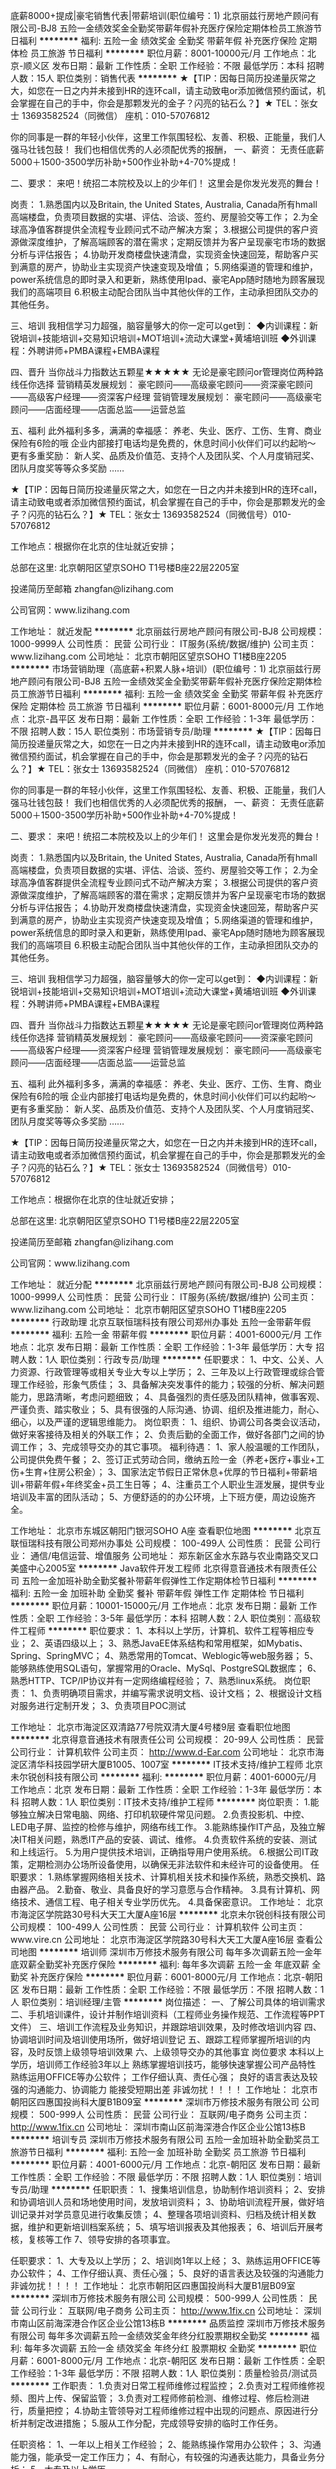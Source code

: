 底薪8000+提成|豪宅销售代表|带薪培训(职位编号：1)
北京丽兹行房地产顾问有限公司-BJ8
五险一金绩效奖金全勤奖带薪年假补充医疗保险定期体检员工旅游节日福利
**********
福利:
五险一金
绩效奖金
全勤奖
带薪年假
补充医疗保险
定期体检
员工旅游
节日福利
**********
职位月薪：8001-10000元/月 
工作地点：北京-顺义区
发布日期：最新
工作性质：全职
工作经验：不限
最低学历：本科
招聘人数：15人
职位类别：销售代表
**********
★【TIP：因每日简历投递量灰常之大，如您在一日之内并未接到HR的连环call，请主动致电or添加微信预约面试，机会掌握在自己的手中，你会是那颗发光的金子？闪亮的钻石么？】★
TEL：张女士 13693582524（同微信） 座机：010-57076812

你的同事是一群的年轻小伙伴，这里工作氛围轻松、友善、积极、正能量，我们人强马壮钱包鼓！
我们也相信优秀的人必须配优秀的报酬，
一、薪资：
无责任底薪5000＋1500-3500学历补助+500作业补助+4-70%提成！

二、要求：
来吧！统招二本院校及以上的少年们！
这里会是你发光发亮的舞台！


岗责：
1.熟悉国内以及Britain, the United States, Australia, Canada所有hmall高端楼盘，负责项目数据的实堪、评估、洽谈、签约、房屋验交等工作；
2.为全球高净值客群提供全流程专业顾问式不动产解决方案；
3.根据公司提供的客户资源做深度维护，了解高端顾客的潜在需求；定期反馈并为客户呈现豪宅市场的数据分析与评估报告；
4.协助开发商楼盘快速清盘，实现资金快速回笼，帮助客户买到满意的房产，协助业主实现资产快速变现及增值；
5.网络渠道的管理和维护，power系统信息的即时录入和更新，熟练使用Ipad、豪宅App随时随地为顾客展现我们的高端项目
6.积极主动配合团队当中其他伙伴的工作，主动承担团队交办的其他任务。

三、培训
我相信学习力超强，脑容量够大的你一定可以get到：
◆内训课程：新锐培训+技能培训+交易知识培训+MOT培训+流动大课堂+黄埔培训班
◆外训课程：外聘讲师+PMBA课程+EMBA课程

四、晋升
当你战斗力指数达五颗星★★★★★
无论是豪宅顾问or管理岗位两种路线任你选择
营销精英发展规划：
豪宅顾问——高级豪宅顾问——资深豪宅顾问——高级客户经理——资深客户经理
营销管理发展规划：
豪宅顾问——高级豪宅顾问——店面经理——店面总监——运营总监

五、福利
此外福利多多，满满的幸福感：
养老、失业、医疗、工伤、生育、商业保险有6险的哦
企业内部接打电话均是免费的，休息时间小伙伴们可以约起哟～
更有多重奖励：
新人奖、品质及价值范、支持个人及团队奖、个人月度销冠奖、团队月度奖等等众多奖励 ……




★【TIP：因每日简历投递量灰常之大，如您在一日之内并未接到HR的连环call，请主动致电或者添加微信预约面试，机会掌握在自己的手中，你会是那颗发光的金子？闪亮的钻石么？】★
TEL：张女士 13693582524（同微信号）010-57076812

工作地点：根据你在北京的住址就近安排；

总部在这里: 北京朝阳区望京SOHO T1号楼B座22层2205室

投递简历至邮箱 zhangfan@lizihang.com  

公司官网：www.lizihang.com

工作地址：
就近发配
**********
北京丽兹行房地产顾问有限公司-BJ8
公司规模：
1000-9999人
公司性质：
民营
公司行业：
IT服务(系统/数据/维护)
公司主页：
www.lizihang.com
公司地址：
北京市朝阳区望京SOHO T1楼B座2205
**********
市场营销助理（高底薪+积累人脉+培训）(职位编号：1)
北京丽兹行房地产顾问有限公司-BJ8
五险一金绩效奖金全勤奖带薪年假补充医疗保险定期体检员工旅游节日福利
**********
福利:
五险一金
绩效奖金
全勤奖
带薪年假
补充医疗保险
定期体检
员工旅游
节日福利
**********
职位月薪：6001-8000元/月 
工作地点：北京-昌平区
发布日期：最新
工作性质：全职
工作经验：1-3年
最低学历：不限
招聘人数：15人
职位类别：市场营销专员/助理
**********
★【TIP：因每日简历投递量灰常之大，如您在一日之内并未接到HR的连环call，请主动致电or添加微信预约面试，机会掌握在自己的手中，你会是那颗发光的金子？闪亮的钻石么？】★
TEL：张女士 13693582524（同微信） 座机：010-57076812

你的同事是一群的年轻小伙伴，这里工作氛围轻松、友善、积极、正能量，我们人强马壮钱包鼓！
我们也相信优秀的人必须配优秀的报酬，
一、薪资：
无责任底薪5000＋1500-3500学历补助+500作业补助+4-70%提成！

二、要求：
来吧！统招二本院校及以上的少年们！
这里会是你发光发亮的舞台！


岗责：
1.熟悉国内以及Britain, the United States, Australia, Canada所有hmall高端楼盘，负责项目数据的实堪、评估、洽谈、签约、房屋验交等工作；
2.为全球高净值客群提供全流程专业顾问式不动产解决方案；
3.根据公司提供的客户资源做深度维护，了解高端顾客的潜在需求；定期反馈并为客户呈现豪宅市场的数据分析与评估报告；
4.协助开发商楼盘快速清盘，实现资金快速回笼，帮助客户买到满意的房产，协助业主实现资产快速变现及增值；
5.网络渠道的管理和维护，power系统信息的即时录入和更新，熟练使用Ipad、豪宅App随时随地为顾客展现我们的高端项目
6.积极主动配合团队当中其他伙伴的工作，主动承担团队交办的其他任务。

三、培训
我相信学习力超强，脑容量够大的你一定可以get到：
◆内训课程：新锐培训+技能培训+交易知识培训+MOT培训+流动大课堂+黄埔培训班
◆外训课程：外聘讲师+PMBA课程+EMBA课程

四、晋升
当你战斗力指数达五颗星★★★★★
无论是豪宅顾问or管理岗位两种路线任你选择
营销精英发展规划：
豪宅顾问——高级豪宅顾问——资深豪宅顾问——高级客户经理——资深客户经理
营销管理发展规划：
豪宅顾问——高级豪宅顾问——店面经理——店面总监——运营总监

五、福利
此外福利多多，满满的幸福感：
养老、失业、医疗、工伤、生育、商业保险有6险的哦
企业内部接打电话均是免费的，休息时间小伙伴们可以约起哟～
更有多重奖励：
新人奖、品质及价值范、支持个人及团队奖、个人月度销冠奖、团队月度奖等等众多奖励 ……




★【TIP：因每日简历投递量灰常之大，如您在一日之内并未接到HR的连环call，请主动致电或者添加微信预约面试，机会掌握在自己的手中，你会是那颗发光的金子？闪亮的钻石么？】★
TEL：张女士 13693582524（同微信号）010-57076812

工作地点：根据你在北京的住址就近安排；

总部在这里: 北京朝阳区望京SOHO T1号楼B座22层2205室

投递简历至邮箱 zhangfan@lizihang.com  

公司官网：www.lizihang.com

工作地址：
就近分配
**********
北京丽兹行房地产顾问有限公司-BJ8
公司规模：
1000-9999人
公司性质：
民营
公司行业：
IT服务(系统/数据/维护)
公司主页：
www.lizihang.com
公司地址：
北京市朝阳区望京SOHO T1楼B座2205
**********
行政助理
北京互联恒瑞科技有限公司郑州办事处
五险一金带薪年假
**********
福利:
五险一金
带薪年假
**********
职位月薪：4001-6000元/月 
工作地点：北京
发布日期：最新
工作性质：全职
工作经验：1-3年
最低学历：大专
招聘人数：1人
职位类别：行政专员/助理
**********
任职要求：
1、中文、公关、人力资源、行政管理等或相关专业大专以上学历；
2、三年及以上行政管理或综合管理工作经验，形象气质佳；
3、具备解决突发事件的能力；较强的分析、解决问题能力，思路清晰，考虑问题细致；
4、具备强烈的责任感及团队精神，做事客观、严谨负责、踏实敬业；
5、具有很强的人际沟通、协调、组织及推进能力，耐心、细心，以及严谨的逻辑思维能力。
岗位职责：
1、组织、协调公司各类会议活动，做好来客接待及相关的外联工作；
2、负责后勤的全面工作，做好各部门之间的协调工作；
3、完成领导交办的其它事项。
福利待遇：
1、家人般温暖的工作团队，公司提供免费午餐；
2、签订正式劳动合同，缴纳五险一金（养老+医疗+事业+工伤+生育+住房公积金）；
3、国家法定节假日正常休息+优厚的节日福利+带薪培训+带薪年假+年终奖金+员工生日等；
4、注重员工个人职业生涯发展，提供专业培训及丰富的团队活动；
5、方便舒适的的办公环境，上下班方便，周边设施齐全。


工作地址：
北京市东城区朝阳门银河SOHO A座
查看职位地图
**********
北京互联恒瑞科技有限公司郑州办事处
公司规模：
100-499人
公司性质：
民营
公司行业：
通信/电信运营、增值服务
公司地址：
郑东新区金水东路与农业南路交叉口美盛中心2005室
**********
Java软件开发工程师
北京得意音通技术有限责任公司
五险一金加班补助全勤奖餐补带薪年假弹性工作定期体检节日福利
**********
福利:
五险一金
加班补助
全勤奖
餐补
带薪年假
弹性工作
定期体检
节日福利
**********
职位月薪：10001-15000元/月 
工作地点：北京
发布日期：最新
工作性质：全职
工作经验：3-5年
最低学历：本科
招聘人数：2人
职位类别：高级软件工程师
**********
职位要求：
1、本科以上学历，计算机、软件工程等相应专业；
2、英语四级以上；
3、熟悉JavaEE体系结构和常用框架，如Mybatis、Spring、SpringMVC；
4、熟悉常用的Tomcat、Weblogic等web服务器；
5、能够熟练使用SQL语句，掌握常用的Oracle、MySql、PostgreSQL数据库；
6、熟悉HTTP、TCP/IP协议并有一定网络编程经验；
7、熟悉linux系统。 
岗位职责：
1、负责明确项目需求，并编写需求说明文档、设计文档；
2、根据设计文档对服务进行定制开发；
3、负责项目POC测试

工作地址：
北京市海淀区双清路77号院双清大厦4号楼9层
查看职位地图
**********
北京得意音通技术有限责任公司
公司规模：
20-99人
公司性质：
民营
公司行业：
计算机软件
公司主页：
http://www.d-Ear.com
公司地址：
北京市海淀区清华科技园学研大厦B1005、1007室
**********
IT技术支持/维护工程师
北京未尔锐创科技有限公司
**********
福利:
**********
职位月薪：4001-6000元/月 
工作地点：北京
发布日期：最新
工作性质：全职
工作经验：1-3年
最低学历：本科
招聘人数：1人
职位类别：IT技术支持/维护工程师
**********
岗位职责：
 1.能够独立解决日常电脑、网络、打印机软硬件常见问题。
2.负责投影机、中控、LED电子屏、监控的检修与维护，网络布线工作。
3.能熟练操作IT产品，及独立解决IT相关问题，熟悉IT产品的安装、调试、维修。
4.负责软件系统的安装、测试和上线运行。
5.为用户提供技术培训，正确指导用户使用系统。
6.根据公司IT政策，定期检测办公场所设备使用，以确保无非法软件和未经许可的设备使用。
  任职要求：
 1.熟练掌握网络相关技术、计算机相关技术和操作系统，熟悉交换机、路由器产品。
2.勤奋、敬业、具备良好的学习意愿与合作精神。
3.具有计算机、网络技术、通信工程、电子相关专业学历优先。
4.具备保密意识。
工作地址：
北京市海淀区学院路30号科大天工大厦A座16层
**********
北京未尔锐创科技有限公司
公司规模：
100-499人
公司性质：
民营
公司行业：
计算机软件
公司主页：
www.vire.cn
公司地址：
北京市海淀区学院路30号科大天工大厦A座16层
查看公司地图
**********
培训师
深圳市万修技术服务有限公司
每年多次调薪五险一金年底双薪全勤奖补充医疗保险
**********
福利:
每年多次调薪
五险一金
年底双薪
全勤奖
补充医疗保险
**********
职位月薪：6001-8000元/月 
工作地点：北京-朝阳区
发布日期：最新
工作性质：全职
工作经验：不限
最低学历：不限
招聘人数：1人
职位类别：培训经理/主管
**********
岗位描述：
一、了解公司具体的培训需求
二、手机培训课件，设计并制作培训资料（工程师业务操作规范、工作流程等PPT文件）
三、培训工作流程及业务知识，并跟踪培训效果，及时修改培训内容
四、协调培训时间及培训使用场所，做好培训登记
五、跟踪工程师掌握所培训的内容，及时反馈上级领导培训效果
六、上级领导交办的其他事宜
岗位要求
本科以上学历，培训师工作经验3年以上
熟练掌握培训技巧，能够快速掌握公司产品特性
熟练运用OFFICE等办公软件；
工作仔细认真、责任心强；
良好的语言表达及较强的沟通能力、协调能力
能接受短期出差
非诚勿扰！！！！
工作地址：
北京市朝阳区四惠国投尚科大厦B1B09室
**********
深圳市万修技术服务有限公司
公司规模：
500-999人
公司性质：
民营
公司行业：
互联网/电子商务
公司主页：
http://www.1fix.cn
公司地址：
深圳市南山区前海深港合作区企业公馆13栋B
**********
培训专员
深圳市万修技术服务有限公司
五险一金加班补助全勤奖员工旅游节日福利
**********
福利:
五险一金
加班补助
全勤奖
员工旅游
节日福利
**********
职位月薪：4001-6000元/月 
工作地点：北京-朝阳区
发布日期：最新
工作性质：全职
工作经验：不限
最低学历：不限
招聘人数：1人
职位类别：培训专员/助理
**********
任职职责：
1、搜集培训信息，协助制作培训资料；
2、安排和协调培训人员和场地使用时间，发放培训资料；
3、协助培训流程开展，做好培训记录并对学员意见进行收集反馈；
4、整理各项培训资料、归档及统计相关数据，维护和更新培训档案系统；
5、填写培训报表及其他报表；
6、培训后开展考核，复核等工作
7、领导安排的各项事宜。


任职要求：
1、大专及以上学历；
2、培训岗1年以上经；
3、熟练运用OFFICE等办公软件；
4、工作仔细认真、责任心强；
5、良好的语言表达及较强的沟通能力
非诚勿扰！！！！
工作地址：
北京市朝阳区四惠国投尚科大厦B1层B09室
**********
深圳市万修技术服务有限公司
公司规模：
500-999人
公司性质：
民营
公司行业：
互联网/电子商务
公司主页：
http://www.1fix.cn
公司地址：
深圳市南山区前海深港合作区企业公馆13栋B
**********
品质监控
深圳市万修技术服务有限公司
每年多次调薪五险一金绩效奖金年终分红股票期权全勤奖
**********
福利:
每年多次调薪
五险一金
绩效奖金
年终分红
股票期权
全勤奖
**********
职位月薪：6001-8000元/月 
工作地点：北京-朝阳区
发布日期：最新
工作性质：全职
工作经验：1-3年
最低学历：不限
招聘人数：1人
职位类别：质量检验员/测试员
**********
工作职责：
1.负责对日常工程师维修过程监控；
2.负责对工程师维修视频、图片上传、保留监管；
3.负责对工程师修前检测、维修过程、修后检测进行，质量把控；
4.协助主管领导对工程师维修过程中出现的问题点、原因进行分析并制定改进措施；
5.服从工作分配，完成领导安排的临时工作任务。


任职资格：
1、一年以上相关工作经验；
2、能熟练操作常用办公软件；
3、沟通能力强，能承受一定工作压力；
4、有耐心，有较强的沟通表达能力，具备业务分析；
5、大专及以上学历

工作地址：
北京市朝阳区通惠河路国投尚科大厦B1层
**********
深圳市万修技术服务有限公司
公司规模：
500-999人
公司性质：
民营
公司行业：
互联网/电子商务
公司主页：
http://www.1fix.cn
公司地址：
深圳市南山区前海深港合作区企业公馆13栋B
**********
ISP销售经理
北京中宽宏运网络技术有限公司
五险一金绩效奖金交通补助餐补通讯补贴带薪年假员工旅游节日福利
**********
福利:
五险一金
绩效奖金
交通补助
餐补
通讯补贴
带薪年假
员工旅游
节日福利
**********
职位月薪：10000-15000元/月 
工作地点：北京
发布日期：最新
工作性质：全职
工作经验：1-3年
最低学历：大专
招聘人数：10人
职位类别：销售经理
**********
销售经理（ISP物业签单）
岗位职责：
   1.开发市场：根据公司业务发展战略及销售计划进行市场开发；
   2.拓展渠道：通过各种渠道提高公司业务量；
   3.商业洽谈：专线用户的项目洽谈、签约及后续工作；
   4.结算维护：跟进项目回款，维护客户关系等；
   5.沟通晋升：办理好领导交办的其他事宜；
   6.培训提升：定期对新人及老销售销售进行培训；
   7.优化结构：优化团队工作协作流程，优化产品结构及模式，为公司整体规划献计；
8.搜集市场行业信息，并对行业信息作出分析判断。
任职资格：
   工作经验：具备1-3年相关工作经验；
   学历：要求大专以上文凭，与市场营销专业相关；
   其他：1.具备较强责任心及独立性，能承担工作压力；
         2.熟悉物业及开发商的签单、框架协议流程；
         3.要求有带团队经验和一定销售；
         4.有团队合作精神、沟通能力强；
         5.身体健康、计算机基础操作；
         6.做过网格、区域签单者优先；
         7.有销售经验者优先；
         8.对物业交流经验多和有物业人脉者优先；
         9.光纤接入、带宽接入、ISP接入方面负责楼宇签单经验的优先；
         10.千丁、国安社区、小猪CMS、彩之云、易物业、ETCP、智慧社区负责物业方面的优先。
*必须要有物业及的经验或资源的其中一项！
1.物业经验及资源：物业资源（弱电、工程部经理、项目经理）；对口物业的甲方或乙方的从业经验（弱电、工程部经理、项目经理）；在物业工作经历（弱电、工程部、工程部经理、项目经理）。
2.开发商经验及资源：开发商资源（弱电、工程部、项目部）；对口开发商的甲方或乙方的从业经验（弱电、工程部、项目部）；在开发商工作做经历（弱电、工程部、项目部）。
*能否胜任首要条件是看你敢不敢投简历，敢不敢面对面试官！
工作内容：针对小区、写字楼、园区进行ISP（光纤、带宽、宽带）物业签单，带团队，之后进行增值服务的二销。
工作时间：周一到周五，无需坐班，工作地点灵活，所以不用到公司坐班，目前每周到公司开一次会即可。
薪资待遇：转正10-15K底薪，绩效另算另加五险，定期团建，有餐补、通讯补助、交通补助，享受国家规定的各项法定假日，年休假、婚假、产假、陪产假、丧假等，定期体检/郊游等。
成长空间：公司提供带薪，并每月有专业培训讲师讲解精英销售课程，快速帮助您在行业内成为精英销售人才，能力体现后提供新人给你组建团队。
工作地点：北京市朝阳区望京街10号院2方恒时代中心B座402
发布职位关键词库：光纤接入 带宽接入 ISP接入 ISP签单 ISP 光纤入楼 宽带入楼 带宽 带宽接入 物业合作 物业谈判 物业签约 楼宇项目
物业签单 驻地网 驻地网工程师 网格 ISP入楼 宽带网格 宽带网格经理 片区网格经理 区域经理 联通网格 电信网格 移动网格 渠道经理
光纤到楼 大客户 客户代表 区域销售 BD 面销 渠道分销 客户经理 开发商
客户开发 面销 客户管理 大客户销售 销售代表 销售经理 业务拓展主管/经理 销售业务拓展

工作地址：
北京市朝阳区望京街10号院2方恒时代中心B座402
查看职位地图
**********
北京中宽宏运网络技术有限公司
公司规模：
20-99人
公司性质：
民营
公司行业：
通信/电信运营、增值服务
公司地址：
北京市朝阳区望京街10号院2方恒时代中心B座402
**********
FPGA开发工程师
清华大学
五险一金绩效奖金带薪年假
**********
福利:
五险一金
绩效奖金
带薪年假
**********
职位月薪：15001-20000元/月 
工作地点：北京
发布日期：最新
工作性质：全职
工作经验：3-5年
最低学历：不限
招聘人数：2人
职位类别：嵌入式硬件开发
**********
岗位职责：
（1）完成基于FPGA的数字信号处理代码开发；
（2）基带处理板的接口的调试和测试；
（3）与软件工程师配合完成系统调试。
任职要求：
（1）本科及以上学历；
（2）精通FPGA开发，尤其是算法到FPGA硬件的实现；
（3）熟悉DSP代码开发；
（4）了解硬件电路的原理图和PCB设计；
（5）了解数字信号处理或参加过相关项目者优先。

工作地址：
北京市海淀区清华大学西主楼
**********
清华大学
公司规模：
20-99人
公司性质：
事业单位
公司行业：
电子技术/半导体/集成电路
公司地址：
北京市海淀区清华大学主楼
**********
客服专员
深圳市万修技术服务有限公司
五险一金绩效奖金年终分红股票期权全勤奖
**********
福利:
五险一金
绩效奖金
年终分红
股票期权
全勤奖
**********
职位月薪：4000-7000元/月 
工作地点：北京-朝阳区
发布日期：最新
工作性质：全职
工作经验：不限
最低学历：大专
招聘人数：1人
职位类别：呼叫中心客服
**********
招聘啦！！！
职责：接听400电话、在线答疑、售后回访。 
要求：性格开朗，普通话标准，有无经验均可。  
薪资：岗位工资+绩效+奖金+补助 
综合收入4500-8000
地点：北京市朝阳区四惠东国投尚科大厦
联系人：朱小姐15966322265（电话同微信）

工作地址：
北京市朝阳区国投尚科大厦
**********
深圳市万修技术服务有限公司
公司规模：
500-999人
公司性质：
民营
公司行业：
互联网/电子商务
公司主页：
http://www.1fix.cn
公司地址：
深圳市南山区前海深港合作区企业公馆13栋B
**********
猎聘顾问
纳沃克斯(北京)国际咨询有限公司 Networkers International
五险一金带薪年假弹性工作补充医疗保险定期体检
**********
福利:
五险一金
带薪年假
弹性工作
补充医疗保险
定期体检
**********
职位月薪：8001-10000元/月 
工作地点：北京
发布日期：最新
工作性质：全职
工作经验：不限
最低学历：本科
招聘人数：2人
职位类别：猎头顾问/助理
**********
The Role
 This role will require the individual to be responsible for the end-to-end talent acquisition and search execution process, including cold calling, name generation, screening, interviewing, client liaison and communication, offer negotiation, reference checking and post-offer follow up.
 Scope of Work
 Searching the Colleague database for candidates using criteria gathered from requirements sent from clients.
Contacting prospective candidates to establish the candidate’s suitability for a requirement.
Maintaining the Database history of all contact made with candidates.
Attaching suitably confirmed and qualified candidates to respective requirements.
Organising, as requested by a client and directed by an account executive, client/candidate interviews.
On the placement of a contractor, supervising the sending, signing and return of contractor contracts.
Organising, supervising and monitoring the travel of the placed contractor to the location where the contractor is required to carry out their contract.
Maintaining contact with the contractor, contacting them at least once a week.
Alerting management and/or respective account managers of any problems or issues that may occur during the contractor’s term of contract.
 
Competencies
  English and Chinese as working languages
Experience in the Telecommunication/technology/IT market
Proven sales track record and previous experience in recruitment and/or sales
Sales and account management experience
Target driven
Ability to develop new business effectively
Professional telephone communication skills
Commercial awareness
Superior communication and interpersonal skills

   工作地址：
北京市朝阳区
查看职位地图
**********
纳沃克斯(北京)国际咨询有限公司 Networkers International
公司规模：
20-99人
公司性质：
外商独资
公司行业：
专业服务/咨询(财会/法律/人力资源等)
公司主页：
www.networkerstechnology.com
公司地址：
北京市朝阳区
**********
新媒体运营
深圳市万修技术服务有限公司
五险一金绩效奖金年终分红股票期权全勤奖
**********
福利:
五险一金
绩效奖金
年终分红
股票期权
全勤奖
**********
职位月薪：8001-10000元/月 
工作地点：北京-朝阳区
发布日期：最新
工作性质：全职
工作经验：不限
最低学历：不限
招聘人数：1人
职位类别：新媒体运营
**********
岗位职责：
1、对各种线上渠道推广的效果进行评估，能根据实际情况对推广方案及策略给出建设性意见，并优化线上推广方案；
2、精通各种网络推广方法，计划方案的执行与目标达成；
3、制定新媒体（微博、微信、线上）传播计划，并制定微博、微信、线上等营销策略；
4、挖掘、搜集、分析客户和同行业在新媒体等营销推广方面的效果、体验感受，为公司制定微营销策略提供依据。
5、打造、维护及提升公司的品牌形象、进行企业宣传。
 任职要求：
1、本科及以上学历，熟悉互联网产品，2年以上的互联网营销经验。
2、深入了解各大微博、微信、论坛、社区网站的特色，熟悉竞价推广，擅长以微博、微信为平台的营销，掌握以微博、微信为代表的新媒体平台互动方法，有效利用微博、微信进行推广；
3、逻辑思维能力强，具备敏锐市场洞察力、行业嗅觉和社会热点敏感度
4、优秀的团队合作精神，良好的沟通表达、项目管理及组织协调能力。
5、具有较强的网络营销的创意策划和整合能力， 有一定的市场拓展经验和能力；有一定的活动策划能力
工作地址：
北京朝阳区四惠东国投尚科（通惠大厦）创业社B09室
**********
深圳市万修技术服务有限公司
公司规模：
500-999人
公司性质：
民营
公司行业：
互联网/电子商务
公司主页：
http://www.1fix.cn
公司地址：
深圳市南山区前海深港合作区企业公馆13栋B
**********
运营专员
深圳市万修技术服务有限公司
五险一金加班补助全勤奖员工旅游节日福利
**********
福利:
五险一金
加班补助
全勤奖
员工旅游
节日福利
**********
职位月薪：4001-6000元/月 
工作地点：北京-朝阳区
发布日期：最新
工作性质：全职
工作经验：1-3年
最低学历：大专
招聘人数：1人
职位类别：运营主管/专员
**********
岗位职责：
1、辅助公司客服进行线上订单的派发。
2、工程师接单过程中遇到的相关突变情况及时处理，保证订单的有效性完成。
3、公司新进工程师上岗的区域划分，能够根据区域订单量及员工人数合理的分配人员工作区域。
4、对手机维修工程师进行培养和激励，提升手机维修工程师的技术水平和服务满意度；
5、负责售后危机事件，质量事故问题协调处理以及跟踪反馈；
6、综合协调能力较强，能够有效的保证客服与上门服务工程师的协作，确保订单完成率保持在较高水平。
任职资格：
1、大专学历以上，一年以上经验。
2、具有较强的数据分析能力，良好的统筹计划能力，良好的沟通协调能力。
3、熟练操作电脑办公软件，熟悉EXCLE。
4、具有良好的团队协作和管理能力，学习能力和沟通能力，处理应急事务的能力以及处理繁杂事务的耐力；
5、工作严谨，计划性强，善于分析思考问题，有责任心；
6、熟悉订单处理流程，各行业派单有经验优先。
7、手机厂家服务管理员、服务业基层管理人员优先。
非诚勿扰！！！！
工作地址：
北京市朝阳区通惠河路国投尚科大厦
**********
深圳市万修技术服务有限公司
公司规模：
500-999人
公司性质：
民营
公司行业：
互联网/电子商务
公司主页：
http://www.1fix.cn
公司地址：
深圳市南山区前海深港合作区企业公馆13栋B
**********
机电安装工程师
北京健伦机房工程有限公司
包吃
**********
福利:
包吃
**********
职位月薪：6001-8000元/月 
工作地点：北京
发布日期：最新
工作性质：全职
工作经验：不限
最低学历：不限
招聘人数：1人
职位类别：智能大厦/布线/弱电/安防
**********
机电安装工程师

工作内容:
1，按公司要求完成UPS、配电柜等设备的安装调试。
2.与公司各部门（销售部、商务部等）工作配合和沟通，完成各项目。
3.完成公司交代的其他工作。

任职资格:
1,35岁以下，5年以上相关工作经验。
2.5年以上设备安装调试工作经验，有配电柜、UPS安装经验的优先。
3.本岗位按工作需求有出差安排。
 教育背景:
◆电气相关专业专科以上学历。
 培训经历:
◆受过机电产品知识、电气安装方面的培训。

态    度:
◆正直、坦诚、成熟、豁达、自信；
◆高度的工作热情，良好的团队合作精神；
◆较强的观察力和应变能力。
 工作地点：北京

工作地址：
北京市朝阳区东三环北路辛2号迪阳大厦1001
**********
北京健伦机房工程有限公司
公司规模：
100-499人
公司性质：
民营
公司行业：
IT服务(系统/数据/维护)
公司主页：
www.gellentsys.com
公司地址：
北京市朝阳区东三环北路辛2号迪阳大厦1001
查看公司地图
**********
商务运营专员
深圳市万修技术服务有限公司
五险一金绩效奖金年终分红股票期权全勤奖
**********
福利:
五险一金
绩效奖金
年终分红
股票期权
全勤奖
**********
职位月薪：6001-8000元/月 
工作地点：北京-朝阳区
发布日期：最新
工作性质：全职
工作经验：不限
最低学历：不限
招聘人数：1人
职位类别：运营主管/专员
**********
岗位职责
1、拓展新的合作渠道，探索并推广新的合作模式，通过合作为公司持续带来优质用户资源
2、负责合作渠道的开发，通过策划、实施行销活动推进渠道开发整体目标的达成
3、不定期为渠道提供业务培训，提升其渠道的管理能力/
4、维持已有渠道，并与合作方沟通和优化合作细节
5、完成上级领导交办的各项任务
岗位要求
1、中专以上学历，电话销售工作经验1年以上
2、通能力强，热爱工作，热爱生活/
3、公司管理
岗位工资+绩效+奖金
非诚勿扰！！！！
工作地址：
北京市朝阳区四惠国投尚科大厦
**********
深圳市万修技术服务有限公司
公司规模：
500-999人
公司性质：
民营
公司行业：
互联网/电子商务
公司主页：
http://www.1fix.cn
公司地址：
深圳市南山区前海深港合作区企业公馆13栋B
**********
前台/文员/行政/助理/后勤
北京海陆通畅科技有限公司
五险一金绩效奖金全勤奖员工旅游不加班节日福利每年多次调薪
**********
福利:
五险一金
绩效奖金
全勤奖
员工旅游
不加班
节日福利
每年多次调薪
**********
职位月薪：4001-6000元/月 
工作地点：北京-海淀区
发布日期：最新
工作性质：全职
工作经验：不限
最低学历：不限
招聘人数：5人
职位类别：前台/总机/接待
**********
任职资格：
1. 高中及以上学历，有相关工作经验者优先；
2. 做事细心、性格随和，态度端正；
3. 有工作热情，有耐心，为人和睦；
4. 工作热情积极、细致耐心，有责任心，条理清晰；
5. 熟练使用 Word 、Excel 等办公软件及办公设备；
6.工作基本很简单也很轻松，公司从不加班；
7.法定节假日和六日双休，并有带薪年假;
8.工资+年终奖 +带薪年假 +保险+带薪培训+节日福利等;
9.上岗前: 有专人详细的带薪培训直到很熟练为止。

工作地址：
北京市海淀区农大南路88号泰来商务大厦4层（上地附近）
查看职位地图
**********
北京海陆通畅科技有限公司
公司规模：
20-99人
公司性质：
民营
公司行业：
计算机硬件
公司主页：
www.hailutx.com
公司地址：
北京市海淀区农大南路88号泰来商务大厦4层（上地附近）
**********
OQC检验员
北京动力源科技股份有限公司
14薪五险一金绩效奖金包吃带薪年假补充医疗保险定期体检员工旅游
**********
福利:
14薪
五险一金
绩效奖金
包吃
带薪年假
补充医疗保险
定期体检
员工旅游
**********
职位月薪：3000-5000元/月 
工作地点：北京-丰台区
发布日期：最新
工作性质：全职
工作经验：不限
最低学历：不限
招聘人数：1人
职位类别：化验/检验
**********
岗位职责：
1、质量检验：做好检验并反馈执行情况和质量问题。
2、记录填写：根据工艺文件及产品追溯管理要求，按要求及时、准备、真实、清晰、完整的填写生产控制记录，以满足产品追溯要求。
3、质量问题处理：对发生的质量问题进行分类、确认并反馈，以及时对问题产品进行处理。
4、安全生产：根据试制部管理要求，按安全生产要求操作，反馈安全隐患，以保证人身安全和公司财产的安全。
5、设备、工装维护：根据工艺文件要求，执行设备、工装维护保养，反馈异常，以保障公司财产不受损失。
6、6S工作：根据6s工作安排，每日完成所担负的6S工作，达到6S管理要求。

任职要求：
1.中专及等同学历及以上
2.电子类专业
3.2年以上出厂检验工作经验（高学历可相对降低工作经验时间）

工作地址：
丰台区科技园星火路8号
**********
北京动力源科技股份有限公司
公司规模：
1000-9999人
公司性质：
上市公司
公司行业：
电子技术/半导体/集成电路
公司主页：
http://www.dpc.com.cn
公司地址：
丰台区科技园星火路8号
**********
库房点料员
欣丰卓群科技(北京)有限公司
餐补通讯补贴带薪年假员工旅游节日福利
**********
福利:
餐补
通讯补贴
带薪年假
员工旅游
节日福利
**********
职位月薪：4001-6000元/月 
工作地点：北京
发布日期：最新
工作性质：全职
工作经验：不限
最低学历：大专
招聘人数：2人
职位类别：生产物料管理（PMC）
**********
岗位职责：
 负责电子物料的清点和库房管理。
任职要求：
熟悉电子元器件！
工作地址：
北京市昌平区北清路1号院珠江摩尔国际5号楼2单元805室
**********
欣丰卓群科技(北京)有限公司
公司规模：
20-99人
公司性质：
民营
公司行业：
IT服务(系统/数据/维护)
公司地址：
北京市昌平区北清路1号院珠江摩尔国际5号楼2单元805室
查看公司地图
**********
商务助理
北京健伦机房工程有限公司
**********
福利:
**********
职位月薪：4001-6000元/月 
工作地点：北京
发布日期：最新
工作性质：全职
工作经验：1-3年
最低学历：大专
招聘人数：1人
职位类别：商务专员/助理
**********
岗位职责：
1、根据公司业务发展需要，做好公司供应商信息录入工作。
2、联系各级各类厂商，及时沟通相关产品问题的解决方案
3、熟悉招投标流程及相关法律法规，熟悉投标文件模块，能独立完成投标文件的编制及相关工作
4、具有较强的组织协调能力、沟通能力、计划及执行能力
5、具有良好的文字功底，工作积极主动、善于思考、分析，责任心强，抗压能力强
6、精通各类办公软件的使用
7、大专及以上学历，本职工作一年以上
8、负现公司商务合同及相关文档的管理工作
9、协助商务经理处理商务日常工作
任职要求：
1、关注相关招投标网站，及时获取、收集招标信息
2、负责招标项目资格预审文件、报名材料、投标文件的制作、打印、封装、安排递交等工作
3、负责投标项目相关文档资料的整理、归档，配合完成资料库建设
4、专科及以上学历，电子商务、物流相关专业优先等相关专业；有行业经验、投标经验者条件优先

工作地址：
北京市朝阳区东三环北路辛2号迪阳大厦1001
**********
北京健伦机房工程有限公司
公司规模：
100-499人
公司性质：
民营
公司行业：
IT服务(系统/数据/维护)
公司主页：
www.gellentsys.com
公司地址：
北京市朝阳区东三环北路辛2号迪阳大厦1001
查看公司地图
**********
PHP程序员
北京互联恒瑞科技有限公司郑州办事处
创业公司五险一金餐补带薪年假
**********
福利:
创业公司
五险一金
餐补
带薪年假
**********
职位月薪：8001-10000元/月 
工作地点：北京
发布日期：最新
工作性质：全职
工作经验：3-5年
最低学历：大专
招聘人数：4人
职位类别：IT技术支持/维护工程师
**********
岗位职责：
1.       根据公司产品发展方向，基于YII框架开发功能及维护；
2.       微信公众号功能开发及维护；
3.       按功能模块进行代码编写，保证程序开发进度；
4.       与市场和其他团队沟通，协同完成项目；
5.       部署和维护系统。
 任职要求：
1.       精通PHP技术，熟练掌握 Yii 框架开发；
2.       熟练掌握 MySQL 数据库技术，可根据需求设计数据库结构；
3.       熟练掌握 HTML、CSS、JS等前端相关技术；
4.       熟悉git代码管理流程；
5.       具备强烈的责任心、良好的团队精神，较强的自学能力；
6.       有独立工作能力，工作踏实认真，以及较强的团队协作精神；
7.       具有较强的沟通能力；
8.       逻辑思维能力强，做事有条理，具备较强的分析问题和解决问题的能力;
9.       有 Docker使用经验, 熟悉JAVA开发者优先。
 福利待遇：
1、家人般温暖的工作团队，并提供餐饮补助；
2、签订正式劳动合同，缴纳五险一金（养老+医疗+事业+工伤+生育+住房公积金）；
3、国家法定节假日正常休息+优厚的节日福利+带薪培训+带薪年假+年终奖金+员工生日等；
4、注重员工个人职业生涯发展，提供专业培训及丰富的团队活动；
5、方便舒适的的办公环境，上下班方便，周边设施齐全。
 工作地址：
北京市朝阳区望京北路9号叶青大厦A座507室（010-64392975）





工作地址：
北京市朝阳区望京北路9号叶青大厦A座507室
**********
北京互联恒瑞科技有限公司郑州办事处
公司规模：
100-499人
公司性质：
民营
公司行业：
通信/电信运营、增值服务
公司地址：
郑东新区金水东路与农业南路交叉口美盛中心2005室
查看公司地图
**********
监控系统平台软件架构师
北京动力源科技股份有限公司
每年多次调薪五险一金绩效奖金股票期权包吃带薪年假补充医疗保险定期体检
**********
福利:
每年多次调薪
五险一金
绩效奖金
股票期权
包吃
带薪年假
补充医疗保险
定期体检
**********
职位月薪：18000-35000元/月 
工作地点：北京-丰台区
发布日期：最新
工作性质：全职
工作经验：不限
最低学历：本科
招聘人数：3人
职位类别：系统架构设计师
**********
岗位职责：
1.负责应用系统平台架构、技术发展战略规划及产品体系规划，完成相关的工作计划制定并达成工作目标；
2.负责项目的整体框架设计、核心代码开发，制定合理的技术路线，解决系统建设，开发效率，运行质量，用户体验中的问题；
3.负责新技术的研究与技术积累、关键技术的验证，并能服务于相关业务发展，使应用系统在技术应用上保持一定的领先地位；
4.开发和维护统一的软件开发架构和软件开发规范，对系统的重用、扩展、安全、性能、伸缩性、简洁等做系统级的把握，为技术决策提供规则；
5.通过开发工具或开发方法的改进，提高开发效率，并对开发人员的技术培训培训与技术支持并解决技术难题；
6.需具备带领团队的能力。
方向一：JAVA架构师任职要求:
1.具备8年以上java开发经验，至少3年以上中大型web应用系统架构设计经验；
2.精通Web开发，有主导过高性能分布式Web系统的设计及开发经验；
3.扎实的java基础，熟练运用常用设计模式；
4.熟练运用Spring、iBATIS、Struts、jQuery等web框架，熟悉RPC、分布式、多线程、cache、MQ、网络编程等高性能架构相关开发技术；
5.熟悉常用的数据库oracle,mysql等,具有一定的数据库调优经验及sql优化经验；
6.熟悉Linux操作系统；
7.有大数据处理及高性能架构设计经验；
8.有丰富的性能调优经验，能快速定位性能瓶颈并给出解决方案；
9.有监控平台开发经验者优先经验者优先；
10．有服务或客户端开发经验，精通Android手机平台者优先。
方向二：.net架构师任职要求：
1.博士学历，8年以上.NET项目开发经验，3年以上.NET平台产品设计、架构经验；
2.精通.NET下的C/S、B/S系统开发，精通.Net框架类库，如WCF、WinForms、ASP.NETWebForm、ASP.NETMVC，ADO.NET，具有SOA/ESB、大数据等项目经验者优先，有WCF、WebService、ServiceStack等中间件开发经验者优先；
3.熟悉主流开发库、框架的实现原理，包括MicrosoftEnterpriseLibrary等；
4.熟悉常用的数据库oracle,mysql等,具有一定的数据库调优经验及sql优化经验；
5.熟悉Linux操作系统；
6.有大数据处理及高性能架构设计经验；
7.有丰富的性能调优经验，能快速定位性能瓶颈并给出解决方案；
8.有监控平台开发经验者优先经验者优先；
9．有服务或客户端开发经验，精通Android手机平台者优先。
工作地址：
丰台区科技园星火路8号
**********
北京动力源科技股份有限公司
公司规模：
1000-9999人
公司性质：
上市公司
公司行业：
电子技术/半导体/集成电路
公司主页：
http://www.dpc.com.cn
公司地址：
丰台区科技园星火路8号
**********
高级JAVA工程师
北京北鑫辰科技发展有限公司
五险一金绩效奖金加班补助全勤奖交通补助餐补弹性工作节日福利
**********
福利:
五险一金
绩效奖金
加班补助
全勤奖
交通补助
餐补
弹性工作
节日福利
**********
职位月薪：10000-20000元/月 
工作地点：北京
发布日期：招聘中
工作性质：全职
工作经验：3-5年
最低学历：本科
招聘人数：5人
职位类别：高级软件工程师
**********
岗位职责：
1.按照软件需求进行业务需求分析和软件设计；
2.进行软件详细设计和编码实现，确保安全、质量和性能；
3.维护和升级现有软件产品，快速定位并修复现有软件缺陷。
任职要求：
1．计算机软件相关专业正规院校本科以上学历；
2．具有3年以上的应用项目开发经验及项目实施经验；
3．精通Java开发语言，熟悉J2EE应用开发过程，熟悉Spring、Mybatis等开发框架；
4．熟悉Linux系统，Weblogic中间件，Redis缓存技术；
5．熟练掌握MS SQL Server、Oracle数据库，SQL优化具有一定的经验；
6、具有一定的设计能力和文档编写能力；
7．具有较强的学习能力，良好的沟通能力和团队合作能力，高工作效率，高忠诚度。

工作地址：
北京市海淀区景天路中国人寿研发中心
查看职位地图
**********
北京北鑫辰科技发展有限公司
公司规模：
20-99人
公司性质：
民营
公司行业：
计算机软件
公司地址：
北京市海淀区远大路20号鹏安世纪大厦f座7d
**********
PCBA工艺工程师
北京动力源科技股份有限公司
14薪五险一金绩效奖金包吃带薪年假补充医疗保险定期体检员工旅游
**********
福利:
14薪
五险一金
绩效奖金
包吃
带薪年假
补充医疗保险
定期体检
员工旅游
**********
职位月薪：5000-10000元/月 
工作地点：北京-丰台区
发布日期：最新
工作性质：全职
工作经验：不限
最低学历：本科
招聘人数：2人
职位类别：工艺/制程工程师
**********
岗位职责：
1、负责PCBA产品各阶段评审、可制造评估及小批试制验证，转产提供生产方面的技术支持。
2、负责PCBA元件成型工装，锡膏丝印钢网，波峰焊接工装选型配置工作。
3、负责监控公司内部PCBA生产工艺制程能力(CPK)，及外部供应商体系的工艺技术认证。
4、负责PCBA相关新材料技术认证及新技术、新工艺、新装备的应用和推广。
5、负责编制、修订PCBA相关生产工艺文件及工艺技术标准。
6、负责对生产线员工培训、员工技能提升。
7、负责对生产及中试验证过程的问题处理。
8、负责工艺纪律检查，检查结果是否进行整改。
任职要求：
1、学历要求：本科以上学历
2、电子信息工程、通信、应用电子、机电一体化等电子类专业，机械设计、机械制造及其自动化、测控与仪器、材料等相关专业。
3、电子、电气行业或类似行业内从事PCBA加工制造、工艺方面的工作经验。 熟悉电子电气产品研发、生产、工艺等过程。
4、熟练掌握Office办公软件(如：Word、Excel、PPT、Visio、Project)、三维制图软件（如：CAD或Solidworks）、电路板设计软件（如：Altium Designer或Protel）等软件的应用。
5、工作实践能力要求
熟悉电子行业的生产制造过程，如SMT、插件、成型、波峰焊、焊接、组装、包装等工序。
熟练SMT行业生产配置钢网，成型工装，波峰焊回流焊温度工艺设置。

工作地址：
丰台区科技园星火路8号
**********
北京动力源科技股份有限公司
公司规模：
1000-9999人
公司性质：
上市公司
公司行业：
电子技术/半导体/集成电路
公司主页：
http://www.dpc.com.cn
公司地址：
丰台区科技园星火路8号
**********
大数据架构师
北京联诚智胜信息技术股份有限公司
五险一金绩效奖金加班补助全勤奖带薪年假交通补助通讯补贴节日福利
**********
福利:
五险一金
绩效奖金
加班补助
全勤奖
带薪年假
交通补助
通讯补贴
节日福利
**********
职位月薪：15001-20000元/月 
工作地点：北京
发布日期：最新
工作性质：全职
工作经验：3-5年
最低学历：本科
招聘人数：1人
职位类别：高级软件工程师
**********
任职要求:
1.熟练使用Spark Core/ Spark SQL/Spark-Streaming算子，熟悉Spark架构及框架原理，熟悉Saprk Core,Spark Streaming执行流程，有一定的Spark优化经验,阅读过部分源码
2.熟悉Spark MLlib机器学习算法库,阅读过相关源码，熟悉内部执行流程
3.熟练使用常用算法，能够灵活运用到项目指标当中
4.熟悉MySQL， Redis，Hbase关系型，与非关系行数据库
5. 熟练使用HDFS文件存储系统、Map/Reduce离线计算模型、YARN资源管理的工作机制以及Hadoop生态体系相关技术。阅读过MR源码
6. 熟练使用Hive进行数据的查询分析处理及ETL相关操作，有一定的Hive优化经验。
7. 熟练使用Scala、Java编程语言、Shell脚本。
8. 掌握Hbase数据库工作机制，能独立完成Hbase集群环境搭建。
9.熟练使用Sqoop进行关系型数据库与Hdfs/Hive/Mysql之间进行数据导入导出
10. 熟悉Flume数据采集工具的原理，能够熟练使用flume
11. 有3年及以上工作经验，熟练掌握Java或Scala语言

工作地址：
海淀区塔院志新村2号飞利信大厦A座3层
查看职位地图
**********
北京联诚智胜信息技术股份有限公司
公司规模：
100-499人
公司性质：
民营
公司行业：
通信/电信运营、增值服务
公司地址：
**********
运维工程师
北京得意音通技术有限责任公司
五险一金绩效奖金加班补助全勤奖餐补带薪年假弹性工作定期体检
**********
福利:
五险一金
绩效奖金
加班补助
全勤奖
餐补
带薪年假
弹性工作
定期体检
**********
职位月薪：6001-8000元/月 
工作地点：北京-海淀区
发布日期：最新
工作性质：全职
工作经验：1-3年
最低学历：本科
招聘人数：2人
职位类别：IT技术支持/维护工程师
**********
岗位职责：
1.负责测试环境与生产环境的环境搭建、服务安装部署；
2.负责服务的日常监控与维护、故障分析及处理、技术支持、系统优化；
3.负责项目POC测试；
4.负责工具的调研和一键部署脚本的编写；
5.在项目需要时出差完成安装部署和技术支持相关工作。
任职要求：
1.本科以上学历，计算机、软件工程等相应专业；
2.熟悉Linux（Redhat、CentOS）操作系统；
3.精通shell脚本编程；
4.熟悉python编程；
工作地址：
北京市海淀区双清路77号院双清大厦4号楼9层
查看职位地图
**********
北京得意音通技术有限责任公司
公司规模：
20-99人
公司性质：
民营
公司行业：
计算机软件
公司主页：
http://www.d-Ear.com
公司地址：
北京市海淀区清华科技园学研大厦B1005、1007室
**********
证券事务专员
北京动力源科技股份有限公司
五险一金年底双薪绩效奖金包吃带薪年假定期体检员工旅游节日福利
**********
福利:
五险一金
年底双薪
绩效奖金
包吃
带薪年假
定期体检
员工旅游
节日福利
**********
职位月薪：10000-20000元/月 
工作地点：北京-丰台区
发布日期：最新
工作性质：全职
工作经验：不限
最低学历：本科
招聘人数：1人
职位类别：证券/投资项目管理
**********
岗位职责：
1、信息披露：熟悉法律法规，协助做好公司信息披露工作，确保公司信息披露合法、合规；
2、公司三会：协助保障公司股东大会、董事会、监事会的正常运作，筹备、协调公司三会的召开，会议文件的编制、公告和归档；
3、投资者关系管理：协助组织及安排投资者、券商的调研、来访接待工作以及股东名册的分析、管理；
4、 舆情管理：负责证券相关法律法规、最新政策和行业政策、新闻的收集整理，提出针对性、合理性建议；
5、协助与公司股东、董事、监事、监管机构及各部门的日常沟通与协调；
6、协助完成对外提交资料的收集、整理、核查、报送等工作；
7、完成领导交办的其他工作。
任职要求：
1、统招本科以上学历，经济、金融、会计、法律专业者优先。
2、具有三年以上上市公司证券事务工作经验。
3、具有良好的个人品质和职业道德，高度的敬业精神、职业敏感性与责任感，工作原则性强，责任心强。
4、具有良好的沟通、协调能力。
5、能够承受处理多样、复杂性、高强度的工作。

工作地址：
丰台区科技园星火路8号
**********
北京动力源科技股份有限公司
公司规模：
1000-9999人
公司性质：
上市公司
公司行业：
电子技术/半导体/集成电路
公司主页：
http://www.dpc.com.cn
公司地址：
丰台区科技园星火路8号
**********
合同审批
北京动力源科技股份有限公司
五险一金绩效奖金包吃带薪年假弹性工作定期体检员工旅游节日福利
**********
福利:
五险一金
绩效奖金
包吃
带薪年假
弹性工作
定期体检
员工旅游
节日福利
**********
职位月薪：4000-7000元/月 
工作地点：北京
发布日期：最新
工作性质：全职
工作经验：不限
最低学历：大专
招聘人数：1人
职位类别：行政专员/助理
**********
                     
岗位职责：
 一、负责通信业务线标书制作工作：
   1、 根据销售部门提供的招标文件完成标书商务应答，汇编投标整体文件；
   2、办理投标保证金、银行资信证明等投标相关手续；
   3、定期对办事处进行标书制作培训。协助办事处完成标书制作；
   4、对标书资料进行整理、分类、归档、更新和保管。跟踪投标结果，收集整理标后资料；
 二、负责通信业务线合同评审工作：
   1、 依据公司合同评审规定，审核业务线合同的毛利率是否达标；合同基本要素是否合      理、完善；文本格式是否规范；控制审核商务条款的风险，解决合同中出现的问题；
   2、 合同盖章，寄回办事处；合同台账录入整理，合同评审资料发送相关人员，为业务线销售收入确认提供合同依据；
   3、对办事处内勤、业务人员进行合同管理流程、管理办法、审核标准的培训；
 三、商务管理部内勤工作：
   1、部门内部人员报销工作；
   2、部门内部人员考勤；
   3、其它日常行政工作。
岗位要求：
1、专科及以上学历，从事合同审批、标书制作、商务、行政等相关岗位一年以上；
2、优秀的沟通与协调能力，良好的逻辑思维能力；
3、有胜任与应聘岗位相适应的各种能力和业务知识，执行力强；
4、强烈的事业心和责任感，能够承受较大压力，敬岗爱业。
 
工作地址：
丰台区科技园星火路8号
**********
北京动力源科技股份有限公司
公司规模：
1000-9999人
公司性质：
上市公司
公司行业：
电子技术/半导体/集成电路
公司主页：
http://www.dpc.com.cn
公司地址：
丰台区科技园星火路8号
**********
供应链主管
深圳市万修技术服务有限公司
绩效奖金年终分红股票期权全勤奖员工旅游节日福利
**********
福利:
绩效奖金
年终分红
股票期权
全勤奖
员工旅游
节日福利
**********
职位月薪：6001-8000元/月 
工作地点：北京-朝阳区
发布日期：最新
工作性质：全职
工作经验：不限
最低学历：不限
招聘人数：1人
职位类别：供应链经理/主管
**********
一、岗位职责：
1、   对公司整个供应链的运作负责；
2、   设计并改善公司物流、供应链系统，制定并完善切实可行的计划、采购、仓储、配送等管理工作流程，实施监控和管理；
3、   建立和健全供应商、承运商的开发、维护、跟踪及评估体系，合理控制采购及运输成本；
4、   组织建立采购计划、物料到货计划、生产计划、发货计划及库存计划，相关订单的签订、实施及跟踪；
5、   推动、落实公司物流信息系统的建立，完善、管理及优化公司的配送网络；
6、   配合其他部门对客户投诉的处理，采取有效预防措施，降低客户投诉率；
8、   相关部门之间的工作和关系协调；
9、   完成上级领导交办的其他工作任务。
 二、任职要求：
1、专科及以上学历，管理类、物流类、供应链类相关专业优先；
2、3年以上供应链相关领域工作经验，1年以上供应链相关部门主管工作经验，有电子配件企业供应链管理工作经历者优先；
3、熟悉物流、供应链各个操作环节，接受过供应链方面专业培训，具备专业供应链管理知识和技能，对相关质量管理体系有很好的理解；
4、熟练使用各种办公软件，熟练使用ERP、SAP、金蝶等系统；
5、优秀的组织、分析、沟通、协调、谈判和领导能力；
6、为人正直、品行端正、具备良好的服务意识和高度的责任心，可以承受高强度的工作压力。

工作地址：
北京市朝阳区通惠河路国投尚科大厦B1层
**********
深圳市万修技术服务有限公司
公司规模：
500-999人
公司性质：
民营
公司行业：
互联网/电子商务
公司主页：
http://www.1fix.cn
公司地址：
深圳市南山区前海深港合作区企业公馆13栋B
**********
硬件工程师
北京得意音通技术有限责任公司
五险一金绩效奖金加班补助全勤奖餐补带薪年假弹性工作定期体检
**********
福利:
五险一金
绩效奖金
加班补助
全勤奖
餐补
带薪年假
弹性工作
定期体检
**********
职位月薪：15001-20000元/月 
工作地点：北京-海淀区
发布日期：最新
工作性质：全职
工作经验：3-5年
最低学历：本科
招聘人数：1人
职位类别：嵌入式硬件开发
**********
岗位职责：
负责嵌入式系统硬件需求分析、总体方案设计、电路原理图设计、关键元器件选型、PCB设计；
负责硬件调试，测试和维护工作；
负责相关产品外观及整体选型及设计；
独立解决研制项目中出现的技术问题，按公司产品研制工作进程完成本职工作；
完成相关项目、产品的技术文档，产品技术支持工作。
任职要求：
本科以上学历，计算机、电子、自动化或通信等相关专业；
具备独立设计与调试硬件电路的能力，并具有嵌入式系统硬件设计开发2年以上工作经验；
熟悉各种常用元器件；
熟练掌握常用硬件开发工具的使用，如PCB绘制工具；
熟练掌握常用硬件调试工具的使用，如示波器等相关调试仪器；
熟悉常用网络通信协议（TCP/UDP、USB、蓝牙等）及相应硬件接口；
具有ARM、DSP或Linux开发经验者优先；
要求具有较强的学习能力，较好的沟通协调能力、项目策划能力和良好的团队协作精神。
工作地址：
北京市海淀区清华科技园学研大厦B1005、1007室
查看职位地图
**********
北京得意音通技术有限责任公司
公司规模：
20-99人
公司性质：
民营
公司行业：
计算机软件
公司主页：
http://www.d-Ear.com
公司地址：
北京市海淀区清华科技园学研大厦B1005、1007室
**********
高级功率电子工程师
北京动力源科技股份有限公司
14薪五险一金绩效奖金包吃带薪年假补充医疗保险定期体检员工旅游
**********
福利:
14薪
五险一金
绩效奖金
包吃
带薪年假
补充医疗保险
定期体检
员工旅游
**********
职位月薪：15000-20000元/月 
工作地点：北京-丰台区
发布日期：最新
工作性质：全职
工作经验：不限
最低学历：硕士
招聘人数：1人
职位类别：高级硬件工程师
**********
岗位职责：
1、负责功率电子团队建设，包括硬件拓扑、软件控制算法规划与设计；
2、负责AC/DC，DC/DC模块拓扑研究与选择；
3、负责功率变换模块的产品规划；
4、负责产品关键主件，负责制定企业及参与行业标准的制定；
5、负责AC/DC及DC/DC产品的平台规划及标准化和模块化工作；
6、负责功率变化的前沿技术调研与跟踪工作，关键技术研究工作。
任职要求：
1、功率电子软、硬件专业，研究生及以上学历，有过5年以上产品开发经验，有产品成功上市经验者优先考虑市场占有率15%以上；
2、具有团队管理和领导经历，具有大局观和整体意识，有责任心；
3、对前级和后级拓扑有研究能力和产品开发经验，在相关行业有从业经历，并主导开发过充电模块相关经历；
4、熟悉主流供应商的拓扑，熟知各种前后级功率拓扑，深知其优劣势，尤其熟悉维也纳和LLC拓扑及其变形应用；
5、熟悉DSP应用和功率控制算法，各种拓扑的驱动原理；
6、具有强烈的学习意识和能力，有创造力。
 
工作地址：
丰台区科技园星火路8号
**********
北京动力源科技股份有限公司
公司规模：
1000-9999人
公司性质：
上市公司
公司行业：
电子技术/半导体/集成电路
公司主页：
http://www.dpc.com.cn
公司地址：
丰台区科技园星火路8号
**********
网络管理员
北京通广龙电子科技有限公司
五险一金年底双薪加班补助全勤奖交通补助餐补带薪年假免费班车
**********
福利:
五险一金
年底双薪
加班补助
全勤奖
交通补助
餐补
带薪年假
免费班车
**********
职位月薪：6001-8000元/月 
工作地点：北京-海淀区
发布日期：最新
工作性质：全职
工作经验：不限
最低学历：本科
招聘人数：1人
职位类别：其他
**********
岗位职责：
1、负责公司内部文件内外传工作。
2、参与计算机设备软硬件维修和技术支持工作。
3、网络管理中的其他辅助性工作。

任职要求：
1、精通office、pdf和photoshop等软件
2、熟悉计算机软硬件维修和故障排除
3、有网站建设和维护经验
4、有一定的网络工程和网络搭建经验
5、了解各类常见数据库软件的使用
6、了解TCP/IP协议，有CISCO交换机维护经验者优先
工作地址：
海淀区丰慧中路7号新材料创业大厦A座11层
查看职位地图
**********
北京通广龙电子科技有限公司
公司规模：
100-499人
公司性质：
股份制企业
公司行业：
通信/电信运营、增值服务
公司主页：
http://www.toglobe.com.cn
公司地址：
海淀区丰慧中路7号新材料创业大厦A座11层
**********
海外客户经理（英语）
北京动力源科技股份有限公司
五险一金年底双薪绩效奖金股票期权餐补通讯补贴带薪年假补充医疗保险
**********
福利:
五险一金
年底双薪
绩效奖金
股票期权
餐补
通讯补贴
带薪年假
补充医疗保险
**********
职位月薪：7000-10000元/月 
工作地点：北京
发布日期：最新
工作性质：全职
工作经验：不限
最低学历：不限
招聘人数：1人
职位类别：销售代表
**********
工作职责：
1.负责海外目标市场、潜在客户、现有客户、竞争对手及其产品进行调研和分析；
2.负责制定本行业在海外的销售计划，根据市场调研，确定潜在客户目标，做好领域内的市场规划、业务拓展、项目跟踪；
3.负责现有客户的关系维护，保持与客户的顺畅沟通，及时了解、跟踪、满足客户的需求，提高客户满意度。给客户提供合理的报价，负责客户订单的初审，跟进客户的发货情况及回款；
4.负责组织做好产品的售后服务协调工作；，调动相关支持部门及人员，及时处理好用户投诉和产品维修，保证客户满意；
5.负责处理部门经理交代的其他任务。
任职要求：
1.大学统招本科以上学历，或同等学历；
2.优秀的语言表达能力，能用英语进行客户沟通；
3.有一年以上海外贸易工作经历，熟悉外贸工作流程；
4.有电源或者光伏行业背景优先考虑。
5.良好的职业素养，高度的敬业精神。

工作地址：
丰台区科技园星火路8号
**********
北京动力源科技股份有限公司
公司规模：
1000-9999人
公司性质：
上市公司
公司行业：
电子技术/半导体/集成电路
公司主页：
http://www.dpc.com.cn
公司地址：
丰台区科技园星火路8号
**********
器件工程师
北京动力源科技股份有限公司
五险一金绩效奖金包吃带薪年假定期体检节日福利
**********
福利:
五险一金
绩效奖金
包吃
带薪年假
定期体检
节日福利
**********
职位月薪：7000-12000元/月 
工作地点：北京-丰台区
发布日期：最新
工作性质：全职
工作经验：3-5年
最低学历：本科
招聘人数：1人
职位类别：电子/电器工程师
**********
岗位职责：
1、负责根据项目要求进行电机控制器相关电子元器件的选型及计算；
2、负责器件应用级可靠性试验方法研究与试验能力搭建；
3、负责器件应用级可靠性测试；
4、与元器件供应商合作，建立健全研发所用元器件优选库；
5、负责相关设计、测试工作的文档输出；
6、协和其他硬件设计工程师和采购部门一起，完成对现有量产产品的新物料替换、升级工作，并主导由于新物料替换而产生相关测试工作；
7、主导产品的元器件失效分析工作，并向各相关部门进行持续反馈。
任职要求：
1、专业：电子信息工程、电气工程、计算机、自动化等相关专业；
2、工作年限：本科5年或硕士3年以上相关工作经验，有新能源汽车电子、逆变器、专业从事元器件方面职务等相关工作经验者优先；
3、性格：乐观、善于沟通、责任心和事业心强，团队合作能力强者优先；
4、研发能力：具有良好的抽象思维和逻辑思维能力，独立分析问题和解决问题的能力者优先；
5、知识技能：熟悉各种元器件的特性及其维护、存放等方面的要求，对电子产品的产品化要求及制造流程有足够的理解，能独立设计并验证各种常用芯片和元器件，精通开关电源、功率开关驱动电路相关元器件，熟练功率电路原理，掌握元器件测试规范和各种实验设备。

工作地址：
丰台区科技园星火路8号
**********
北京动力源科技股份有限公司
公司规模：
1000-9999人
公司性质：
上市公司
公司行业：
电子技术/半导体/集成电路
公司主页：
http://www.dpc.com.cn
公司地址：
丰台区科技园星火路8号
**********
高级测试工程师
北京动力源科技股份有限公司
五险一金绩效奖金包吃带薪年假补充医疗保险定期体检节日福利
**********
福利:
五险一金
绩效奖金
包吃
带薪年假
补充医疗保险
定期体检
节日福利
**********
职位月薪：8000-12000元/月 
工作地点：北京
发布日期：最新
工作性质：全职
工作经验：5-10年
最低学历：本科
招聘人数：2人
职位类别：硬件测试
**********
一、节能产品测试工程师
岗位职责：
1、高压变频器软、硬件功能、性能、黑、白盒测试；
2、高压变频器系统测试验证工作；
3、高压变频器测试规范、测试方案、测试用例、测试工装的建设；
4、高压变频器制成及现场技术协助。
任职需求：
1、电力电子\自动化\机电一体化相关专业，本科及以上学历，具备3年以上从事产品软硬件测试，有高压变频器测试及现场服务工作经验者优先；
2、有较强的动手能力，熟练相关测试仪器的应用；
3、熟悉高低压电气系统、供配电、线路及电气设备继电保护；
4、熟悉数字、模拟电路原理设计及应用知识，熟悉电力电子及电力传动类相关产品的系统理论知识；
5、具有较强的团队协作能力，较强的动手能力，强烈的责任心和钻研精神。
二、电源类产品测试工程师
岗位职责：
1、负责编写产品的测试方案、测试报告；根据项目计划要求对该类产品进行测试；负责测试问题的记录与反馈，负责测试记录的整理和编写。
2、负责对需要更改的特殊订单进行针对性测试，为其他测试人员提供针对性测试建议，并形成相应的测试记录。
3、负责产品的测试技术支持工作的实施（送检测试、送样测试、认证测试、客服反馈测试等），并形成相应的测试记录。
4、根据测试管理体系和测试平台技术能力提升的要求，负责相关测试管理体系建设具体工作的实施；负责测试技术平台能力的建设、优化及改进的具体工作的实施。
任职资格：
1、 本科及其以上学历，电气自动化、电力电子相关专业；
2、 从事电源类产品测试工作5年以上，有主管工作经历；
3、 具备良好的沟通协调能力。
 
工作地址：
丰台区科技园星火路8号
**********
北京动力源科技股份有限公司
公司规模：
1000-9999人
公司性质：
上市公司
公司行业：
电子技术/半导体/集成电路
公司主页：
http://www.dpc.com.cn
公司地址：
丰台区科技园星火路8号
**********
硬件工程师（车载电源）
北京动力源科技股份有限公司
五险一金绩效奖金交通补助餐补带薪年假补充医疗保险定期体检员工旅游
**********
福利:
五险一金
绩效奖金
交通补助
餐补
带薪年假
补充医疗保险
定期体检
员工旅游
**********
职位月薪：10000-20000元/月 
工作地点：北京-丰台区
发布日期：最新
工作性质：全职
工作经验：不限
最低学历：本科
招聘人数：1人
职位类别：汽车电子工程师
**********
岗位职责：
1.负责电力电子设备（新能源车载电源、车载电控方向）硬件设计和优化
2.熟悉电力电子电路设计，熟悉电力电子设备整机结构；
3.熟练掌握LLC谐振、移相全桥，推挽，单端反激，boost，buck；AC/DC ; DC/AC ；
4.具备独立绘制PCB能力；
任职要求：
1.熟练掌握LLC谐振、移相全桥，推挽，单端反激，boost，buck；AC/DC ; DC/AC ；
2.具备独立绘制PCB能力；
3.熟悉电力电子电路设计，熟悉电力电子设备整机结构；
4.有电动汽车零部件EMC设计，测试及整改经验者优先。

工作地址：
丰台区科技园星火路8号
**********
北京动力源科技股份有限公司
公司规模：
1000-9999人
公司性质：
上市公司
公司行业：
电子技术/半导体/集成电路
公司主页：
http://www.dpc.com.cn
公司地址：
丰台区科技园星火路8号
**********
大客户经理
纳沃克斯(北京)国际咨询有限公司 Networkers International
五险一金带薪年假弹性工作补充医疗保险定期体检
**********
福利:
五险一金
带薪年假
弹性工作
补充医疗保险
定期体检
**********
职位月薪：10001-15000元/月 
工作地点：北京
发布日期：最新
工作性质：全职
工作经验：不限
最低学历：本科
招聘人数：2人
职位类别：客户主管
**********
Due to continued growth and success GATTACA international will appoint a Senior Account Manager to their China business, based in their dynamic office in Beijing. 
 This opportunity is one of upmost importance and will have the interest of Senior Leaders around the globe… WHY? Because the chosen candidate will be managing our busy & most profitable telecommunications client account. 
 Not only will the new employee be required to maintain the current business and its 150 plus contractors, but also have the ability and drive to build new relationships in the company within and also outside of China.  With these new business relationships will come more opportunity, therefore this candidate must be able to work with a team of candidate specialist’s to source, fill and on board the contractor staff.
 A position such as this, will only suit a true Recruitment professional, someone who is a business leader and a forward thinking individual.  With the responsibility of such an important job and the need to liaise with our global team from time to time- it is imperative that written and verbal communication skills are of a very high level.
 The Role
 This role will require the individual to identify, open and develop new market opportunities in a pro-active sales environment. To develop technical expertise and market awareness in line with the Telecommunication  areas. 
 Key responsibilities
 Develop new business prospects via marketing calls, client visits, company presentations and networking at client events
Maintain the relationship with existing clients and obtain job requirements
Responsible for negotiating terms and conditions of business
Responsible for ensuring Networkers International plc’s penetration of new accounts by delivering the highest levels of quality and customer satisfaction
Responsible for developing technical and market awareness
Close candidates on job offers, including counter offers, and external agency offers etc 
Responsible for achieving team and personal objectives
Be able to identify potential candidates to fulfil clients requirements within the Telecommunication field
utilising effective candidate attraction strategies
Demonstrate a commitment to candidate care and database development
 Competencies
 English and Chinese as working languages 
Proven sales track record and previous experience in recruitment and/or sales
Sales and account management experience
Target driven
Ability to develop new business effectively
Professional telephone communication skills
Commercial awareness
Superior communication and interpersonal skills
工作地址：
北京市
查看职位地图
**********
纳沃克斯(北京)国际咨询有限公司 Networkers International
公司规模：
20-99人
公司性质：
外商独资
公司行业：
专业服务/咨询(财会/法律/人力资源等)
公司主页：
www.networkerstechnology.com
公司地址：
北京市朝阳区
**********
数据专员
北京得意音通技术有限责任公司
五险一金绩效奖金加班补助全勤奖餐补带薪年假弹性工作定期体检
**********
福利:
五险一金
绩效奖金
加班补助
全勤奖
餐补
带薪年假
弹性工作
定期体检
**********
职位月薪：4000-6000元/月 
工作地点：北京-海淀区
发布日期：最新
工作性质：全职
工作经验：1-3年
最低学历：大专
招聘人数：1人
职位类别：数据库开发工程师
**********
岗位职责：
1、主要职责为组织并负责数据的收集、对数据进行整理、组织和负责数据的标注工作；
2、负责语音等数据的收集、处理和维护工作。
任职要求：
1、工作细心，可熟练使用计算机及常用办公软件；
2、有相关数据维护经验的优先；
3、有计算机相关背景的可优先；
4、有Python、Shell等脚本语言编程经验的优先；
5、有SQL语言编程经验的优先考。

工作地址：
北京市海淀区清华科技园学研大厦B1005、1007室
查看职位地图
**********
北京得意音通技术有限责任公司
公司规模：
20-99人
公司性质：
民营
公司行业：
计算机软件
公司主页：
http://www.d-Ear.com
公司地址：
北京市海淀区清华科技园学研大厦B1005、1007室
**********
结构设计工程师（车载电源）
北京动力源科技股份有限公司
五险一金绩效奖金交通补助餐补带薪年假补充医疗保险定期体检员工旅游
**********
福利:
五险一金
绩效奖金
交通补助
餐补
带薪年假
补充医疗保险
定期体检
员工旅游
**********
职位月薪：10000-20000元/月 
工作地点：北京-丰台区
发布日期：最新
工作性质：全职
工作经验：不限
最低学历：不限
招聘人数：1人
职位类别：汽车电子工程师
**********
岗位职责：
1.熟悉新能源产品设计和测试相关标准(GB,UL、TUV)；
2.能熟练使用AutoCAD、Solidworks；
3.熟悉机加，钣金、塑胶类产品设计标准及开发过程；
4.有车载电源产品设计经验者优先。
任职要求：
1.较强的动手能力。能够自我管理，适应公司相关管理，重视团队合作；
2.熟悉电子热分析软件优先；

工作地址：
丰台区科技园星火路8号
**********
北京动力源科技股份有限公司
公司规模：
1000-9999人
公司性质：
上市公司
公司行业：
电子技术/半导体/集成电路
公司主页：
http://www.dpc.com.cn
公司地址：
丰台区科技园星火路8号
**********
售后技术支持（充电桩业务部）
北京动力源科技股份有限公司
五险一金绩效奖金餐补带薪年假补充医疗保险定期体检节日福利
**********
福利:
五险一金
绩效奖金
餐补
带薪年假
补充医疗保险
定期体检
节日福利
**********
职位月薪：4000-7000元/月 
工作地点：北京
发布日期：最新
工作性质：全职
工作经验：不限
最低学历：不限
招聘人数：2人
职位类别：IT技术支持/维护工程师
**********
 工作职责：
1、负责所在服务区充电桩设备的安装、开通、调试、维护及巡检等工作、负责解答用户的技术咨询，向上级主管领导反馈产品技术及质量问题；
2、根据工程需要或用户要求，对用户进行现场培训，反馈最终用户对设备使用的意见和要求；
 3、协助其市场人员完成客户联络信息的统计；
4、协助市场人员维系客户关系、协助市场人员完成工程验收等工作；
     任职要求：
1、电子、电气、机电一体化相关专业，专科以上学历；
 2、具有初级电工操作证，对充电设备安装调试有一定了解，一年以上充电桩产品售后服务工作经验者优先；
      工作地址：
丰台区科技园星火路8号
**********
北京动力源科技股份有限公司
公司规模：
1000-9999人
公司性质：
上市公司
公司行业：
电子技术/半导体/集成电路
公司主页：
http://www.dpc.com.cn
公司地址：
丰台区科技园星火路8号
**********
结构件资源工程师
北京动力源科技股份有限公司
五险一金绩效奖金交通补助餐补带薪年假补充医疗保险定期体检员工旅游
**********
福利:
五险一金
绩效奖金
交通补助
餐补
带薪年假
补充医疗保险
定期体检
员工旅游
**********
职位月薪：8000-15000元/月 
工作地点：北京-丰台区
发布日期：最新
工作性质：全职
工作经验：3-5年
最低学历：本科
招聘人数：1人
职位类别：供应商开发
**********
岗位职责：
1.  组织公司产品所用结构件（包括钣金类和注塑件）供应商资源开发和管理工作，规划结构件供应商资源配置，并形成供应商资源配置和管理策略；
2.  负责管理结构件物料成本，对公司降成本目标负责，是落实采购成本控制的第一责任人；
3.  对供应商资源的合理布局负责，有效控制和规避因供应商资源带来的供应风险；
4.  负责组织结构类物料的采购成本信息收集、评审和成本分析工作；
5.  负责组织实施针对供应商的采购策略和采购技术运用，包括供应商供应策略的确立和采购招标；
6.  作为核心采购代表及研发项目外围组成员，接受项目经理领导，参与新产品研发，负责研发新项目所需结构类物料的研发采购工作；
7.  对新产品所用物料小批试产及量产后物料的可采购性及成本目标负责；
完成主管领导安排的其它工作。
任职要求：
1.  本科及以上学历，机械类及相关专业，至少五年以上电子或电气产品制造企业工作经历；
2.  有很强的AUTO CAD及相关制图软件的识图能力，熟悉五金制造工艺特点及相关的生产装备；
3.  有至少五年以上的结构件类物料采购和资源开发工作经验，充分了解供应市场资源情况及成本情况；
4.  掌握成本分析技能，有很强的商务谈判能力，对供应市场有敏锐的洞察力；
5.  有良好的责任心和协同工作能力，团队合作意识强；
为人正直、坦率，信奉公平、公正的价值观，有良好的职业操守和职业道德观。

工作地址：
丰台区科技园星火路8号
**********
北京动力源科技股份有限公司
公司规模：
1000-9999人
公司性质：
上市公司
公司行业：
电子技术/半导体/集成电路
公司主页：
http://www.dpc.com.cn
公司地址：
丰台区科技园星火路8号
**********
体系工程师
北京动力源科技股份有限公司
五险一金绩效奖金包吃带薪年假定期体检节日福利
**********
福利:
五险一金
绩效奖金
包吃
带薪年假
定期体检
节日福利
**********
职位月薪：8000-15000元/月 
工作地点：北京-丰台区
发布日期：最新
工作性质：全职
工作经验：3-5年
最低学历：大专
招聘人数：2人
职位类别：认证/体系工程师/审核员
**********
岗位职责：
1、 主持电车事业部质量体系体系（IATF16949、ISO14001）的相关标准与规范的建立与推行工作，组织制定电车事业部的质量方针、环境方针及其目标；
2、 根据电车事业部的业务特点、组织结构及战略规划策划适宜的体系战略、架构和方案，组织制定工作流程、制度和操作规范；
3、 制定执行策略推动体系文件的落地，强化制度执行效果；
4、 定期进行电车事业部内部体系运行进行检查，并跟踪相应的改善效果；主持内部体系评审和外部体系审核，组织追踪部门整改计划的制订和执行；
5、 主持召开重大质量体系专题会议，参与、策划各种质量管理活动；
6、 策划并推动实施电车事业部质量体系培训；
7、 加强企业核心质量文化的建设与推广，创建鼓励团队合作的工作氛围和环境；
   

任职要求：
1、 具有3年以上的TS16949体系管理经验；
2、 具有体系建设经验；
3、 具有IATF16949体系建设或转版经验者优先；
4、本科及以上学历，电气工程、电力电子、通信、能源管理、软件类、或机械结构类相关专业毕业；
5、良好的质量管理技能和数据分析能力；
6、学习能力强，具备较强的识别问题、解决问题的能力，良好的团队协调和沟通能力，工作积极主动、严谨务实；
7、有高度的敬业精神和工作热情，工作态度乐观积极，思路清晰，思维敏捷，考虑问题细致；
8、性格外向，善于人际交往，具有跨部门工作协调能力，可协调处理部门之间相关工作事项。
   

工作地址：
丰台区科技园星火路8号
**********
北京动力源科技股份有限公司
公司规模：
1000-9999人
公司性质：
上市公司
公司行业：
电子技术/半导体/集成电路
公司主页：
http://www.dpc.com.cn
公司地址：
丰台区科技园星火路8号
**********
现场应用工程师（电机、电控）
北京动力源科技股份有限公司
五险一金绩效奖金交通补助餐补带薪年假补充医疗保险定期体检员工旅游
**********
福利:
五险一金
绩效奖金
交通补助
餐补
带薪年假
补充医疗保险
定期体检
员工旅游
**********
职位月薪：4000-8000元/月 
工作地点：北京-丰台区
发布日期：最新
工作性质：全职
工作经验：不限
最低学历：大专
招聘人数：1人
职位类别：售前/售后技术支持工程师
**********
岗位职责：
1、收集所有与客户有关的信息资料，以便根据信息及时作出相关处理，并进行存档备案；
2、指导用户产品使用方法及注意事项等事宜；
3、与销售部协调，定期拜访客户，了解客户的使用情况和客户的新的要求，并做好客户拜访记录表；
4、与客户交流时，应热情、细心了解产品发生问题时的状况，提出解决问题的方法；5、售后服务人员在接到客户的售后服务需求电话通知后要做好信息登记工作，其中包括对方的详细联系人、联系方式，在售后人员出发之前，应其仔细分析产品问题以及提供参考解决方案，并带全相关资料及客户服务回单；
6、在售后过程中，应及时确认产品的状况，考证先前分析问题是否恰当；如果不相符合应及时与有关人员商讨争取尽快提出解决方案。并赋予实施，同时做好售后记录；
7、每一次的售后服务，都要有客户产品问题及处理的方法的详细记录，记录必须按月整理成册存档，交一份技术部存档；
8、在售后服务中发现的问题要及时汇总，与技术部、质检部、生产部讨论，提出确当的解决方案以便技术部门及时改进；
9、无条件执行公司领导有关利益为目标的售后服务指示。
任职要求：
1、大专及以上学历、持有电工证，从事过电气自动化、机械类等技术支持工作者有在新能源电机、电控厂家工作过，有丰富经验工作者优先考虑。
2、能适应经常性出差任务。
工作地址：
丰台区科技园星火路8号
**********
北京动力源科技股份有限公司
公司规模：
1000-9999人
公司性质：
上市公司
公司行业：
电子技术/半导体/集成电路
公司主页：
http://www.dpc.com.cn
公司地址：
丰台区科技园星火路8号
**********
车载电源EMC工程师
北京动力源科技股份有限公司
五险一金绩效奖金交通补助餐补带薪年假补充医疗保险定期体检员工旅游
**********
福利:
五险一金
绩效奖金
交通补助
餐补
带薪年假
补充医疗保险
定期体检
员工旅游
**********
职位月薪：10000-20000元/月 
工作地点：北京-丰台区
发布日期：最新
工作性质：全职
工作经验：不限
最低学历：本科
招聘人数：1人
职位类别：汽车电子工程师
**********
岗位职责：
1.负责电力电子设备（新能源车载电源、车载电控方向）EMC设计和优化；主要工作内容为电机控制器整机电磁兼容设计，负责整机的EMC测试及问题整改。
2.熟练掌握电磁兼容原理；
3.熟练掌握电磁兼容测试标准及测试原理；
4.熟悉电力电子电路设计，熟悉电力电子设备整机结构；
5.有电动汽车零部件EMC设计，测试及整改经验者优先，有电机控制器或相关电力电子设备EMC设计经验或整改经验。
任职要求：
1、EMC的基本测试项目以及测试过程掌握；产品对应EMC的标准掌握；产品的EMC整改定位思路掌握；产品的各种认证流程掌握；产品的硬件硬件知识，对电路（主控、接口）了解；EMC设计整改元器件（电容、磁珠、滤波器、电感、瞬态抑制器件等）使用掌握；产品结构屏蔽设计技能掌握；对EMC设计如何介入产品各个研发阶段流程掌握；
2、电子类相关专业；能看懂电子类英文资料；
3、计算机能力：能熟练使用Office办公软件；
4、掌握EMC法规，能熟练操作示波器、功率计、万用表等；
5、了解传导、辐射、Surge测试方法。
工作地址：
丰台区科技园星火路8号
**********
北京动力源科技股份有限公司
公司规模：
1000-9999人
公司性质：
上市公司
公司行业：
电子技术/半导体/集成电路
公司主页：
http://www.dpc.com.cn
公司地址：
丰台区科技园星火路8号
**********
硬件测试工程师
北京动力源科技股份有限公司
五险一金绩效奖金包吃带薪年假补充医疗保险定期体检员工旅游节日福利
**********
福利:
五险一金
绩效奖金
包吃
带薪年假
补充医疗保险
定期体检
员工旅游
节日福利
**********
职位月薪：6001-8000元/月 
工作地点：北京-丰台区
发布日期：最新
工作性质：全职
工作经验：1-3年
最低学历：本科
招聘人数：1人
职位类别：质量管理/测试工程师
**********
岗位职责：
1、负责电动汽车业务线硬件（电机和电机控制器及其他车载产品）测试工作；
2、协助建立和维护实验室电机和电控测试台架；
3、根据研发项目需求完成业务线硬件测试工作，提供研发项目关键节点的测试交付物。
任职要求：
1、动汽车或电气工程及相关专业本科以上，1至3年以上测试工作经验，有电动汽车电机或电控产品测试经验优先；
2、有硬件测试经验，了解电动汽车行业标准及测试要求者优先。
工作地址：
丰台区科技园星火路8号
**********
北京动力源科技股份有限公司
公司规模：
1000-9999人
公司性质：
上市公司
公司行业：
电子技术/半导体/集成电路
公司主页：
http://www.dpc.com.cn
公司地址：
丰台区科技园星火路8号
**********
硬件工程师（高压变频器）
北京动力源科技股份有限公司
五险一金绩效奖金交通补助餐补带薪年假补充医疗保险定期体检员工旅游
**********
福利:
五险一金
绩效奖金
交通补助
餐补
带薪年假
补充医疗保险
定期体检
员工旅游
**********
职位月薪：10000-20000元/月 
工作地点：北京-丰台区
发布日期：最新
工作性质：全职
工作经验：不限
最低学历：不限
招聘人数：1人
职位类别：汽车电子工程师
**********
一、岗位职责
1、负责高压变频器产品的电子电路硬件相关的仿真、电路/板件的设计、改进及调试应用等工作。
2、负责高压变频器产品电子电路硬件相关的维护工作，以及协助完成电子电路硬件相关的二次应用设计与特殊订单设计应用等工作。
3、负责建设与完善高压变频器产品电子电路硬件相关的各种技术平台工作。
4、协助产品开发部上下游部门完成电子电路硬件相关的技术支持与部门协作等工作。
二、任职需求
1、电力电子与电力传动、或电气自动化、电子信息等相关专业，本科及以上学历；有变频器相关设计工作经验者优先。
2、具备较扎实的高/低速数字电路、模拟电路、电力电子技术等相关硬件基础知识，熟练掌握相关电子电路硬件的设计原则与应用。
3、熟练掌握DSP、FPGA/CPLD等嵌入式处理器系统的相关电子电路的硬件设计与应用；熟练掌握各种数字、模拟电路的硬件设计与应用；熟练掌握开关电源的设计与应用；熟练掌握IGBT、MOSFET等电力电子器件及其驱动电路的设计与应用。
4、熟练掌握Protel99SE、ProtelDXP、AD6等至少一种硬件设计软件的应用，以及PSPICE等硬件仿真软件的应用。
5、了解电机及其传动系统的相关控制理论知识与应用；了解电力电子系统相关控制理论知识与应用。
6、具有较强的团队协作能力，较强的动手能力，强烈的责任心和钻研精神。

工作地址：
丰台区科技园星火路8号
**********
北京动力源科技股份有限公司
公司规模：
1000-9999人
公司性质：
上市公司
公司行业：
电子技术/半导体/集成电路
公司主页：
http://www.dpc.com.cn
公司地址：
丰台区科技园星火路8号
**********
研发工艺工程师（车载电源）
北京动力源科技股份有限公司
五险一金绩效奖金交通补助餐补带薪年假补充医疗保险定期体检员工旅游
**********
福利:
五险一金
绩效奖金
交通补助
餐补
带薪年假
补充医疗保险
定期体检
员工旅游
**********
职位月薪：10000-20000元/月 
工作地点：北京-丰台区
发布日期：最新
工作性质：全职
工作经验：不限
最低学历：本科
招聘人数：1人
职位类别：汽车电子工程师
**********
岗位职责：
1.主要负责车载电源产品电气设计、结构装配及其线束图的绘制；
2.负责车载电源线束3D设计，2D设计，以及编制相关生产指导性文件；
3.负责产品内部电气设计及线束的优化设计，配合实现产品的量产；
4.负责车载电源内部高，低压器件的选型，及线束相关设计的选型；
任职要求：
1.熟练使用SolidWorks，CAD等软件；
2.较强的动手能力，能够自我管理，适应公司相关管理，重视团队合作。

工作地址：
丰台区科技园星火路8号
**********
北京动力源科技股份有限公司
公司规模：
1000-9999人
公司性质：
上市公司
公司行业：
电子技术/半导体/集成电路
公司主页：
http://www.dpc.com.cn
公司地址：
丰台区科技园星火路8号
**********
体系工程师（文件管理方向）
北京动力源科技股份有限公司
14薪五险一金绩效奖金包吃带薪年假补充医疗保险定期体检员工旅游
**********
福利:
14薪
五险一金
绩效奖金
包吃
带薪年假
补充医疗保险
定期体检
员工旅游
**********
职位月薪：4500-7000元/月 
工作地点：北京-丰台区
发布日期：最新
工作性质：全职
工作经验：不限
最低学历：大专
招聘人数：1人
职位类别：认证/体系工程师/审核员
**********
岗位职责:
1. 体系文件整理,编排、归档、检索等,以及会议记录、议程安排、体系验证
2. 定期对文件进行检查、评审（使用状态、适宜性、是否按规定执行）
3. 协助完成内外部审核工作。
4. 开展文件、资料宣传、内部咨询活动。
任职要求：
1. 大专及以上学历，2年及以上工作经历。
 
工作地址：
丰台区科技园星火路8号
**********
北京动力源科技股份有限公司
公司规模：
1000-9999人
公司性质：
上市公司
公司行业：
电子技术/半导体/集成电路
公司主页：
http://www.dpc.com.cn
公司地址：
丰台区科技园星火路8号
**********
2018年校招应届生本科（电力电子相关）
北京动力源科技股份有限公司
每年多次调薪五险一金绩效奖金股票期权包吃带薪年假补充医疗保险定期体检
**********
福利:
每年多次调薪
五险一金
绩效奖金
股票期权
包吃
带薪年假
补充医疗保险
定期体检
**********
职位月薪：5000-7000元/月 
工作地点：北京-丰台区
发布日期：最新
工作性质：全职
工作经验：不限
最低学历：本科
招聘人数：8人
职位类别：电子技术研发工程师
**********
公司产品研发方向：
通信开关电源模块及系统、工业电源、高压直流电源、充电桩、车载充电机、高压变频器、EPS、UPS、光伏逆变器、整流模块、PWM、SPWM、新能源电动汽车核心三电（电机、电控、电池）等相关产品。
 相关要求：
1、2018届毕业生，本科及以上学历，电气工程、电力电子、自动化、自动控制、控制理论及控制工程、电机与电器等；
2、善于沟通、勇于挑战，以技术发展和能力提升为主要追求目标；
3、有较强的逻辑思维能力及动手能力；
4、有较强的主动性、责任心、团队合作精神及创新精神。
 薪酬福利：
具备竞争力的薪酬、绩效奖金、年终奖金
五险一金、补充医疗
免费食堂、带薪年假、年度体检、节日福利
健全的培训机制、考核制度
良好的职业发展通道、丰富的团队生活

工作地址：
丰台区科技园星火路8号
**********
北京动力源科技股份有限公司
公司规模：
1000-9999人
公司性质：
上市公司
公司行业：
电子技术/半导体/集成电路
公司主页：
http://www.dpc.com.cn
公司地址：
丰台区科技园星火路8号
**********
客户经理（电动汽车核心三电）
北京动力源科技股份有限公司
五险一金绩效奖金包吃通讯补贴带薪年假定期体检节日福利
**********
福利:
五险一金
绩效奖金
包吃
通讯补贴
带薪年假
定期体检
节日福利
**********
职位月薪：8000-15000元/月 
工作地点：北京-丰台区
发布日期：最新
工作性质：全职
工作经验：3-5年
最低学历：本科
招聘人数：2人
职位类别：客户经理
**********
岗位职责：
1、协助决策层制定公司发展战略，负责销售领域短期及长期的公司战略和决策。
2、执行公司营销计划，负责电动汽车车载相关产品大客户的维护，有效协调、整合公司内部资源，并处理相关业务、商务等事宜。
3、及时、准确的汇总、分析和反馈市场一线信息，协助市场团队对营销计划实施的监控、调整或制定。
4、参与重大市场推广活动和高层次客户沟通。
5、负责执行具体销售过程,如:客户需求了解,谈判,签约,订单,开票,收款等,并达到或超过销售指标。
6、领导安排的其他工作。
任职要求：
1、大学本科学历，工科专业背景，有3年及以上相关工作经验，市场营销、电气自动化、机械设计类专业优先；
2、具备较强的市场策划、产品营销能力，包括宣传企划及外联公关经验；
3、精通电动汽车车载相关知识和市场情况。具备市场资源，如整车企业（包括低速车）；
4、熟悉新能源汽车整车、动力电池、车用电机驱动系统等相关知识和市场情况者优先；
5、熟悉电力电子产品，具备相关产品开发、推广、应用等相关经验者优先；
6、具备卓越的沟通和协调能力；具备良好的语言、文字组织能力；有创新性思维，认真仔细、责任心强；
7、熟练使用相关办公软件，如Word、Excel、PPT、Project、Visio等；
8、具备较强承压能力、团队合作精神；
9、能够适应经常出差。
工作地址：
丰台区科技园星火路8号
**********
北京动力源科技股份有限公司
公司规模：
1000-9999人
公司性质：
上市公司
公司行业：
电子技术/半导体/集成电路
公司主页：
http://www.dpc.com.cn
公司地址：
丰台区科技园星火路8号
**********
测试工程师
北京动力源科技股份有限公司
五险一金绩效奖金股票期权包吃带薪年假补充医疗保险定期体检员工旅游
**********
福利:
五险一金
绩效奖金
股票期权
包吃
带薪年假
补充医疗保险
定期体检
员工旅游
**********
职位月薪：5000-10000元/月 
工作地点：北京
发布日期：最新
工作性质：全职
工作经验：不限
最低学历：本科
招聘人数：3人
职位类别：硬件测试
**********
交流产品测试工程师
岗位职责：
1、完成研发系统样机硬件、软件（黑盒）测试工作，
2、包括安规、配电设计、结构工艺测试、系统电性能测试、监控模块功能（逻辑）测试、EMC测试、样机振动试验、防雷测试等；
任职要求：
1、有两年以上电源白盒测试工作经验，熟悉开关电源设计中的各类拓扑和特性、熟练使用PADS、DXP等PCB设计软件，有研发工作经验者佳。
2、电力电子、电子信息工程、自动化本科及以上（硬件方向）
3、有较强C语言基础，能独立查看或在软件设计人员提示下快速找出程序BUG。
4、能发挥系统测试工作中骨干作用，技术（硬件）过硬，工作严谨认真。
5、吃苦耐劳，能适应大系统柜独立测试时的大量配电工作。
6、文档编辑能力和逻辑分析能力，能独立完成测试方案的编写。
开关电源模块测试工程师
岗位职责：
1、开关电源模块（AC/DC DC/DC）硬件白盒测试；
2、开关电源原理及相关制作工艺；
任职要求：
1、熟悉电子器件基本特征，具有扎实的电路分析基础；
2、 有开关电源模块白盒测试相关经验；
3、 自学能力和创新能力，有作为测试人员的洞察力和责任感；
4、、 积极乐观，乐于学习，善于沟通，有团队精神，勇于承担责任。
器件测试工程师 
岗位职责：
1、根据器件规格书和器件标准对电子元器件、配电件、部分结构件进行测试，以及新器件替代中涉及的电源整机性能的验证。；
2、编制测试用例并及时更新；
3、产品失效分析和验证工作。
任职要求：
1.熟悉模拟电路，数字电路，以及单片机工作原理等；
2.3年以上电学测试工作经验，或电子元器件研究制造经验者优先；
3.具备开关电源硬件开发或测试工作经验者优先；
4.熟悉使用示波器、电桥、万用表、以及电源实验室常用仪器工装者优先 ；
5.对行业情况熟悉，有检测机构工作经验者优先。

工作地址：
丰台区科技园星火路8号
**********
北京动力源科技股份有限公司
公司规模：
1000-9999人
公司性质：
上市公司
公司行业：
电子技术/半导体/集成电路
公司主页：
http://www.dpc.com.cn
公司地址：
丰台区科技园星火路8号
**********
审计员
北京动力源科技股份有限公司
五险一金年底双薪绩效奖金包吃通讯补贴带薪年假弹性工作补充医疗保险
**********
福利:
五险一金
年底双薪
绩效奖金
包吃
通讯补贴
带薪年假
弹性工作
补充医疗保险
**********
职位月薪：5000-8000元/月 
工作地点：北京
发布日期：最新
工作性质：全职
工作经验：不限
最低学历：本科
招聘人数：1人
职位类别：审计专员/助理
**********
岗位职责：
1、拟定审计计划，编制常规审计方案和专项审计方案及具体审计策略
2、负责调查、核实审计事项，搜集审计证据，完成各类审计工作
3、负责审计工作的质量控制，复核工作底稿
4、按照审计档案管理制度要求及时对审计工作底稿进行分类整理、归档、保管、查询、复制、移交和销毁，妥善保存审计档案
5、跟进内审报告反馈，协调和检查被审计部门对审计中发现的问题的后续改进工作

任职要求：任职资格：
1、财会专业本科及以上学历,；
2、对审计工作有热情，踏实肯干，有良好的服务意识和工作责任感；
3、有会计资格证书。
工作地址：
丰台区科技园星火路8号
**********
北京动力源科技股份有限公司
公司规模：
1000-9999人
公司性质：
上市公司
公司行业：
电子技术/半导体/集成电路
公司主页：
http://www.dpc.com.cn
公司地址：
丰台区科技园星火路8号
**********
工艺工程师1
北京动力源科技股份有限公司
14薪五险一金绩效奖金包吃带薪年假补充医疗保险定期体检员工旅游
**********
福利:
14薪
五险一金
绩效奖金
包吃
带薪年假
补充医疗保险
定期体检
员工旅游
**********
职位月薪：8000-15000元/月 
工作地点：北京-丰台区
发布日期：最新
工作性质：全职
工作经验：不限
最低学历：本科
招聘人数：1人
职位类别：工艺/制程工程师
**********
岗位职责：
 1、 负责工艺技术发展规划，建立和完善工艺技术体系；
2、 负责产品制造工艺技术项目研究规划，产品的制造过程工艺水平提升；
3、 负责编制、修订生产工艺文件和建立产品的工艺技术标准；
4、 负责新产品在IPD流程中各阶段的结构工艺评审及可制造性评估；
5、 负责生产问题及小批验证中问题的分析、提报并跟踪问题直至关闭；
6 、负责新材料、新技术、新工艺、新装备的工艺研究、应用和推广；
7 、负责监控生产过程工艺制程能力及外部供应商体系的工艺技术认证；
8 、负责生产标准工时的测量、制定、应用及改进；
9、 负责技术人员的技能培训工作。
任职要求：
1、学历要求：本科以上学历
2、电子信息工程、通信、应用电子、机电一体化等电子类专业，机械设计、机械制造及其自动化、测控与仪器、材料等相关专业。
3、熟悉电子行业的基本生产制造过程，如：SMT、插件、成型、波峰焊、焊接、导线、装配、测试、包装、运输和存储等工序；
4、熟练掌握Office办公软件(如：Word、Excel、PPT、Visio、Project)、三维制图软件（如：CAD或Solidworks）、电路板设计软件（如：Altium Designer、Protel）等软件的应用；
5、了解新产品导入和项目管理（PMP）知识，具备项目管理与协调能力；
6、具备基本的电工电子学基础知识，能够判定及分析电气问题；
7、具备解决生产问题的能力，具有指导生产现场、制造过程的能力；
8、具备基础的IE和精益生产知识；
9、具备基本的质量知识（如：QC七大手法、SPC、PFMEA等）；
10、具备英语阅读能力。

工作地址：
丰台区科技园星火路8号
**********
北京动力源科技股份有限公司
公司规模：
1000-9999人
公司性质：
上市公司
公司行业：
电子技术/半导体/集成电路
公司主页：
http://www.dpc.com.cn
公司地址：
丰台区科技园星火路8号
**********
自动化工程师
北京动力源科技股份有限公司
14薪五险一金绩效奖金包吃带薪年假补充医疗保险定期体检员工旅游
**********
福利:
14薪
五险一金
绩效奖金
包吃
带薪年假
补充医疗保险
定期体检
员工旅游
**********
职位月薪：10001-15000元/月 
工作地点：北京-丰台区
发布日期：最新
工作性质：全职
工作经验：5-10年
最低学历：本科
招聘人数：1人
职位类别：自动化工程师
**********
岗位职责：
1.承担项目的自控设计、自控方案的制定；
2.参与自控项目设备选型，控制需求整合及详细设计，形成自动化改造方案；
3.指导并参与工程设备自控安装调试；
4.独立完成PLC程序的编写和调试；
5.参与工程设计、现场调试，系统投运。

任职要求：
1.自动化、电气工程相关专业本科及以上学历，5年及以上工作经验；
2.熟练掌握PLC编程及组态，能独立完成部门自动化设计任务；
3.有自动化行业工程实施经验；
4.具有严谨工作态度，能够吃苦耐劳、有责任心，积极进取。
工作地址：
丰台区科技园星火路8号
**********
北京动力源科技股份有限公司
公司规模：
1000-9999人
公司性质：
上市公司
公司行业：
电子技术/半导体/集成电路
公司主页：
http://www.dpc.com.cn
公司地址：
丰台区科技园星火路8号
**********
联通文员客服业务受理
北京电信发展有限公司
五险一金绩效奖金带薪年假员工旅游节日福利
**********
福利:
五险一金
绩效奖金
带薪年假
员工旅游
节日福利
**********
职位月薪：4001-6000元/月 
工作地点：北京-通州区
发布日期：最新
工作性质：全职
工作经验：不限
最低学历：中专
招聘人数：10人
职位类别：客户服务专员/助理
**********
岗位职责
1、严格遵守公司各项规章制度、服务纪律、劳动纪律，服从指挥调度、按时完成本职工作；
2、熟练操作电脑应用及打字，较强的沟通能力；
3、掌握各项业务规定和知识和系统操作，准确、快速的受理各种业务，及时领会各项新业务，并积极参加各种业务培训，不断提高自身业务水平；
4、负责联通宽带、固网及融合等业务受理、疑难问题协调处理等日常生产工作；
5、每日核对个人所做业务，并按照业务类型做数据汇总，确保上报数据准确无误；；
6、保护客户通信秘密，不得擅自查阅、泄露客户资料；
7、完成领导交办的其他工作。
岗位要求：
1、中专以上学历，年龄25-35岁，专业不限。
上班时间：早八晚六之间排班，上三休一 （8小时工作时长/天）无夜班。
薪资待遇：3000-5000（提成多劳多得）
工作地点：北京市通州区漷县联通凤港基地
初试地点：北京市市丰台蒲黄榆蒲安西里15号北京电信发展有限公司308室
坐地铁5号线 蒲黄榆站下车D口出 ；直行（向南直行）第一个路口（刘家窑路）右转走5、6分钟看到蒲黄榆社区卫生服务中心右转楼后。

工作地址：
北京通州区漷县联通凤港基地
**********
北京电信发展有限公司
公司规模：
1000-9999人
公司性质：
股份制企业
公司行业：
通信/电信运营、增值服务
公司地址：
北京
**********
软件工程师（充电桩云平台）
北京动力源科技股份有限公司
五险一金绩效奖金交通补助餐补带薪年假补充医疗保险定期体检员工旅游
**********
福利:
五险一金
绩效奖金
交通补助
餐补
带薪年假
补充医疗保险
定期体检
员工旅游
**********
职位月薪：10000-20000元/月 
工作地点：北京-丰台区
发布日期：最新
工作性质：全职
工作经验：3-5年
最低学历：本科
招聘人数：1人
职位类别：电子技术研发工程师
**********
岗位职责：
云平台软件开发及维护
任职要求：
1.三年以上工作经验；
2. 语言要求：- c++/C#技能C++，COM组件，C#，ASP.NET，SQL Server数据库
- Java技能：Java语言，MySQL，sqlite
同时还要掌握HTML，CSS，JavaScript，Ajax，xml，json
2. 架构要求：熟悉 C/S架构、B/S架构
3. 具有webserver开发经验
4.具有充电桩云平台设计经验者优先。

工作地址：
丰台区科技园星火路8号
**********
北京动力源科技股份有限公司
公司规模：
1000-9999人
公司性质：
上市公司
公司行业：
电子技术/半导体/集成电路
公司主页：
http://www.dpc.com.cn
公司地址：
丰台区科技园星火路8号
**********
高级电气工程师（充电桩、工业电源）
北京动力源科技股份有限公司
五险一金绩效奖金交通补助餐补带薪年假补充医疗保险定期体检员工旅游
**********
福利:
五险一金
绩效奖金
交通补助
餐补
带薪年假
补充医疗保险
定期体检
员工旅游
**********
职位月薪：9000-18000元/月 
工作地点：北京-丰台区
发布日期：最新
工作性质：全职
工作经验：不限
最低学历：不限
招聘人数：1人
职位类别：电气设计
**********
岗位职责：工业电源及充电桩产品电气设计
任职要求：
高级：
1、电气或机电一体化专业本科以上学历，本科5年以上产品开发经验，研究生2年以上工作经验；
2、具备较强的电气系统设计能力，有丰富的系统整合设计经验，进行过复杂系统的电气设计及产品化经验，能够通过多种方案对比实现设计最优化，有良好的产品意识；
3、具有配电类或通信电源类产品开发和设计经验，有中压产品设计经验者优先；
中级：
1、电气或机电一体化专业本科以上学历，有过2年以上产品开发经验；年龄在35岁以下；
2、对电气常用元器件有较为深刻的理解，能够通过量化的计算完成器件合理选型；
3、具有配电类或通信电源类产品开发和设计经验，有中压产品设计经验者优先；


工作地址：
丰台区科技园星火路8号
**********
北京动力源科技股份有限公司
公司规模：
1000-9999人
公司性质：
上市公司
公司行业：
电子技术/半导体/集成电路
公司主页：
http://www.dpc.com.cn
公司地址：
丰台区科技园星火路8号
**********
软件工程师（高压变频器）
北京动力源科技股份有限公司
五险一金绩效奖金交通补助餐补带薪年假补充医疗保险定期体检员工旅游
**********
福利:
五险一金
绩效奖金
交通补助
餐补
带薪年假
补充医疗保险
定期体检
员工旅游
**********
职位月薪：10000-20000元/月 
工作地点：北京-丰台区
发布日期：最新
工作性质：全职
工作经验：不限
最低学历：硕士
招聘人数：1人
职位类别：电子技术研发工程师
**********
一、岗位职责
1、负责高压变频器产品的控制软件（主要包括FPGA/CPLD、或DSP软件）及控制算法的仿真、设计、改进及调试应用等工作。
2、负责高压变频器产品控制软件相关的维护工作，以及协助完成控制软件相关的二次应用设计与特殊订单设计应用等工作。
3、协助建设与完善高压变频器产品控制软件相关的各种技术平台工作。
4、协助产品开发部上下游部门完成控制软件相关的技术支持与部门协作等工作。
二、任职需求
1、电力电子与电力传动、或电气自动化、电子信息等相关专业，硕士及以上学历、或本科学历优秀者；有变频器相关设计工作经验者优先。
2、熟练掌握FPGA/CPLD、DSP等至少一种嵌入式处理器系统的软件设计与应用；熟练掌握Quartus II、CCS等至少一种编程软件的应用，及MATLAB等算法仿真软件的应用；熟练掌握VHDL/Verilog、C语言、汇编语言等至少一种编程语言的设计与应用；熟练掌握嵌入式软件编程的设计原则与规范。
具备熟练掌握FPGA/CPLD处理器VHDL语言设计能力者优先。
3、熟悉电机及其传动系统的相关控制理论知识与应用；熟悉电力电子系统相关控制理论知识与应用。
4、了解FPGA/CPLD、DSP等嵌入式处理器系统的相关电子电路的原理及应用。
5、具有较强的团队协作能力，较强的动手能力，强烈的责任心和钻研精神。

工作地址：
丰台区科技园星火路8号
**********
北京动力源科技股份有限公司
公司规模：
1000-9999人
公司性质：
上市公司
公司行业：
电子技术/半导体/集成电路
公司主页：
http://www.dpc.com.cn
公司地址：
丰台区科技园星火路8号
**********
产品经理(车载电源方向)
北京动力源科技股份有限公司
五险一金带薪年假补充医疗保险定期体检节日福利
**********
福利:
五险一金
带薪年假
补充医疗保险
定期体检
节日福利
**********
职位月薪：13000-26000元/月 
工作地点：北京-丰台区
发布日期：最新
工作性质：全职
工作经验：不限
最低学历：本科
招聘人数：1人
职位类别：汽车电子工程师
**********
岗位职责：
1、负责组织法律法规、行业趋势、市场发展的分析和研究；
2、负责组织前期客户技术推广、客户需求调研及需求、项目信息收集、整理、汇总；
3、负责产品规划、定义、立项工作；
4、负责全生命周期的管理，制定产品方案，包括定价、产能、服务、售后、成本等产品策略；
任职要求：
1、学历：本科及以上学历；
2、专业：电气自动化、电力电子等相关专业；
3、工作年限：本科3年以上工作经验，2年以上新能源汽车车载电源相关经验。

工作地址：
丰台区科技园星火路8号
**********
北京动力源科技股份有限公司
公司规模：
1000-9999人
公司性质：
上市公司
公司行业：
电子技术/半导体/集成电路
公司主页：
http://www.dpc.com.cn
公司地址：
丰台区科技园星火路8号
**********
产品工程师（新能源电动汽车核心三电）
北京动力源科技股份有限公司
五险一金带薪年假补充医疗保险定期体检节日福利
**********
福利:
五险一金
带薪年假
补充医疗保险
定期体检
节日福利
**********
职位月薪：10000-20000元/月 
工作地点：北京-丰台区
发布日期：最新
工作性质：全职
工作经验：不限
最低学历：不限
招聘人数：1人
职位类别：汽车电子工程师
**********
岗位职责：
1、分析新能源汽车市场数据、国家政策等行业信息；
2、用户需求管理；
3、组织安排内部产品应用相关的项目会议；
4、编制产品的各类应用文档；
5、对产品非标部分的生产、市场的技术问题进行分析，并提供技术支持； 
6、协助产品经理进行产品开发的可行性分析，输出可行性分析报告；
定期进行产品应用项目的进展评估,进行节点评审,并更新调整执行方案；
任职要求：
1、性别不限，本科及以上学历，3年经验优先；
2、新能源汽车行业优先：驱动电机、控制器、燃料电池等；
3、了解产品开发流程； 
4、熟悉产品的生产周期及质量控制；
5、了解产品市场定位；
6、具备较强的沟通能力；
7、有比较强的报告撰写能力，熟练掌握相关办公软件。

工作地址：
丰台区科技园星火路8号
**********
北京动力源科技股份有限公司
公司规模：
1000-9999人
公司性质：
上市公司
公司行业：
电子技术/半导体/集成电路
公司主页：
http://www.dpc.com.cn
公司地址：
丰台区科技园星火路8号
**********
充电桩销售经理
北京动力源科技股份有限公司
五险一金绩效奖金交通补助餐补带薪年假补充医疗保险定期体检员工旅游
**********
福利:
五险一金
绩效奖金
交通补助
餐补
带薪年假
补充医疗保险
定期体检
员工旅游
**********
职位月薪：8000-16000元/月 
工作地点：北京-丰台区
发布日期：最新
工作性质：全职
工作经验：不限
最低学历：本科
招聘人数：1人
职位类别：销售经理
**********
岗位职责：
1、负责公司电动汽车充电设备相关产品市场营销工作；
2、负责新能源汽车行业充电设备相关市场信息收集及竞争性分析；
3、参与重大市场推广活动和高层次客户沟通；
4、信息管理：建立信息库，编制并汇总客户信息、拜访记录、会议纪要、合同协议等；
5、领导安排的其他工作；
任职要求：
1、本科以上学历，具有独立项目运作能力、工作经验2年以上；
2、具备较强的市场策划、产品营销能力，包括宣传企划及外联公关经验；
3、精通电动汽车充电基础设施相关知识和市场情况。
4、具备市场资源，如整车企业、国网市场、运营商、充电设备厂家等；
5、具备卓越的沟通和协调能力；具备良好的语言、文字组织能力；有创新性思维，认真仔细、责任心强；
6、具备较强承压能力、团队合作精神。
工作地址：
丰台区科技园星火路8号
**********
北京动力源科技股份有限公司
公司规模：
1000-9999人
公司性质：
上市公司
公司行业：
电子技术/半导体/集成电路
公司主页：
http://www.dpc.com.cn
公司地址：
丰台区科技园星火路8号
**********
订单管理员
北京动力源科技股份有限公司
五险一金绩效奖金包吃带薪年假补充医疗保险定期体检
**********
福利:
五险一金
绩效奖金
包吃
带薪年假
补充医疗保险
定期体检
**********
职位月薪：3500-4000元/月 
工作地点：北京-丰台区
发布日期：最新
工作性质：全职
工作经验：不限
最低学历：大专
招聘人数：1人
职位类别：其他
**********
岗位职责：
1.订单评审及订单反馈。
2.订单下发及订单跟踪。
3.库存管理。
4.数据统计及计划制定。
5.订单发货及到货跟踪。

任职要求：
1.有较强的责任心。
2.有工作经验，最好有计划类工作经验2年以上。
3.有较强的抗压能力。
工作地址：
丰台区科技园星火路8号
**********
北京动力源科技股份有限公司
公司规模：
1000-9999人
公司性质：
上市公司
公司行业：
电子技术/半导体/集成电路
公司主页：
http://www.dpc.com.cn
公司地址：
丰台区科技园星火路8号
**********
现场应用工程师 （车载电源）
北京动力源科技股份有限公司
五险一金绩效奖金交通补助餐补带薪年假补充医疗保险定期体检员工旅游
**********
福利:
五险一金
绩效奖金
交通补助
餐补
带薪年假
补充医疗保险
定期体检
员工旅游
**********
职位月薪：5000-9000元/月 
工作地点：北京-丰台区
发布日期：最新
工作性质：全职
工作经验：不限
最低学历：本科
招聘人数：1人
职位类别：售前/售后技术支持工程师
**********
岗位职责：
1、指导用户产品使用方法及注意事项等事宜；
2、对有关售出产品技术问题进行解答和指导、现场技术支援；协调相关技术部门制定技术问题解决方案，并落实解决；
3、与销售部协调，定期拜访客户，了解客户的使用情况和客户的新的要求，并做好客户拜访记录表；
4、每一次的售后服务，都要有客户产品问题及处理的方法的详细记录，记录必须按月整理成册存档，交一份技术部存档；
5、无条件执行公司领导有关利益为目标的售后服务指示。
任职要求：
1、本科及以上学历、持有电工证，从事过智能开关电源维修、维护、UPS维修、维护等技术支持工作者具有电源经验优先考虑。
2、能适应经常性出差任务。
工作地址：
丰台区科技园星火路8号
**********
北京动力源科技股份有限公司
公司规模：
1000-9999人
公司性质：
上市公司
公司行业：
电子技术/半导体/集成电路
公司主页：
http://www.dpc.com.cn
公司地址：
丰台区科技园星火路8号
**********
北方区销售专员
北京海润华杰科技有限公司
五险一金绩效奖金带薪年假
**********
福利:
五险一金
绩效奖金
带薪年假
**********
职位月薪：10001-15000元/月 
工作地点：北京
发布日期：最新
工作性质：全职
工作经验：3-5年
最低学历：大专
招聘人数：2人
职位类别：区域销售专员/助理
**********
岗位职责：
1.负责卫星通讯方面和微波通信方面客户的开发和维护；
2.负责所辖区域的销售活动的策划和执行，完成销售指标。
3.负责北方区的渠道建设和管理。
4．开拓新市场,发展新客户,增加产品销售范围，并维护老客户，与客户进行技术交流互动。负责收集市场和行业信息。
 任职要求：
1. 电子类、航空、通信、计算机等相关专业，大专及以上学历，有通信类项目经验；
2. 3年及以上销售经验，有独立完成项目开发及运作完成的能力；
3. 具备电子通信技术能力或客户资源者优先。
4、能适应经常性出差。
5、具备较强的客户沟通能力和较高的商务处理能力，具有良好的团队协作精神。

工作地址：
东城区建国门内大街18号恒基中心办公楼1座602室
**********
北京海润华杰科技有限公司
公司规模：
20-99人
公司性质：
代表处
公司行业：
IT服务(系统/数据/维护)
公司地址：
北京
查看公司地图
**********
行政司机
北京健伦机房工程有限公司
包吃五险一金节日福利
**********
福利:
包吃
五险一金
节日福利
**********
职位月薪：4001-6000元/月 
工作地点：北京
发布日期：最新
工作性质：全职
工作经验：3-5年
最低学历：中专
招聘人数：1人
职位类别：其他
**********
岗位职责：
1.负责完成行政司机的出车任务。
2.负责公司领导的出车任务。
3.负责车辆的日常管理。
4.完成部门经理安排的其他事宜。

任职要求：
1.有行政司机一年以上经验。
2.家住顺义区优先。
3.要求有C1驾驶执照，开车三年以上。
工作地址：
北京市朝阳区东三环北路辛2号迪阳大厦1001
**********
北京健伦机房工程有限公司
公司规模：
100-499人
公司性质：
民营
公司行业：
IT服务(系统/数据/维护)
公司主页：
www.gellentsys.com
公司地址：
北京市朝阳区东三环北路辛2号迪阳大厦1001
查看公司地图
**********
大数据开发工程师
北京联诚智胜信息技术股份有限公司
五险一金绩效奖金全勤奖交通补助餐补通讯补贴带薪年假节日福利
**********
福利:
五险一金
绩效奖金
全勤奖
交通补助
餐补
通讯补贴
带薪年假
节日福利
**********
职位月薪：10001-15000元/月 
工作地点：北京
发布日期：最新
工作性质：全职
工作经验：1-3年
最低学历：大专
招聘人数：1人
职位类别：高级软件工程师
**********
  任职要求:
1.熟练使用Spark Core/ Spark SQL/Spark-Streaming算子，熟悉Spark架构及框架原理，熟悉Saprk Core,Spark Streaming执行流程，有一定的Spark优化经验。阅读过部分源码
2.熟悉Spark MLlib机器学习算法库,阅读过相关源码，熟悉内部执行流程
3.熟练使用常用算法，能够灵活运用到项目指标当中
4.熟悉MySQL， Redis，Hbase关系型，与非关系行数据库
5. 熟练使用HDFS文件存储系统、Map/Reduce离线计算模型、YARN资源管理的工作机制以及Hadoop生态体系相关技术。阅读过MR源码
6. 熟练使用Hive进行数据的查询分析处理及ETL相关操作，有一定的Hive优化经验。
7. 熟练使用Scala、Java编程语言、Shell脚本。
8. 掌握Hbase数据库工作机制，能独立完成Hbase集群环境搭建。
9.熟练使用Sqoop进行关系型数据库与Hdfs/Hive/Mysql之间进行数据导入导出
10. 熟悉Flume数据采集工具的原理，能够熟练使用flume
11. 有1年及以上工作经验，熟练掌握Java或Scala语言

工作地址：
海淀区塔院志新村2号飞利信大厦A座3层
查看职位地图
**********
北京联诚智胜信息技术股份有限公司
公司规模：
100-499人
公司性质：
民营
公司行业：
通信/电信运营、增值服务
公司地址：
**********
软件工程师
北京爱科迪通信技术股份有限公司
14薪五险一金绩效奖金股票期权餐补通讯补贴带薪年假节日福利
**********
福利:
14薪
五险一金
绩效奖金
股票期权
餐补
通讯补贴
带薪年假
节日福利
**********
职位月薪：10001-15000元/月 
工作地点：北京
发布日期：最近
工作性质：全职
工作经验：3-5年
最低学历：本科
招聘人数：1人
职位类别：软件工程师
**********
岗位职责：
1.根据产品需求，负责软件系统方案设计；
2.负责项目组内相应产品的嵌入式软件开发、底层驱动的软件开发工作；
3.与硬件设计配合进行联调工作；
4.参与产品技术问题的定位、分析和解决；
5.根据公司技术文档规范编写相应的技术文档；
岗位要求：
1.  电子工程、工业自动化、计算机相关专业本科及以上学历；
2.  具有自动化等相关行业的主控软件开发经验；
3. 熟练掌握C、C++等程序语言；
4. 熟悉DSP或ARM开发环境；
5. 熟悉USB、UART、I2C、SPI、SD/MMC等外设开发；
6. 为人踏实、责任心强，有较强的钻研精神和团队合作意识；
7. 有很强的问题分析和解决能力。



工作地址：
丰台区科学城海鹰路7号A栋三层
查看职位地图
**********
北京爱科迪通信技术股份有限公司
公司规模：
20-99人
公司性质：
民营
公司行业：
通信/电信运营、增值服务
公司主页：
www.akdtech.com.cn
公司地址：
丰台区科学城海鹰路7号A栋三层
**********
运营经理/商务经理
紫光融资租赁有限公司
五险一金绩效奖金交通补助餐补通讯补贴定期体检员工旅游
**********
福利:
五险一金
绩效奖金
交通补助
餐补
通讯补贴
定期体检
员工旅游
**********
职位月薪：20001-30000元/月 
工作地点：北京
发布日期：最新
工作性质：全职
工作经验：5-10年
最低学历：本科
招聘人数：1人
职位类别：其他
**********
岗位职责：
 1、熟悉融资租赁业务商务流程，掌握项目交易结构、法律条款、及项目执行；
2、负责和供应商、保险公司等外部机构进行沟通协调；
3、完成合同审批、跟踪签约及相关条款的落实；
4、负责相关票据、文件的真实性进行审核；
5、负责发现商务运作过程中的风险点并有效解决；
6、领导交办的其他工作。
任职要求：
1、本科及以上学历，金融、国际贸易、财经类专业优先；
2、责任心强，工作认真仔细；
3、熟练国内、国际贸易，具备丰富的业务实践经验；
4、有较强的风险意识和风险识别能力，能有效识别项目潜在风险，对项目的关键节点进行有效管控；
5、具有产品思维，战略意识，可以参与项目交易结构的搭建；
6、有融资租赁公司工作经验的优先考虑。
工作地址：
北京市海淀区清华大学东门unis大楼405
**********
紫光融资租赁有限公司
公司规模：
100-499人
公司性质：
国企
公司行业：
基金/证券/期货/投资
公司地址：
北京市海淀区清华大学东门unis大楼
**********
大客户经理
北京联诚智胜信息技术股份有限公司
全勤奖绩效奖金五险一金交通补助餐补通讯补贴带薪年假节日福利
**********
福利:
全勤奖
绩效奖金
五险一金
交通补助
餐补
通讯补贴
带薪年假
节日福利
**********
职位月薪：15000-20000元/月 
工作地点：北京
发布日期：最新
工作性质：全职
工作经验：3-5年
最低学历：大专
招聘人数：2人
职位类别：客户经理
**********
岗位描述：
1、负责配合销售部门的大客户售前沟通，深度挖掘客户需求；
2、负责完成售前方案制作、方案讲解；
3、不定期地拜访客户，充分了解客户对公司产品的意见与建议，抓取用户需求；
4、负责与运营专员沟通，拟写大数据业务实施与执行方案，并组织实施；
5、负责反馈客户需求，协助公司产品经理开发具有实用价值的产品或产品升级；
6、负责协调销售应收款及时回笼、监控和需求差异确认工作，跟踪所负责客户的执行进度；
7、必须严格遵守公司保密制度，维护公司的声誉及利益；
8、遵守公司各项规章制度，按时提交《工作日志》、《工作计划》等内部工作表格记录；
9、完成公司上级领导交办的其他临时性工作。
任职要求：
1、大专及以上学历，在大数据营销、广告传媒公司担任过三年以上客户经理、策划经理或者媒介经理；
2、对销售工作客户维护有较高的热情；
3、具备较强的学习能力和优秀的沟通能力；
4、具备良好的应变能力和承压能力、团队协作能力；
5、有敏锐的市场洞察力，有强烈的事业心、责任心和积极的工作态度；
6、熟悉大数据相关领域；

工作地址：
海淀区塔院志新村2号飞利信大厦A座3层
查看职位地图
**********
北京联诚智胜信息技术股份有限公司
公司规模：
100-499人
公司性质：
民营
公司行业：
通信/电信运营、增值服务
公司地址：
**********
软件工程师（车载电源）
北京动力源科技股份有限公司
五险一金绩效奖金交通补助餐补带薪年假补充医疗保险定期体检员工旅游
**********
福利:
五险一金
绩效奖金
交通补助
餐补
带薪年假
补充医疗保险
定期体检
员工旅游
**********
职位月薪：13000-26000元/月 
工作地点：北京-丰台区
发布日期：最新
工作性质：全职
工作经验：不限
最低学历：本科
招聘人数：1人
职位类别：汽车电子工程师
**********
岗位职责：
1.熟练掌握C/C++语言、电路、模电、数电；
2.熟练掌握嵌入式开发技术，有丰富的C语言开发经验，熟悉汇编语言；
3.熟练掌握Labview、VB、C#等开发工具，有独立的上位机开发经验；
任职要求：
1.有丰富的新能源控制系统开发经验，熟练掌握新能源汽车高压上下电及整车控制逻辑；
2.熟练掌握整车控制策略，能独立制定OBC、DCDC的相关控制策略；
3.熟练掌握CAN协议的制定标准与规范，能独立设计整车CAN网络；有丰富的新能源车辆调试经验，总能高效率的完成开发项目。

工作地址：
丰台区科技园星火路8号
**********
北京动力源科技股份有限公司
公司规模：
1000-9999人
公司性质：
上市公司
公司行业：
电子技术/半导体/集成电路
公司主页：
http://www.dpc.com.cn
公司地址：
丰台区科技园星火路8号
**********
清华大学硬件设计工程师
清华大学
五险一金绩效奖金带薪年假定期体检节日福利
**********
福利:
五险一金
绩效奖金
带薪年假
定期体检
节日福利
**********
职位月薪：15001-20000元/月 
工作地点：北京
发布日期：最新
工作性质：全职
工作经验：3-5年
最低学历：本科
招聘人数：1人
职位类别：高级硬件工程师
**********
岗位职责：
完成数字信号处理板包括FPGA（XILINX 690T等）、DSP（TI的6678等）的原理图、PCB设计，以及接口底层驱动。

任职要求：
具有3年以上的硬件设计经验。
工作地址：
北京市海淀区清华大学西主楼
**********
清华大学
公司规模：
20-99人
公司性质：
事业单位
公司行业：
电子技术/半导体/集成电路
公司地址：
北京市海淀区清华大学主楼
**********
城市经理/业务经理（高薪/急聘）
上海惠裕信息技术服务中心
绩效奖金全勤奖交通补助通讯补贴弹性工作补充医疗保险
**********
福利:
绩效奖金
全勤奖
交通补助
通讯补贴
弹性工作
补充医疗保险
**********
职位月薪：8001-10000元/月 
工作地点：北京
发布日期：最新
工作性质：全职
工作经验：不限
最低学历：中专
招聘人数：3人
职位类别：销售代表
**********
公司及产品介绍：
2345.com，是国内首家互联网上市公司（股票简称：二三四五；股票代码：002195），定位于打造“网民首选的上网入口” 平台的互联网企业。总部位于上海浦东软件园，办公面积8000余平米，员工近千人。
产品拥有2345网址导航、2345好压、2345王牌浏览器、2345王牌手机助手、2345阅读王、2345天气王、2345影视大全等18款知名网站和软件产品，覆盖互联网用户超2.6亿，是国内为数不多的拥有亿万级用户平台的公司。其中2345网址导航用户量超过4200万，日访问用户2500万，排名行业前三。
 职责要求：
1、不管是PC端、还是移动端；不管是安卓、还是IOS系统，只要你有能力，2345的软件都交给你进行推广。
2、挖掘并维护业务渠道内的客户，编织你自己的客户关系网；
3、贯彻公司推广策略，提高客户的信任度；
4、服务客户，完成推广业绩指标，丰厚报酬等你拿。
资格：
1、高中及以上学历，市场、营销专业优先；
2、1年以上销售工作经验，有较强的陌生拜访和客户开发能力；
3、诚实踏实、思路清晰、沟通能力良好、执行力、学习能力强者优先；
4、有过装机联盟、软件推广经验、相关市场资源者优先；
5、2345产品忠实粉丝优先考虑哦~
 报酬：
1、基本收入5千以上，半年挑战万元收入；
2、各类丰厚奖金(优秀新人奖、季度奖、论坛活动奖等)；
3、金牌培训讲师提供系统专业的岗前培训、在职培训、总部集训；
4、表现优秀的人员，可获得商业医疗保险、国内旅游机会；
5、业绩优秀者享有显著的发展空间（城市经理—高级城市经理—资深城市经理—省总经理）。
 名额有限，每个城市仅设1~3名。还在等待什么？如果您有兴趣、如果您有热情、如果您想挑战万元收入，马上行动，真诚期待您的加入！！！
工作地址：
上海市浦东新区周康路26号海翔大厦E栋11楼1109室
**********
上海惠裕信息技术服务中心
公司规模：
500-999人
公司性质：
民营
公司行业：
互联网/电子商务
公司主页：
null
公司地址：
上海市浦东新区周康路26号海翔大厦E栋11楼1109室
**********
销售经理
北京耐威迪科技股份有限公司
五险一金节日福利员工旅游弹性工作带薪年假股票期权年终分红绩效奖金
**********
福利:
五险一金
节日福利
员工旅游
弹性工作
带薪年假
股票期权
年终分红
绩效奖金
**********
职位月薪：9000-18000元/月 
工作地点：北京
发布日期：最新
工作性质：全职
工作经验：1-3年
最低学历：大专
招聘人数：6人
职位类别：区域销售经理/主管
**********
工作职责：
1、  执行销售总监拆分的业绩任务
2、  具体项目跟进
3、  常规客户拜访
4、  销售合同签订及回款跟进
5、 销售费用的控制
6、区域合作伙伴开拓

任职条件：
1.教育背景：大专以上学历。
2、工作经验：具备研发、生产、客服、技术支持等相关工作经验或一年以上IT企业一线销售经验者尤佳。有综合布线行业经验者优先。
3、知识/技能：了解本行业和公司的发展动态，了解公司核心产品的发展趋势、产品特点、竞争策略及竞争对手产品的优劣势。具备良好的人际沟通能力、良好的影响与说服能力、良好的学习能力和分析判断能力，条理性强。
4、素质要求：
（1）影响力：能够有针对性地根据对方的兴趣、需要和利益确定并调整沟通方式与策略；
（2）成就导向：为自己设立挑战性的目标，并想方设法地完成任务，必要时采用新的方法或程序；
（3）坚韧性：面对挫折能够克制自己的消极情绪，并且冷静地处理工作中与他人之间的矛盾。

晋升途径：
1.北京区域的销售经理，销售额达到一定程度可晋升为总部销售总监，成为公司合伙人获得相应股权激励
2.其他区域的销售经理达到一定销售额后，区域办事处将升格为独立法人的分公司，由区域销售总监担任法人及大股东。总部提供资金，产品，技术，市场等支持。为员工实现自己当老板的梦想。

薪酬体系：
基本工资+奖金+业务提成，只要你足够努力，年薪百万不是梦

工作地址：
北京、天津、郑州、济南、武汉、沈阳
查看职位地图
**********
北京耐威迪科技股份有限公司
公司规模：
20-99人
公司性质：
合资
公司行业：
通信/电信/网络设备
公司主页：
www.nwvdi.com
公司地址：
北京市海淀区上地东路5-1号京蒙高科大厦A座4层
**********
运维工程师
北京联诚智胜信息技术股份有限公司
五险一金交通补助餐补通讯补贴带薪年假节日福利全勤奖
**********
福利:
五险一金
交通补助
餐补
通讯补贴
带薪年假
节日福利
全勤奖
**********
职位月薪：7000-10000元/月 
工作地点：北京
发布日期：最新
工作性质：全职
工作经验：3-5年
最低学历：大专
招聘人数：1人
职位类别：系统工程师
**********
岗位职责：
1、负责搭建和配置开发环境、测试环境，负责部署应用程序、数据库、中间件等程序；
2、负责航空电商业务相关系统的生产环境功能维护与故障处理；
3、负责服务器的规划与计划制定、日志分析，故障排除，性能调优等工作，提供全方位及前瞻性的保障；
4、研究运维相关技术、工具，根据系统需求采用合适的工具，制定运维技术方案；
5、研究系统架构、提高系统的健壮性，参与运维流程制定、保证高效响应；
任职要求：
1、大专及以上学历，计算机、信息技术或者网络通信等相关专业；
2、三年及以上系统运维经验(系统运维方向)
3、外语水平：CET4/雅思5分（含）以上/新托福60分（含）以上/托业500分（含）以上
5、有安装及配置Unix/Linux和Windows服务器的经验，掌握SQLServer/Oracle等数据库管理系统(之一)的安装/配置和管理；
6、熟悉网络或路由等配置，有相关专业认证优先考虑；

工作地址：
海淀区塔院志新村2号飞利信大厦A座3层
查看职位地图
**********
北京联诚智胜信息技术股份有限公司
公司规模：
100-499人
公司性质：
民营
公司行业：
通信/电信运营、增值服务
公司地址：
**********
产品系统工程师（新能源电动汽车电机电控）
北京动力源科技股份有限公司
五险一金带薪年假补充医疗保险定期体检节日福利
**********
福利:
五险一金
带薪年假
补充医疗保险
定期体检
节日福利
**********
职位月薪：12000-24000元/月 
工作地点：北京-丰台区
发布日期：最新
工作性质：全职
工作经验：不限
最低学历：本科
招聘人数：1人
职位类别：汽车电子工程师
**********
岗位职责：
1.负责将新能源客户需求转化为研发的设计输入，并根据整车参数，计算匹配的电机、MCU等动力总成方案；
2.负责新能源汽车动力总成系统（包括电机、MCU）的系统方案分析与制定，包括驱动电机和MCU设计的总体方案、指标参数、成本周期等；
3.分析国内外市场的发展方向，研究竞争对手产品，提出产品路线图，指导研发设计工作；
4.产品全流程技术可行性分析及跟进。
任职要求：
1.全日制本科或以上学历，汽车、机械、电气类相关专业；
2.熟悉电机、电机控制器原理，熟悉新能源车动力总成技术；
3.熟悉电机控制器的硬件选型、结构设计以及控制策略；熟悉电机电磁、结构设计方法和理论；
4.从事过新能源汽车电驱系统的研发工作；
5.两年以上电动汽车用电机系统工作经验。
工作地址：
丰台区科技园星火路8号
**********
北京动力源科技股份有限公司
公司规模：
1000-9999人
公司性质：
上市公司
公司行业：
电子技术/半导体/集成电路
公司主页：
http://www.dpc.com.cn
公司地址：
丰台区科技园星火路8号
**********
会计主管
北京健伦机房工程有限公司
五险一金
**********
福利:
五险一金
**********
职位月薪：10001-15000元/月 
工作地点：北京
发布日期：最新
工作性质：全职
工作经验：1-3年
最低学历：本科
招聘人数：1人
职位类别：会计经理/主管
**********
1.负责财务部人员的管理。
2.负责财务部总账会计的业务。
3.负责财务总监交给的临时工作。

工作地址：
北京市朝阳区东三环北路辛2号迪阳大厦1001
查看职位地图
**********
北京健伦机房工程有限公司
公司规模：
100-499人
公司性质：
民营
公司行业：
IT服务(系统/数据/维护)
公司主页：
www.gellentsys.com
公司地址：
北京市朝阳区东三环北路辛2号迪阳大厦1001
**********
财务会计
紫光融资租赁有限公司
五险一金绩效奖金交通补助餐补通讯补贴定期体检员工旅游
**********
福利:
五险一金
绩效奖金
交通补助
餐补
通讯补贴
定期体检
员工旅游
**********
职位月薪：6001-8000元/月 
工作地点：北京
发布日期：最新
工作性质：全职
工作经验：1-3年
最低学历：本科
招聘人数：1人
职位类别：会计/会计师
**********
岗位职责：
1、 了解公司业务，熟悉公司整体业务状况及各项目盈利情况；
2、 与业务、商务、信控保持有效沟通，配合业务完成项目测算并准确报价；
3、 按国家会计准则制及公司财务制度审核单据，录入凭证，按月结账，出具报表；
4、 定期上报费用预算执行情况；
5、 负责按时纳税申报、报送税务统计报表及相关资料；
6、 负责及时、准确完成档案的交接、归档工作；
7、 完成上级交办的其他临时性任务。 
任职要求：
 1、 全日制财务专业本科及以上学历；
2、 熟练使用财务软件和OFFICE办公软件，熟练掌握SAP的优先；
3、 有融资租赁行业经验的优先。
工作地址：
北京市海淀区清华大学东门unis大楼
**********
紫光融资租赁有限公司
公司规模：
100-499人
公司性质：
国企
公司行业：
基金/证券/期货/投资
公司地址：
北京市海淀区清华大学东门unis大楼
**********
商业服务部经理
北京健伦机房工程有限公司
**********
福利:
**********
职位月薪：10001-15000元/月 
工作地点：北京
发布日期：最新
工作性质：全职
工作经验：3-5年
最低学历：大专
招聘人数：1人
职位类别：智能大厦/布线/弱电/安防
**********
岗位职责：
1.负责商业服务部的日常管理。
2.负责商业服务部的全部数据机房的运维管理。
3.完成与其他部门的工作协作业务。
4.完成总经理交给的工作。

任职要求：
1.大学专科学历，工程类相关专业。
2.数据机房运维管理经验三年以上。

工作地址：
北京市朝阳区东三环北路辛2号迪阳大厦1001
**********
北京健伦机房工程有限公司
公司规模：
100-499人
公司性质：
民营
公司行业：
IT服务(系统/数据/维护)
公司主页：
www.gellentsys.com
公司地址：
北京市朝阳区东三环北路辛2号迪阳大厦1001
查看公司地图
**********
高级人力资源经理
紫光融资租赁有限公司
五险一金绩效奖金交通补助餐补通讯补贴定期体检员工旅游
**********
福利:
五险一金
绩效奖金
交通补助
餐补
通讯补贴
定期体检
员工旅游
**********
职位月薪：20001-30000元/月 
工作地点：北京
发布日期：最新
工作性质：全职
工作经验：5-10年
最低学历：本科
招聘人数：1人
职位类别：人力资源总监
**********
岗位职责：
 1、根据公司整体发展规划，制定公司的人力资源发展规划；完善公司人力资源管理制度，流程并推动落实；
2、拓展招聘渠道，制定招聘计划；
3、构建完善的培训体系，负责公司培训工作计划的制定及培训方案的设计；
4、完善公司绩效考核制度、评定标准及实施方案，组织考评及结果分析和管理；
5、建立合理的薪酬体系，为员工搭建良好的发展平台，提升员工工作积极性；
6、向公司决策层提供人力资源、组织机构等方面的建议并致力于提高公司综合管理水平，控制人力资源成本。
7、领导交办的其他相关工作。
任职要求：
1、本科以上学历，6年以上人力资源工作经验，3年以上人力资源管理经验；
2、熟悉人力资源招聘、薪酬、绩效考核、培训等规定和流程，熟悉国家各项劳动人事法规政策；
3、参与过100人以上企业的人力资源工作的规划、建立、实施和管理；
4、具有较强的语言表达能力、人际交往能力、应变能力、沟通能力及解决问题的能力，有亲和力；
5、具有优秀的领导能力，良好的敬业精神和职业道德，有很强的感召力和凝聚力；
6、有融资租赁公司管理经验优先考虑。
工作地址：
北京市海淀区清华大学东门unis大楼405
**********
紫光融资租赁有限公司
公司规模：
100-499人
公司性质：
国企
公司行业：
基金/证券/期货/投资
公司地址：
北京市海淀区清华大学东门unis大楼
**********
功率电子研发工程师
北京动力源科技股份有限公司
五险一金绩效奖金交通补助餐补带薪年假补充医疗保险定期体检员工旅游
**********
福利:
五险一金
绩效奖金
交通补助
餐补
带薪年假
补充医疗保险
定期体检
员工旅游
**********
职位月薪：8000-16000元/月 
工作地点：北京-丰台区
发布日期：最新
工作性质：全职
工作经验：不限
最低学历：不限
招聘人数：1人
职位类别：电子技术研发工程师
**********
岗位职责：工业电源、充电桩功率模块开发
任职要求：
高级硬件研发工程师：
1.电气自动化或电力电子相关专业本科以上学历，本科4年以上电源类产品硬件开发经验，研究生2年以上工作经验；
2、熟悉功率电路和电磁元件设计，掌握控制理论、模电、数电等专业知识；
3、熟悉IGBT，COOLMOS，SIC等功率器件；
4、作为主要设计者，参与过数据中心电源模块、充电桩电源模块、UPS或其他领域kW及以上的AC/DC或DC/DC电源模块产品开发经验者优先；
5、对常见APFC电路和DC/DC变换拓扑有较深的理解和应用经验（BOOST、BUCK、移相全桥、LLC等）；
高级软件研发工程师：
1.电气自动化或电力电子相关专业本科以上学历，本科4年以上电源类产品软件开发经验，研究生2年以上工作经验；
2.作为主要设计者，参与过数据中心电源模块、充电桩电源模块、UPS或其他领域kW及或10kW及以上AC/DC或DC/DC电源模块产品开发经验者优先；
3.精通电力电子系统仿真，具备控制算法设计能力；
4.熟悉C语言、熟练掌握基于C51、ARM、DSP等MCU的程序编写，有过APF或PFC算法编程的优先。
中级硬件研发工程师：
1、自动化或电子测量专业本科以上学历，有过2年以上产品开发经验，年龄30岁以下；
2、有较好的模拟电路及数字电路基础，具有配电类或通信电源类产品开发和设计经验；
3、熟练使用EDA等软件，熟悉安规、EMC、PCB、辅助电源等相关设计。

工作地址：
丰台区科技园星火路8号
**********
北京动力源科技股份有限公司
公司规模：
1000-9999人
公司性质：
上市公司
公司行业：
电子技术/半导体/集成电路
公司主页：
http://www.dpc.com.cn
公司地址：
丰台区科技园星火路8号
**********
培训专员
北京慧博科技有限公司
五险一金年底双薪餐补通讯补贴补充医疗保险定期体检员工旅游节日福利
**********
福利:
五险一金
年底双薪
餐补
通讯补贴
补充医疗保险
定期体检
员工旅游
节日福利
**********
职位月薪：5000-6000元/月 
工作地点：北京-朝阳区
发布日期：最新
工作性质：全职
工作经验：1-3年
最低学历：大专
招聘人数：1人
职位类别：培训专员/助理
**********
岗位职责：
1、拟定培训计划；
2、了解公司内部关于人力资源建设和公司发展战略的培训需求，会同直属上级共同确认需求；
3、拟定培训计划和相关课件；
4、实施培训计划，并推动和跟进培训后效果反馈；
5、指导各相关部门贯彻落实各项培训项目；
6、培养、管理培训讲师，监督、评价其工作方法及工作效果；
7、落实、执行培训效果评估工具，编写评估报告；
8、管理员工培训档案，编制培训报表和分析报告；
9、  各种活动的组织
10、其他临时工作。
任职资格：
1、熟悉内部培训及外部培训组织流程；
2、2年以上培训部门实际工作经验；
3、具备良好的分析判断能力和计划制定及执行能力；
4、具备良好的沟通协调能力和表达能力；
5、工作积极、勤奋、主动；
6、具备一定的创新能力和良好的学习能力。
7、具备全局意识，进取并具敬业精神，富有团队合作精神

工作地址：
北京市朝阳区通惠河畔四惠大厦
**********
北京慧博科技有限公司
公司规模：
100-499人
公司性质：
其它
公司行业：
通信/电信运营、增值服务
公司地址：
北京市朝阳区通惠河畔四惠大厦
**********
金融产品经理/资金经理/融资经理
紫光融资租赁有限公司
五险一金绩效奖金交通补助餐补通讯补贴定期体检员工旅游
**********
福利:
五险一金
绩效奖金
交通补助
餐补
通讯补贴
定期体检
员工旅游
**********
职位月薪：25000-40000元/月 
工作地点：北京
发布日期：最新
工作性质：全职
工作经验：5-10年
最低学历：本科
招聘人数：1人
职位类别：金融产品经理
**********
岗位职责：
1、在公司授权范围内，负责挖掘银行、信托、证券、基金、保险等金融机构信息，建立有效合作关系并维护；
2、对融资项目进行策划，设计产品方案，并与集团资金中心对接，与金融机构磋商和谈判、完成资金融入；
3、研究资方行业政策及要求，对各类融资方式研究分析，结合公司业务情况对融资产品创新，以促进公司业务发展；
4、配合资金中心完成贷后管理工作；
5、公司领导交办的其他工作。
任职要求：
1、金融、经济、财务、会计等专业，统招本科及以上，211、985优先；
2、个性沉稳，有较好的个人修养及职业道德；
3、5年左右融资工作经验，掌握各类融资方式，有过ABS产品成功发行经验者优先，有资金渠道资源者优先，有银行、信托、证券、基金、保险资管等金融机构及会计师事务所从业经验者优先；
4、有会计、银行、证券、基金等从业资格及CPA、CFA等资格证书者优先。
工作地址：
北京市海淀区清华大学东门unis大楼
**********
紫光融资租赁有限公司
公司规模：
100-499人
公司性质：
国企
公司行业：
基金/证券/期货/投资
公司地址：
北京市海淀区清华大学东门unis大楼
**********
总经理助理
北京中科特瑞科技有限公司
五险一金节日福利弹性工作定期体检
**********
福利:
五险一金
节日福利
弹性工作
定期体检
**********
职位月薪：5500-6500元/月 
工作地点：北京
发布日期：最新
工作性质：全职
工作经验：1-3年
最低学历：本科
招聘人数：1人
职位类别：总裁助理/总经理助理
**********
岗位职责
1.  协助总经理管理、统筹研发项目；
2.  协助总经理撰写行业项目应用实施方案；
3.  协助总经理跟进、落实项目进度；
4.  负责协调、对接与相关方业务合作关系,负责企业及品牌宣传文案的策划、创意、撰写和执行，运用有效的公关传播手段对项目进行宣传；
5.   高效完成总经理安排的其他任务。
任职要求
1. 北京高校本科及以上学历，计算机，数学，物理，生物等理工科专业；
2. 一年以上工作经验，大学期间有过班级或社团活动组织经验优先，具备一定的活动执行力、资源整合能力和业务推进能力；
3. 文案撰写功底扎实，能独立撰写或校对重要文字资料；
4. 具备良好的商务沟通能力，责任心强，团队意识强；
5. ，性格开朗，形象气质佳，身高1.7米以上优先考虑。

工作地址：
北京市海淀区长春桥路11号万柳亿城中心C2座1104
查看职位地图
**********
北京中科特瑞科技有限公司
公司规模：
100-499人
公司性质：
民营
公司行业：
计算机软件
公司地址：
北京市海淀区长春桥路11号万柳亿城中心C2座1104
**********
财务经理
北京健伦机房工程有限公司
五险一金绩效奖金加班补助餐补带薪年假节日福利员工旅游补充医疗保险
**********
福利:
五险一金
绩效奖金
加班补助
餐补
带薪年假
节日福利
员工旅游
补充医疗保险
**********
职位月薪：10001-15000元/月 
工作地点：北京
发布日期：最新
工作性质：全职
工作经验：不限
最低学历：本科
招聘人数：1人
职位类别：财务经理
**********
岗位职责：
1、根据国家有关法律法规，建立公司的会计核算体系，制定会计核算制度及各项
费用管理制度，并在工作中严格监督执行。
2、根据公司经营计划，编制全年财务收支计划，向总经理如实报告财务状况和经
营成果。
3、制定工会财务制度，并按照制度做好工会帐务核算和各项费用的使用管理。
4、根据各项财务预算和财务收支计划，全面进行会计核算，审核会计凭证及财务
报告。
5、组织定期清理各种往来帐户，及时催收和清偿款项，定期做好帐务核对工作。
6、全面管理财务内部各项事务，协调处理内部及外部的关系，对总经理负责，领导
下属依法开展财会工作。
7、配合绩效管理体系，制定财务内部相关指标，负责下属的绩效考核，并组织下属按要求完成各项任务指标。
 任职要求：
1. 熟练使用办公自动化及财务应用软件；
2.熟悉：会计操作、会计核算、会计审计的流程与管理财务相关法规及相关账务处理；
3. 能做好资金的统筹、计划、安排和控制，预算决算工作；熟悉税务知识和账务的全盘处理；
4. 具有一定的分析判断能力、人际交往能力和独立思考能力；
5. 具有较强的执行力及团队精神；能适应较高的压力工作；
学历背景：会计、经济或审计专业类本科及以上学历；
工作经历： 具备5年及以上财务工作经历；
工作地址：
北京市朝阳区东三环北路辛2号迪阳大厦1001
**********
北京健伦机房工程有限公司
公司规模：
100-499人
公司性质：
民营
公司行业：
IT服务(系统/数据/维护)
公司主页：
www.gellentsys.com
公司地址：
北京市朝阳区东三环北路辛2号迪阳大厦1001
查看公司地图
**********
运营专员
北京联诚智胜信息技术股份有限公司
五险一金绩效奖金交通补助餐补全勤奖节日福利通讯补贴
**********
福利:
五险一金
绩效奖金
交通补助
餐补
全勤奖
节日福利
通讯补贴
**********
职位月薪：5000-7000元/月 
工作地点：北京
发布日期：最新
工作性质：全职
工作经验：1-3年
最低学历：大专
招聘人数：2人
职位类别：IT项目执行/协调人员
**********
1、负责项目管理的统计与汇总工作，收集项目经理管理计划、公司各项目运营日报及月报等工作；
2、定期收集、整理项目工作过程文档，公司立项申报资料收集、整理、跟进项目审批流程；
3、根据公司指派担任项目助理职责，组织项目参与人员协作完成项目工作任务，定期汇报项目工作进展及成果；根据公司指派参与项目执行工作，配合客户经理完成项目工作任务；
4、负责承接公司分派的大数据合作资源采购的执行工作；
5、遵守公司各项规章制度，按时提交《工作日志》、《工作计划》等内部工作表格记录；严格遵守公司保密制度，维护公司的声誉及利益；
任职要求：
1、大专及以上学历，在互联网、电信增值行业有相关行业工作经历的优先；
2、具备良好的学习与沟通能力、应变能力和承压能力、团队协作能力；
3、具有较全面的企业管理知识和熟悉公司业务以及运营流程。
4、熟练使用现代化管理设备和办公软件。
5、有客服管理、商务管理、行政运营管理等工作经验的优先考虑

工作地址：
海淀区塔院志新村2号飞利信大厦A座3层
查看职位地图
**********
北京联诚智胜信息技术股份有限公司
公司规模：
100-499人
公司性质：
民营
公司行业：
通信/电信运营、增值服务
公司地址：
**********
招投标兼商务经理
北京荣博兴科技有限公司
五险一金年底双薪绩效奖金年终分红加班补助全勤奖交通补助餐补
**********
福利:
五险一金
年底双薪
绩效奖金
年终分红
加班补助
全勤奖
交通补助
餐补
**********
职位月薪：6001-8000元/月 
工作地点：北京-海淀区
发布日期：最新
工作性质：全职
工作经验：1-3年
最低学历：大专
招聘人数：1人
职位类别：商务专员/助理
**********
岗位职责 
1、商务标书的制作，报价文件的整理
2、商务合同谈判、起草和签订
3、供应商的开发和管理
4、配合公司市场部门做好相关销售工作
5、负责开拓供应商，组织建立与维护供应商体系；
6. 组织编制采购预算、控制采购成本、实施每季度降价任务；
7. 负责采购进程和价格控制，确保物料的质量合格；
8. 执行采购订单的业务洽谈与落实情况；
9. 负责定期向上级提供采购报表的报告；
10. 负责账务的处理及供应商的付款。
职位要求 1、熟悉使用相关办公软件，如office 、Photoshop、PPT等
2、熟悉相关法律文件，如合同法等
 3、为人必须诚实可靠，忠诚度高，有相关工作经验者优先
4、要有坚韧的品质，对工作严格要求，能承受一定的压力
5、品貌端正，谈吐得体，语言能力优秀 6、一经录用待遇优厚。

工作地址：
北京市海淀区清河强佑新城底商2层105（清河嘉园4号楼4单元105）
查看职位地图
**********
北京荣博兴科技有限公司
公司规模：
20-99人
公司性质：
民营
公司行业：
计算机硬件
公司主页：
www.rbxkj.com
公司地址：
北京市海淀区清河强佑新城底商2层105（清河嘉园4号楼4单元105）
**********
产品经理
北京慧博科技有限公司
五险一金年底双薪加班补助餐补补充医疗保险定期体检员工旅游节日福利
**********
福利:
五险一金
年底双薪
加班补助
餐补
补充医疗保险
定期体检
员工旅游
节日福利
**********
职位月薪：10000-20000元/月 
工作地点：北京-朝阳区
发布日期：最新
工作性质：全职
工作经验：3-5年
最低学历：本科
招聘人数：2人
职位类别：产品经理
**********
岗位职责 
1．研究市场和用户需求，形成产品需求文档、市场分析文档； 
2．明确用户目标、企业目标，完成需求分析，形成产品功能列表，完成产品策划、设计文档； 
3．负责撰写产品需求文档，协助开发团队理解和掌握需求，对产品需求方向和易用性负责，并进行效果评估和分析； 
4．跟踪产品运营及用户反馈情况，不断优化产品，提升产品质量； 
5．负责日常产品bug问题及分析竞争对手产品、用户情况，制定产品应对策略； 
任职要求 
1．大专及以上学历，4年以上软件产品设计经验,有电商工作经验者优先； 
2．有淘宝电商工作经验、最好CRM\ERP工作经验；或者做过淘宝服务市场类似电商服务类产品
3、有接触过全渠道产品经验或积分系统或大数据用户画像标签、微信相关二次开发经验的优先
4．出色的文档撰写能力，优秀的口头表达能力，良好地沟通能力、学习能力和团队协作能力，责任心强； 
5．熟悉产品交互设计的相关流程，包括功能分析、用户角色分析、原型设计、界面开发、易用性测试等； 
6．思路清晰，思维敏捷，工作主动，积极进取，自我驱动，工作勤奋，抗压，具备创业精神； 
7．有较好的文档能力、交互设计能力，熟练掌握Axure、visio、Office等工具。
 
工作地址：
北京市朝阳区通惠河畔四惠大厦
**********
北京慧博科技有限公司
公司规模：
100-499人
公司性质：
其它
公司行业：
通信/电信运营、增值服务
公司地址：
北京市朝阳区通惠河畔四惠大厦
**********
融资租赁项目经理
紫光融资租赁有限公司
五险一金绩效奖金交通补助餐补通讯补贴定期体检员工旅游
**********
福利:
五险一金
绩效奖金
交通补助
餐补
通讯补贴
定期体检
员工旅游
**********
职位月薪：15000-25000元/月 
工作地点：北京
发布日期：最新
工作性质：全职
工作经验：1-3年
最低学历：本科
招聘人数：2人
职位类别：融资经理/主管
**********
岗位职责：
（1）依据公司要求负责融资租赁项目的市场营销，完成年度任务目标，主要是国企央企、上市公司租赁业务，需要有相关工作经验；
（2）负责融资租赁项目推进与实施，参与项目方案的设计、风险收益分析、租赁项目谈判；
（3）严格按照公司业务管理制度、业务操作规程完成项目管理工作；
（4）协助融资租赁资产运营管理，租金等应收款项按期足额回收及项目逾期款项追索工作；
（5）负责金融机构渠道与融资租赁客户关系的维护与挖潜；
（6）协助本部门负责人做好其他工作。
 任职要求：
（1）金融、财会、经济等相关专业，本科或以上学历； 
（2）两年以上融资租赁行业相关经验，具备一定的成功项目经历，尤其是国企央企、上市公司方面的融资经验；
（3）熟悉租赁行业和投行业务，具备敏锐的行业视角，在上市公司等资源有一定积累者将优先考虑； 
（4）具备较强的财务分析、市场拓展能力，能够把握客户需求和市场动态；
（5）具有较强的办公软件处理能力，能熟练运用word、Excel、ppt等工具；
（6）吃苦耐劳、踏实肯干、能适应出差。
  工作地址：
北京市海淀区清华大学东门unis大楼
**********
紫光融资租赁有限公司
公司规模：
100-499人
公司性质：
国企
公司行业：
基金/证券/期货/投资
公司地址：
北京市海淀区清华大学东门unis大楼
**********
销售总监
企商在线(北京)网络股份有限公司
**********
福利:
**********
职位月薪：15001-20000元/月 
工作地点：北京
发布日期：最新
工作性质：全职
工作经验：3-5年
最低学历：本科
招聘人数：1人
职位类别：销售总监
**********
公司主体业务：IDC、云主机、ISP、大带宽等。
1、在销售总领导下，和各部门密切配合完成工作；
2、严格遵守公司各项规章制度，处处起到表率作用；
3、制订销售计划；
4、确定销售政策；
5、设计销售模式；
6、销售业绩的达成；
7、销售渠道与客户管理；
8、财务管理、防止呆帐坏帐对策、帐款回收；
9、销售情况的及时汇总、汇报并提出合理建议。

任职要求：
1、销售经验3年以上，有客户关系优先考虑；
2、大专及以上学历，市场营销、工商管理等专业有限考虑；
3、沟通表达能力优先，有良好的销售思维；
4、有同行经验优先考虑。
工作地址
北京市西城区西外大街甲143号凯旋大厦C座5层A4
工作地址：
北京市西城区西外大街甲143号凯旋大厦C座5层A4
**********
企商在线(北京)网络股份有限公司
公司规模：
100-499人
公司性质：
民营
公司行业：
通信/电信运营、增值服务
公司主页：
http://www.netnic.com.cn/
公司地址：
北京市西城区西外大街甲143号凯旋大厦C座5层A4
**********
政府关系
企商在线(北京)网络股份有限公司
**********
福利:
**********
职位月薪：10001-15000元/月 
工作地点：北京
发布日期：最新
工作性质：全职
工作经验：不限
最低学历：不限
招聘人数：1人
职位类别：政府事务管理
**********
1、负责建立和维护与政府相关部门的沟通渠道和良好的互动、合作关系，为取得政府支持，营造良好的商业运营环境；
2、根据公司业务及规划，建立有建设性的、高效的政府关系网络，建立完善与政府机构沟通机制；
3、负责政府申报材料编写，跟进项目执行、验收，协助与政府相关部门沟通，协调及接待工作；
4、代表公司参与相关公共事务活动；提升公司在相关政府层面的认知度及品牌形象，整合公司内部资源，获取政策优势。
任职资格：
1、本科及以上学历，公共关系管理、国际政治、市场营销等相关专业等优先；
2、具有良好的文字功底，善于公关类写作。IDC、云计算行业公关经验、社会关系资源者优先考虑；
3、对政府政策和中央部委主要政府部门有深入了解，熟悉相关政府职能部门体系和主要部门的工作流程；
4、优秀的人际交往和协调能力，良好的团队合作精神，极强的社会活动能力。

联系人：人力招聘贺主管 13911775230
微信号：784682151（可随时微信咨询）
地址：北京市西城区西外大街甲143号凯旋大厦C座5层A4
乘车路线：地铁4号线动物园站下车A口出，前行（西行）500米即到
工作地址：
北京市西城区西外大街甲143号凯旋大厦C座5层A4
**********
企商在线(北京)网络股份有限公司
公司规模：
100-499人
公司性质：
民营
公司行业：
通信/电信运营、增值服务
公司主页：
http://www.netnic.com.cn/
公司地址：
北京市西城区西外大街甲143号凯旋大厦C座5层A4
**********
风控经理
紫光融资租赁有限公司
五险一金绩效奖金交通补助餐补通讯补贴定期体检员工旅游
**********
福利:
五险一金
绩效奖金
交通补助
餐补
通讯补贴
定期体检
员工旅游
**********
职位月薪：30001-50000元/月 
工作地点：北京
发布日期：最新
工作性质：全职
工作经验：5-10年
最低学历：本科
招聘人数：1人
职位类别：风险管理/控制/稽查
**********
岗位职责：
 1、负责风控部工作及团队建设；
2、负责公司租赁业务运营风险管理。规划设计租赁业务风险管理框架、制度、流程，组织设计和建立租前、租后风险控制管理工具，制定风险管理各项制度和岗位职责，并组织实施；
3、负责租赁项目的尽职调查，项目评审工作。对业务部门申报的租赁项目进行数据采集、资信评估，提出风险防范措施，提交评审报告；
4、对需提交项目评审委员会审核的项目，根据公司项目评审要求，准备相应项目的评审资料；
5、组织部门人员对项目操作执行的各个环节进行监控，对业务运营过程中的潜在风险，提出风险控制建议供公司管理层决策；
6、关注经济金融信息，研究分析融资租赁行业相关政策、法律法规，监督分析公司租赁业务运作及管理状况，不断补充完善风险控制操作规范；
7、承担培训职责，对业务人员进行专业培训和辅导，提高业务人员的工作技能和方法，提高应对风险的能力。
任职要求：
1、大学本科或以上学历,金融、投资、财会、法律等相关专业优先；
2、有融资租赁、银行、证券、投行、审计等金融机构8 年以上相关工作经历，熟悉融资租赁业务整体运营过程，3 年以上主管融资租赁公司项目评审及风险控制运营经验；
3、熟悉融资租赁行业及市场，对行业业务模式及项目评审标准有准确的把握，熟悉租赁业务相关法规，能及时提出项目运行过程中各类问题的解决方案；
4、工作责任心强，具有团队合作精神、良好的沟通和协作能力，有较强的组织领导和管理能力；
5、有CPA和律师资格的优先考虑；
6、具备良好的个人信用和行业口碑；
7、工作地点：北京。
工作地址：
北京市海淀区清华大学东门unis大楼
**********
紫光融资租赁有限公司
公司规模：
100-499人
公司性质：
国企
公司行业：
基金/证券/期货/投资
公司地址：
北京市海淀区清华大学东门unis大楼
**********
市场文案策划
企商在线(北京)网络股份有限公司
五险一金年底双薪绩效奖金年终分红股票期权加班补助餐补通讯补贴
**********
福利:
五险一金
年底双薪
绩效奖金
年终分红
股票期权
加班补助
餐补
通讯补贴
**********
职位月薪：8000-12000元/月 
工作地点：北京
发布日期：最新
工作性质：全职
工作经验：5-10年
最低学历：本科
招聘人数：1人
职位类别：市场文案策划
**********
岗位职责：
1.负责公司品牌传播，策划各类品牌文案，企业宣传，广告软文，提升品牌知名度，美誉度及传播量；
2.深度参与公司产品营销策划，挖掘提炼产品卖点，擅长市场化包装；
3.撰写广告文案，产品介绍，公司PPT，销售工具，话术等资料；
4.负责全线营销推广内容，完成专题策划，活动策划，事件营销策划，传播，创意等；
5.完成各类市场文案撰写，PR稿，H5文案，新闻稿，调研报告等。

任职要求：
1.大学本科学历及以上；新闻，汉语言文学，市场营销，广告学等专业优先；3年以上文案，策划相关等工作经验；
2.深厚过硬的文字功底，文笔生动创意，逻辑清晰，能驾驭不同文案类型和语言风格；
3.有互联网，IDC，云计算行业背景优先考虑；
4.具备较强的品牌意识，营销策划能力，对线上线下推广又成熟案例和经验。

联系人：人力招聘贺主管 13911775230
微信号：784682151（可随时微信咨询）
地址：北京市西城区西外大街甲143号凯旋大厦C座5层A4
乘车路线：地铁4号线动物园站下车A口出，前行（西行）500米即到
工作地址：
北京市西城区西外大街甲143号凯旋大厦C座5层A4
**********
企商在线(北京)网络股份有限公司
公司规模：
100-499人
公司性质：
民营
公司行业：
通信/电信运营、增值服务
公司主页：
http://www.netnic.com.cn/
公司地址：
北京市西城区西外大街甲143号凯旋大厦C座5层A4
**********
销售代表
企商在线(北京)网络股份有限公司
每年多次调薪五险一金年底双薪绩效奖金年终分红股票期权餐补不加班
**********
福利:
每年多次调薪
五险一金
年底双薪
绩效奖金
年终分红
股票期权
餐补
不加班
**********
职位月薪：6000-10000元/月 
工作地点：北京
发布日期：最新
工作性质：全职
工作经验：3-5年
最低学历：大专
招聘人数：10人
职位类别：销售代表
**********
公司主体业务：IDC、云主机、ISP、大带宽等。
1、在销售经理带领下，和各部门密切配合完成工作；
2、制订销售计划、确定销售政策、设计销售模式；
3、负责销售业绩的达成；
4、销售渠道与客户管理；
5、财务管理、防止呆帐坏帐对策、帐款回收；
6、销售情况的及时汇总、汇报并提出合理建议。
任职要求：
1、销售经验1年以上，有客户关系优先考虑；
2、大专及以上学历，市场营销、工商管理等专业有限考虑；
3、沟通表达能力优先，有良好的销售思维；
4、有同行经验优先考虑。
工作地址
北京市西城区西外大街甲143号凯旋大厦C座5层A4
工作地址：
北京市西城区西外大街甲143号凯旋大厦C座5层A4
**********
企商在线(北京)网络股份有限公司
公司规模：
100-499人
公司性质：
民营
公司行业：
通信/电信运营、增值服务
公司主页：
http://www.netnic.com.cn/
公司地址：
北京市西城区西外大街甲143号凯旋大厦C座5层A4
**********
薪酬专员
北京慧博科技有限公司
五险一金年底双薪餐补通讯补贴补充医疗保险定期体检员工旅游节日福利
**********
福利:
五险一金
年底双薪
餐补
通讯补贴
补充医疗保险
定期体检
员工旅游
节日福利
**********
职位月薪：5000-8000元/月 
工作地点：北京-朝阳区
发布日期：最新
工作性质：全职
工作经验：1-3年
最低学历：大专
招聘人数：1人
职位类别：薪酬福利专员/助理
**********
岗位职责：
1、核算工资，并按时发放；
2、统计各部门绩效，并按时发放绩效；
3、负责北京五险一金的工作：增减员、各类提取、账单核对等工作
4、负责各个分公司五险一金与第三方机构的对接；
5、负责个税的申报；
任职要求：
1、大专及以上学历；
2、2年以上薪酬福利模块实操经验，熟练掌握相关理论知识和相关公式；
3、积极主动，责任心强，有较好的沟通、协调和团队协作能力；
4、熟练使用Excel、word、PPT等办公软件

工作地址：
北京市朝阳区通惠河畔四惠大厦
**********
北京慧博科技有限公司
公司规模：
100-499人
公司性质：
其它
公司行业：
通信/电信运营、增值服务
公司地址：
北京市朝阳区通惠河畔四惠大厦
**********
项目经理-电子信息
紫光融资租赁有限公司
五险一金绩效奖金交通补助餐补通讯补贴定期体检员工旅游
**********
福利:
五险一金
绩效奖金
交通补助
餐补
通讯补贴
定期体检
员工旅游
**********
职位月薪：20001-30000元/月 
工作地点：北京
发布日期：最新
工作性质：全职
工作经验：3-5年
最低学历：本科
招聘人数：1人
职位类别：业务拓展经理/主管
**********
岗位职责：
 1. 负责区域电子信息行业客户拜访及开发，并定期跟踪进行日常客户关系，持续挖掘业务机会；
2. 负责区域的渠道的拜访及开发，并定期跟踪维护日常关系，持续挖掘业务机会；
3. 根据内外部沟通的完成情况及相关信息资料，负责对业务单元内常规项目的可行性进行分析和诊断，并披露项目的具体信息，确保项目快速有序的启动和开展；
4. 根据业务单元内常规项目立项的情况，负责协调项目的相关各方，及时有效的负责项目内外部的流程推进，并完成项目的签约和资金的投放，确保项目快速有序的推进和开展；
5. 针对正式起租的项目，负责配合资产管理人员对业务单元内常规项目进行后续管理，包括但不限于客户的还租情况、财务情况、设备的使用情况等的收集和分析工作，确保项目的有效管理和运行；
6. 围绕核心客户需求，设计综合金融解决方案。
任职要求：
1. 全日制本科或以上学历，三年以上大中型融资租赁公司电子信息方向工作经历，掌握行业信息及发展趋势，有良好政府及电子信息行业客户基础及经营业绩者；
2. 具备融资租赁及相关的金融、贸易、法律、财务等行业背景知识；
3. 具有较强的客户需求分析判断能力和独立解决客户问题能力，能够通过全面的客户关系管理，培养、建立客户的忠诚度；
4. 具较强的团队协调与合作能力，具有较强的自我心理调解能力，能够承受压力并进行自我调节和自我激励，并能适应较多出差工作；
5. 具有较强的沟通能力和应变能力，能够有效地进行讲解、陈述和谈判等。
工作地址：
北京市海淀区清华大学东门unis大楼
**********
紫光融资租赁有限公司
公司规模：
100-499人
公司性质：
国企
公司行业：
基金/证券/期货/投资
公司地址：
北京市海淀区清华大学东门unis大楼
**********
销售经理
企商在线(北京)网络股份有限公司
**********
福利:
**********
职位月薪：10001-15000元/月 
工作地点：北京
发布日期：最新
工作性质：全职
工作经验：3-5年
最低学历：大专
招聘人数：2人
职位类别：销售经理
**********
公司主体业务：IDC、云主机、ISP、大带宽等。
1、在销售总领导下，和各部门密切配合完成工作；
2、严格遵守公司各项规章制度，处处起到表率作用；
3、制订销售计划；
4、确定销售政策；
5、设计销售模式；
6、销售业绩的达成；
7、销售渠道与客户管理；
8、财务管理、防止呆帐坏帐对策、帐款回收；
9、销售情况的及时汇总、汇报并提出合理建议。
任职要求：
1、销售经验2年以上，有客户关系优先考虑；
2、大专及以上学历，市场营销、工商管理等专业有限考虑；
3、沟通表达能力优先，有良好的销售思维；
4、有同行经验优先考虑。
工作地址：
北京市西城区西外大街甲143号凯旋大厦C座5层A4
工作地址：
北京市西城区西外大街甲143号凯旋大厦C座5层A4
**********
企商在线(北京)网络股份有限公司
公司规模：
100-499人
公司性质：
民营
公司行业：
通信/电信运营、增值服务
公司主页：
http://www.netnic.com.cn/
公司地址：
北京市西城区西外大街甲143号凯旋大厦C座5层A4
**********
JAVAweb工程师
北京慧博科技有限公司
五险一金年底双薪加班补助餐补补充医疗保险定期体检员工旅游节日福利
**********
福利:
五险一金
年底双薪
加班补助
餐补
补充医疗保险
定期体检
员工旅游
节日福利
**********
职位月薪：9000-18000元/月 
工作地点：北京-朝阳区
发布日期：最新
工作性质：全职
工作经验：3-5年
最低学历：本科
招聘人数：1人
职位类别：软件工程师
**********
岗位职责：
1、熟悉Web开发技术，辅助进行Web网站的架构设计与系统分析，根据产品需求编写相应的技术文档；
2、按设计独立进行Web客户端的程序设计或代码编写；
3、根据产品开发进度和任务分配，开发相应的软件模块；根据需要及时修改、完善软件；
4、协助进行系统开发测试、部署和集成。
任职要求：
1、计算机等相关专业本科及以上学历；
2、有NoSql产品（redis/mongodb等）的设计和应用经验，必须做过bootstrap； 
3、有CRM、ERP、打单系统开发经验者或有微信小程序微信公众号或有广告系统开发经验者优先；
4、能够熟练使用Spring,熟悉MVC设计模式；
5、熟悉轻量级前端开发技术，熟悉jQuery、javascript、bootstrap、html5技术；
6、熟悉MySQL，oracle等关系型数据库的特点，具备良好的SQL编写能力，熟悉性能、索引对SQL编写的要求；
7、敬业、责任心强、对业务和技术具备很好的专研精神，具有高度的团队合作精神

工作地址：
北京市朝阳区通惠河畔四惠大厦
**********
北京慧博科技有限公司
公司规模：
100-499人
公司性质：
其它
公司行业：
通信/电信运营、增值服务
公司地址：
北京市朝阳区通惠河畔四惠大厦
**********
现场项目经理
北京菲博泰光电科技有限公司
五险一金交通补助餐补通讯补贴带薪年假
**********
福利:
五险一金
交通补助
餐补
通讯补贴
带薪年假
**********
职位月薪：4500-5500元/月 
工作地点：北京
发布日期：最新
工作性质：全职
工作经验：1-3年
最低学历：大专
招聘人数：3人
职位类别：建筑工程安全管理
**********
岗位职责
1、全程负责综合监控系统项目的设计、施工、验收、维护等，就项目的工程质量、进度、成本、服务等质量向公司及客户负责；
2、负责项目整体的协调工作，包括与业主、施工单位、设计单位、监理单位、供货商的协调，使项目的进行获得良好的外部条件。
 岗位要求:
1、大专以上学历，计算机、信息通讯、电气技术、自动化控制等相关专业毕业。
2、具有2年（或本行业1年）及以上工作经验。
3、具有丰富的现场经验，具备很强的现场施工、组织、协调、指挥与应变的能力。
4、能熟练使用Word、Excel、PPT、AutoCAD、Photoshop等基本软件。
5、具备一定的计算机软硬件基础，具有综合监控系统施工管理工作经历者更优。
6、有电力、综合监控、消防、自动控制、地铁、市政等行业工作经验者优先。
7、有建造师、造价师执业证者优先。
8、能适应经常出差。
 待遇与福利 
 1、基本工资+年终奖金，数额面议；
 2、周末双休，国家法定节假日休息；
 3、社保+午餐补助+租房补贴；
 4、长期提供专业培训与学习机会；

上班时间：早上8：30到下午5：30，午休一个小时。
公司地址：北京市石景山区鲁谷大街51号西富港写字楼406室
联系方式：010-68638048 

工作地址：
北京市石景山区鲁谷大街51号 西富港写字楼406室
**********
北京菲博泰光电科技有限公司
公司规模：
100-499人
公司性质：
民营
公司行业：
电子技术/半导体/集成电路
公司主页：
www.fbgtech.com
公司地址：
北京市石景山区鲁谷大街51号 西富港写字楼406室
查看公司地图
**********
html5前端研发工程师
北京慧博科技有限公司
五险一金年底双薪餐补通讯补贴补充医疗保险定期体检员工旅游节日福利
**********
福利:
五险一金
年底双薪
餐补
通讯补贴
补充医疗保险
定期体检
员工旅游
节日福利
**********
职位月薪：7000-14000元/月 
工作地点：北京
发布日期：最新
工作性质：全职
工作经验：3-5年
最低学历：本科
招聘人数：2人
职位类别：WEB前端开发
**********
岗位职责：
1、 根据产品设计的原型，利用HTML5相关技术开发跨平台的前端产品；
2、 基于HTML5标准进行页面制作，编写可复用的用户界面组件；
3、优化和提高客户端代码的性能。
任职要求：
1、3年以上前端开发经验；
2、精通HTML和Javascript,能熟练使用jQuery和Bootstrap，对常用框架Angular（或Vue,React至少一种）有一定的见解和实践；
3、对页面性能优化、解决多浏览器兼容性问题（PC和移动端）有一定的经验；
4、需要做过H5编辑器，实现像易企秀类似场景自营销管家工具。


工作地址：
北京市朝阳区通惠河畔四惠大厦
**********
北京慧博科技有限公司
公司规模：
100-499人
公司性质：
其它
公司行业：
通信/电信运营、增值服务
公司地址：
北京市朝阳区通惠河畔四惠大厦
**********
招聘经理
中联心传(长春)科技有限公司北京分公司
五险一金绩效奖金加班补助全勤奖餐补带薪年假节日福利
**********
福利:
五险一金
绩效奖金
加班补助
全勤奖
餐补
带薪年假
节日福利
**********
职位月薪：10001-15000元/月 
工作地点：北京
发布日期：最近
工作性质：全职
工作经验：3-5年
最低学历：本科
招聘人数：1人
职位类别：招聘经理/主管
**********
岗位职责：
1、根据现有编制及业务发展需求，协调、统计招聘需求，编制年度人员招聘计划。
2、开发、维护、评估、分析各招聘渠道。
3、完善公司的招聘流程和招聘体系。
4、利用各种招聘渠道发布招聘广告，寻求招聘机构。
5、执行招聘、甄选、面试、选择、安置工作。
6、建立后备人才选拔方案和人才储备机制。
7、管理全国各职场招聘团队，及招聘工作。
任职要求：
1、本科以上学历，有招聘团队管理经验；
2、具有较强的沟通、协调、谈判能力；
3、熟练使用相关办公软件，具备基本的网络知识；
4、能适应出差。

工作地址：
北京市昌平区京建材城西路金燕龙办公楼
**********
中联心传(长春)科技有限公司北京分公司
公司规模：
1000-9999人
公司性质：
民营
公司行业：
通信/电信运营、增值服务
公司地址：
北京市昌平区京建材城西路金燕龙办公楼
查看公司地图
**********
京东线上运营
特快互联(北京)科技有限公司
五险一金全勤奖员工旅游节日福利
**********
福利:
五险一金
全勤奖
员工旅游
节日福利
**********
职位月薪：10000-20000元/月 
工作地点：北京
发布日期：最新
工作性质：全职
工作经验：1-3年
最低学历：大专
招聘人数：5人
职位类别：互联网产品经理/主管
**********
岗位职责：
1.负责公司京东商城运营及店铺推广，提高店铺点击率、浏览量和转化率；
2.需要有实际操作运营经验，熟悉网络推广渠道、运作模式，精通京东运营管理，有着优秀的战略意识；
3.精通电子商务的运营环境、京东制定的交易规则、京东推广、京东网站广告资源；
4.熟悉搜索引擎优化，善于提升网店，网站的实际流量，善于整合网络各种方式，实现降低推广成本，进行有效的销售；
5.精通京东营销工具，提升店铺流量，并对于各类京东活动运营熟悉掌握；
6.具备提升宝贝排名靠前技巧；
7.精通店铺单品推广，关联商品推广，熟练运用商城一系列推广；
8.懂京东推广，网站优化；
9.有成功京东网站推广经验者优先；熟悉网络文化，有互联网媒体资源者优先。
任职要求：
1.大专以上学历，有京东POP店铺渠道运营经验优先
2.有文案功底优先；
3.思维清晰，做事有计划性和执行力；
4.有强烈的集体荣誉感和团队合作精神.  

联系人：郭经理， 电话：13810137500


工作地址：
北京市昌平区泰华龙旗广场E座605-606
查看职位地图
**********
特快互联(北京)科技有限公司
公司规模：
20-99人
公司性质：
民营
公司行业：
互联网/电子商务
公司地址：
北京市昌平区泰华龙旗广场E座605-606
**********
项目经理
北京北鑫辰科技发展有限公司
年底双薪绩效奖金全勤奖交通补助节日福利
**********
福利:
年底双薪
绩效奖金
全勤奖
交通补助
节日福利
**********
职位月薪：15000-30000元/月 
工作地点：北京
发布日期：招聘中
工作性质：全职
工作经验：3-5年
最低学历：本科
招聘人数：1人
职位类别：IT项目经理/主管
**********
岗位职责：
1.负责实施项目的整体规划、实施方案的制定、项目工作计划的安排
2.负责与实施项目客户单位进行全方位的沟通与协调
3.组织、协调和管理项目组内成员工作任务，以保质保量的完成研发任务 
4.把控项目进度，督促研发人员按时完成研发目标
任职要求：
1.本科毕业，掌握JAVA Oracle  
2.有过一年以上实际项目开发经验，2年以上项目管理经验
3.适应出差
4.有银行金融软件相关行业工作经验者优先
工作地址：
北京市海淀区景天路中国人寿研发中心
**********
北京北鑫辰科技发展有限公司
公司规模：
20-99人
公司性质：
民营
公司行业：
计算机软件
公司地址：
北京市海淀区远大路20号鹏安世纪大厦f座7d
查看公司地图
**********
商务专员
企商在线(北京)网络股份有限公司
**********
福利:
**********
职位月薪：10001-15000元/月 
工作地点：北京
发布日期：最新
工作性质：全职
工作经验：不限
最低学历：不限
招聘人数：1人
职位类别：商务专员/助理
**********
1、负责建立和维护与大客户相关部门的沟通渠道和良好的互动、合作关系；
2、根据公司业务及规划，建立有建设性的、高效的商务关系网络，建立完善与政府机构沟通机制；
3、负责商务材料编写，跟进项目执行、验收，协助与政府相关部门沟通，协调及接待工作；
4、代表公司参与相关公共事务活动；提升公司在行业的认知度及品牌形象，整合公司内部资源，获取政策优势。
任职资格：
1、本科及以上学历，公共关系管理、国际政治、市场营销等相关专业等优先；
2、具有良好的文字功底，善于公关类写作，有IDC、云计算行业公关经验、社会关系资源者优先考虑；
3、对熟悉相关企业职能部门体系和主要部门的工作流程；
4、优秀的人际交往和协调能力，良好的团队合作精神，极强的社会活动能力。

联系人：人力招聘贺主管 13911775230
微信号：784682151（可随时微信咨询）
地址：北京市西城区西外大街甲143号凯旋大厦C座5层A4
乘车路线：地铁4号线动物园站下车A口出，前行（西行）500米即到
工作地址：
北京市西城区西外大街甲143号凯旋大厦C座5层A4
**********
企商在线(北京)网络股份有限公司
公司规模：
100-499人
公司性质：
民营
公司行业：
通信/电信运营、增值服务
公司主页：
http://www.netnic.com.cn/
公司地址：
北京市西城区西外大街甲143号凯旋大厦C座5层A4
**********
日常数据统计申报
北京市光环电信股份有限公司
五险一金交通补助餐补带薪年假补充医疗保险定期体检高温补贴节日福利
**********
福利:
五险一金
交通补助
餐补
带薪年假
补充医疗保险
定期体检
高温补贴
节日福利
**********
职位月薪：4001-6000元/月 
工作地点：北京
发布日期：最新
工作性质：全职
工作经验：不限
最低学历：大专
招聘人数：1人
职位类别：文档/资料管理
**********
职位描述：
1、专科及以上学历，通信、计算机等相关专业；
2、日常数据统计申报、质量认证、人员证书复审及组织培训。


工作地址：
北京市朝阳区安翔路2号
**********
北京市光环电信股份有限公司
公司规模：
500-999人
公司性质：
股份制企业
公司行业：
通信/电信运营、增值服务
公司主页：
www.ghdxjt.com
公司地址：
北京市朝阳区安翔路2号
**********
标准化工程师
北京动力源科技股份有限公司
14薪五险一金绩效奖金包吃带薪年假补充医疗保险定期体检
**********
福利:
14薪
五险一金
绩效奖金
包吃
带薪年假
补充医疗保险
定期体检
**********
职位月薪：5000-8000元/月 
工作地点：北京-丰台区
发布日期：最新
工作性质：全职
工作经验：1-3年
最低学历：大专
招聘人数：1人
职位类别：其他
**********
岗位职责：
1、 负责公司各事业部研发项目新产品设计全过程标准化工作，包括：
a） 在立项初期根据项目组需要提供标准化调研咨询；
b）参与新产品各阶段的评审工作；
c）各阶段的原理、软件、系统、结构、工艺等技术文件、技术文档的归档齐套以及更改审核工作并进行文件的标准化审核；
d） 在项目样机阶段配合项目组编制产品标准编制说明及产品标准，审核标准符合国家标准的格式、内容；
e）办理产品标准的备案工作.
2、根据公司管理需求修订和制订相关技术管理性的企业标准、规范、技术文件模板；
3、负责与公司产品相关的外来国际、国内、行业标准和法律法规的查新、收集和跟踪，关注其最新动态以标修后对我公司产品标准的影响，及时提出产品标准的修改建议。修改后报技术监督局备案；      
4、负责外来技术标准的借阅、返还、定期查询、核对、购买，及时消除作废文件等管理工作；
5、负责公司标准化对外联系工作，负责公司在标准化协会的事务性工作；负责组织参与国标、行标的制订、修改工作；提供所需数据，整理、上报公司相关人员制订、修改中的意见；反馈各标准化协会提出的要求；
6、采用多种形式对公司相关人员进行国标、行标宣贯，随着公司管理工作的提升、变化和要求对公司技术人员、管理人员、生产人员进行相关企业标准化要求的宣贯、培训工作；
7、负责北京市技术监督局、丰台区技术监督局、中关村管理委员会、丰台区管理委员会等上级单位对我公司的标准化示范企业的工作汇报与检查工作；
8、负责新产品的型号发布、管理及网上管理工作。
9、完成领导安排的临时日常任务。
任职要求：
机械、电气、电子、通信类及相关专业；
熟悉并掌握国家、行业标准化标准；
3年以上工作经验，其中2年以上标准化体系制定管理经验者；
熟悉有关标准化的方针、政策、法律法规和技术标准；
具有从事标准化工作所需要的标准化知识及相适应的专业知识；
在企事业单位、技术部标准化等部门中从事标准化工作的人员经历者优先。

工作地址：
丰台区科技园星火路8号
**********
北京动力源科技股份有限公司
公司规模：
1000-9999人
公司性质：
上市公司
公司行业：
电子技术/半导体/集成电路
公司主页：
http://www.dpc.com.cn
公司地址：
丰台区科技园星火路8号
**********
渠道销售（WiFi设备）
硕德(北京)科技有限公司
五险一金绩效奖金全勤奖弹性工作员工旅游节日福利
**********
福利:
五险一金
绩效奖金
全勤奖
弹性工作
员工旅游
节日福利
**********
职位月薪：4001-6000元/月 
工作地点：北京-朝阳区
发布日期：最新
工作性质：全职
工作经验：1年以下
最低学历：大专
招聘人数：1人
职位类别：渠道/分销专员
**********
岗位职责：
1.以电销、拜访、展会推广等综合方式销售无线设备
2.在维护现有的客户基础上，开发新的集成商和经销商

职位要求：
1.大专以上学历，优秀人才可降低要求
2.20-30岁，有销售经验优先
3.可适应短期出差和北京市内拜访
4.良好的职业素养和商务礼仪

公司福利
1.无责底薪+上不封顶
2.地铁5号线北苑北站，周边有便宜or优质的房子可租。
3.每天都有免费的水果零食，冰箱、微波炉等设备齐全。
4.不定期部门、公司聚餐、羽毛球等活动。
工作地址：
北京市朝阳区北苑路天溪园22号楼
**********
硕德(北京)科技有限公司
公司规模：
20-99人
公司性质：
民营
公司行业：
仪器仪表及工业自动化
公司主页：
http://www.solidndt.com
公司地址：
北京市朝阳区北苑路天溪园22号楼
查看公司地图
**********
工程造价员
北京健伦机房工程有限公司
五险一金餐补带薪年假加班补助
**********
福利:
五险一金
餐补
带薪年假
加班补助
**********
职位月薪：6001-8000元/月 
工作地点：北京
发布日期：最新
工作性质：全职
工作经验：1-3年
最低学历：不限
招聘人数：1人
职位类别：工程造价/预结算
**********
岗位职责：
1，独立完成机房系统（含装修，电气，弱电，暖通等）成本预算、投标报价的编制工作；
2，机房项目完成后的竣工结算；
3，机房项目竣工验收文档的保存及整理；
4，紧密配合商务部按时按量完成项目标书的编辑制作；
5，领导安排的其它工作；

任职要求：
1，专科以上学历，2年以上数据中心相关经验；
2，熟练使用预算软件和办公软件（广联达、EXCEL等）；
3，熟练使用全国2013清单计价规范和北京2012预算定额；
4，掌握国家和省市地区对造价管理的各种规范；
5，工作细致、有责任心。有造价员证书的优先录用；

备注：非土建造价员，请慎重投递！
工作地址：
北京市朝阳区东三环北路辛2号迪阳大厦1001
**********
北京健伦机房工程有限公司
公司规模：
100-499人
公司性质：
民营
公司行业：
IT服务(系统/数据/维护)
公司主页：
www.gellentsys.com
公司地址：
北京市朝阳区东三环北路辛2号迪阳大厦1001
查看公司地图
**********
银行95595电话客服（住宿）
北京百思特捷迅科技有限公司
五险一金绩效奖金全勤奖包住交通补助餐补员工旅游节日福利
**********
福利:
五险一金
绩效奖金
全勤奖
包住
交通补助
餐补
员工旅游
节日福利
**********
职位月薪：4001-6000元/月 
工作地点：北京-海淀区
发布日期：最新
工作性质：全职
工作经验：无经验
最低学历：中专
招聘人数：20人
职位类别：客户服务专员/助理
**********
岗位职责：
1.致电光大银行信用卡持有者，帮助其办理信用卡分期业务；
2.由光大银行提供持有信用卡用户名单，外呼为用户办理账单分期、客户关怀等信用卡附属业务。

任职要求：
1.男女不限，年龄16~32周岁，专科及以上学历；
2.熟练办公软件，打字速度30字/分钟以上；
3.普通话标准、口齿清晰、语言表达条理清晰；
4.具备良好的服务意识，善于倾听、分析并理解客户的需求；
5.有呼叫中心工作或者金融行业工作经验者优先。

工作时间：   A班：09:00-19:00,B班：09:00-19:00，午休1.5h,每月休息8天
薪资范围：(底薪+补助+月度奖金)
培训期：800元（10天）
试用期：3500-5000元（2-3个月）
正式期：4000~7000元

员工福利：
1.可提供员工宿舍(4-6人间)。
2.享受齐全的五险，实习生上意外险。
3.排名奖1000~3000不等；技能奖400~800不等。
4.公司每月都会评选优秀员工，对优秀员工给予奖励。
5.公司定期组织员工春游、秋游、各种员工竞赛活动及员工生日会。
6.管理岗采用内部晋升制，业绩优秀且具备管理能力者公司给予晋升机会学习带领团队经验，向管理层迈进。
晋升空间：
坐席专员——组长/质检/培训等(管理)——主管(管理) ——项目经理(管理)，
享受带领团队的成就感，享受高薪安稳无压力的工作。

上班地点：海淀区北四环志新桥海泰大厦3层（临近鸟巢、水立方）
面试地址：北京海淀区北四环中路251号北京科技大学会议中心会议楼3层百思特
乘车路线：地铁10号线至牡丹园站下车，C口出，乘公交车（3站）至志新桥北（16路、425路、508路、635路、751路、运通109线）；或者乘公交车到志新桥西（386路、656路、660路、696路、751路、753路、944路）
联系人:王老师  18210795805/010-52709800
工作地址：
北京市海淀区北四环中路251号北京科技大学会议中心院内会议楼3层
查看职位地图
**********
北京百思特捷迅科技有限公司
公司规模：
1000-9999人
公司性质：
民营
公司行业：
通信/电信运营、增值服务
公司主页：
http://www.netbest.com.cn
公司地址：
北京市海淀区北四环中路251号北京科技大学会议中心院内会议楼3层
**********
朝阳区助理/秘书/文员
北京远中起航科技有限公司
五险一金年终分红包住带薪年假补充医疗保险定期体检员工旅游高温补贴
**********
福利:
五险一金
年终分红
包住
带薪年假
补充医疗保险
定期体检
员工旅游
高温补贴
**********
职位月薪：6001-8000元/月 
工作地点：北京-朝阳区
发布日期：最新
工作性质：全职
工作经验：不限
最低学历：大专
招聘人数：5人
职位类别：助理/秘书/文员
**********
温馨提示：点击右上角投递简历，增加面试机会！
【岗位职责】
1、协助上级制定行政及安全管理工作发展规划和计划；
2、负责公用品、节日福利、办公设备的购买、管理和发放工作；
3、负责招聘、社保、员工关系、入职引导及考勤统计工作；
4、协助上级完成商务接待、会议安排；
5、上级领导安排的临时事务。
【任职资格】
1.18-35周岁以下，男女不限，全职；
2.大专及以上学历，需要有毕业证（必须项）；
3.普通话标准清晰，良好的沟通技巧，说话有条理，思维清晰；
4.熟练基本计算机操作。
【薪资福利】
1.五险一金（社保+商业补充保险+住房公积金），法定节假日；
2.带薪培训，提供广阔的晋升发展空间、职业培训、个人职业规划；
3.提供免费宿舍（不住宿可享补助600元）独立卫浴，100M宽带WiFi；
4.具有很强的工作责任心和团队合作精神。

考虑本岗位者请先投递简历，我公司审核您简历的基本信息后，会第一时间电话邀约面试，请保持手机正常通讯，谢谢！同时欢迎应届毕业生、实习生来我公司应聘面试，本公司期待的您的加入，与您一同创造辉煌！
工作地址：
国贸/东大桥
查看职位地图
**********
北京远中起航科技有限公司
公司规模：
1000-9999人
公司性质：
股份制企业
公司行业：
互联网/电子商务
公司地址：
北京远中起航科技有限公司
**********
月薪5k+双休+客服专员+年终奖
北京远中起航科技有限公司
五险一金年终分红交通补助弹性工作补充医疗保险定期体检节日福利绩效奖金
**********
福利:
五险一金
年终分红
交通补助
弹性工作
补充医疗保险
定期体检
节日福利
绩效奖金
**********
职位月薪：4001-6000元/月 
工作地点：北京
发布日期：最新
工作性质：全职
工作经验：不限
最低学历：不限
招聘人数：3人
职位类别：客户服务专员/助理
**********
【岗位职责】： 
1、确保高效而准确的提供叫醒及留言服务。
2．系统排队接听客户咨询热线，耐心、详细解答在线、电话咨询的客户； 
3．回复线上用户咨询，给出相应解答问题处理（提供庞大知识库标准话术参考）； 
4．完成日常外呼的通知类工作，例如课程安排调整、收费标准调整、辅导老师信息变动、考试时间更改等； 
5．日常工作范围内的其他工作安排；   

【任职要求】： 
1、普通话标准，声音具有亲和力，男女不限。 
2、学习及应变能力强，具有较强抗压能力。 
3、了解、认同学而思企业文化，对教育行业有一定的了解。 
4、工作积极、诚实肯干，团队意识强。

【福利待遇】： 
1.入职员工提供带薪年假、病假、节假日福利，上市名企待遇； 
2.年底丰厚的年终奖（1-3倍工资）； 
3.内部转调岗，支持你回乡发展； 
4.每年N次调薪机会，职业发展无限制； 
5.生日除了礼品和蛋糕，还有奖金不能少； 
6.高端团建，踏青、BBQ、聚餐...... 
7.每月固定免费在职培训，不断升值； 
8.超宽阔800㎡办公间，绿植鲜花办公，年轻化团队。   

【职位诱惑】： 
1、月薪4000-6000，若有其他原因加班另计加班费； 
2、年底13薪，下午茶无限续杯，法定2-3倍薪资； 
3、春节带薪年假12到14天，年终奖、过年红包； 
4、纯文职接听岗，轻松稳定； 
5、六险一金，福利体系完善有保障； 
6、员工亲属享优先报名资格，送内部员工最大优惠折扣。 

若对该岗位感兴趣，可直接投递您的简历，我们会在3个工作日内审核通过您的简历和您联系。
工作地址：
海淀 朝阳 石景山
**********
北京远中起航科技有限公司
公司规模：
1000-9999人
公司性质：
股份制企业
公司行业：
互联网/电子商务
公司地址：
北京远中起航科技有限公司
查看公司地图
**********
（包住）淘宝、微信客服/月入过万/电商行业
北京远中起航科技有限公司
每年多次调薪五险一金绩效奖金年终分红带薪年假补充医疗保险员工旅游节日福利
**********
福利:
每年多次调薪
五险一金
绩效奖金
年终分红
带薪年假
补充医疗保险
员工旅游
节日福利
**********
职位月薪：10001-15000元/月 
工作地点：北京-朝阳区
发布日期：最新
工作性质：全职
工作经验：无经验
最低学历：不限
招聘人数：10人
职位类别：网络/在线客服
**********
【薪酬福利】：
1、底薪4000+高提成+奖金。月收入过万。
2、周末休息,法定节假日带薪休假。
3、公司提供免费专业培训。
4、公司晋升空间大：顾问---储备经理----经理----总监，晋级则会加薪,有能力就有机会。
5、公司每月15号发工资，从不拖欠、苛扣工资.
6、办公环境优雅。公司提供意向客户资源。

【岗位职责】:
1、通过微信对产品的特性和顾客的需求分析能对顾客进行引导性销售，并能维护好客户关系；
2、为客户提供优质以及专业的服务，解答客户疑问。

【任职资格】:
1、18岁至35岁。
2、性格开朗，有上进心，充满激情，具有团队精神，勇于挑战高薪，不畏困难，不怕吃苦。
3、思维清晰，对金融服务感兴趣，想在这方面发展的均可。
4、有激情，热爱销售工作，有销售经验优先考虑。

【工作时间】:
周一至周五 9:20—18:00 周末双休 中午休息2个小时
工作地址：
远洋商务大厦
**********
北京远中起航科技有限公司
公司规模：
1000-9999人
公司性质：
股份制企业
公司行业：
互联网/电子商务
公司地址：
北京远中起航科技有限公司
查看公司地图
**********
文职证券回访专员（上五休二）
北京百思特捷迅科技有限公司
五险一金绩效奖金全勤奖餐补定期体检员工旅游节日福利
**********
福利:
五险一金
绩效奖金
全勤奖
餐补
定期体检
员工旅游
节日福利
**********
职位月薪：4001-6000元/月 
工作地点：北京
发布日期：最新
工作性质：全职
工作经验：不限
最低学历：大专
招聘人数：5人
职位类别：客户服务专员/助理
**********
岗位职责：
1. 根据岗位标准话术对客户进行满意度的回访调查。
2．根据公司审核标准对用户信息进行审核，确认开户意愿真实性和合规性调查；
 任职要求：
1．男女不限，18-28周岁，专科及以上学历；
2．普通话标准口齿清晰；相貌端正，形象佳；
3．熟练操作办公软件，打字速度30-40字/分钟以上；
4．具备良好的学习能力、语言表达能力及沟通能力；
 班次：无夜班
A班9:00-18:00  六日双休
B班  9:00-18:00  12:00-21:00 上五休二
薪资范围：
试用期：4000左右（2个月）
正式期：4500-5000左右
 福利：
1.都可提供住宿。
2.按国家规定为员工缴纳保险。
3.公司每月、每季度以及年终都会评选优秀员工，对优秀员工将给予物质奖励。
4.公司每年组织员工春游、秋游及员工生日会。
5.定期组织各种员工竞赛活动。
6.上岗后为大家提供良好的晋升空间！
 工作地点：北京市朝阳区外馆斜街甲1号泰利名苑A座写字楼(东方)4层
公交车站：
外馆斜街站：113、123下车东行100米即到。
蒋宅口站：124、119、108、407、特11、18、426下车，沿安定门外大街步行200米左转，进入外馆斜街步行50米即到。
联系人：房老师 
电话：15512086656（同步微信）

工作地址：
北京市朝阳区外馆斜街甲1号泰利明苑A座写字楼(东厅)4层
查看职位地图
**********
北京百思特捷迅科技有限公司
公司规模：
1000-9999人
公司性质：
民营
公司行业：
通信/电信运营、增值服务
公司主页：
http://www.netbest.com.cn
公司地址：
北京市海淀区北四环中路251号北京科技大学会议中心院内会议楼3层
**********
文职网络客服坐席（入职即上五险一金）
北京远中起航科技有限公司
五险一金年终分红交通补助弹性工作补充医疗保险定期体检高温补贴节日福利
**********
福利:
五险一金
年终分红
交通补助
弹性工作
补充医疗保险
定期体检
高温补贴
节日福利
**********
职位月薪：4001-6000元/月 
工作地点：北京-海淀区
发布日期：最新
工作性质：全职
工作经验：不限
最低学历：不限
招聘人数：15人
职位类别：助理/秘书/文员
**********
【岗位职责】：
1．系统排队接听客户咨询热线，耐心、详细解答在线、电话咨询的客户；
2．回复线上用户咨询，给出相应解答问题处理（提供庞大知识库标准话术参考）；
3．负责解答客户对课程的咨询问题；
4．日常工作范围内的其他工作安排；  

【任职要求】：
1、普通话标准，声音具有亲和力，男女不限。
2、学习及应变能力强，具有较强抗压能力。
3、了解、认同学而思企业文化，对教育行业有一定的了解。
 【福利待遇】：
1.入职员工提供带薪年假、病假、节假日福利，上市名企待遇；
2.年底丰厚的年终奖（1-3倍工资）；
3.内部转调岗，支持你回乡发展；
4.每年N次调薪机会，职业发展无限制；
5.生日除了礼品和蛋糕，还有奖金不能少；
6.高端团建，踏青、BBQ、聚餐......
7.每月固定免费在职培训，不断升值；
8.人性化的公司领导、扁平化的管理风格；
9.超宽阔800㎡办公间，绿植鲜花办公，年轻化团队。  

【职位诱惑】：
1、月薪4000-6000，若有其他原因加班另计加班费；
2、年底13薪，下午茶无限续杯，法定2-3倍薪资；
3、春节带薪年假12到14天，年终奖、过年红包；
4、纯文职接听岗，轻松稳定；
5、六险一金，福利体系完善有保障；
6、员工亲属享优先报名资格，送内部员工最大优惠折扣。

若对该岗位感兴趣，可直接投递您的简历，我们会在3个工作日内审核通过您的简历和您联系。
工作地址：
海淀黄庄/知春里
查看职位地图
**********
北京远中起航科技有限公司
公司规模：
1000-9999人
公司性质：
股份制企业
公司行业：
互联网/电子商务
公司地址：
北京远中起航科技有限公司
**********
销售助理
北京联诚智胜信息技术股份有限公司
全勤奖加班补助绩效奖金五险一金交通补助通讯补贴带薪年假节日福利
**********
福利:
全勤奖
加班补助
绩效奖金
五险一金
交通补助
通讯补贴
带薪年假
节日福利
**********
职位月薪：5000-6000元/月 
工作地点：北京
发布日期：最新
工作性质：全职
工作经验：1-3年
最低学历：大专
招聘人数：1人
职位类别：销售行政专员/助理
**********
1、定期收集、统计销售经理工作计划（销售进度计划）及工作总结；
2、召集销售人员周例会，编写会议纪要，记录跟进会议待办事项，编写销售经理会议督办事项统计表；
3、定期收集、整理销售工作过程文档，执行检查资料缺漏，补全完善后进行资料归档工作；
4、向营销总监反馈公司销售工作中存在的问题，编写、完善公司销售管理文件、表单，呈报领导审批后通知执行，并定期检查执行效果；
5、定期汇报销售工作进展及成果；根据公司指派参与销售执行工作，配合销售人员完成销售工作任务。
6、负责经公司审批的销售资料档案保存工作，便公司管理部门随时调用查询。
7、协助营销总监进行公司销售管理绩效考核评价；
8、上级领导临时交代的工作任务。

工作地址：
海淀区塔院志新村2号飞利信大厦A座3层
查看职位地图
**********
北京联诚智胜信息技术股份有限公司
公司规模：
100-499人
公司性质：
民营
公司行业：
通信/电信运营、增值服务
公司地址：
**********
运营
北京麻袋氪网络科技有限公司
创业公司五险一金年底双薪绩效奖金弹性工作定期体检
**********
福利:
创业公司
五险一金
年底双薪
绩效奖金
弹性工作
定期体检
**********
职位月薪：3000-6000元/月 
工作地点：北京
发布日期：最新
工作性质：全职
工作经验：不限
最低学历：大专
招聘人数：5人
职位类别：网络运营专员/助理
**********
岗位职责：
1.负责电商项目的日常运营工作，包括后台系统配置、制度下发等；
2.负责监控渠道各项数据指标，并制定优化方案，对结果负责；
3.负责整理和反馈各渠道、代理商工作上的问题并解决；
4.负责产品的上下架、订单及投诉处理、维护客户关系；
5.熟悉行业内各产品和运营发展状况，提出有高度的运营想法，或引入新方法技能，已提供运营质量和效率.

任职资格：
1.本科以上学历，理工类专业优先；
2.具备较强的逻辑思维能力，乐于学习，敢于挑战；
3.熟练掌握office办公软件，精通excel优先；
4.有美术功底和虚拟类电商项目运营经验者优先。

工作地址：
房山区长阳镇启航国际三期11号楼406
**********
北京麻袋氪网络科技有限公司
公司规模：
20-99人
公司性质：
民营
公司行业：
互联网/电子商务
公司地址：
北京市房山区拱辰街道政通路12号1号楼9层905室
**********
银行大堂经理助理/柜员客服专员/信审助理（底薪6000+双休）
联合致盈网络技术(北京)有限公司
五险一金年底双薪绩效奖金交通补助免费班车员工旅游
**********
福利:
五险一金
年底双薪
绩效奖金
交通补助
免费班车
员工旅游
**********
职位月薪：8001-10000元/月 
工作地点：北京
发布日期：最新
工作性质：全职
工作经验：不限
最低学历：不限
招聘人数：30人
职位类别：客户服务专员/助理
**********
岗位职责：
1.审核客户资质，耐心解答客户咨询，指导客户填写各类凭证及业务办理。
2.负责受理客户和协调客户投诉及突发事件。
3.负责维护营业网点正常工作秩序及处理大堂日志，并向上级反馈相关信息。
4.及时完成网点领导交办的其他有关网点大堂礼仪形象和大堂营业秩序的工作任务。
 岗位要求：
1.中专以上学历，接受过基本商务或服务礼仪培训优先；
2.性格开朗、亲和力强；
3.普通话标准流畅,;需具备良好的语言表达、沟通能力及礼仪服务和观察、应变能力；
4.工作业绩突出者有良好的职业发展空间和晋升机会。
工作地址：
北京
**********
联合致盈网络技术(北京)有限公司
公司规模：
500-999人
公司性质：
外商独资
公司行业：
互联网/电子商务
公司地址：
北京
查看公司地图
**********
运营专员
北京麻袋氪网络科技有限公司
创业公司五险一金包住定期体检
**********
福利:
创业公司
五险一金
包住
定期体检
**********
职位月薪：2001-4000元/月 
工作地点：北京
发布日期：最新
工作性质：校园
工作经验：不限
最低学历：大专
招聘人数：5人
职位类别：网络运营专员/助理
**********
提供住宿！！！
岗位职责：
1.负责电商项目的日常运营工作，包括后台系统配置、制度下发等；
2.负责监控渠道各项数据指标，并制定优化方案，对结果负责；
3.负责整理和反馈各渠道、代理商工作上的问题并解决；
4.负责产品的上下架、订单及投诉处理、维护客户关系；
5.熟悉行业内各产品和运营发展状况，提出有高度的运营想法，或引入新方法技能，已提供运营质量和效率.

任职资格：
1.专科及以上学历，理工类专业优先；
2.具备较强的逻辑思维能力，乐于学习，敢于挑战；
3.熟练掌握office办公软件，精通excel优先；
4.有美术功底和虚拟类电商项目运营经验者优先。

工作地址：
房山区长阳镇启航国际三期11号楼406
查看职位地图
**********
北京麻袋氪网络科技有限公司
公司规模：
20-99人
公司性质：
民营
公司行业：
互联网/电子商务
公司地址：
北京市房山区拱辰街道政通路12号1号楼9层905室
**********
客户经理（高薪福利好+上市企业+企业用户主动咨询）
北京商客通信息技术有限公司
五险一金绩效奖金加班补助全勤奖交通补助带薪年假补充医疗保险节日福利
**********
福利:
五险一金
绩效奖金
加班补助
全勤奖
交通补助
带薪年假
补充医疗保险
节日福利
**********
职位月薪：10001-15000元/月 
工作地点：北京
发布日期：最新
工作性质：全职
工作经验：不限
最低学历：大专
招聘人数：2人
职位类别：销售代表
**********
工作职责：
1、通过400热线、在线沟通工具、面访等形式与来访企业客户进行沟通，了解客户需求，推荐公司产品；
2、通过电话或网络推进销售进程，销售公司相关产品，促成交易，完成公司下达的销售指标；
3、关注和及时搜集整理市场信息，包括竞争对手动作、产品宣传活动和市场动向；
4、根据市场动态制定销售方案，包括销售方式以及宣传计划等，开展销售工作，完成5、熟练掌握公司各类产品知识及销售技能，为客户提供最合适的服务及解决方案；
6、负责进行客户信息的收集，建立客户档案。
任职要求：
1、大专及以上学历，有企业客户销售经验者优先；
2、口齿清晰，抗压能力强，有很好的自我心态调整能力；
3、具有吃苦耐劳的精神，热爱销售岗位；
4、具备良好的团队意识。
薪金待遇：
1、无责任底薪3500起 + 丰厚奖金提成 + 专业培训 + 多重职业晋升通道；
2、员工综合薪资10000-15000
福利待遇：
1、公司做五休二，早9:00上班，晚6:00下班，午休一小时；
2、按照国家规定，为员工缴纳社会保险；作息按国家规定的休假制度执行；
3、完善的阶段性培训体系，旨在提升销售技能和管理技能；
4、尊重员工、鼓励员工、帮助员工成长、提供均等机会

工作地址：
朝阳区（国贸）东三环中路39号建外SOHO写字楼A座907室
**********
北京商客通信息技术有限公司
公司规模：
100-499人
公司性质：
上市公司
公司行业：
互联网/电子商务
公司主页：
http://www.sunsoin.com
公司地址：
朝阳区（国贸）东三环中路39号建外SOHO写字楼A座907室
**********
教务班主任（底薪7000）
联合致盈网络技术(北京)有限公司
五险一金年底双薪绩效奖金全勤奖交通补助带薪年假免费班车节日福利
**********
福利:
五险一金
年底双薪
绩效奖金
全勤奖
交通补助
带薪年假
免费班车
节日福利
**********
职位月薪：8001-10000元/月 
工作地点：北京-海淀区
发布日期：最新
工作性质：全职
工作经验：不限
最低学历：大专
招聘人数：30人
职位类别：教学/教务管理人员
**********
岗位职责：
1.负责课程的日常安排、学生档案的制定和日常管理工作；
2.与家长和教师进行沟通，了解学生情况，协助教师制定学习改进方案，并定期反馈学生学习情况；
3.促进家长与教师的沟通，保持三方互动；
4.负责向学生和家长提供教育相关的服务，获取学生和家长的满意度，促进学生二次报名和口碑延续；
5.针对学习情况，进行续费和推荐业务的开展，完成推广业绩。
 

任职条件：
1.专科及以上学历，教育相关专业优先，******者并热爱青少年教育者优先；
2.有过相关学习顾问或教务方面工作经验，并且有浓厚兴趣；
3. 相貌端庄，举止大方得体，普通话标准，亲和力较强，善于沟通；
4. 具有良好的沟通协调、分析总结能力、有一定的计划和规划能力、观察能力强、了解家长和学生需求，进行有针对课程推荐；

工作地址：
北京
**********
联合致盈网络技术(北京)有限公司
公司规模：
500-999人
公司性质：
外商独资
公司行业：
互联网/电子商务
公司地址：
北京
查看公司地图
**********
大客户助理
北京联诚智胜信息技术股份有限公司
全勤奖带薪年假通讯补贴餐补交通补助节日福利绩效奖金五险一金
**********
福利:
全勤奖
带薪年假
通讯补贴
餐补
交通补助
节日福利
绩效奖金
五险一金
**********
职位月薪：8001-10000元/月 
工作地点：北京
发布日期：招聘中
工作性质：全职
工作经验：1-3年
最低学历：大专
招聘人数：3人
职位类别：媒介经理/主管
**********
岗位描述：
1、协助大客户经理定期进行客户市场资料的收集及整理；
2、负责反馈客户需求，并及时准确的对部门经理传达意见，落实执行程度；
3、负责写大数据业务售前方案、业务实施执行方案，
4、协助大客户经理完成客户提案、业务方案讲解；
5、遵守公司各项规章制度，按时提交《工作日志》、《工作计划》等内部工作表格记录；严格遵守公司保密制度，维护公司的声誉及利益；
6、完成公司上级领导交办的其他临时性工作。
任职要求：
1、大专及以上学历，在大数据营销、广告传媒公司具有1年及以上业务方案撰写相关经验优先；
2、具备较强的PPT制作水平；
3、具备良好的学习与沟通能力、应变能力和承压能力、团队协作能力；
4、有敏锐的市场洞察力，有强烈的事业心、责任心和积极的工作态度；
5、熟悉大数据相关领域；
工作地址：
海淀区塔院志新村2号飞利信大厦A座3层
查看职位地图
**********
北京联诚智胜信息技术股份有限公司
公司规模：
100-499人
公司性质：
民营
公司行业：
通信/电信运营、增值服务
公司地址：
**********
弱电工程师
良图科技（上海）有限公司
五险一金包住补充医疗保险定期体检带薪年假
**********
福利:
五险一金
包住
补充医疗保险
定期体检
带薪年假
**********
职位月薪：6001-8000元/月 
工作地点：北京
发布日期：最新
工作性质：全职
工作经验：1-3年
最低学历：中专
招聘人数：1人
职位类别：智能大厦/布线/弱电/安防
**********
岗位职责： 
1、负责弱电系统从施工到验收整个过程的现场管理、沟通协调，故障排除等工作； 
2、综合布线系统、安全防范系统、会议音响系统等的线路安装及调试；协助项目经理对施工队的施工进度和施工质量进行管理（侧重现场部份）； 
3、协调公司、客户及施工队三方关系，并将工程相关的内容及时与三方沟通，能协调好公司与个人的利益，合理的处理加班； 
4、根据工程的进展情况，及时进行工程材料、设备、资料的报检、报批、报验、报审整理等工作，在工程竣工时，配合项目经理准备竣工资料； 
5、安排相关子系统的调试工作，保证子系统的性能符合要求；对于需要进行行业验收的子系统，保证子系统从安装、工程以及资料均满足验收要求，并最终获得验收。 

岗位要求： 
1、计算机、通信、弱电或建筑智能化、电气、自动控制或相关专业优先； 
2、精通建筑智能化系统以下专业中的至少一项：综合布线系统、安全防范系统、会议音响系统、专业机房工程等
3、精通本专业的各种产品及性能，具有较强的专业技术能力，能独立处理本专业技术问题；除本专业外，至少了解建筑智能化系统其它专业中的二项
4、能熟练运用计算机（CAD，MS Office); 
5、良好的沟通协调能力和团队协作能力； 
6、具有2年以上工程项目强弱电施工、管理维修的相关工作经验。

工作地址：
朝阳区农展馆南路13号瑞辰国际大厦301室
查看职位地图
**********
良图科技（上海）有限公司
公司规模：
100-499人
公司性质：
合资
公司行业：
通信/电信运营、增值服务
公司主页：
http://www.lantro.com
公司地址：
上海市江场三路58号8楼
**********
部门助理（英语熟练）
良图科技（上海）有限公司
五险一金包住带薪年假补充医疗保险定期体检
**********
福利:
五险一金
包住
带薪年假
补充医疗保险
定期体检
**********
职位月薪：4001-6000元/月 
工作地点：北京
发布日期：最新
工作性质：全职
工作经验：1年以下
最低学历：大专
招聘人数：1人
职位类别：项目专员/助理
**********
岗位职责：
1、负责工具管理；
2、负责公司项目（维护）部项目相关文档的收集、整理、归档；
3、协助完成相关流程、制度撰写及实施，完成数据统计及汇总工作；
4、负责部门和其他部门的协调工作；
5、完成部门领导交办的其他工作。
 任职要求：
1、熟练掌握英语，四六级为佳；
2、熟练操作办公软件word，excel等；
3、良好的沟通能力团队合作精神；
4、愿意向工程管理类职业规划发展；
5、愿意学习工程类知识以及相应软件（如CAD，Project）。

工作地址：
朝阳区农展馆南路13号瑞辰国际大厦301室
查看职位地图
**********
良图科技（上海）有限公司
公司规模：
100-499人
公司性质：
合资
公司行业：
通信/电信运营、增值服务
公司主页：
http://www.lantro.com
公司地址：
上海市江场三路58号8楼
**********
咨询顾问
北京瑞达恒建筑咨询有限公司
五险一金年底双薪绩效奖金全勤奖补充医疗保险定期体检员工旅游节日福利
**********
福利:
五险一金
年底双薪
绩效奖金
全勤奖
补充医疗保险
定期体检
员工旅游
节日福利
**********
职位月薪：7000-14000元/月 
工作地点：北京
发布日期：最新
工作性质：全职
工作经验：1-3年
最低学历：大专
招聘人数：1人
职位类别：销售工程师
**********
加入我们你将得到什么？
1、完善、成熟的系统培训，专业的建筑行业知识；
2、非凡的语言能力，卓越的沟通技巧；
3、丰富的客户资源，优渥的薪酬待遇；
4、5A甲级写字楼，年轻而富有朝气的团队，简单、团结的企业文化
5、 薪酬回报：底薪4K-5K（无责任）+高额提成+各类补助+五险一金（综合月均收入7000-14000），绝对领先水平。

职位描述：
1、服务期间，主动挖掘客户使用中存在的问题并及时给予解决，与客户保持良好的合作关系；
2、熟悉公司网络平台，并能通过见面的形式给客户提供专业的培训；
3、跟进完成到期客户的续约工作，同时促进客户推荐；
4、对于不能正常续约的客户提供专业的服务并促进后期的合作，秉承坚持不放弃的职业精神。
注：此职位不同于一般的售后服务工作，具有业绩考核要求。

职位要求：
1、性格开朗、有朝气、亲和力强，对工作细心、认真负责、能吃苦并可以在高压力下开展工作；
2、一年或以上相关工作经验，有销售或续约客服工作经验者优先，热爱销售工作、愿意接受挑战；
3、有较强的敬业精神和团队合作精神，具有良好应变能力和优秀的心理素质，懂得感恩；
4、具有良好语言表达能力和与商务谈判能力，具备优秀的客户服务能力与销售意识；
5、精通各种办公室软件 （Word、 Excel、电子邮件等），熟悉互联网使用。

薪酬福利：
1. 薪酬回报：底薪4K-5K（无责任）+高额提成+各类补助+五险一金（综合月均收入7000-14000），绝对领先水平。
2. 福利：五险一金，餐费、服装补助，免费下午茶，员工活动经费
3. 假期：转正即可享有七天带薪年假。法定节假日休息和国家规定一致。
4. 旅游户外活动：公司不定期会为员工组织户外活动、旅游活动
5. 工作时间：朝九晚六，周末双休，追求高效率工作，不提倡加班
6. 工作地点：北京市西城区宣武门外大街10号庄胜广场中央办公楼南翼9层

培训：
没经验心里没底？RCC有专业的培训师和完善的培训制度，全程陪伴您成长！
新人时期：带新入职培训+师傅言传身教+导师指点迷津+主管全力扶持
发展时期：丰富的技能培训+工作中的问题跟踪+管理知识培训
工作地址：
宣武区宣武门外大街10号庄胜广场中央办公楼南翼9层
**********
北京瑞达恒建筑咨询有限公司
公司规模：
500-999人
公司性质：
民营
公司行业：
互联网/电子商务
公司主页：
www.rccchina.com/
公司地址：
宣武区宣武门外大街10号庄胜广场中央办公楼南翼9层
查看公司地图
**********
区域销售经理
广州车行易科技股份有限公司
五险一金绩效奖金带薪年假定期体检员工旅游节日福利年终分红股票期权
**********
福利:
五险一金
绩效奖金
带薪年假
定期体检
员工旅游
节日福利
年终分红
股票期权
**********
职位月薪：8000-15000元/月 
工作地点：北京
发布日期：最新
工作性质：全职
工作经验：3-5年
最低学历：大专
招聘人数：1人
职位类别：销售主管
**********
岗位职责：
1、销售管理职位，负责其功能领域内主要目标和计划，制定、参与或协助上层执行相关的政策和制度；
2、负责与行业客户（电信、金融、公安、交通、运营商、教育、电力及政府、制造等）关系的建立、维系及协调工作，与各区域协同进行公司及产品的推广工作；
3、维护客户关系，与客户保持畅通的沟通渠道；
4、开发潜在客户，完成客户项目的策划、实施工作。
5、从销售和客户需求的角度，对产品的研发提供指导性建议。
6、待遇：底薪+提成+奖金
任职要求：
1、专科及以上学历，市场营销等相关专业优先，有互联网商务经验/汽车行业工作经验者优先；
2、5年以上销售行业工作经验或3年销售管理经验；
3、具有丰富的客户资源和客户关系，业绩优秀；
4、具备较强的市场分析、营销、推广能力和良好的人际沟通、协调能力，分析和解决问题的能力；
5、有较强的事业心，具备一定的领导能力。

工作地址：
北京市海淀区科技会展中心B座甲15R
查看职位地图
**********
广州车行易科技股份有限公司
公司规模：
100-499人
公司性质：
合资
公司行业：
计算机软件
公司主页：
www.cx580.com
公司地址：
广州市海珠区阅江西路磨碟沙大街118号珠江琶醍D区4楼
**********
运营（实习岗）
北京麻袋氪网络科技有限公司
创业公司包住交通补助节日福利定期体检
**********
福利:
创业公司
包住
交通补助
节日福利
定期体检
**********
职位月薪：2001-4000元/月 
工作地点：北京
发布日期：最新
工作性质：实习
工作经验：无经验
最低学历：大专
招聘人数：8人
职位类别：互联网产品专员/助理
**********
岗位职责：
    1.监控产品渠道反馈，及时发现并处理了异常
    2.与用户进行深入密切的沟通，了解提炼用户需求，并对产品进行优化，解答用户的疑问
    3.进行数据信息的收集分析工作； 
    4.完成领导安排的其他工作内容。

    任职要求： 
    1.细心、耐心、有亲和力，具有良好的综合素质及职业素养； 
    2.专科以上学历，电脑操作熟练，能很好的使用办公软件（WORD,EXCEL等）； 
    3.追求效率，学习能力强，具有良好的沟通能力和执行力；
    4. 热爱创业公司氛围，能够适应创业公司节奏，勇于承担压力，全力达成目标
我们拥有高大上二层洋房别墅免费提供给员工住宿，毕业就住豪宅不是梦想！！！

工作地址：
房山区长阳镇启航国际三期11号楼406
**********
北京麻袋氪网络科技有限公司
公司规模：
20-99人
公司性质：
民营
公司行业：
互联网/电子商务
公司地址：
北京市房山区拱辰街道政通路12号1号楼9层905室
**********
Java开发工程师
北京戎超科技有限公司
五险一金交通补助餐补带薪年假弹性工作节日福利
**********
福利:
五险一金
交通补助
餐补
带薪年假
弹性工作
节日福利
**********
职位月薪：15000-25000元/月 
工作地点：北京
发布日期：最新
工作性质：全职
工作经验：3-5年
最低学历：本科
招聘人数：1人
职位类别：Java开发工程师
**********
岗位职责：
1、负责线上商城、mis系统后台等产品的设计和开发；
2、负责相关模块性能分析及改进，保证系统性能和稳定性；

任职要求：
1、本科（含）以上学历，3年以上Java开发经验；
2、对Java面向对象软件结构有深入理解以及很强的应用能力；
3、能够熟练应用JSP/Servlet等WEB开发技术，熟练掌握Spring、Jersey和Hibernate等主流的开发框架；
4、有丰富MySql数据库开发和优化经验；
5、理解http/https，熟悉TCP/IP；
6、熟练使用redis、memcached等nosql数据库，mysql数据库；
7、熟练使用git版本管理和idea开发工具，熟练掌握Linux的基本命令；
8、对持续集成有一定的理解；
优先考虑条件：
1、有在互联网公司工作，并参与过产品研发经历者优先；
2、有很强的责任心、事业心，对成功有强烈渴望者优先；
3、熟练掌握dubbo，有数据库调优经验者优先；
4、有CI搭建或使用经验者优先，有docker使用经验者优先；
5、了解在Linux部署项目的过程者优先；


工作地址：
北京市东城区朝阳门北大街8号富华大厦D座9G
**********
北京戎超科技有限公司
公司规模：
20-99人
公司性质：
民营
公司行业：
通信/电信/网络设备
公司主页：
http://www.ramnova.com/
公司地址：
北京市东城区朝阳门北大街8号富华大厦D座9G
查看公司地图
**********
跨国外企 底薪6000起 销售顾问(BJ)
铭杜企业管理
住房补贴每年多次调薪五险一金年底双薪绩效奖金带薪年假补充医疗保险节日福利
**********
福利:
住房补贴
每年多次调薪
五险一金
年底双薪
绩效奖金
带薪年假
补充医疗保险
节日福利
**********
职位月薪：15001-20000元/月 
工作地点：北京-朝阳区
发布日期：最新
工作性质：全职
工作经验：不限
最低学历：中专
招聘人数：20人
职位类别：电话销售
**********
TutorABC是由美国硅谷技术团队研发创立，NBA明星代言的，提供真人在线互动语言学习平台。
汇集全球15,000+资深英美系外教，真人在线1对1教学，课程量身定制。
 【岗位职责】
1、根据公司提供的潜在客户，针对性进行需求分析，提供客户课程服务咨询
2、帮助客户建立合理可行的学习计划，达成个人既定销售指标；
3、以电话沟通为主要方式，根据客户需求进行产品的销售及推广；
4、公司有足够的数据支持，销售不必自己寻找客户名单。
 【任职要求】
1、高中及以上学历；
2、个性开朗、善于沟通，有较强的服务意识；
3、有销售经验，工作积极主动，勇于挑战高薪；
4、一年或以上教育培训,销售,客户服务等相关工作经验，外企工作经验优先；
5、熟练操作电脑办公软件
 【薪资构成】
6k-18k底薪，底薪和提成取其高者，无其他补贴
如底薪6k，每月业绩10万，按照5%其实只有拿5k，那我们就给他6k，因为6k是我们保障薪奖。如
业绩20万，按照5.5-6%，差不多是12k，那就拿12k
 【职业发展】
课程顾问—资深课程顾问—业务襄理—业务主任— Team Leader — 经理 — 资深经理（讲师）
 【联系我们】
招聘顾问：吴小姐 15721473849（手机号/微信号），消息备注：应聘 课程顾问/销售代表
招聘主管：程先生 17621141209（手机号/微信号）
 【工作地点】北京市朝阳区朝阳门外大街16号（中国人寿大厦）
地铁2号线6号线朝阳们地铁站A出口出（沿朝阳门外大街往东直走）
 【TutorABC公司简介】
TutorABC是改变学习模式的全球性网络科技企业，成立于2004年。NBA亚洲巨星代言，是国内实力雄厚的外语培训机构之一，每年直接服务人次逾240万。TutorABC是全球率先提供365天线上真人教学英语平台，将教育融合服务精神，成为前所未有的新型态产业！
 
工作地址：
朝阳区朝阳门外大街16号（中国人寿大厦）
**********
铭杜企业管理
公司规模：
500-999人
公司性质：
合资
公司行业：
教育/培训/院校
公司地址：
北京朝阳门外大街
查看公司地图
**********
知识产权管理工程师
北京兆信信息技术股份有限公司
五险一金股票期权全勤奖餐补带薪年假高温补贴
**********
福利:
五险一金
股票期权
全勤奖
餐补
带薪年假
高温补贴
**********
职位月薪：8001-10000元/月 
工作地点：北京-朝阳区
发布日期：最新
工作性质：全职
工作经验：3-5年
最低学历：本科
招聘人数：1人
职位类别：IT项目执行/协调人员
**********
岗位职责：
1、  负责企业资质认证（包括9000质量认证和14001环境体系认证、27000信息安全认证、高新技术企业认证、系统集成资质认证等）管理工作。
2、  负责专利和软件著作权的申请和过程管理等工作。
3、  负责项目管理流程中用工派工管理和项目数据统计工作。
4、  负责公司年度研发立项项目的落实、汇总和相关管理工作。
5、上级交办的其它各项工作。    
任职资格:
1. 有很强的自我驱动意识和工作主动性，能对领导安排的工作独立完成；
2. 具备良好的性格，沟通能力强，有合作精神；
3. 熟悉体系认证（ISO9001/ISO27001/ /CMMI/高新技术企业/系统集成资质），至少全程主持过其中一项审核工作；
4. 熟悉知识产权知识，掌握知识产权申请全过程，参与过知识产权的申请工作；
5. 工作目标导向，能适用快节奏工作，能适应必要的加班工作；
6. 具有优秀的执行力，能适应市区内外出联络工作，善于和政府部门打交道；
7. 具有良好的逻辑思维能力、具有快速学习能力；
8. 对项目管理、质量管理等专业领域有兴趣，并具有相应的工作经验；
9. 取得过以上相关工作领域的资质证书者优先。

工作地址：
北京市朝阳区小关东里核工业北京地质研究院内院润宇大厦3层
查看职位地图
**********
北京兆信信息技术股份有限公司
公司规模：
100-499人
公司性质：
民营
公司行业：
IT服务(系统/数据/维护)
公司主页：
http://www.panpass.com
公司地址：
北京市朝阳区小关东里10号院润宇大厦
**********
销售代表(面销+上市公司）
北京商客通信息技术有限公司
五险一金绩效奖金加班补助全勤奖交通补助餐补带薪年假员工旅游
**********
福利:
五险一金
绩效奖金
加班补助
全勤奖
交通补助
餐补
带薪年假
员工旅游
**********
职位月薪：10001-15000元/月 
工作地点：北京
发布日期：最新
工作性质：全职
工作经验：不限
最低学历：大专
招聘人数：3人
职位类别：大客户销售代表
**********
工作职责：
1、通过400热线、在线沟通工具、面访等形式与来访企业客户进行沟通，了解客户需求，推荐公司产品；
2、通过电话或网络推进销售进程，销售公司相关产品，促成交易，完成公司下达的销售指标；
3、熟练掌握公司各类产品知识及销售技能，为客户提供最合适的服务及解决方案；
4、关注和及时搜集整理市场信息，包括竞争对手动作、产品宣传活动和市场动向；
5、根据市场动态制定销售方案，包括销售方式以及宣传计划等，开展销售工作，完成销售任务
6、负责进行客户信息的收集，建立客户档案。
任职要求：
1、大专及以上学历，有企业客户销售经验者优先；
2、口齿清晰，抗压能力强，有很好的自我心态调整能力；
3、具有吃苦耐劳的精神，热爱销售岗位；
4、具备良好的团队意识。
薪金待遇：
1、无责任底薪3500起 + 丰厚奖金提成 + 专业培训 + 多重职业晋升通道；
2、员工综合薪资10000-15000
福利待遇：
1、公司做五休二，早9:00上班，晚6:00下班，午休一小时；
2、按照国家规定，为员工缴纳社会保险；作息按国家规定的休假制度执行；
3、完善的阶段性培训体系，旨在提升销售技能和管理技能；
4、面试礼品、传统假日礼品、 入职周年礼品、生日礼品、结婚生育礼品等；
5、居住证办理、人才引进落户、各类绩效奖励、优秀员工团队大奖；
6、尊重员工、鼓励员工、帮助员工成长、提供均等机会。
工作地址：北京市朝阳区（国贸）东三环中路39号建外SOHO写字楼A座907室
工作地址：
朝阳区（国贸）东三环中路39号建外SOHO写字楼A座907室
**********
北京商客通信息技术有限公司
公司规模：
100-499人
公司性质：
上市公司
公司行业：
互联网/电子商务
公司主页：
http://www.sunsoin.com
公司地址：
朝阳区（国贸）东三环中路39号建外SOHO写字楼A座907室
**********
销售代表
特快互联(北京)科技有限公司
五险一金员工旅游全勤奖节日福利
**********
福利:
五险一金
员工旅游
全勤奖
节日福利
**********
职位月薪：8000-16000元/月 
工作地点：北京
发布日期：最新
工作性质：全职
工作经验：不限
最低学历：不限
招聘人数：20人
职位类别：销售代表
**********
特快互联是一家从事物联网流量运营销售与物联网行业和解决方案的科技型企业。
加入我们，你将拥有更好的发展机会：万物互联的时代来临了、整个物联网行业迎来高速的发展，流量对于行业的需求应用越来越多，近年基于流量运营及流量的行业应用每年以200%以上的速度增长，所以我们需要您这样拥有活力与创新的人才加入，能接受新物联网时代的机遇和挑战，共同在流量运营及物联网行业解决方案领域创造一片天地。
岗位职责：
1、负责流量、MIFI+流量产品及基于流量的行业应用等的渠道开拓和客户管理，通过各种渠道寻找潜在客户、维护长期客户；
2、建立客户档案，积累客户资源；制定销售计划和销售预算，努力实现优秀业绩；
3、执行公司销售战略，制定销售策略及销售计划，完成销售目标；
4、负责与客户的洽谈、跟踪、合同签署及回款工作；
5、负责市场调研和需求分析，掌握竞争对手市场动态，为公司发展提供建议。
6、定期对客户档案进行分析、整理，提供销售分析数据；
7、负责及时、准确地完成公司要求的各类日常销售报表；
任职资格：
1、大专以上学历，专业不限；（优秀者可适当放宽条件）
2、热爱销售工作，思维敏捷，良好的口才和市场开拓经验；
3、勤学上进，善于分析与总结，有良好的沟通、协调、组织和创新能力；
4、有责任心，能承受较大的工作压力；
5、吃苦耐劳，勇于挑战高薪。
联系人：郭经理，电话：13810137500


工作地址：
北京市昌平区泰华龙旗广场E座605-606
查看职位地图
**********
特快互联(北京)科技有限公司
公司规模：
20-99人
公司性质：
民营
公司行业：
互联网/电子商务
公司地址：
北京市昌平区泰华龙旗广场E座605-606
**********
现场技术支持
北京嘉复欣科技有限公司
五险一金绩效奖金餐补节日福利员工旅游全勤奖带薪年假
**********
福利:
五险一金
绩效奖金
餐补
节日福利
员工旅游
全勤奖
带薪年假
**********
职位月薪：4000-8000元/月 
工作地点：北京
发布日期：最近
工作性质：全职
工作经验：不限
最低学历：大专
招聘人数：2人
职位类别：售前/售后技术支持工程师
**********
岗位职责：
1、充分了解技术支持工程师岗位职责；学习能力、理论知识讲解能力强。
2、根据项目需求，负责公司控制系统软硬件设备的技术讲解，技术培训，现场安装示范。
3、根据项目需求，面向客户提供公司产品技术解决方案，胜任独立出差，较强的现场技术支持能力。
4、负责公司控制系统的软硬件故障诊断、排查，负责智能终端设备的故障诊断、维修。
5、为客户提供全面的售后技术指导。
岗位要求：
   1.计算机、通信、电子相关专业毕业，具有扎实的电子电路知识；
   2.熟练使用CAD、Word、Visio、Photoshop办公软件；
   3.熟练使用示波器、电烙铁、热风枪电路调试维修工具；
   4.具有较强的学习能力,能够快速掌握新知识；
   5.具有高度的责任心,细心,能够承受较强的工作压力，较强的沟通、表达能力；
   6.熟悉网络配置调试技术，熟悉 RS232、RS485、以太网通信接口，有通信接口调试者优先；
   7.熟悉低压开关柜技术者优先考虑。
  8.有2年安全驾驶经验者加分。
  9.有一定英语口语基础，能短期出国工作者优先考虑。
本岗位工资结构为:底薪+绩效+项目补助+福利，轻松取得高薪收入！

工作地址：
北京市海淀区闵庄路3号清华科技园玉泉慧谷8号楼一层
查看职位地图
**********
北京嘉复欣科技有限公司
公司规模：
20-99人
公司性质：
民营
公司行业：
仪器仪表及工业自动化
公司主页：
http://www.gfilcs.com
公司地址：
北京市海淀区闵庄路3号清华科技园玉泉慧谷8号楼一层
**********
大区业务经理（华诚影视招聘）
华诚电影电视数字节目有限公司
五险一金年底双薪绩效奖金全勤奖交通补助餐补带薪年假补充医疗保险
**********
福利:
五险一金
年底双薪
绩效奖金
全勤奖
交通补助
餐补
带薪年假
补充医疗保险
**********
职位月薪：10001-15000元/月 
工作地点：北京
发布日期：最新
工作性质：全职
工作经验：3-5年
最低学历：本科
招聘人数：2人
职位类别：销售代表
**********
岗位职责：
1、根据公司总体策略和发展规划，规划、执行所负责区域相关业务工作，带领区域团队与区域内各地有线电视网络运营商（例如北京歌华有线电视网络公司）进行商务洽谈、合同签订、营销策划、市场推广、售后服务、销售结算等工作；
2、完成公司/部门分配的任务指标；
3、领导交办的其他工作任务。

任职要求：
1、热爱电视传媒行业，为人正直、勤奋、敬业，工作积极、认真、细致；
2、个人素质、形象好，善于与人沟通，有较好的逻辑思维及语言表达能力；
3、有较强的市场意识、商务洽谈能力和良好的团队协作精神；
4、责任心强，能承受工作压力，能够适应出差（日常、短期）；
5、正规院校全日制毕业，本科及以上学历；
6、“211工程”院校全日制本科及以上学历优先；具有三年及以上市场营销工作经验者优先。
工作地址：
北京市西城区西直门北展北街（距地铁、轻轨约300米）
查看职位地图
**********
华诚电影电视数字节目有限公司
公司规模：
100-499人
公司性质：
国企
公司行业：
媒体/出版/影视/文化传播
公司主页：
www.chc2004.cn
公司地址：
北京市西城区西直门北展北街（距地铁、轻轨约300米）
**********
业务经理（华诚影视招聘）
华诚电影电视数字节目有限公司
五险一金年底双薪绩效奖金全勤奖交通补助餐补带薪年假补充医疗保险
**********
福利:
五险一金
年底双薪
绩效奖金
全勤奖
交通补助
餐补
带薪年假
补充医疗保险
**********
职位月薪：6000-10000元/月 
工作地点：北京-西城区
发布日期：最新
工作性质：全职
工作经验：不限
最低学历：本科
招聘人数：2人
职位类别：销售代表
**********
 岗位职责：
1、根据公司总体策略和发展规划，结合区域业务工作要求，协助大区业务经理与区域内有线电视网络运营商（例如北京歌华有线电视网络公司）进行商务洽谈、合同签订、营销策划、市场推广、售后服务、销售结算等工作；
2、协助大区业务经理，完成公司/部门分配的任务指标；
3、领导交办的其他工作任务。

任职要求：
1、热爱电视传媒行业，为人正直、勤奋、敬业，工作积极主动、认真、细致；
2、个人素质、形象好，善于与人沟通，有较好的逻辑思维及语言表达能力；
3、有一定的市场意识、商务洽谈能力和良好的团队协作精神；
4、责任心强，能承受工作压力，能够适应出差（日常、短期）；
5、正规院校全日制毕业，本科及以上学历；
6、“211工程”院校全日制本科及以上学历优先；具有一定市场营销工作经验者优先。
工作地址：
北京市西城区西直门北展北街（距地铁、轻轨约300米）
查看职位地图
**********
华诚电影电视数字节目有限公司
公司规模：
100-499人
公司性质：
国企
公司行业：
媒体/出版/影视/文化传播
公司主页：
www.chc2004.cn
公司地址：
北京市西城区西直门北展北街（距地铁、轻轨约300米）
**********
文案策划
北京瑞达恒建筑咨询有限公司
五险一金年底双薪全勤奖餐补带薪年假补充医疗保险定期体检节日福利
**********
福利:
五险一金
年底双薪
全勤奖
餐补
带薪年假
补充医疗保险
定期体检
节日福利
**********
职位月薪：5000-7000元/月 
工作地点：北京
发布日期：最新
工作性质：全职
工作经验：1-3年
最低学历：本科
招聘人数：1人
职位类别：文案策划
**********
一、文案策划岗位主要职责如下：
1、能够独立完成公司对外期刊、内部刊物的编辑发布；
2、主动跟进进度，收集并整理相关资料；
3、配合公司品牌部分文案撰写；
4、参与项目的创意讨论，提出合理化的创意观点；
5、配合上级完成相关创意的文字表现工作；
6、主动收集其它广告公司的优秀广告作品；
7、完成领导布置的其它工作内容。

二、文案策划岗位要求如下：
1、本科及以上学历， 2年以上相关工作经历 ；
2、良好的写作功底，过硬的文字驾驭能力 ， 具有一定的的市场分析能力 ；
3、具有发散型创意思维、创新能力，善于独立思考，善于沟通，并具备良好的团队合作意识；
4 、了解互联网及各类推广方式，能够熟练撰写发布各类稿件；
5 、熟悉市场推广、品牌策划、活动策划的整个流程；
6、了解建筑行业知识者优先。  
工作地址：
宣武区宣武门外大街10号庄胜广场中央办公楼南翼9层
**********
北京瑞达恒建筑咨询有限公司
公司规模：
500-999人
公司性质：
民营
公司行业：
互联网/电子商务
公司主页：
www.rccchina.com/
公司地址：
宣武区宣武门外大街10号庄胜广场中央办公楼南翼9层
查看公司地图
**********
互联网销售顾问（高收入+快晋升+海外游）
北京瑞达恒建筑咨询有限公司
五险一金年底双薪全勤奖餐补带薪年假定期体检员工旅游节日福利
**********
福利:
五险一金
年底双薪
全勤奖
餐补
带薪年假
定期体检
员工旅游
节日福利
**********
职位月薪：7000-14000元/月 
工作地点：北京
发布日期：最新
工作性质：全职
工作经验：不限
最低学历：大专
招聘人数：2人
职位类别：客户代表
**********
职位描述：加入我们你将得到什么？ 
1、完善、成熟的系统培训，专业的建筑行业知识； 
2、有魅力的营销技巧，非凡的语言能力； 
3、丰富的客户资源，优渥的薪酬待遇； 
4、5A甲级写字楼，年轻而富有朝气的团队，简单、团结的企业文化 
薪酬架构：底薪4.5K-5K（无责任）+高额提成+各类补助+五险一金（综合月均收入7000-14000），绝对互联网中上水平。 

岗位说明： 
1、收集各类市场及客户资源信息，完善客户信息资源库； 
2、通过电话沟通挖掘客户需求，向客户提供专业、个性化产品推荐服务，帮助客户制定购买方案，最终促成购买意向以完成销售业绩； 
3、协调公司内部资源，提高客户满意度，配合客服人员促成客户续约。 
4、了解客户需求和建议并及时与主管和信息部沟通，促进信息质量的提高与完善； 

任职资格： 
1、大专及以上学历，专业不限，普通话标准流利； 
2、一年或以上相关工作经验，具备良好的电话销售技巧和面谈拜访经验，有互联网行业电话销售经验尤佳； 
3、良好的团队合作意识，思维活跃、有悟性、善于学习； 
4、具有很强的抗压能力，能够适应快节奏、高效率的工作环境； 
5、热爱销售，渴望成功，愿意挑战高薪； 
6、熟练操作电脑及各种办公室软件 （Word、 Excel、电子邮件等），熟悉互联网的使用。 

薪酬福利： 
1. 薪酬：底薪4.5K-5K（无责任）+高额提成+各类补助+五险一金（综合月均收入7000-14000），绝对互联网中上水平。 
2. 福利：五险一金，餐费、服装补助，免费下午茶，员工活动经费 
3. 假期：转正即可享有七天带薪年假。法定节假日休息和国家规定一致。 
4. 旅游户外活动：公司不定期会为员工组织户外活动、旅游活动 
5. 工作时间：朝九晚六，周末双休，追求高效率工作，不提倡加班 


培训： 
没经验心里没底？RCC有专业的培训师和完善的培训制度，全程陪伴您成长！ 
新人时期：带新入职培训+师傅言传身教+导师指点迷津+主管全力扶持 
发展时期：丰富的技能培训+工作中的问题跟踪+管理知识培训
工作地址：
宣武区宣武门外大街10号庄胜广场中央办公楼南翼9层
**********
北京瑞达恒建筑咨询有限公司
公司规模：
500-999人
公司性质：
民营
公司行业：
互联网/电子商务
公司主页：
www.rccchina.com/
公司地址：
宣武区宣武门外大街10号庄胜广场中央办公楼南翼9层
查看公司地图
**********
信息采集员（互联网+双休+海外游）
北京瑞达恒建筑咨询有限公司
五险一金年底双薪绩效奖金餐补补充医疗保险定期体检员工旅游节日福利
**********
福利:
五险一金
年底双薪
绩效奖金
餐补
补充医疗保险
定期体检
员工旅游
节日福利
**********
职位月薪：6000-8000元/月 
工作地点：北京
发布日期：最新
工作性质：全职
工作经验：不限
最低学历：大专
招聘人数：2人
职位类别：咨询顾问/咨询员
**********
【信息采集员是干嘛的】
1、信息部的工作是公司产品核心部门，信息员通过各类相关网站、资讯平台以及电话沟通，深入调查、询问、挖掘，全国各地工程项目情况或建材价格信息，并经过审核后转录到信息系统中；
2、日常工作中，主要的沟通对象有开发商，设计院，施工单位等，沟通对象都是职业精英；
3、因为我们是互联网产品，客户遍布全国，主要都是通过电话沟通和邮件往来为主；
4、信息顾问的价值在于发现最有效的信息，去伪求真，犹如新闻工作者，不断发布最新的咨询，提高整个行业的效率和品质，改变行业的习惯，是建筑行业的幕后英雄！

【对信息员的要求】
1、大专及以上学历，专业不限，普通话很重要；
2、有1年以上工作经验尤佳；
3、作为21世纪新人类，必须懂得办公三把斧（office，Email，Internet）；
4、要有“小强精神”能够适应快节奏、高效率的工作环境；
5、符合RCC的味道——“简单，诚信，担当，客户至上，团队协作，乐于挑战”的价值观；

【RCC信息员的薪酬怎么算】
1、薪资=底薪+温馨补贴+奖金+五险一金
2、无需体验淡季旺季过山车式的薪酬体验，B2B模式的信息行业开启霸道模式，每月业绩稳且高。

【RCC的有什么福利】
我们坚信福利就是员工的战斗力！：
1、按国家规定购买“五险一金”，每年享受健康体检；
2、除了所有正常法定节假日以外，每年享受带薪年假7天，普通员工最高可以享受10天年假，同时享有带薪福利病假；
3、奖项丰富：年终奖、忠诚员工奖、业务精英奖、优秀员工奖、园丁奖、全勤奖、人才推荐奖；
4、丰富多彩的员工活动：业务精英海外游（新加坡、普吉岛、韩国都留下我们的足迹）、部门活动、半年度旅游或者拓展、RCC活动日、年夜饭晚会及抽奖、优秀员工表彰等；
5、福利多多：过节礼品、生子礼品、生日礼品、下午茶；
6、人性化关怀，为优秀员工的父母寄送感恩礼品，员工提供哺乳间，贴心！！
7、每周五天八小时，周末双休，朝九晚六；
8、公司额外提供员工补充医疗保障计划。
【RCC的晋升渠道清晰吗？】
专业路线：成长为资深的专业人员，从初级到高级，最终成为行业专家；

管理路线：基层员工—新员工导师—储备干部—团队主管—部门经理—部门总监

多维路线：”溪流计划“，优秀的销售人员也可向其他部门流动转岗，实现多方向发展；

RCC有110多名管理人员，将近99%都是内部晋升，在RCC记录榜中，最快1年内晋升为队长，他带领5~6个人，就像火影小团队，共同作战，享受速度与激情。

【在RCC的培训怎么样？】

1、 你一进RCC，你就被培训部“盯上”，他们会打造重新“做”人的培训计划；

2、 公司培训部提供系统化的入职培训（三周不等，免费且带薪）；

3、 团队给你配备一名专属师傅，进行师徒制传带教模式；

4、 主管的薪酬仅与团队业绩挂钩，不会与民争利，全力扶持员工业绩提升；

5、 公司精心研发E-learning系统，体系化，科学化学习，记录你成长的点点滴滴。
工作地址：
宣武区宣武门外大街10号庄胜广场中央办公楼南翼9层
**********
北京瑞达恒建筑咨询有限公司
公司规模：
500-999人
公司性质：
民营
公司行业：
互联网/电子商务
公司主页：
www.rccchina.com/
公司地址：
宣武区宣武门外大街10号庄胜广场中央办公楼南翼9层
查看公司地图
**********
行政前台
北京中普达技术有限公司
五险一金餐补带薪年假补充医疗保险定期体检员工旅游高温补贴节日福利
**********
福利:
五险一金
餐补
带薪年假
补充医疗保险
定期体检
员工旅游
高温补贴
节日福利
**********
职位月薪：4001-6000元/月 
工作地点：北京-朝阳区
发布日期：最新
工作性质：全职
工作经验：不限
最低学历：大专
招聘人数：1人
职位类别：行政专员/助理
**********
岗位描述：
1. 转接总机电话，收发传真、信件和报刊；
2. 接待来访客人，并通报相关部门；
3. 管理办公用品，管理维修打印机、传真机、复印机等办公器材；
4. 打印、复印文件和管理各种表格文件；
5. 负责办公用品的采购和签发；
6. 更新和管理员工通讯地址和电话号码等联系方式；
7. 及其他行政相关事宜。
任职要求：
1. 大专以上学历；
2. 熟练操作Word、Excel、Power Point等常用办公软件；
3. 有耐心、责任心，有较好的应变能力
4. 有良好的服务意识，性格开朗、亲和力佳，善于沟通，学习能力强。

工作地址：
北京市朝阳区将台路5号12号楼
**********
北京中普达技术有限公司
公司规模：
100-499人
公司性质：
股份制企业
公司行业：
互联网/电子商务
公司主页：
www.capipad.cn
公司地址：
北京市朝阳区将台路5号12号楼
查看公司地图
**********
人力资源及行政部经理
北京戎超科技有限公司
五险一金交通补助餐补弹性工作
**********
福利:
五险一金
交通补助
餐补
弹性工作
**********
职位月薪：10000-20000元/月 
工作地点：北京
发布日期：最新
工作性质：全职
工作经验：5-10年
最低学历：本科
招聘人数：1人
职位类别：人力资源经理
**********
岗位职责：
1、根据公司战略与业务规划完善公司人力资源体系（包扩招聘、绩效、培训、薪酬福利及员工发展等体系的全面建设）；制订并完善人力资源管理的各项规章制度；
2、负责员工招聘、入职、晋升、离职等管理工作；指导完成各部门招聘人员需求及人才储备工作；
3、研究设计及制定各岗位绩效考核方案并负责组织实施及考核；
4、完成公司日常行政事务及后勤保障工作；
5、推动公司理念及企业文化的形成；建设、维护、发展和传播企业文化；
6、做好劳动合同管理、劳动纠纷处理和劳动保护工作。

任职要求：
1、统招本科以上学历，人力资源管理学、心理学、管理学或相关专业；持有人力资源管理相关证书优先；
2、五年以上人事管理经验，二年以上人力资源部经理工作经验。具有企业中高层招聘经验，有互联网、IT及猎头经验者优先；
3、了解现代企业人力管理模式和实践经验积累，对人力资源管理各个职能模块均有较深入的认识，熟悉国家相关的政策、法律法规；
4、很强的计划性和实施执行的能力；很强的激励、沟通、协调、团队领导能力；
5、具备良好的人际交往能力、组织协调能力、沟通能力以及解决复杂问题的能力；
工作地址：
北京市东城区朝阳门北大街8号富华大厦D座9G
查看职位地图
**********
北京戎超科技有限公司
公司规模：
20-99人
公司性质：
民营
公司行业：
通信/电信/网络设备
公司主页：
http://www.ramnova.com/
公司地址：
北京市东城区朝阳门北大街8号富华大厦D座9G
**********
客户经理（英语熟练）
良图科技（上海）有限公司
五险一金包住带薪年假补充医疗保险定期体检
**********
福利:
五险一金
包住
带薪年假
补充医疗保险
定期体检
**********
职位月薪：8001-10000元/月 
工作地点：北京
发布日期：最新
工作性质：全职
工作经验：1-3年
最低学历：本科
招聘人数：1人
职位类别：客户服务经理
**********
工作职责：
1、负责开发新客户，与团队成员共同开拓市场；
2、维护和加强现有的客户关系；
3、胜任与客户讨论技术问题；
4、负责投标项目的招投标，及时提出新项目投标报价；
5、及时、妥善地管理和维护客户群；
6、制定并实施及时有效的销售计划和策略以达到销售目标；
7、协助并直接向部门领导汇报；
8、灵活处理上级交办的其他工作。

任职资格：
1、流利的英文书面和口头表达能力；
2、有1-3年销售经验。有IT行业销售和业务开发经验者优先考虑。
3、熟悉各类投标流程和英文新项目招投标；
4、性格：随和，积极思考，注重结果，能独立工作或团队合作；
5、熟悉微软办公软件及其他相关办公软件应用；
6、能多任务。

工作地址：
朝阳区农展馆南路13号瑞辰国际大厦301室
查看职位地图
**********
良图科技（上海）有限公司
公司规模：
100-499人
公司性质：
合资
公司行业：
通信/电信运营、增值服务
公司主页：
http://www.lantro.com
公司地址：
上海市江场三路58号8楼
**********
网络销售-双休-丰台角门东
北京创世华信科技有限公司
每年多次调薪绩效奖金带薪年假员工旅游节日福利不加班
**********
福利:
每年多次调薪
绩效奖金
带薪年假
员工旅游
节日福利
不加班
**********
职位月薪：8000-12000元/月 
工作地点：北京-丰台区
发布日期：最新
工作性质：全职
工作经验：不限
最低学历：大专
招聘人数：10人
职位类别：销售代表
**********
【关于公司及业务】
北京创世华信科技有限公司（产品简称：华信云通信） 是由国内电信业权威人士共同投资创办。资深留学回归管理人才，以硅谷高科技创业公司模式管理和运作，是国内领先的电信增值服务提供商。
公司自2012年3月成立以来，一直信守“专业做事，用心做人”的原则，在SP短信平台行业内赢得了信誉，树立了自己的品牌。
华信云通信主营业务范围涉及短信平台业务、彩信设计制作、SDK短信接口研发等综合业务，公司具有ICP和SP双证资质，是运营商SI合作伙伴，有北京市公安局信息系统安全等级保护备案证明，同时具备通信局短消息类服务接入代码使用证书（代码：B2-20120179）。
华信云通信拥有一支高水平的SDK短信平台研发团队及高水准的运维团队，已为数十万家互联网创业公司提供移动信息化服务，旨在为客户提升“用户体验”、增加“用户粘性”，行业领域涉及互联网类电商、APP开发、P2P、O2O、手游、支付、航空、物流、银行保险等金融机构、政府机关及企事业单位等，短信业务应用广泛。
【岗位职责】
1、积极开拓市场，不限销售模式挖掘有短信业务（验证码、会员营销短信、语音验证、彩信等）合作意向的客户；
2、按照主要客户方向针对性开发客户，网络寻找资源、资源共享、参加展会等形式拓宽客户群体；
3、维护好与意向客户之间的良好关系，促进公司与客户的长期合作；
4、遵守运营商政策，为每一位潜在客户提供优质的服务，维护公司形象；
5、认真执行公司的各种销售政策、制度和规范，以及按程序办事；
6、按照部门下发的销售任务，积极主动完成新老客户的开发与维护工作。
【岗位要求】
1．性别不限，中专以上学历，普通话标准。
2．普通话标准，表达流畅，有较强的职业服务意识，具备团队合作精神。
3．人际沟通能力，组织协调能力强，有敏锐的洞察力。
4．乐于接受挑战性的工作，有较高的敬业精神。
【福利待遇】
1、你能拿到的：浮动底薪+绩效奖金+提成+开单奖励+季度/年度分红（均薪8000-20000+），只要客户开发到位，维护到位，就会有源源不断的收入和分红。
2、我能给你的：
（1）五险、带薪年假、特批带薪假、节假日福利、生日趴、纪念日；
（2）透明、公正、公开的晋升机制
（3）办公室工作场地敞亮、优美，除了工作气氛融洽外，还有超多俊男靓女围绕身边哦；
（4）公司提供娱乐休息区域，有台球厅、茶歇室、用餐场地等等。
【工作时间】

8小时工作，六日双休，享受国家法定节假日

上午08:30-12:00,下午13:30-18:00

【培训晋升】

1、师徒制：入职第一天安排专属“师父”带你工作，帮你解决难题；

2、新员工培训：新员工入职后，参加新人培训让你全面了解公司；

【关于面试】
面试地址：北京市丰台区马家堡东路106号远洋自然新天地9层911室
联系电话：15300181812
简历投递邮箱：cshxhr2014@126.com
乘车路线：地铁10号线角门东C口出，公交西马厂下车，运通107、343、501、511等。
网站/website :www.ipyy.cn

工作地址：
北京市丰台区马家堡东路106号远洋自然新天地9层911
**********
北京创世华信科技有限公司
公司规模：
100-499人
公司性质：
民营
公司行业：
通信/电信运营、增值服务
公司主页：
http://www.ipyy.com
公司地址：
北京市丰台区马家堡东路106号远洋自然新天地9层911
**********
群众演员特约演员艺人助理导演助理化妆助理
航天数字传媒有限公司
包住五险一金加班补助全勤奖包吃绩效奖金交通补助
**********
福利:
包住
五险一金
加班补助
全勤奖
包吃
绩效奖金
交通补助
**********
职位月薪：6001-8000元/月 
工作地点：北京
发布日期：最新
工作性质：全职
工作经验：不限
最低学历：不限
招聘人数：10人
职位类别：演员/模特
**********
  求职者务必请看清楚招聘信息
  要求：  有想法发展者优先。有德无才 可以培养，有才无德，坚决不要
    该消息由剧组直接发出，面试通过需要跟组，全国各地取景拍摄，吃住由剧组统一提供
 ==============================================

注：筹备地点在北京，需来北京入职跟组，外地人员来北京报销路费(持票报销)
（火车高铁票报销：100% 飞机票报销：80%）
 ==============================================

1、短信报名,编辑“姓名+应聘职位+年龄+籍贯”发送到：132-6101-0382
2、请尽量加QQ或微信交谈，由工作人员及时回复，最好直接拨打电话报名。
3、面试时间9:00-17：00、携带身份证复印件2张一寸相片2张。
==============================================

注：受邀者应对提交材料的真实性负责。凡弄虚作假者，一经查实，将取消复试资格，拒绝聘用；
==============================================
★跟组演员★:  
保底工资4800+600全勤奖，一个月四到八天带薪休息，给交五险一金，提供食宿（以后还有提升空间）「无须经验，形象气质好优先考虑」[从一些小演员开始，为了陪衬主角或应故事发展之用的角色，扮演无足 轻重的角色。比如主演的替身、丫鬟、宫侍卫、弟子、士兵、大学生、老百姓、店小二保镖、随从、邻家妹妹、等之类 。跟组之后像特约角色替身等等看个人 能力提升]
=============================================
特约演员★：800 一1400/场（有台词,镜头特写，形象气质佳，有过影片拍摄经验者优先）

==============================================

★角色演员★：10000-15000/集（表演能力强，形象以漂亮主。年龄17-25周岁，有经验的、专业受训的优先录用）

==============================================

★武行演员★：500 一 800/场（要胆大心细，敢做敢想动,作反应敏捷，具备3年以上武术套路功底，可签约于本剧组）

==============================================

【  助  理  】

 

道具助理｝保底工资4800一8000/月

（协助道具师筹备各场景道具，维护现在道具，确保跳拍式的衔接，安装调整拆卸道具等）

==============================================

｛灯光助理｝保底工资4800一8000/月

协助灯光师完成照明布光，转场工作，负责灯光设备的布置，安装，调试，操作和维护

==============================================

｛摄影助理｝保底工资4800一8000/月

主要拍摄剧照和花絮，另协助摄影师拍摄，检查曝光，拉线，铺轨 ，机器移位，轨道推拉等

==============================================

服装助理｝保底工资4800一8000/月）

负责管理服装并登记造册，拍摄时负责演员服装的衔接，发放大批群众演员的服装。协助服装设计师在拍摄过程中给演员提供服装，并整理、发放服装。

==============================================

｛艺人助理｝保底工资4800一8000/月

艺人助理主要在拍摄现场照顾艺人生活和工作，比如在接到导演组下发的拍摄通告后，及时通知艺人上戏时间及地点。艺人到达片场之后首先要协调好服装部门为艺人选好服装，化妆部门为艺人化好妆，时刻准备摄制组安排的拍摄工作。

==============================================

｛导演助理｝保底工资4800一8000/月
主要工作是协助导演联系安排场地、布置场景，组织、调度群众演员，配合导演检查并协调化妆、服装、摄影、道具等部门的工作，以及导演吩咐的一切事务

==============================================

｛化妆助理｝保底工资4800一8000/月

主要负责化妆造型等本职工作，能在最短时间内，配合化妆师完成剧情需要的各类妆容（根据不同的拍摄方案要求，需设计不同的妆面造型）

==============================================
{普工｝保底工资4800一8000/月

能吃苦耐劳，团队合作精神强，能服从上级的安排，能认真的完成每天的工作 
==============================================
｛场工剧务｝：保底工资4800一8000/月

[负责拍摄前期现场的搭建与摆设，按照现场指导的要求布置拍摄所需的一系列场景，维持现场秩序]

==============================================


==============================================


注：筹备地点在北京，需来北京入职跟组，外地人员来北京报销路费(持票报销)

（火车高铁票报销：100%  飞机票报销：80%）
==============================================
董明书／电话：132-6101-0382同步微信详细了解微信朋友圈有现场拍摄视频或照片   
在线咨询QQ：2955344812（在线咨询，请加QQ或微信交谈）
      初审通过参加面试由执行导演本人面试！！！！！！！！

==============================================
特此声明；请应聘人员谨慎，不要直接来面试，来之前联系 董明书 了解具体情况之后，认为自己合适了，再来，才不会让您浪费时间和金钱！ 预祝每位求职者都能走上自己成名路！愿您以及您家人平平安安！


工作地址：
北京各大影视基地
查看职位地图
**********
航天数字传媒有限公司
公司规模：
100-499人
公司性质：
股份制企业
公司行业：
通信/电信运营、增值服务
公司地址：
北海明珠海鲜宫C座
**********
客户经理（上市公司）(职位编号：263group000387)
二六三网络通信股份有限公司
餐补带薪年假弹性工作定期体检节日福利五险一金绩效奖金
**********
福利:
餐补
带薪年假
弹性工作
定期体检
节日福利
五险一金
绩效奖金
**********
职位月薪：10001-15000元/月 
工作地点：北京
发布日期：最新
工作性质：全职
工作经验：3-5年
最低学历：大专
招聘人数：1人
职位类别：大客户销售代表
**********
岗位职责:
1、263云通信产品（企业直播类为主）的销售工作；
2、潜在客户的销售策略及方案的制定、老客户的维护及新客户的开拓；
3、发现客户的潜在需求，向客户提供高附加值的服务解决方案；
4、完成公司下达的销售任务和回款指标。

任职资格:
1、大专以上学历，三年左右销售经验；
2、具备互联网、SaaS、通信等行业工作经验，对企业级客户有一定接触和了解；
3、具备出色的业务拓展能力、良好的沟通能力和演示技巧，良好的职业素养以及客户导向。
工作地址：
北京市朝阳区东土城路14号建达大厦18层（东直门附近）
**********
二六三网络通信股份有限公司
公司规模：
1000-9999人
公司性质：
上市公司
公司行业：
通信/电信运营、增值服务
公司主页：
http://www.net263.com
公司地址：
北京市朝阳区和平里东土城路14号建达大厦16-18层
查看公司地图
**********
Windows C/C++开发工程师(职位编号：263group000388)
二六三网络通信股份有限公司
五险一金绩效奖金餐补带薪年假弹性工作定期体检节日福利
**********
福利:
五险一金
绩效奖金
餐补
带薪年假
弹性工作
定期体检
节日福利
**********
职位月薪：15000-22000元/月 
工作地点：北京
发布日期：最新
工作性质：全职
工作经验：5-10年
最低学历：本科
招聘人数：1人
职位类别：互联网软件工程师
**********
岗位职责:
1、负责公司即时通讯产品和视频会议产品windows端和mac端开发和维护；
2、负责公司现有即时通讯产品的维护、升级；

任职资格:
1.熟练使用C/C++,至少最近两年内使用C/C++做windows前端研发
2.熟练使用Electron框架，至少参与过一个以Electron框架开发的项目
3.至少熟悉chromium或Webrtc中一种
4.  4年以上工作经验者，主要开发语言除C/C++外，至少需要熟悉1-2种以下语言优先(java/swift/object-c/golang)，(次之)/python/C#，熟悉linux/node.js者优先.
5.CET四级以上，有一定的英文文档阅读能力；
6.具有团队合作精神。对开发有浓厚兴趣，有极强的责任心，擅于思考、肯钻研，有独立解决问题的能力；

公司在昌平区超前路13号（提供班车、宿舍）
工作地址：
昌平区超前路13号（提供班车、宿舍）
**********
二六三网络通信股份有限公司
公司规模：
1000-9999人
公司性质：
上市公司
公司行业：
通信/电信运营、增值服务
公司主页：
http://www.net263.com
公司地址：
北京市朝阳区和平里东土城路14号建达大厦16-18层
查看公司地图
**********
渠道经理（上市公司）(职位编号：263group000381)
二六三网络通信股份有限公司
五险一金绩效奖金餐补带薪年假弹性工作定期体检节日福利
**********
福利:
五险一金
绩效奖金
餐补
带薪年假
弹性工作
定期体检
节日福利
**********
职位月薪：10001-15000元/月 
工作地点：北京
发布日期：最新
工作性质：全职
工作经验：3-5年
最低学历：本科
招聘人数：1人
职位类别：渠道/分销经理/主管
**********
岗位职责:
1、负责相关区域的代理商开发和日常维护；
2、负责达成所辖区域销售目标；
3、负责所辖区域销售渠道的建设、培训、管理、服务等工作；
4、制定渠道策略，提供渠道服务支持，依据营销计划，执行销售和市场推广方案；
5、积极配合公司各类销售政策的传送，并监控执行效果。

任职资格:
1、年龄25-35岁之间，本科以上学历，市场营销、计算机、管理等相关专业优先；
2、具有三年以上渠道开发、建设和维护、经销商的管理或销售团队管理的相关经验；
3、具有良好的谈判沟通、协调、管理等能力；
4、有互联网、渠道或直销等工作经验者优先考虑；
5、能适应出差。

工作地址：北京市东直门附近
工作地址：
北京市朝阳区东土城路14号建达大厦18层（东直门附近）
**********
二六三网络通信股份有限公司
公司规模：
1000-9999人
公司性质：
上市公司
公司行业：
通信/电信运营、增值服务
公司主页：
http://www.net263.com
公司地址：
北京市朝阳区和平里东土城路14号建达大厦16-18层
查看公司地图
**********
linux C/C++开发工程师（上市公司）(职位编号：263group000318)
二六三网络通信股份有限公司
五险一金带薪年假弹性工作定期体检
**********
福利:
五险一金
带薪年假
弹性工作
定期体检
**********
职位月薪：15001-20000元/月 
工作地点：北京
发布日期：最新
工作性质：全职
工作经验：5-10年
最低学历：本科
招聘人数：1人
职位类别：高级软件工程师
**********
岗位职责:
负责公司网络会议系统服务器端的设计和开发；

任职资格:
岗位要求：
1、精通Linux下C/C++开发，良好的编程技巧和编程习惯；
2、精通Linux下socket、IPC、多进程、多线程编程;
3、精通TCP、UDP，具有网络编程经验;
4、了解现有主流分布式架构，有设计和实现分布式、大负载、高并发系统经验;
5、熟悉WebRTC和相关的技术领域;
6、有网络视频会议开发背景和实际经验的优先;
7、有音视频通讯产品开发经验者优先;
8、具有良好的沟通能力，责任心强，有团队意识，善于思考，肯钻研，有独立解决问题能力;
9、CET四级以上，有一定的英文文档阅读能力;
10、计算机及相关专业本科及以上学历，5年以上相关工作经验.

公司地点：北京市昌平区超前路13号（公司提供班车）

工作地址：
北京市昌平区超前路13号（公司提供班车）
**********
二六三网络通信股份有限公司
公司规模：
1000-9999人
公司性质：
上市公司
公司行业：
通信/电信运营、增值服务
公司主页：
http://www.net263.com
公司地址：
北京市朝阳区和平里东土城路14号建达大厦16-18层
查看公司地图
**********
售后客服（无销售性质）+五险一金+双休
北京天润融通科技股份有限公司
五险一金绩效奖金全勤奖包吃带薪年假定期体检员工旅游节日福利
**********
福利:
五险一金
绩效奖金
全勤奖
包吃
带薪年假
定期体检
员工旅游
节日福利
**********
职位月薪：5000-8000元/月 
工作地点：北京
发布日期：最新
工作性质：全职
工作经验：不限
最低学历：大专
招聘人数：2人
职位类别：客户服务专员/助理
**********
岗位职责：
1、负责接听售后服务电话，对客户提出的使用咨询进行实时解答；
2、负责对客户反馈的问题及故障进行跟踪处理；
3、收集、整理客户反馈的需求与建议并反馈给相关部门；
任职资格：
1、大专以上学历，计算机、软件、通信相关专业优先
2、熟练使用计算机及常用office办公软件
3、普通话标准、具备良好的沟通及理解能力
4、乐观、勤奋、有耐心，具备较强的客户服务意识
工作地址：
北京亦庄经济技术开发区地盛北街1号北工大软件园B区18号楼5层（北京云基地）
**********
北京天润融通科技股份有限公司
公司规模：
100-499人
公司性质：
民营
公司行业：
互联网/电子商务
公司主页：
http://www.ti-net.com.cn
公司地址：
北京亦庄经济技术开发区地盛北街1号北工大软件园B区18号楼5层（北京云基地）
**********
王四营地区招聘中国电信手机营业员
北京弗瑞曼通讯科技发展有限公司
绩效奖金加班补助全勤奖节日福利通讯补贴员工旅游
**********
福利:
绩效奖金
加班补助
全勤奖
节日福利
通讯补贴
员工旅游
**********
职位月薪：3000-5000元/月 
工作地点：北京
发布日期：2018-03-10 19:24:08
工作性质：全职
工作经验：不限
最低学历：不限
招聘人数：10人
职位类别：店员/营业员/导购员
**********
岗位职责：
1.负责店面手机、配件、卡号业务的推广销售，完成既定的销售目标。
2.服从店长的管理，按照工作流程，做好日常工作。
3.遵守店面各规章制度并严格执行。
任职资格：
1.五官端正，性格开朗，普通话流利。
2.语言沟通和领悟能力强，具有良好的团队协作精神。
3.对销售工作有强烈的兴趣和自信，有激情，有电子产品销售经验者优先。
4.应聘者应具备高中以上学历，愿意从事零售业，肯于钻研学习，富有竞争意识，具有较强的沟通能力和服务意识，勇于面对挑战和压力。
薪酬福利：
1.提供具有竞争的薪酬福利，薪资构成=基本工资+奖金提成+政策奖励；转正后上保险
2.享受公司节日聚餐、外出旅游活动。
3.表现突出者可参与公司年终表彰大会，同时参加公司每年组织的旅游活动。
工作时间：根据所在门店营业时间视情况而定，每天工作8小时，上六休一。
工作地点：东城区广渠门 朝阳区孛罗营，根据个人居住地就近分配。
工作地址：
王四营地区
查看职位地图
**********
北京弗瑞曼通讯科技发展有限公司
公司规模：
20-99人
公司性质：
民营
公司行业：
零售/批发
公司地址：
北京通州区新华南街
**********
高级销售顾问（双休+行业龙头）
北京瑞达恒建筑咨询有限公司
五险一金年底双薪全勤奖餐补带薪年假补充医疗保险员工旅游节日福利
**********
福利:
五险一金
年底双薪
全勤奖
餐补
带薪年假
补充医疗保险
员工旅游
节日福利
**********
职位月薪：7000-14000元/月 
工作地点：北京
发布日期：最新
工作性质：全职
工作经验：1-3年
最低学历：大专
招聘人数：1人
职位类别：客户代表
**********
加入我们你将得到什么？
1、完善、成熟的系统培训，专业的建筑行业知识；
2、有魅力的营销技巧，非凡的语言能力；
3、丰富的客户资源，优渥的薪酬待遇；
4、5A甲级写字楼，年轻而富有朝气的团队，简单、团结的企业文化
薪酬架构：底薪4.5K-5K（无责任）+高额提成+各类补助+五险一金（综合月均收入7000-14000），绝对互联网中上水平。
 岗位说明：
1、收集各类市场及客户资源信息，完善客户信息资源库；
2、通过电话沟通挖掘客户需求，向客户提供专业、个性化产品推荐服务，帮助客户制定购买方案，最终促成购买意向以完成销售业绩；
3、协调公司内部资源，提高客户满意度，配合客服人员促成客户续约。
4、了解客户需求和建议并及时与主管和信息部沟通，促进信息质量的提高与完善；
 任职资格：
1、大专及以上学历，专业不限，普通话标准流利；
2、一年或以上相关工作经验，具备良好的电话销售技巧和面谈拜访经验，有互联网行业电话销售经验尤佳；
3、良好的团队合作意识，思维活跃、有悟性、善于学习；
4、具有很强的抗压能力，能够适应快节奏、高效率的工作环境；
5、热爱销售，渴望成功，愿意挑战高薪；
6、熟练操作电脑及各种办公室软件 （Word、 Excel、电子邮件等），熟悉互联网的使用。
 薪酬福利：
1. 薪酬：底薪4.5K-5K（无责任）+高额提成+各类补助+五险一金（综合月均收入7000-14000），绝对互联网中上水平。
2. 福利：五险一金，餐费、服装补助，免费下午茶，员工活动经费
3. 假期：转正即可享有七天带薪年假。法定节假日休息和国家规定一致。
4. 旅游户外活动：公司不定期会为员工组织户外活动、旅游活动
5. 工作时间：朝九晚六，周末双休，追求高效率工作，不提倡加班
 培训：
没经验心里没底？RCC有专业的培训师和完善的培训制度，全程陪伴您成长！
新人时期：带新入职培训+师傅言传身教+导师指点迷津+主管全力扶持
发展时期：丰富的技能培训+工作中的问题跟踪+管理知识培训
工作地址：
宣武区宣武门外大街10号庄胜广场中央办公楼南翼9层
**********
北京瑞达恒建筑咨询有限公司
公司规模：
500-999人
公司性质：
民营
公司行业：
互联网/电子商务
公司主页：
www.rccchina.com/
公司地址：
宣武区宣武门外大街10号庄胜广场中央办公楼南翼9层
查看公司地图
**********
销售经理（互联网行业）
北京瑞达恒建筑咨询有限公司
五险一金年底双薪全勤奖餐补带薪年假补充医疗保险定期体检节日福利
**********
福利:
五险一金
年底双薪
全勤奖
餐补
带薪年假
补充医疗保险
定期体检
节日福利
**********
职位月薪：15001-20000元/月 
工作地点：北京
发布日期：最新
工作性质：全职
工作经验：3-5年
最低学历：本科
招聘人数：1人
职位类别：销售主管
**********
工作职责：
1、带领团队完成公司既定销售目标；
2、负责监督本部门员工达成工作量的相关要求；
3、负责本部门员工的业务培训和技能辅导；
4、协助销售经理制订团队工作计划；
5、负责对销售市场的需求分析和信息整理；
6、制定客户合作方案，加强客户管理；
7、上级领导安排的其他工作事项；

岗位要求:
1、统招本科学历及以上；
2、3年-5年企业客户团队管理经验（尤以互联网企业从业背景管理者为佳）；
3、有商务谈判、电话销售、网络销售及面销等销售经验优先考虑；
4、符合RCC的“味道”：简单、诚信、客户至上、担当、乐于挑战、团队协作；
5、善于沟通和协调、领悟能力强，自信勤奋，积极向上，对工作有热情；
6、具有良好的团队合作意识，服务意识和营销意识；

其他：
汇报对象：部门总监
管理范围：base北京，协助总监运营并统筹管理区域销售部。
下属人数：管理幅度20-30人

【RCC的有什么福利】
我们坚信福利就是员工的战斗力！：
1、按国家规定购买“五险一金”，每年享受健康体检；
2、除了所有正常法定节假日以外，每年享受带薪年假7天，普通员工最高可以享受10天年假，同时享有带薪福利病假；
3、奖项丰富：年终奖、忠诚员工奖、业务精英奖、优秀员工奖、园丁奖、全勤奖、人才推荐奖；
4、福利多多：过节礼品、生子礼品、生日礼品、下午茶；
5、丰富多彩的员工活动：业务精英海外游（新加坡、普吉岛、韩国都留下我们的足迹）、部门活动、半年度旅游或者拓展、RCC活动日、年夜饭晚会及抽奖、优秀员工表彰等；
6、人性化关怀，为优秀员工的父母寄送感恩礼品，为女员工提供哺乳间，贴心！！
7、每周五天八小时，周末双休，上午9:00-下午6：00；
8、公司额外提供员工补充医疗保障计划；

【RCC的晋升渠道清晰吗？】
专业路线：成长为资深的专业人员，从初级到高级，最终成为行业专家；
管理路线：基层员工—新员工导师—储备干部—团队主管—部门经理—部门总监
多维路线：”溪流计划“，优秀的销售人员也可向其他部门流动转岗，实现多方向发展；
RCC有110多名管理人员，将近99%都是内部晋升，在RCC记录榜中，最快1年内晋升为队长，他带领5~6个人，就像火影小团队，共同作战，享受速度与激情。

【在RCC的培训怎么样？】
1、 你一进RCC，你就被培训部“盯上”，他们会打造重新“做”人的培训计划；
2、 公司培训部提供系统化的入职培训（三周不等，免费且带薪）；
3、 团队给你配备一名专属师傅，进行师徒制传带教模式；
4、 主管的薪酬仅与团队业绩挂钩，不会与民争利，全力扶持员工业绩提升；
5、 公司精心研发E-learning系统，体系化，科学化学习，记录你成长的点点滴滴。

工作地址：
宣武区宣武门外大街10号庄胜广场中央办公楼南翼9层
**********
北京瑞达恒建筑咨询有限公司
公司规模：
500-999人
公司性质：
民营
公司行业：
互联网/电子商务
公司主页：
www.rccchina.com/
公司地址：
宣武区宣武门外大街10号庄胜广场中央办公楼南翼9层
查看公司地图
**********
销售+双休+旅游
北京市京客网科技有限公司
五险一金绩效奖金全勤奖带薪年假弹性工作员工旅游节日福利
**********
福利:
五险一金
绩效奖金
全勤奖
带薪年假
弹性工作
员工旅游
节日福利
**********
职位月薪：8001-10000元/月 
工作地点：北京-通州区
发布日期：最新
工作性质：全职
工作经验：不限
最低学历：大专
招聘人数：10人
职位类别：客户代表
**********
我们的要求很简单：
你的身高不要太高，目标高就行；
你的脸不要太美，有激情即可；
你对薪水不要要求太低，因为我们的业绩提成会很高，很高！

有多高？ 提成10--14%行不行？
有多好？ 旅游激励想不想？现金奖励要不要？
这里有完善的培训体系，舒适的办公环境，丰富多彩的商务活动，什么都不缺，缺的就是你！
京客网，07年成立专业互联网营销公司，致力于为大中小型企业提供专业的电商平台开发搭建服务及互联网媒体营销服务。
你的工作是做什么？
1、维护公司老客户，收集和开发新客户；
2、与客户建立良好关系，及时反馈客户信息，满足客户需求，提高客户满意度；
3、通过电话、网络或拜访客户的方式和客户沟通并达成合作协议；
4、配合销售经理按时完成销售任务；
 我们希望的你是？
1、有良好的销售意识；30岁以上勿投，给年轻人一个机会吧
2、具有一定销售经验、媒体广告、电子商务平台的了解的行业工作者优先；
3、优秀的沟通能力，思维严谨，做事认真，能承受适当的工作压力；
4、性格坚韧，思维敏捷，具备良好的应变能力和承压能力； 
 在这里需要你做什么？
1、负责搜集新客户的资料并进行沟通，开发新客户； 
2、通过电话与客户进行有效沟通了解客户需求, 寻找销售机会并完成销售业绩； 
3、维护老客户的业务，挖掘客户的最大潜力； 。 
 在这里你能得到什么？
1、无责任底薪（3500-4500）+提成(10-14%)+奖金=8000-15000元左右
2、公平公正公开晋升之路：商务代表—大客户经理—高级大客户经理—商务经理—商务总监--分公司总经理      
除此之外，你还能得到什么？
1、团队娱乐活动，拓展、聚餐、K歌、生日会、新人奖、销售冠军奖、抽奖、各种节假日礼品；
2、旅游：国内游（云南、三亚、厦门等），国外游（泰国、韩国、马来西亚等）以及不定期周边游；
3、培训：专业完善的培训体系，助力签单；
4、内部晋升：只要你够优秀、够努力，公司给足你机会；
5、奖励政策：升职空间大+部门奖+绩效奖+季度优秀员工出国游；
6、 致力打造年轻化活力团队；
7、我们致力打造年轻有朝气的销售团队，就差你了~等你加入 ！
  工作地址：
北京市通州区万达广场写字楼A座1005--1007
查看职位地图
**********
北京市京客网科技有限公司
公司规模：
20-99人
公司性质：
民营
公司行业：
互联网/电子商务
公司主页：
www.jingkewang.net
公司地址：
北京市通州区万达广场A座1005--1007
**********
客服专员（京东方向）
深圳市万修技术服务有限公司
五险一金年底双薪绩效奖金年终分红股票期权全勤奖
**********
福利:
五险一金
年底双薪
绩效奖金
年终分红
股票期权
全勤奖
**********
职位月薪：4001-6000元/月 
工作地点：北京-朝阳区
发布日期：最新
工作性质：全职
工作经验：不限
最低学历：大专
招聘人数：10人
职位类别：客户咨询热线/呼叫中心人员
**********
岗位职责
1、负责处理网络平台，倾听客户需求，在线答疑解惑
2、与工程师对接工作，及时派单，准确告知工程师订单信息
3、负责收集用户及工程师的反馈及需求建议，反馈给上级领导
4、完成领导交办的其他工作
 岗位要求
1、中专以上学历，有售后或者处理客诉经验者优先
2、五官端正，普通话标准，亲和力强 
非诚勿扰！！！！
工作地址：
朝阳区四惠国投尚科创业社B09室
**********
深圳市万修技术服务有限公司
公司规模：
500-999人
公司性质：
民营
公司行业：
互联网/电子商务
公司主页：
http://www.1fix.cn
公司地址：
深圳市南山区前海深港合作区企业公馆13栋B
**********
销售代表/招商
深圳市万修技术服务有限公司
五险一金绩效奖金年终分红股票期权全勤奖
**********
福利:
五险一金
绩效奖金
年终分红
股票期权
全勤奖
**********
职位月薪：6001-8000元/月 
工作地点：北京-朝阳区
发布日期：最新
工作性质：全职
工作经验：不限
最低学历：不限
招聘人数：1人
职位类别：区域销售专员/助理
**********
岗位职责：
1、收集并跟踪意向客户，维护客户资源，开拓潜在客户并让其成功入驻。
2、熟练掌握商务谈判技巧，具备优秀的商务拓展能力。
3、根据主管安排的任务和工作要求制定详细的工作计划并执行，建立详细计划并认真执行。
4、管理和维护客户关系。
岗位要求：
1、有电销经验者优先。
2、具有较强的沟通能力及交集技巧
3、有团队合作精神、抗压能力强，勇于挑战高薪
工作时间：9:30-12:00 13:00-18:00  五险 法定节假日正常休。
欢迎致电：15966322265 朱女士 预约面试

工作地址：
北京市朝阳区四惠
**********
深圳市万修技术服务有限公司
公司规模：
500-999人
公司性质：
民营
公司行业：
互联网/电子商务
公司主页：
http://www.1fix.cn
公司地址：
深圳市南山区前海深港合作区企业公馆13栋B
**********
客服经理（行业龙头企业）
北京瑞达恒建筑咨询有限公司
五险一金年底双薪全勤奖餐补带薪年假补充医疗保险定期体检节日福利
**********
福利:
五险一金
年底双薪
全勤奖
餐补
带薪年假
补充医疗保险
定期体检
节日福利
**********
职位月薪：15000-20000元/月 
工作地点：北京
发布日期：最新
工作性质：全职
工作经验：3-5年
最低学历：本科
招聘人数：1人
职位类别：客户服务经理
**********
岗位职责：
1、 具备优秀的沟通能力、销售能力和良好的客户服务意识；
2、 协助部门总监100%完成当年工程信息客服部所制定的目标；
3、 构建本部门人才选用育留的有效体系，确保人才供给满足公司及部门的发展需要，确保第二梯队人员充足；
4、 提高工程信息客服部人员对于企业文化和价值观的理解；
5、 为了保证工程信息客服部的整体高效运营，需持续不断的对客服部的工作流程或工作模式进行优化性的思考，
6、 提高工程信息客服部全体人员对于客户满意度以及对RCC品牌形象的重视程度。 

任职资格：
1、 5年以上工作经验，最近1-3年在互联网或咨询、培训、招聘、教育、广告等服务行业的知名企业管理10人以上的销售团队或客户服务团队；
2、 统招本科学历；
3、 年龄在27-32岁之间；
4、 在销售、客户服务和提升客户满意度等方面有非常丰富的实战经验并有自己的知识体系；
5、 具有较强的管理能力，情商高，擅长辅导下属，善于帮助下属持续成长；
6、 有很强的上进心和自驱力；
7、 乐观、聪明、踏实、上进、自省

其他：
汇报对象：部门总监
管理范围：base北京，协助总监运营并统筹管理区域客服部。
下属人数：管理幅度20-30人
负责产品：www.rccchina.com
工作地点：北京市西城区宣武门外大街10号庄胜广场中央办公楼南翼9层
薪资待遇：面议

【RCC的有什么福利】
我们坚信福利就是员工的战斗力！：
1、按国家规定购买“五险一金”，每年享受健康体检；
2、除了所有正常法定节假日以外，每年享受带薪年假7天，普通员工最高可以享受10天年假，同时享有带薪福利病假；
3、奖项丰富：年终奖、忠诚员工奖、业务精英奖、优秀员工奖、园丁奖、全勤奖、人才推荐奖；
4、福利多多：过节礼品、生子礼品、生日礼品、下午茶；
5、丰富多彩的员工活动：业务精英海外游（新加坡、普吉岛、韩国都留下我们的足迹）、部门活动、半年度旅游或者拓展、RCC活动日、年夜饭晚会及抽奖、优秀员工表彰等；
6、人性化关怀，为优秀员工的父母寄送感恩礼品，为女员工提供哺乳间，贴心！！
7、每周五天八小时，周末双休，上午9:00-下午6：00；
8、公司额外提供员工补充医疗保障计划；

【RCC的晋升渠道清晰吗？】
专业路线：成长为资深的专业人员，从初级到高级，最终成为行业专家；
管理路线：基层员工—新员工导师—储备干部—团队主管—部门经理—部门总监
多维路线：”溪流计划“，优秀的销售人员也可向其他部门流动转岗，实现多方向发展；
RCC有110多名管理人员，将近99%都是内部晋升，在RCC记录榜中，最快1年内晋升为队长，他带领5~6个人，就像火影小团队，共同作战，享受速度与激情。

【在RCC的培训怎么样？】
1、 你一进RCC，你就被培训部“盯上”，他们会打造重新“做”人的培训计划；
2、 公司培训部提供系统化的入职培训（三周不等，免费且带薪）；
3、 团队给你配备一名专属师傅，进行师徒制传带教模式；
4、 主管的薪酬仅与团队业绩挂钩，不会与民争利，全力扶持员工业绩提升；
5、 公司精心研发E-learning系统，体系化，科学化学习，记录你成长的点点滴滴。


工作地址：
宣武区宣武门外大街10号庄胜广场中央办公楼南翼9层
**********
北京瑞达恒建筑咨询有限公司
公司规模：
500-999人
公司性质：
民营
公司行业：
互联网/电子商务
公司主页：
www.rccchina.com/
公司地址：
宣武区宣武门外大街10号庄胜广场中央办公楼南翼9层
查看公司地图
**********
管理培训生（宣武门）
北京瑞达恒建筑咨询有限公司
五险一金年底双薪全勤奖餐补带薪年假补充医疗保险定期体检节日福利
**********
福利:
五险一金
年底双薪
全勤奖
餐补
带薪年假
补充医疗保险
定期体检
节日福利
**********
职位月薪：8001-10000元/月 
工作地点：北京
发布日期：最新
工作性质：全职
工作经验：1年以下
最低学历：本科
招聘人数：2人
职位类别：储备干部
**********
岗位职责：
1、培养方向是业务方向的管理层，业务方向主要包括销售、客服、信息部门等；
2、在销售部、客服部和信息部进行定期的轮岗，熟悉部门的主要工作和必要技能；
3、轮岗期间，需协助公司完成跨部门的相关项目，完成能力规划的训练和培养；
4、轮岗后，根据自身意愿和公司需求进行部门定岗，深入发展和提升业务能力；
5、根据完成业绩指标，后期定向成为部门主管。

任职要求：
1、统招本科学历； 
2、1年-3年工作经验（互联网名企工作经验者优先）； 
3、500强管培生优先考虑；
4、符合RCC的味道：简单、诚信、担当、感恩； 
5、善于沟通和协调、领悟能力强，自信勤奋，积极向上，对工作有热情；
工作地址：
宣武区宣武门外大街10号庄胜广场中央办公楼南翼9层
**********
北京瑞达恒建筑咨询有限公司
公司规模：
500-999人
公司性质：
民营
公司行业：
互联网/电子商务
公司主页：
www.rccchina.com/
公司地址：
宣武区宣武门外大街10号庄胜广场中央办公楼南翼9层
查看公司地图
**********
沃云操作系统技术专家
中国联通
**********
福利:
**********
职位月薪：面议 
工作地点：北京
发布日期：最新
工作性质：全职
工作经验：10年以上
最低学历：本科
招聘人数：1人
职位类别：系统工程师
**********
岗位职责：
1、负责主机虚拟化的研发方向，负责KVM开发方向、以及操作系统课题攻关、技术创新等工作。
2、牵头负责KVM、Qemu 优化工作。
3、负责主机（虚拟化）研发团队的培养以及打造。
4、负责主机虚拟化新技术的技术预研工作。
5、负责baremetal等计算类产品的研发工作。
6、负责openstack管理框架的研发工作

任职要求：
1、国家统招全日制本科及以上学历，面向计算机、通信工程、电子工程、信息安全等相关专业。
2、10年以上操作系统相关（开发、维护、预研等）工作经验。
3、精通liunx原理，具备操作系统研发工作，以及操作系统课题攻关、技术创新等工作经验。
4、在操作系统、虚拟化具有一线实操经验，研发的产品或系统经过大型应用场景的验证；
5、熟悉国内外主流的操作系统、虚拟化的产品及技术发展趋势和方向；
6、精通openstack相关技术框架、算法及相关应用场景，
7、具有很强的分析能力、沟通能力、逻辑思维能力和架构编写能力，有较强的团队带动能力。
8、具备不少于5年的python、C++的编程经验
9、具有openstack开发和编程3年以上经验
工作地址：
北京
**********
中国联通
公司规模：
100-499人
公司性质：
其它
公司行业：
通信/电信运营、增值服务
公司地址：
北京市西城区西单北大街甲133号
查看公司地图
**********
呼叫中心高级运营总监
中国联通
**********
福利:
**********
职位月薪：面议 
工作地点：北京
发布日期：最新
工作性质：全职
工作经验：3-5年
最低学历：本科
招聘人数：1人
职位类别：客户服务总监
**********
岗位职责：
1、负责呼叫中心能力与大数据、人工智能等新技术的应用结合研究，推进技术、服务和运营模式等创新；
2、负责呼叫中心服务能力产品需求分析、规划、设计和开发工作；
3、负责完成呼叫中心服务能力产品交付，实现客户项目和合同要求的各项SLA指标的达成；
4、负责对呼叫中心相关产品和服务提供售前、售中和售后环节的相关支撑，以及横向部门的协同或支持；
5、负责制定呼叫中心能力产品宣传推广方案，协同营销单元实现商机转化；
6、通过外包、合作、自建等多种形式建设异地呼叫中心，提升呼叫中心业务承接能力；
7、持续改善呼叫中心服务运营和管理模式，通过用户运营，提升用户转化率，提高单用户ARPU值。

任职要求：
1、本科以上学历，具备5年以上呼叫中心工作经验，3年以上汽车行业呼叫中心管理工作经验;
2、具备专业的客服知识，精通客服管理以及熟悉客服操作流程，丰富的制度、流程工作标准等制定经验，并能有效推动落实；
3、具备应变能力，能妥善及时处理突发事件，维护公司好形象；
4、具有优秀的领导能力，具有良好的沟通能力，很强的组织协调能力，丰富的团队管理经验。
工作地址：
北京
**********
中国联通
公司规模：
100-499人
公司性质：
其它
公司行业：
通信/电信运营、增值服务
公司地址：
北京市西城区西单北大街甲133号
查看公司地图
**********
大数据专家
中国联通
**********
福利:
**********
职位月薪：面议 
工作地点：北京
发布日期：最新
工作性质：全职
工作经验：不限
最低学历：不限
招聘人数：1人
职位类别：数据库开发工程师
**********
岗位职责：
1.负责对海量数据进行深入分析与挖掘，提炼和发现业务规律，指导推荐模型特征构建，定位产品相关的数据问题及分析优化。 2. 参加大数据平台的架构设计、搭建，运用Hadoop 相关数据技术，根据不同的应用场景，处理各种复杂数据逻辑；3. 负责产品规划、架构设计。

任职要求：
1.有开发大数据平台的成熟经验；有带领团队打造产品的成熟经验。
2、对各类常用算法有深入研究，如各类回归、排序、分类、聚类、决策树等算法、SparkStreaming和SparkSQL以及hadoop/spark生态的原理、特性、hadoop、hive、Hbase等开源系统；
3. 能快速理解业务场景，从具体问题中抽象出通用的解决方案；
工作地址：
北京
查看职位地图
**********
中国联通
公司规模：
100-499人
公司性质：
其它
公司行业：
通信/电信运营、增值服务
公司地址：
北京市西城区西单北大街甲133号
**********
大数据架构师
中国联通
**********
福利:
**********
职位月薪：面议 
工作地点：北京
发布日期：最新
工作性质：全职
工作经验：不限
最低学历：不限
招聘人数：1人
职位类别：系统架构设计师
**********
岗位职责：
1、负责协助建立大数据产品解决方案案例库，协助编制行业客户云解决方案模板；
2、负责配合销售为客户云计算项目提供技术咨询、业务交流、解决方案、投资估算等技术支撑；
3、负责部门领导交办的其他任务。

任职要求：
1、精通主流开源大数据架构技术，对hadoop, spark, storm,mapreduce, hive等大数据技术框架和技术组件有深入的理解，利用相关技术组件完成大数据平台的设计个和建设，并在大型国有企业或互联网公司中具备成功落地经验；
2、精通主流云计算技术，具备云管理平台和大数据平台的集成和设计经验，能够根据沃云的体系架构完成云数一体的平台设计，指导相关建设工作；
3、 精通主流的数据库及数据仓库的技术和解决方案，熟悉关系型数据库、列存数据库、NoSQL数据库和混合型数据库对不同场景的支持和实现方式，具备大型企业数据系统的设计经验；
4、精通主流的数据挖掘算法和工具，具备面向电信、金融、医疗、工业等细分行业中业务场景的精准数据模型设计和构建能力；
5、有面向海量数据处理的大型商业软件系统设计经验，主导过大型商业软件的架构设计并取得过市场商业成功。
工作地址：
北京
**********
中国联通
公司规模：
100-499人
公司性质：
其它
公司行业：
通信/电信运营、增值服务
公司地址：
北京市西城区西单北大街甲133号
查看公司地图
**********
ERP高端咨询顾问
中国联通
**********
福利:
**********
职位月薪：面议 
工作地点：北京
发布日期：最新
工作性质：全职
工作经验：不限
最低学历：不限
招聘人数：1人
职位类别：咨询顾问/咨询员
**********
岗位职责：
1、精通专业领域（财务、人力、物流）的行业状况、发展趋势，指导团队进行咨询项目，制定咨询方案，以及重要课题攻关、技术创新等工作。
2、带领团队进行ERP项目业务方案设计、系统框架方案设计、实施方案设计。
3、牵头负责专业领域大型、综合性项目或含有新业务、新技术等复杂项目售前技术支持、系统建议方案编制、应标及述标。

任职要求：
1、有大型外资咨询公司10年以上ERP实施及咨询经验；
2、具备至少10个大型集团企业咨询和实施项目经历，至少5个项目承担主要角色
4、熟练掌握Oracle EBS或SAP产品。
工作地址：
北京
查看职位地图
**********
中国联通
公司规模：
100-499人
公司性质：
其它
公司行业：
通信/电信运营、增值服务
公司地址：
北京市西城区西单北大街甲133号
**********
分布式数据库服务技术专家
中国联通
**********
福利:
**********
职位月薪：面议 
工作地点：北京
发布日期：最新
工作性质：全职
工作经验：10年以上
最低学历：本科
招聘人数：1人
职位类别：数据库开发工程师
**********
岗位职责：
1、负责数据库服务的研发方向，负责分布式数据库开发方向、以及数据库课题攻关、技术创新等工作。
2、牵头负责Mysql、Hbase优化工作。
3、负责数据库服务研发团队的培养以及打造。
4、负责数据库服务、K/V数据库新技术的技术预研工作。
5、负责混合数据服务等数据库类产品的研发工作。

任职要求：
1、国家统招全日制本科及以上学历，面向计算机、通信工程、电子工程、软件工程等相关专业。
2、10年以上数据库、大数据行业系统相关（开发、维护、预研等）工作经验。
3、精通liunx原理，具备大数据系统研发工作，以及数据库课题攻关、技术创新等工作经验。
4、在Mysql 集群、Hadoop能力具有一线实操经验，研发的产品或系统经过大型应用场景的验证；
5、熟悉国内外主流的DBaaS、分布式数据库的产品及技术发展趋势和方向；
6、熟悉mysql 、raft、paxos，hadoop相关技术框架、算法及相关应用场景，
7、具有很强的分析能力、沟通能力、逻辑思维能力和架构编写能力，有较强的团队带动能力。
8、具有java、C++的实际工作不少于5年的编程经验
工作地址：
北京
**********
中国联通
公司规模：
100-499人
公司性质：
其它
公司行业：
通信/电信运营、增值服务
公司地址：
北京市西城区西单北大街甲133号
查看公司地图
**********
综合技术解决方案专家
中国联通
**********
福利:
**********
职位月薪：面议 
工作地点：北京
发布日期：最新
工作性质：全职
工作经验：不限
最低学历：不限
招聘人数：1人
职位类别：IT技术/研发经理/主管
**********
岗位职责：
1、精通专业技术领域（云计算、物联网、大数据、人工智能、服务器存储备份、网络与安全、音视频、建筑智能化等三个及以上）的需求状况、发展趋势，指导团队进行解决方案研究制定，以及重要课题攻关、技术创新等工作。
2、牵头负责专业技术领域的大型、综合性项目或含有新业务、新技术等复杂项目售前技术支持、技术方案编制、应标及述标工作。
3、牵头负责专业技术领域解决方案团队能力建设，参加业界组织，并组织相关专业技术认证等工作。
4、牵头负责专业技术领域的成果推广及共享支撑工作。

任职要求：
1、在所服务过的企业中已经作为行业信息化相关（售前、研发、实施等）领域技术带头人，具备成熟且成功的经验。在专业行业领域有一定影响力及知名度。
2、熟悉系统集成项目售前支持工作流程，具有独立承担行业内大型、综合性项目售前技术支持经验。
3、在所服务过的企业中已经达到某一专业领域带头人和解决方案专家。
4、有行业信息化和专业技术领域高级认证。
工作地址：
北京
查看职位地图
**********
中国联通
公司规模：
100-499人
公司性质：
其它
公司行业：
通信/电信运营、增值服务
公司地址：
北京市西城区西单北大街甲133号
**********
战略规划与市场管理部总经理
中国联通
**********
福利:
**********
职位月薪：面议 
工作地点：北京
发布日期：最新
工作性质：全职
工作经验：5-10年
最低学历：本科
招聘人数：1人
职位类别：市场经理
**********
岗位职责：
1、根据智能网联行业发展和公司战略定位，组织制定公司业务发展规划和产品规划，并督促和落实；
2、负责公司品牌规划、品牌建设、塑造与宣传推广工作；
3、统筹管理各细分领域的市场营销工作，制定市场营销策略并组织实施，根据执行评估效果进行策略和计划优先；
4、负责客户分级分类管理、商机管理和价值管理工作；
5、负责产品的定价及价格管理；
6、负责内部交易纠纷的协调工作。

任职要求：
1、本科及以上学历，5年以上企业战略规划，品牌管理与市场规划经验；3年以上主导企业战略制定、实施和评估经验；
2、对互联网、汽车、车联网行业有比较深入了解；
3、具备战略眼光，具有优秀的财务分析能力、数据处理能力和敏锐的市场嗅觉能力；
4、具有优秀的领导能力，良好的沟通能力，很强的组织协调能力，丰富的团队管理经验。
工作地址：
北京
**********
中国联通
公司规模：
100-499人
公司性质：
其它
公司行业：
通信/电信运营、增值服务
公司地址：
北京市西城区西单北大街甲133号
查看公司地图
**********
高级运营经理
中国联通
**********
福利:
**********
职位月薪：面议 
工作地点：北京
发布日期：最新
工作性质：全职
工作经验：5-10年
最低学历：本科
招聘人数：1人
职位类别：网站运营总监/经理
**********
岗位职责：
1､全面负责车联网的营运管理工作；
2､组建新项目运营团队，建立规范、高效的运营管理体系；
3､制定运营、推广方案，并跟进实施，通运营数据和用户反馈，提出合理化建议用于产品迭代 ； 
4､ 完成产品的用户量、活跃用户量、用户留存率、用户粘性等关健运营指标；
5、负责与其它部门沟通协作，根据业务需求的反馈，对公司的产品运营策略进行调整和优化。

任职要求：
1、本科或及以上学历，5年以上b端及c端用户产品运营经验；
2、熟悉互联网产品运营工作流程，有丰富的运营经验，有成功案例；
3、英语表达能力优秀，善于沟通，能从业务对接、商业拓展等维度解决问题；
4、有百万用户级产品运营从业经验者优先考虑；
5、具有良好的沟通能力，很强的组织协调能力，丰富的团队管理经验和较强的执行力。
工作地址：
北京
**********
中国联通
公司规模：
100-499人
公司性质：
其它
公司行业：
通信/电信运营、增值服务
公司地址：
北京市西城区西单北大街甲133号
查看公司地图
**********
架构规划设计专家
中国联通
**********
福利:
**********
职位月薪：面议 
工作地点：北京
发布日期：最新
工作性质：全职
工作经验：不限
最低学历：不限
招聘人数：1人
职位类别：IT技术/研发经理/主管
**********
岗位职责：
1、精通新产品、新技术的架构规划设计（云计算、大数据、人工智能、物联网和其他主流技术领域）
2、理解客户在研发、运营和业务工作中对网络、计算、存储等基础设施、数据治理的需求
3、为核心客户提供基于公司各产品整体方案的售前和咨询工作
4、确保重点项目的落地，推进项目实施以及解决方案可复制，推动跨部门合作
5、了解行业技术发展变革方向，能结合IT发展趋势在行业方案上进行前瞻性布局。

任职要求：
1、在所服务过的企业中已经作为架构规划设计带头人的成熟且成功的经验。
2、对服务端开发，精通Java/Scala/Python/PHP/C/C++等开发语言以及对应开发框架有深入研究。精通openstack等虚拟化架构及主流公有云服务，并能够清晰描述其工作原理和基础的架构逻辑(Iaas, Paas, Saas)，对AWS、腾讯云、阿里云等不同品牌的云服务区别；
3、有海量业务的架构设计、研发、运营及优化经验；
4、具有丰富的企业级售前咨询或云服务集成实施经验；
工作地址：
北京
查看职位地图
**********
中国联通
公司规模：
100-499人
公司性质：
其它
公司行业：
通信/电信运营、增值服务
公司地址：
北京市西城区西单北大街甲133号
**********
云计算高级构架师
中国联通
**********
福利:
**********
职位月薪：面议 
工作地点：北京
发布日期：最新
工作性质：全职
工作经验：不限
最低学历：不限
招聘人数：1人
职位类别：系统架构设计师
**********
岗位职责：
1.精通虚拟化、容器化、分布式技术如OpenStack、K8s、Mesos、Rancher、Docker等。
2.对主流了的云平台如阿里云、百度云、腾讯云的技术架构、开发框架及服务体系有深入的了解，参与核心模块开发者优先。
3.擅长云转型相关的需求分析、架构设计，并形成能够落地的技术方案。规划和设计高扩展性、高性能、安全、稳定、可靠的云平台能力。
4.带领团队，引入和推广云平台相关新技术和工具的落地实施。 

任职要求：
1、对云计算架构所需要的开发语言及工具有深入的研究。
2、有开放云产品研发或使用经验，尤其有三大主流云平开发经验，主导过企业私有云或公有云平台的实施和架构设计。、熟悉Kubernetes或Mesos；
3、精通云化平台镜像管理，资源调度，负载均衡，网络，存储等技术；
工作地址：
北京
查看职位地图
**********
中国联通
公司规模：
100-499人
公司性质：
其它
公司行业：
通信/电信运营、增值服务
公司地址：
北京市西城区西单北大街甲133号
**********
首席专家（CTO）
中国联通
**********
福利:
**********
职位月薪：面议 
工作地点：北京
发布日期：最新
工作性质：全职
工作经验：不限
最低学历：不限
招聘人数：1人
职位类别：CTO/CIO
**********
岗位职责：
1、精通产业互联网领域信息化建设的需求现状、发展趋势、新技术研究； 
2、承担公司ICT聚焦方向及产品的市场研究、同业分析，深入理解并指导公司确立发展战略和目标；
3、参与公司产品的重大决策，主导产品的需求调研、产品设计、产品开发，负责制定产品路线图并执行产出结果，制定产品版本功能范围和迭代策略；
4、与技术、运营、销售团队紧密配合，完成产品推广与运营工作；
5、根据公司的发展需要,组建和管理产品开发及解决方案团队,完成对团队的培训和关键人才培养及考核，确保团队的技术水平在该领域处于行业前列。

任职要求：
1、在所服务的企业中已经作为产业互联网行业相关（售前、研发、实施）领域专业带头人；具备成熟且成功的经验。在专业行业领域有很强的影响力及知名度。
2、熟悉产业互联网国内外主流技术架构及发展趋势、行业优秀解决方案及产品；对所服务企业发展战略和目标有过指导性建议，并参与过公司产品的重大决策。
3、在所服务过的企业中已经能够组建和管理产品开发、解决方案等产业互联团队，带领团队开发出有代表性的产品并顺利投入市场。

工作地址：
北京
查看职位地图
**********
中国联通
公司规模：
100-499人
公司性质：
其它
公司行业：
通信/电信运营、增值服务
公司地址：
北京市西城区西单北大街甲133号
**********
运营VP
中国联通
**********
福利:
**********
职位月薪：面议 
工作地点：北京
发布日期：最新
工作性质：全职
工作经验：5-10年
最低学历：本科
招聘人数：1人
职位类别：副总裁/副总经理
**********
岗位职责：
1、建立规范、高效的运营管理体系并优化完善； 
2、策划推进及组织协调公司重大运营计划、进行市场发展跟踪和策略调整； 
3、制定运营中心各部门的战略发展和业务计划，协调各部门的工作，建设和发展优秀的运营队伍；
4、制定公司运营指标、年度发展计划，进行商务拓展，与公司层面进行战略合作； 
5、制定公司运营标准并监督实施；
6、根据公司的发展阶段,组建和管理团队,并且完成对团队的培训和关键人才培养及考核。

任职要求：
1、本科以上学历，8年以上互联网企业市场策略、品牌、运营、用户市场推广等管理经验；
2、在web网站/手机APP的网络推广方面有成功经验，参与推广的网站/APP实现了商业化运营；
3、熟悉车联网的运作模式及产品特征，对车联网产品发展趋势有敏锐的洞察力和创新意识；
4、熟悉网站及移动互联网产品运营管理方式和流程；
5、具有优秀的领导能力，良好的沟通能力，很强的组织协调能力，丰富的团队管理经验。
工作地址：
北京
**********
中国联通
公司规模：
100-499人
公司性质：
其它
公司行业：
通信/电信运营、增值服务
公司地址：
北京市西城区西单北大街甲133号
查看公司地图
**********
资深CDN平台架构师
中国联通
**********
福利:
**********
职位月薪：面议 
工作地点：北京
发布日期：最新
工作性质：全职
工作经验：5-10年
最低学历：本科
招聘人数：1人
职位类别：系统架构设计师
**********
岗位职责：
1、CDN行业内资深专家、了解CDN行业的市场环境及商业策略、精通CDN平台架构、开发、建设、节点、调度、产品及优化，构建全球化的CDN服务；
2、参与核心代码的编写；
3、负责技术方案中关键技术问题的攻关和预研，验证技术可行性，并实现原型；
4、负责CDN平台的核心功能的设计和优化，负责关键项目的技术选型和技术方案设计；
5、跟进相关领域的技术更新，并将新技术方案输出到研发团队落地到产品中，保证云CDN平台的技术先进性；
6、分析线上系统性能优化点（节点、网络、存储、调度）和稳定性（质量度量和容灾等），提高系统利用率，提升平台稳定性；
7、跟踪国外相关领域的最新成果，与相关团队一起构建国际领先的CDN平台，并需获得软件著作权、专利等资质证明；
8、根据业务发展的需要及客户需求的情况，持续对平台进行完善和优化，并规范所开发软件的版本管理；
9、负责建立并牵头开发团队，招聘所需开发人员，落实团队日常管理工作。

任职要求：
1、本科及以上学历，计算机相关专业；
2、8年以上工作经验，3年以上大中型应用系统架构设计经验，精通CDN系统架构，熟悉CDN相关业务和技术，对调度、资源管理、缓存、点直播转码系统有较深的研究，有较强的系统设计和问题解决能力，独立承担过大中型CDN系统或大型视频播放平台架构和设计；
3、精通c/c++、python、golang中至少两种编程语言；
4、精通Java，熟练应用JSP、Servlet、JDBC、JMS、JPA进行开发，对Spring、Hibernate、Mybatis、SOA等工具类库非常熟悉；
5、熟练使用Linux，熟悉常见数据库Mysql、Oracle、SQL Server；
6、熟悉互联网领域开源软件，如nginx、squid、Apachetrafficserver、lighttpd、rtmp等大型服务器软件中的一种；
7、熟悉HTTP/RTSP/RTMP协议，熟悉TCP/IP协议；
8、擅长和软件开发工程师沟通，具备团队合作精神，高度的责任心和优秀的工作态度。 
9、了解最新的技术及发展趋向，懂得怎样衡量各种设计方法的利弊，懂得平衡各种开发局限的制约；
10、具有较强的文档撰写能力和良好的英文阅读能力；
11、有Linux kernel、Nginx等开源社区贡献的优先考虑；
12、曾经在知名CDN服务提供商类公司具备相关工作经验者优先。
工作地址：
北京
**********
中国联通
公司规模：
100-499人
公司性质：
其它
公司行业：
通信/电信运营、增值服务
公司地址：
北京市西城区西单北大街甲133号
查看公司地图
**********
高级项目经理
中国联通
**********
福利:
**********
职位月薪：面议 
工作地点：北京
发布日期：最新
工作性质：全职
工作经验：5-10年
最低学历：不限
招聘人数：1人
职位类别：项目经理/项目主管
**********
岗位职责：
1、熟悉车联网公司项目管理的思路、方法，负责提出改善、推进、追踪项目流程改进建议，保障项目的进度及质量；
2、在创新业务推进实施中，监管治理创新业务相关多个项目的成本、进度、范围、质量、风险和变更，灵活导入Agile提高效率；
3、协调各方资源，完成关键节点的推进与确认，完成项目的管理及交付，具有项目全过程管理把控的能力；
4、建立项目集管理机制，组织相关报告向公司管理层定期汇报，协助推进相关项目团队的管理和激励，及早发现团队问题，充分应对确保高效沟通。

任职要求：
1、7年以上项目管理经验，1年以上车联网项目经验，有完整的项目交付经历； 
2、能够使用Office Project制定项目计划并跟踪，熟练使用各类项目管理工具，例如Jira、SAP、MS Project等；
3、有良好的沟通协作能力，可以胜任英语或日语全语境工作； 
4、具备坚实的项目管理理论基础，具有PMI认证；
5、具有良好的沟通能力，很强的组织协调能力，丰富的团队管理经验和较强的执行力。
工作地址：
北京
**********
中国联通
公司规模：
100-499人
公司性质：
其它
公司行业：
通信/电信运营、增值服务
公司地址：
北京市西城区西单北大街甲133号
查看公司地图
**********
安全（ceph/cinder）技术专家
中国联通
**********
福利:
**********
职位月薪：面议 
工作地点：北京
发布日期：最新
工作性质：全职
工作经验：10年以上
最低学历：本科
招聘人数：1人
职位类别：网络与信息安全工程师
**********
岗位职责：
1、负责安全软件化的研发方向，负责安全NFV化开发方向、以及安全课题攻关、技术创新等工作。
2、牵头负责主机安全、数据安全优化工作。
3、负责安全服务（SDS）研发团队的培养以及打造。
4、负责软件定义安全、安全新技术的技术预研工作。
5、负责安全类产品的研发工作。

任职要求：
1、国家统招全日制本科及以上学历，面向计算机、信息安全等相关专业。
2、10年以上安全行业系统相关（开发、维护、预研等）工作经验。
3、精通liunx原理，具备安全研发工作，以及安全产品课题攻关、技术创新等工作经验。
4、在安全差评、安全能力具有一线实操经验，研发的产品或系统经过大型应用场景的验证；
5、熟悉国内外主流的安全新技术、SDS的产品及技术发展趋势和方向；
6、熟悉安全扫描、态势感知相关技术框架、算法及相关应用场景，
7、具有很强的分析能力、沟通能力、逻辑思维能力和架构编写能力，有较强的团队带动能力。
8、具有python、C++的实际工作不少于5年的编程经验
工作地址：
北京
**********
中国联通
公司规模：
100-499人
公司性质：
其它
公司行业：
通信/电信运营、增值服务
公司地址：
北京市西城区西单北大街甲133号
查看公司地图
**********
出纳（可实习）
北京麻袋氪网络科技有限公司
创业公司五险一金定期体检年底双薪包住
**********
福利:
创业公司
五险一金
定期体检
年底双薪
包住
**********
职位月薪：3000-5000元/月 
工作地点：北京
发布日期：最新
工作性质：全职
工作经验：不限
最低学历：本科
招聘人数：2人
职位类别：出纳员
**********
岗位职责：
1、及时与银行对帐，作好银行对帐调节表；
2、负责接收各项银行到款进账凭证，并传递到有关的制单人员；
3、负责各类银行单据的管理工作；
4、公司业务的银行结算，熟悉个银行网银操作；
5、适应互联网创业型企业的工作节奏；
6、有较强的数字敏感度以及风险意识；
7、领导交待的其他工作内容。
岗位要求：
1、本科及以上学历，财务相关专业；
2、沟通协调能力强，具有一定的发展潜力和分析解决问题的能力；
3、熟练使用Office软件，反应敏捷，有较强的沟通能力及协调能力；
4、一年以上相关数据操作工作经验者优先；
5、具有在互联网、保险公司做过结算内勤者优先。

工作地址：
房山区长阳镇启航国际三期11号楼406
**********
北京麻袋氪网络科技有限公司
公司规模：
20-99人
公司性质：
民营
公司行业：
互联网/电子商务
公司地址：
北京市房山区拱辰街道政通路12号1号楼9层905室
**********
沃云存储（ceph/cinder）技术专家
中国联通
**********
福利:
**********
职位月薪：面议 
工作地点：北京
发布日期：最新
工作性质：全职
工作经验：10年以上
最低学历：本科
招聘人数：1人
职位类别：软件研发工程师
**********
岗位职责：
1、负责存储虚拟化的研发方向，负责ceph开发方向、以及存储课题攻关、技术创新等工作。
2、牵头负责ceph、virtio优化工作。
3、负责存储（SDS）研发团队的培养以及打造。
4、负责软件定义存储、超融合新技术的技术预研工作。
5、负责混合存储等存储类产品的研发工作。

任职要求：
1、国家统招全日制本科及以上学历，面向计算机、通信工程、电子工程、信息安全等相关专业。
2、10年以上存储行业系统相关（开发、维护、预研等）工作经验。
3、精通liunx原理，具备存储系统研发工作，以及存储系统课题攻关、技术创新等工作经验。
4、在存储备份、存储能力具有一线实操经验，研发的产品或系统经过大型应用场景的验证；
5、熟悉国内外主流的存储新技术、SDS的产品及技术发展趋势和方向；
6、熟悉ceph相关技术框架、算法及相关应用场景，
7、具有很强的分析能力、沟通能力、逻辑思维能力和架构编写能力，有较强的团队带动能力。
8、具有python、C++的实际工作不少于5年的编程经验
工作地址：
北京
**********
中国联通
公司规模：
100-499人
公司性质：
其它
公司行业：
通信/电信运营、增值服务
公司地址：
北京市西城区西单北大街甲133号
查看公司地图
**********
平台开发运营工程师
中国联通
**********
福利:
**********
职位月薪：面议 
工作地点：北京
发布日期：最新
工作性质：全职
工作经验：不限
最低学历：不限
招聘人数：1人
职位类别：IT技术/研发经理/主管
**********
岗位职责：
1、熟悉视频业务、云计算、物联网、大数据等相关应用领域的专业技术、技能,负责视频云平台规划、建设、开发和运营等相关工作；
2、参与视频云平台的需求调研，规划设计、产品和技术的选型与开发、系统的对接、部署、调试、测试以及相关文档的编制；
3、负责视频云平台产品的视频大数据智能分析和挖掘，数据整合等相关工作；
4、参与前沿技术研究，包括对视频大数据、智能分析、人工智能等相关领域先进技术的跟踪与研究，对相关工具的学习和使用。

任职要求：
1、在所服务过的企业中已经作为技术带头人带领团队进行技术研发。且有开发过成熟产品的经验。
2、对平台开发运营多需要的编程语言及 Eclipse 等开发工具有深入的研究；
3、熟练掌握openstack架构，了解大数据相关知识，了解视频大数据智能分析和挖掘等相关技术；
工作地址：
北京
查看职位地图
**********
中国联通
公司规模：
100-499人
公司性质：
其它
公司行业：
通信/电信运营、增值服务
公司地址：
北京市西城区西单北大街甲133号
**********
资深数据库专家
中国联通
**********
福利:
**********
职位月薪：面议 
工作地点：北京
发布日期：最新
工作性质：全职
工作经验：5-10年
最低学历：本科
招聘人数：1人
职位类别：数据库开发工程师
**********
岗位职责：
1、负责公司重大项目的MySQL、Oracle数据库架构设计、分库分表、读写分离设计、数据路由设计、分布式缓存设计等，解决多种业务模式下的可扩展、高可用、负载 均衡等关键技术问题；
2、负责公司重大项目的数据存储迁移，数据库跨平台迁移、辅助客户数据库上云；
3、指导支持各类项目的MySQL、Oracle数据库设计及开发；
4、负责牵头 MySQL、Oracle数据库安装、扩容、升级、迁移、拆分、合并等重要项目实施；
5、负责数据库架构设计和数据迁移团队的人才培养。

任职要求：
1、国家统招全日制本科及以上学历，面向计算机、通信工程、自动化、应用数学、电子工程、信息安全等相关专业；
2、8年以上数据库实施或维护工作经验、35（含）岁以下；
3、精通MySQL、Oracle数据库的运行机制和体系架构具有丰富实战经验；
4、具有Oracle、PostGreSQL等数据库向MySQL数据库迁移项目经验者优先；
5、精通MySQL性能优化和故障解决熟悉数据库基础理论以及数据库建模具有多年MySQL数据库的运维管理丰富经验，包括安装、扩容、升级、迁移、拆分、合并、 备份恢复、监控、安全、数据同步等熟悉linux操作系统的使用；
6、精通linux操作系统，熟悉开源工具ansible、zabbix、puppet运维工具；
7、具有OCM、RHCA或同等级别认证者优先考虑
工作地址：
北京
**********
中国联通
公司规模：
100-499人
公司性质：
其它
公司行业：
通信/电信运营、增值服务
公司地址：
北京市西城区西单北大街甲133号
查看公司地图
**********
视频大数据行业信息化项目实施专家
中国联通
**********
福利:
**********
职位月薪：面议 
工作地点：北京
发布日期：最新
工作性质：全职
工作经验：不限
最低学历：不限
招聘人数：1人
职位类别：IT项目经理/主管
**********
岗位职责：
1、精通视频大数据、智能建筑行业信息化的需求现状、发展趋势，负责行业相关产品的规划和路线图设计；
2、制定产品目标，为达成目标协调各个团队的资源，并定期追踪和汇报；
3、管理需求及优先级、完成功能设计、指导和协助研发团队按时按质交付；
4、参加行业会议、进行市场调研、收集客户反馈和需求、竞品分析等等；
5、协助解决方案团队制定方案，并确保客户项目的成功实施；
7、协助市场和销售团队制定销售策略和方案。

任职要求：
1、在所服务过的企业中已经作为视频大数据行业业务相关（产品、市场、售前）领域项目实施带头人，具备成熟且成功的经验。在专业行业领域有一定影响力及知名度。
2、对专业领域，如大型行业应用系统整体架构、相关技术框架、算法及相关应用场景，等有深入研究。
工作地址：
北京
查看职位地图
**********
中国联通
公司规模：
100-499人
公司性质：
其它
公司行业：
通信/电信运营、增值服务
公司地址：
北京市西城区西单北大街甲133号
**********
高级技术经理
中国联通
**********
福利:
**********
职位月薪：面议 
工作地点：北京
发布日期：最新
工作性质：全职
工作经验：不限
最低学历：本科
招聘人数：1人
职位类别：IT技术/研发经理/主管
**********
岗位职责：
1、云联网、多云或云网安全产品的落地技术服务工作；2，提供集成、运维、迁移、安全等云网协同技术服务；3、开发和包装云网协同安全产品；4、跟踪主流安全防护技术，关注数据安全、网络安全和防入侵；5、协助云网安全产品推广的技术支撑。 

任职要求：
1、国家统招全日制本科及以上学历，面向信息安全、计算机、通信工程、自动化、应用数学、电子工程等相关专业。
2、具备安全(CISSP/CISP)/CCIE/云计算/系统/IT服务中以上证书，CISSP证书优先；
3、精通互联网安全和云计算环境下的安全技术，具备云网安全产品方案架构设计能力，有云计算和云平台方面的安全解决方案设计或研发经验者优先考虑；
4、熟悉常见攻击、防护方法及原理，熟练掌握Linux/Unix或windows平台的各种开发技能，精通一种或几种以下语言，C/C++/Java/Python/PHP等
5、.熟悉分布式技术，SOA 、并发控制、中间件、缓存、消息系统等；
6、深入了解常见安全漏洞原理及解决方案，针对问题具备独立分析解决的能力，有白帽子经验优先；
7、能在高压力情况下快速解决问题，具备出色的团队带动能力、逻辑思维能力及方案文档编写能力，具备出色的沟通力、需求分析能力及执行力。
工作地址：
北京
**********
中国联通
公司规模：
100-499人
公司性质：
其它
公司行业：
通信/电信运营、增值服务
公司地址：
北京市西城区西单北大街甲133号
查看公司地图
**********
产品VP
中国联通
**********
福利:
**********
职位月薪：面议 
工作地点：北京
发布日期：最新
工作性质：全职
工作经验：5-10年
最低学历：本科
招聘人数：1人
职位类别：副总裁/副总经理
**********
岗位职责：
1、根据公司战略及要求，开展市场研究、同业分析，深入理解并确立产品战略和发展目标；
2、主导产品的需求调研和产品设计，负责制定产品路线图并执行产出结果；通过用户调研、数据分析，深度挖掘用户需求，制定产品版本功能范围和迭代策略；
3、与技术、运营、销售团队紧密配合，完成产品推广与运营工作；运营数据监控和分析，并持续改进产品的用户体验
4、整合协调各部门资源，并负责从产品策划到上线发布、运营推广等事项，对产品的用户和商业价值负责；参与公司产品的重大决策，对新业务、新产品方案等进行合规、风险审查和评估；
5、根据公司的发展阶段,组建和管理团队,并且完成对团队的培训和关键人才培养及考核。

任职要求：
1、本科以上学历，5年以上互联网产品规划与设计经验，3年以上汽车行业经验，推出过成功的车联网产品；
2、具备良好商业敏感性和产品创新意识；
3、敏锐的市场判断力和项目策划能力，能够对各项有效资源进行整合；
4、热爱互联网，对互联网产品规划与设计有深刻认知，能够对产品运作流程进行统筹与设计；
5、具有优秀的领导能力，良好的沟通能力，很强的组织协调能力，丰富的团队管理经验。
工作地址：
北京
**********
中国联通
公司规模：
100-499人
公司性质：
其它
公司行业：
通信/电信运营、增值服务
公司地址：
北京市西城区西单北大街甲133号
查看公司地图
**********
CTO
中国联通
**********
福利:
**********
职位月薪：面议 
工作地点：北京
发布日期：最新
工作性质：全职
工作经验：5-10年
最低学历：本科
招聘人数：1人
职位类别：CTO/CIO
**********
岗位职责：
1、全面管理公司产品研发和项目管理工作，结合公司的实际情况以及战略部署，与CEO、COO一起决策精准内容业务的技术路线、产品方向、发展规划，为公司业务发展和核心产品研发提供产品技术支撑和保障，并主持制定技术发展战略规划。
2、参与重大项目的决策及方案审核，指导并参与核心代码的编写，对系统平台集成提供意见建议，解决系统平台集成和项目开发中的重大技术问题。
3、 对行业产品及动向保持敏锐的感知度，对公司未来技术及产品走向提出重要建议；
4、建立规范的开发过程管理体系，提升团队在行业内的技术水平；
5、根据公司的发展阶段,组建和管理团队,并且完成对团队的培训和关键人才培养及考核。

任职要求：
1、 本科及以上学历，计算机、软件开发相关专业5年以上技术团队管理经验和系统开发和集成经验，2年以上车联网相关工作经验；
2、 精通多种软件架构、设计模式、很强的解决项目开发中技术难题的能力；精通C/C+、NET/JAVA等主流体系架构和设计模式； 熟悉SqlServer、Oracle数据库设计、分析、代码编写；
3、具备较好的研发过程管理和控制的技能，包括进度安排和控制，风险控制，质量管理、配置管理等；
4、具有优秀的领导能力，良好的沟通能力，很强的组织协调能力，丰富的团队管理经验。
工作地址：
北京
**********
中国联通
公司规模：
100-499人
公司性质：
其它
公司行业：
通信/电信运营、增值服务
公司地址：
北京市西城区西单北大街甲133号
查看公司地图
**********
服务运营事业部总经理
中国联通
**********
福利:
**********
职位月薪：面议 
工作地点：北京
发布日期：最新
工作性质：全职
工作经验：5-10年
最低学历：本科
招聘人数：1人
职位类别：网站运营总监/经理
**********
岗位职责：
1、依据公司战略规划，负责服务运营模式的界定，并不断创新优化；
2、组织制事业部发展战略业务规划、经营方针，并负责拟定经营计划和实施，并对结果负责；
3、建立完善的运营管理体系，合理控制成本费用，确保运营质量；
4、负责组织对客户需求进行深度挖掘，提升用户转化率和续费率，提供单用户Apur值；
5、负责团队建设、管理和能力提升工作，提高团队成员的综合素质和专业水平。

任职要求：
1、本科及以上学历；
2、7年以上运营管理工作经验，5年以上运营团队管理工作经验，具有车联网行业背景优先；
3、有两个以上百万级用户运营项目经验，有优秀的数据分析能力和用户喜好判断力，不断提高客户粘性；
4、具有优秀的领导能力，具有良好的沟通能力，很强的组织协调能力，丰富的团队管理经验。
工作地址：
北京
**********
中国联通
公司规模：
100-499人
公司性质：
其它
公司行业：
通信/电信运营、增值服务
公司地址：
北京市西城区西单北大街甲133号
查看公司地图
**********
行业信息化解决方案专家
中国联通
**********
福利:
**********
职位月薪：面议 
工作地点：北京
发布日期：最新
工作性质：全职
工作经验：不限
最低学历：不限
招聘人数：1人
职位类别：IT技术/研发经理/主管
**********
岗位职责：
1、精通政务、医卫、工业制造、智慧城市等行业信息化的需求状况、发展趋势，指导团队进行解决方案研究制定，以及重要课题攻关、技术创新等工作。
2、牵头负责政务行业大型、综合性项目或含有新业务、新技术等复杂项目售前技术支持、技术方案编制、应标及述标工作。
3、牵头负责政务行业解决方案团队能力建设，参加行业组织，并组织相关行业认证等工作。
4、牵头负责政务行业的成果推广及共享支撑工作。

任职要求：
1、在所服务过的企业中已经作为行业信息化相关（售前、研发、实施等）领域解决方案带头人，具备成熟且成功的经验。在专业行业领域有一定影响力及知名度。
2、熟悉系统集成项目售前支持工作流程，具有独立承担行业内大型、综合性项目售前技术支持经验。
3、在所服务过的企业中已经达到某一专业领域带头人和解决方案专家。
4、有行业信息化和专业技术领域高级认证。
工作地址：
北京
查看职位地图
**********
中国联通
公司规模：
100-499人
公司性质：
其它
公司行业：
通信/电信运营、增值服务
公司地址：
北京市西城区西单北大街甲133号
**********
分布式服务(PaaS/Docker/MQ/dubbo)技术专家
中国联通
**********
福利:
**********
职位月薪：面议 
工作地点：北京
发布日期：最新
工作性质：全职
工作经验：10年以上
最低学历：本科
招聘人数：1人
职位类别：软件研发工程师
**********
岗位职责：
1、负责docker的研发方向，负责docker开发方向、以及基于Docker的PaaS课题攻关、技术创新等工作。
2、牵头负责Docker、MQ服务优化工作。
3、负责分布式中间件服务研发团队的培养以及打造。
4、负责Docker、PaaS新技术的技术预研工作。
5、负责分布式消息、分布式服务产品的研发工作。

任职要求：
1、国家统招全日制本科及以上学历，面向计算机、通信工程、电子工程、信息安全等相关专业。
2、10年以上中间件相关（开发、维护、预研等）工作经验。
3、精通liunx原理，具备MQ、ESB服务研发工作，以及MQ、ESB系统课题攻关、技术创新等工作经验。
4、在MQ、ESB开发具有一线实操经验，研发的产品或系统经过大型应用场景的验证；
5、熟悉国内外主流的Docker新技术、MQ、Dubbo的产品及技术发展趋势和方向；
6、熟悉Kubernetes相关技术框架、算法及相关应用场景，
7、具有很强的分析能力、沟通能力、逻辑思维能力和架构编写能力，有较强的团队带动能力。
8、具有python、Java的实际工作不少于5年的编程经验
工作地址：
北京
**********
中国联通
公司规模：
100-499人
公司性质：
其它
公司行业：
通信/电信运营、增值服务
公司地址：
北京市西城区西单北大街甲133号
查看公司地图
**********
车险电话销售（西二旗+五险一金+各类福利）
北京百思特捷迅科技有限公司
五险一金交通补助餐补通讯补贴带薪年假定期体检高温补贴不加班
**********
福利:
五险一金
交通补助
餐补
通讯补贴
带薪年假
定期体检
高温补贴
不加班
**********
职位月薪：5000-8000元/月 
工作地点：北京-海淀区
发布日期：最新
工作性质：全职
工作经验：不限
最低学历：大专
招聘人数：3人
职位类别：电话销售
**********
岗位职责：
通过电话形式与中行老客户进行有效沟通了解客户需求, 寻找机会并完成销售业绩；

职位要求：
1. 男女不限，普通话标准、口齿清晰、声音甜美；
2.有相关行业的工作经验者，电销工作经验者优先；
3.大专及以上学历，学习能力强；
4. 熟练使用办公软件，电脑操作熟练，录入速递40字/分以上；
 上班时间：8:30-17:30，六日、法定假日休息

薪资待遇：5000-8000

其他福利：
1.车补、餐补、话补、激励性收入、防暑降温费、年终奖、过节费、年终绩效奖金；
2.按照国家规定缴纳五险一金；
3.员工职级评定；
4.每年表现优秀者有调薪机会。
工作地点：海淀区西二旗上地科技大厦B座7层
乘车路线：地铁：13号线， “西二旗”站出。

联系人：马老师         
联系电话：18612690754/010-52709810

工作地址
海淀区西二旗上地科技大厦B座7层

工作地址：
北京市海淀区西二旗上地科技大厦B座7层
查看职位地图
**********
北京百思特捷迅科技有限公司
公司规模：
1000-9999人
公司性质：
民营
公司行业：
通信/电信运营、增值服务
公司主页：
http://www.netbest.com.cn
公司地址：
北京市海淀区北四环中路251号北京科技大学会议中心院内会议楼3层
**********
高级产品经理
中国联通
**********
福利:
**********
职位月薪：面议 
工作地点：北京
发布日期：最新
工作性质：全职
工作经验：不限
最低学历：不限
招聘人数：1人
职位类别：产品经理
**********
岗位职责：
1、汽车智能网联领域产品开发相关经验，参与领域创新业务整体市场分析、需求分析以及整体产品组合规划；
2、负责具体产品线全生命周期管理，牵头需求调研、产品规划设计、产品演进策略，输出MRD、PRD以及产品手册；
3、产品线包括但不限于：信息娱乐、广告服务、汽车后市场、汽车金融、车载硬件（视觉、HMI、AR等）、出行产品、BA等；
4、跟进产品线的开发、客户部署、运营迭代项目进展，作为需求方对开发的结果和交付物进行质量管理；
5、协同运营和维护，共同推进公司运营体系的优化和调整，关注客户/用户需求，按照产品整体规划有节奏有重点地推进产品在不同客户的具体落地；
6.、负责创新业务中各产品的立项、预算和范围规划等。

任职要求：
1、 丰富的移动互联网产品或车机产品原型设计和UX设计经验，精通产品规划过程；
2、 具备良好的车联网产品触觉和视野，出色的市场能力，及对内对外管理沟通能力；
3、 熟练使用Visio、PowerPoint、Axure、Office、PS、XMind、OmniGraffle、UML等产品相关工具；
4、 有设计、开发、DevOps实际相关技术类经验者优先；
5、具有良好的沟通能力，很强的组织协调能力，丰富的团队管理经验和较强的执行力。
工作地址：
北京
**********
中国联通
公司规模：
100-499人
公司性质：
其它
公司行业：
通信/电信运营、增值服务
公司地址：
北京市西城区西单北大街甲133号
查看公司地图
**********
沃云网络（SDN/NFV）技术专家
中国联通
**********
福利:
**********
职位月薪：面议 
工作地点：北京
发布日期：最新
工作性质：全职
工作经验：10年以上
最低学历：本科
招聘人数：1人
职位类别：网络工程师
**********
岗位职责：
1、负责沃云网络的研发方向，负责SDN/NFV产品开发方向、以及网络系统课题攻关、技术创新等工作。
2、牵头负责ovs、router、LB产品优化工作。
3、负责网络产品（NFV）研发团队的培养以及打造。
4、负责网络虚拟化新技术的技术预研工作。
5、负责ovs、LB、Router等网络类产品的研发工作。

任职要求：
1、国家统招全日制本科及以上学历，面向计算机、通信工程、电子工程、信息安全等相关专业。
2、10年以上网络设备系统相关（开发、维护、预研等）工作经验。
3、精通liunx原理，具备网络设备系统研发工作，以及ovs、router等课题攻关、技术创新等工作经验。
4、在SDN具有一线开发经验，研发的SDN或NFV产品经过大型应用场景的验证；
5、熟悉国内外主流的SDN、NFV的产品及技术发展趋势和方向；
6、熟悉相关ODL、ovs等技术框架、算法及相关应用场景，
7、具有很强的分析能力、沟通能力、逻辑思维能力和架构编写能力，有较强的团队带动能力。
8、具备不少于5年的python、C++的编程经验
工作地址：
北京
**********
中国联通
公司规模：
100-499人
公司性质：
其它
公司行业：
通信/电信运营、增值服务
公司地址：
北京市西城区西单北大街甲133号
查看公司地图
**********
云计算技术高级工程师
中国联通
**********
福利:
**********
职位月薪：面议 
工作地点：北京
发布日期：最新
工作性质：全职
工作经验：不限
最低学历：不限
招聘人数：1人
职位类别：高级软件工程师
**********
岗位职责：
1、负责政企客户项目前期需求整理、专有云平台产品整体架构设计，用户建设规划等；
2、负责市场环境及竞争对手分析，以及客户对产品相关的反馈及改进策略等；
3、负责云计算业务领域新技术研究跟进以及新产品研发设计工作；
4、负责云计算项目实施技术架构实现并配合项目经理进行总体技术方案和总体实施方案编制工作；
5、负责政企客户专有云产品全国推广培训工作。
6.牵头带领技术团队协助业务团队完成业务需求到技术实现的技术框架选型及风险评估。 

任职要求：
1.具备丰富的大中型开发项目的总体规划、方案设计及技术队伍管理经验力。对高并发、大数据量等问题有实际的解决经验。
2、具有大型分布式、高并发、高可用性系统实际开发经验；精通主流开源框架，能够对包括kafka,elk,redis,ceph等组件集成，调优，排错；熟悉Kubernetes或Mesos；对Docker内部原理有深入研究者优先； 
3、在原有服务企业中担任过云计算技术带头人。
工作地址：
北京
查看职位地图
**********
中国联通
公司规模：
100-499人
公司性质：
其它
公司行业：
通信/电信运营、增值服务
公司地址：
北京市西城区西单北大街甲133号
**********
大数据服务(区块链/Hadoop)技术专家
中国联通
**********
福利:
**********
职位月薪：面议 
工作地点：北京
发布日期：最新
工作性质：全职
工作经验：5-10年
最低学历：本科
招聘人数：1人
职位类别：数据库开发工程师
**********
岗位职责：
1、负责大数据的研发方向，负责区块链开发方向、以及基于区块链的大数据课题攻关、技术创新等工作。
2、牵头大数据服务优化工作。
3、负责区块链的大数据服务研发团队的培养以及打造。
4、负责大数据、区块链、人工智能新技术的技术预研工作。
5、负责区块链、人工智能服务产品的研发工作。

任职要求：
1、国家统招全日制本科及以上学历，面向计算机、通信工程、电子工程、信息安全等相关专业。
2、10年以上人工智能相关（开发、维护、预研等）工作经验。
3、精通liunx原理，具备人工智能、大数据服务研发工作，以及大数据系统课题攻关、技术创新等工作经验。
4、在hadoop开发具有一线实操经验，研发的产品或系统经过大型应用场景的验证；
5、熟悉国内外主流的大数据新技术、区块链的产品及技术发展趋势和方向；
6、熟悉DAG、hadoop Tensorflow相关技术框架、算法及相关应用场景，
7、具有很强的分析能力、沟通能力、逻辑思维能力和架构编写能力，有较强的团队带动能力。
8、具有python、Java的实际工作不少于5年的编程经验
工作地址：
北京
**********
中国联通
公司规模：
100-499人
公司性质：
其它
公司行业：
通信/电信运营、增值服务
公司地址：
北京市西城区西单北大街甲133号
查看公司地图
**********
文员/后勤/前台/助理
北京海陆通畅科技有限公司
每年多次调薪五险一金绩效奖金全勤奖员工旅游节日福利不加班
**********
福利:
每年多次调薪
五险一金
绩效奖金
全勤奖
员工旅游
节日福利
不加班
**********
职位月薪：4001-6000元/月 
工作地点：北京-海淀区
发布日期：最新
工作性质：全职
工作经验：不限
最低学历：不限
招聘人数：5人
职位类别：助理/秘书/文员
**********
岗位职责：
1.收发公司邮件，并做好登记管理及传递工作；
2.接受客户订单，制作销售订单，并与财务对接；
3.办公文档的录入及归档；
4.做好销售的后台支持及领导交待的其它事项。

任职要求：
1、高中或中专及以上学历，一年以上相关工作经验；
2、熟悉文员工作流程，有一定的文员工作经验；
3、工作热情积极、细致耐心，有责任心，条理清晰；
4、具有良好的沟通协调能力及亲和力，性格开朗，应变能力强；
5、熟练使用 Word 、Excel 等办公软件及办公设备，具备基本的网络知识；
6、工作时间：8:30-17:30，按法定节假日休息。



工作地址：
北京市海淀区农大南路88号泰来商务大厦4层（上地附近）
查看职位地图
**********
北京海陆通畅科技有限公司
公司规模：
20-99人
公司性质：
民营
公司行业：
计算机硬件
公司主页：
www.hailutx.com
公司地址：
北京市海淀区农大南路88号泰来商务大厦4层（上地附近）
**********
php研发工程师
北京真证数据科技有限公司
五险一金绩效奖金节日福利通讯补贴年底双薪餐补交通补助带薪年假
**********
福利:
五险一金
绩效奖金
节日福利
通讯补贴
年底双薪
餐补
交通补助
带薪年假
**********
职位月薪：15000-30000元/月 
工作地点：北京
发布日期：最新
工作性质：全职
工作经验：3-5年
最低学历：本科
招聘人数：5人
职位类别：PHP开发工程师
**********
岗位职责：
1、  负责业务系统架构设计。
2、  负责业务系统后端代码实现。
3、  能同时负责业务系统前端代码实现者优先。
任职要求：
1、  本科以上学历，5年以上PHP相关开发经验。
2、  熟练掌握主流PHP开发框架（ThinkPHP/CI/YII/Laravel）。
3、  熟悉系统架构设计。
4、  熟悉Restful接口设计与开发。
5、  熟悉缓存系统（Memcache/Redis）及静态化技术。
6、  熟悉数据库Mysql/Pgsql设计、管理及优化。
7、  具备优秀的问题定位及分析能力。
      工作地址：
海淀大街
查看职位地图
**********
北京真证数据科技有限公司
公司规模：
20-99人
公司性质：
民营
公司行业：
互联网/电子商务
公司地址：
海淀大街3号1栋801
**********
市场经理
北京风行盛世文化传播有限公司
创业公司五险一金餐补通讯补贴定期体检节日福利弹性工作
**********
福利:
创业公司
五险一金
餐补
通讯补贴
定期体检
节日福利
弹性工作
**********
职位月薪：13000-25000元/月 
工作地点：北京
发布日期：最新
工作性质：全职
工作经验：3-5年
最低学历：本科
招聘人数：1人
职位类别：市场经理
**********
1、根据公司经营战略，制定品牌策略和市场部年度计划和预算，推广公司产品；
   a、负责官网、官方微博、官方微信等自媒体的运营（内容运营、用户运营、活动运营等）及维护，在不断扩大用户和客户规模的同时，有效提升转化率；
   b、包括但不限于通过网络搜索优化、下载优化、网络媒体、网站联盟、博客、论坛、社区营销、SNS、线下推广等各种营销渠道开展产品推广活动，提升客户和用户的体验和好感；
   c、挖掘整合联营商机, 建立外部合作运营体系，与合作渠道对接服务，通过资源合作与互换实现联合推广；
   d、定期分析业务数据，更新推广策略与方案，合理配置资源。
2、密切关注竞品，及时掌握市场信息并定期向公司报告；
3、收集用户和客户的反馈信息，与其他团队密切沟通，共同优化产品；
4、根据市场部年度计划，高效执行相关活动并控制预算；
5、负责与外部媒体、政府机关及相关社会机构建立良好的合作关系；
6、负责市场部内部管理工作；
7、完成上级临时交办的工作。
任职要求：
1、本科以上学历，3年以上快速消费品行业市场营销经验或互联网行业用户运营经验，1年以上团队管理经验；
2、熟悉快速消费品行业市场营销模式和推广渠道，具备消费者数据分析及推广执行管理能力；或熟悉互联网行业运营模式和推广渠道，具备互联网用户数据分析及运营管理能力；
3、具备优秀的沟通能力和很强的商业敏感性，擅长项目管理和跨部门协作；
4、具备团队管理经验和较强的执行能力，具有良好的抗压能力。 

薪资及福利待遇：
Ø  薪酬：具有竞争力的薪酬待遇，合理的绩效激励机制及奖金等。
Ø  工作时间：弹性工作时间；
Ø  五险一金：健全的社会保险体系--工伤+医疗+失业+生育+养老+住房公积金；
Ø  节假日福利：周末双休，每年可享受法定节假日、年假、婚假、产假及产期陪护假；
Ø  良好晋升机会：内部转职（横向发展）、纵向提升；
Ø  补贴：每月给予用餐补贴、通讯补贴；
Ø  体检：每年一次免费体检；
Ø  其他奖项鼓励制度等。

工作地址：
朝阳区东四环中路60号远洋国际中D座2205
查看职位地图
**********
北京风行盛世文化传播有限公司
公司规模：
100-499人
公司性质：
民营
公司行业：
互联网/电子商务
公司地址：
北京市朝阳区东四环中路60号远洋国际中心D座2205
**********
（急聘北京）教育行业销售经理
北京云起龙骧科技有限公司
绩效奖金定期体检节日福利带薪年假餐补弹性工作通讯补贴交通补助
**********
福利:
绩效奖金
定期体检
节日福利
带薪年假
餐补
弹性工作
通讯补贴
交通补助
**********
职位月薪：8000-16000元/月 
工作地点：北京
发布日期：最新
工作性质：全职
工作经验：3-5年
最低学历：不限
招聘人数：5人
职位类别：销售经理
**********
今年，分布式存储系统产品的需求成爆发上升态势，去年公司共完成几十个PB的销售，为大力发展该业务，特在本地区招聘优秀的销售经理，共同创业，共同致富。

岗位职责：
1）负责销售本公司负载均衡、分布式存储等产品或友商产品(http://www.loongshine.com ) 在北京市的教育行业（普教和高教）和政府行业的产品销售；
2）弹性工作，日、周、月、季度的汇报和考核制度；

能力要求：
1）有丰富的教育行业客户或代理商资源；
2）计算机、通讯专业的优先；

薪资待遇：
底薪+佣金，优秀者，可达10万/月；

福利：
五险，出差补贴，节假日福利，带薪假期。

工作地址：
北京市海淀区西三旗桥北上奥世纪2B-15204号楼205室
查看职位地图
**********
北京云起龙骧科技有限公司
公司规模：
20-99人
公司性质：
民营
公司行业：
计算机软件
公司主页：
http://www.loongshine.com/
公司地址：
北京市海淀区西三旗桥北上奥世纪2B-1520
**********
助理（商务/行政/人事）
北京炎黄新星网络科技有限公司
五险一金年底双薪股票期权餐补带薪年假定期体检员工旅游节日福利
**********
福利:
五险一金
年底双薪
股票期权
餐补
带薪年假
定期体检
员工旅游
节日福利
**********
职位月薪：4001-6000元/月 
工作地点：北京-朝阳区
发布日期：最新
工作性质：全职
工作经验：无经验
最低学历：大专
招聘人数：1人
职位类别：行政专员/助理
**********
行政助理岗位职责：
1、日常考勤管理（病假、事假、倒休、加班、市内公出登记）、统计、报告；
2、员工周报的收集整理、更新周报模板；
3、协助人事专员办理入离职人员手续；
4、人数系数报告、协助各分公司提交报销；
5、财务审核（交通、手机、餐补、差旅）和申报；
6、会务安排：做好会前准备、会议记录和会后内容整理工作；
7、参与公司行政、采购事务管理；
8、上级领导交代的其他工作。

商务助理岗位职责：
职位描述：
1、在商务总监指导下完成日常商务工作；
2、负责公司合同管理，公司采购合同、销售合同及商务文书起草并跟踪落实合同签约期间的审批、修改及签订流程；
3、合同回款的跟踪，回款计划的制定；
4、各项目发票申请、付款通知的跟踪落实；
5、负责各项目投标期间的商务询价及应标；
6、负责建立供应商渠道，对供应商进行管理；
7、负责公司各类项目及公司内部的采购；
8、负责公司各相关资质的年审、复审跟踪；
9、负责商务部各类表格的填写、更新、跟踪及对外部门接口；
10、完成上级领导安排的其他工作。

总监助理岗位职责：
1、协助总监做好相关部门的沟通、协调工作；
2、负责文件记录、收集、整理、保存各类文件、合同、函件等档案资料；
3、每周，月统计各类数据，分析汇总，确保数据真实性。
4、协助总监制作工作流程，制作各类表格。
5、协助总监的各项工作指令的监督完成，发现问题，解决问题，及时提出可行性方案给予总监参考。

招聘专员岗位职责：
岗位职责：
1、根据招聘计划，选择招聘渠道，发布招聘信息；
2、负责拓展及维护招聘渠道；
3、根据岗位要求，筛选简历，邀约面试，及人事面试；
4、负责整理人才库，定期更新维护。

任职要求：
1、大专以上学历，计算机、人力资源、金融、数学、财务、文秘或法学专业优先考虑；
2、熟悉办公室行政工作，有一定的写作能力，能熟练使用各种办公软件；
3、能承受工作压力，为人诚实、责任心强，耐心细致，工作热情、积极主动；
4、优秀应届毕业生也可。

上班时间：朝九晚六，周末双休，各种节假日休息
调薪时间：每年涨薪
其他福利：社保公积金，年终奖金，餐补等

工作地址：
北京市朝阳区来广营创达三路1号院东方国信大厦
查看职位地图
**********
北京炎黄新星网络科技有限公司
公司规模：
500-999人
公司性质：
合资
公司行业：
IT服务(系统/数据/维护)
公司主页：
www.sinovatech.com
公司地址：
北京市朝阳区来广营创达三路1号院东方国信大厦
**********
大客户经理（驻中国电信总部）
翼集分电子商务(上海)有限公司
14薪五险一金餐补定期体检
**********
福利:
14薪
五险一金
餐补
定期体检
**********
职位月薪：6000-9000元/月 
工作地点：北京
发布日期：最新
工作性质：全职
工作经验：1-3年
最低学历：本科
招聘人数：1人
职位类别：客户经理
**********
岗位职责：
1、协助集团客服部完成重点工作落地，主要包括积分相关的运营活动方案制定、活动执行方案等相关工作 
2、负责集团公司其他部门与积分相关的业务对接，主要包括市场部、渠道部积分相关项目的跟进 
3、负责与集团公司建立和维护良好的客户关系、保持与客户的沟通和公关，并协助集团主管部门完成积分相关业务的工作通报，帮助公司推进各项考核指标在省内的落地情况
任职要求：
1、熟练的office办公软件能力：PPT、WORD、EXCEL 
2、接受长期在北京任职 
3、有1年以上电商、积分、电信行业行业工作经验，在中国电信有相关工作经验优先
4、全日制本科以上学历
工作地址：
北京市西城区金融街31号
查看职位地图
**********
翼集分电子商务(上海)有限公司
公司规模：
100-499人
公司性质：
国企
公司行业：
互联网/电子商务
公司主页：
jf.189.cn
公司地址：
上海普陀区江宁路1207号国脉大厦21楼
**********
人事专员
北京中普达技术有限公司
五险一金绩效奖金交通补助餐补通讯补贴带薪年假定期体检节日福利
**********
福利:
五险一金
绩效奖金
交通补助
餐补
通讯补贴
带薪年假
定期体检
节日福利
**********
职位月薪：4001-6000元/月 
工作地点：北京
发布日期：最新
工作性质：全职
工作经验：不限
最低学历：不限
招聘人数：1人
职位类别：招聘专员/助理
**********
岗位职责：
1、 全面负责公司的人才招聘工作
2、搜集简历，对简历进行分类、筛选，确定面试名单。
3、负责招聘广告的撰写，招聘网站的维护和更新，以及招聘网站的信息沟通；发布职位需求信息，做好公司形象宣传；
4、 熟悉公司人力资源六大模块，对应聘人员提出的相关问题进行解答。
5、跟踪招聘计划的按时完成率，计划的时效性及其准确率，根据企业人员流动情况及人员流失原因分析，对相关问题点及时总结，从而减少企业人员人资费用。完善健全公司规章制度。
6、负责建立健全员工的人事档案。
7、负责公司员工奖惩、差假以及升、降、调、辞等人事调整手续办理。
8、负责员工考勤管理和纪律监察。
9、负责对员工劳动保护用品定额和计划管理工作。
10、负责协调员工关系，解决劳动纠纷。
11、负责公司人力资源信息的上传下达工作。
任职要求：
1、 年龄20-30岁
2、 大专以上学历
3、 具备强烈的责任感，事业心，优秀的沟通能力，耐心、细心，以及严谨的逻辑思维能力。
4、 相关工作经验2年以上

工作地址：
北京市朝阳区将台路5号12号楼
查看职位地图
**********
北京中普达技术有限公司
公司规模：
100-499人
公司性质：
股份制企业
公司行业：
互联网/电子商务
公司主页：
www.capipad.cn
公司地址：
北京市朝阳区将台路5号12号楼
**********
会计
北京戎超科技有限公司
五险一金餐补交通补助弹性工作
**********
福利:
五险一金
餐补
交通补助
弹性工作
**********
职位月薪：10001-15000元/月 
工作地点：北京
发布日期：最新
工作性质：全职
工作经验：10年以上
最低学历：本科
招聘人数：1人
职位类别：会计/会计师
**********
岗位职责：
1、能够独立完成公司全套账务处理，纳税申报，做好会计核算等工作；
2、负责财务报表及各类内部管理报表的编制，并进行相关财务分析；
3、负责研发费用归集、加计扣除、汇算清缴等申报工作，维系公司与银行及税务机关的关系；
4、负责公司财务制度、财务政策的制定、财务核算程序的制定以及更新；
5、负责会计凭证、账簿、报表、票据的装订保管；
6、参与公司重要事项的分析和决策，为企业的生产经营、业务发展等事项提供财务方面的分析和决策依据；
7、负责核对员工考勤、社保、公积金申报表以及核算工资；
8、结算往来账款，对产品采购进行成本核算，与客户和供应商对账；
9、负责公司各类费用支出申请的审核，发票审核；
10、具有专业的互联网及电商平台的财务核算能力；
11、配合公司外部审计，并对审计中发现的问题进行改进处理；
12、熟悉进口原材料业务流程以及进项税额申报抵扣。
任职要求：
1、本科及以上学历，会计专业、财务管理等相关专业背景，有中级会计师或同等级证书；
2、10年以上财务工作经历，3年以上互联网公司工作经验，2年以上生产企业工作经验；
3、熟练使用金蝶财务和供应链系统，熟练运用Excel等办公软件；
4、具有熟练的
财务做账操作技能和前瞻性筹划工作能力； 
5、熟悉国家有关法律、法规和会计准则，掌握会计制度，遵守会计法规；
6、具有快速适应异地税务及社保申报的能力；
7、具有制造业、研发、高新企业、电商及互联网金融经验者优先；
8、有财务尽调经验者优先。
工作地址：
北京市东城区朝阳门北大街8号富华大厦D座9G
查看职位地图
**********
北京戎超科技有限公司
公司规模：
20-99人
公司性质：
民营
公司行业：
通信/电信/网络设备
公司主页：
http://www.ramnova.com/
公司地址：
北京市东城区朝阳门北大街8号富华大厦D座9G
**********
客服专员
深圳市万修技术服务有限公司
五险一金绩效奖金全勤奖创业公司每年多次调薪定期体检员工旅游节日福利
**********
福利:
五险一金
绩效奖金
全勤奖
创业公司
每年多次调薪
定期体检
员工旅游
节日福利
**********
职位月薪：4500-6000元/月 
工作地点：北京
发布日期：最新
工作性质：全职
工作经验：不限
最低学历：不限
招聘人数：1人
职位类别：客户服务专员/助理
**********
招聘啦！！！
职责：接听400电话、在线答疑、售后回访。 
要求：性格开朗，普通话标准，有无经验均可。  
薪资：岗位工资+绩效+奖金+补助
综合收入4500-6000
联系人：朱小姐15966322265（电话同微信）

工作地址：
北京市朝阳区国投尚科大厦
**********
深圳市万修技术服务有限公司
公司规模：
500-999人
公司性质：
民营
公司行业：
互联网/电子商务
公司主页：
http://www.1fix.cn
公司地址：
深圳市南山区前海深港合作区企业公馆13栋B
**********
广渠门地区招聘中国电信营业员
北京弗瑞曼通讯科技发展有限公司
绩效奖金加班补助全勤奖交通补助通讯补贴节日福利
**********
福利:
绩效奖金
加班补助
全勤奖
交通补助
通讯补贴
节日福利
**********
职位月薪：3000-5000元/月 
工作地点：北京
发布日期：最新
工作性质：全职
工作经验：不限
最低学历：不限
招聘人数：10人
职位类别：店员/营业员/导购员
**********
岗位职责：
1.负责店面手机、配件、卡号业务的推广销售，完成既定的销售目标。
2.服从店长的管理，按照工作流程，做好日常工作。
3.遵守店面各规章制度并严格执行。
任职资格：
1.五官端正，性格开朗，普通话流利。
2.语言沟通和领悟能力强，具有良好的团队协作精神。
3.对销售工作有强烈的兴趣和自信，有激情，有电子产品销售经验者优先。
4.应聘者应具备高中以上学历，愿意从事零售业，肯于钻研学习，富有竞争意识，具有较强的沟通能力和服务意识，勇于面对挑战和压力。
薪酬福利：
1.提供具有竞争的薪酬福利，薪资构成=基本工资+奖金提成+政策奖励；转正后上保险
2.享受公司节日聚餐、外出旅游活动。
3.表现突出者可参与公司年终表彰大会，同时参加公司每年组织的旅游活动。
工作时间：根据所在门店营业时间视情况而定，每天工作8小时，上六休一。
工作地点：东城区广渠门 朝阳区孛罗营，根据个人居住地就近分配。
工作地址：
北京广渠门
查看职位地图
**********
北京弗瑞曼通讯科技发展有限公司
公司规模：
20-99人
公司性质：
民营
公司行业：
零售/批发
公司地址：
北京通州区新华南街
**********
行政前台
北京中普达技术有限公司
五险一金绩效奖金交通补助餐补通讯补贴带薪年假定期体检节日福利
**********
福利:
五险一金
绩效奖金
交通补助
餐补
通讯补贴
带薪年假
定期体检
节日福利
**********
职位月薪：4001-6000元/月 
工作地点：北京
发布日期：最新
工作性质：全职
工作经验：不限
最低学历：本科
招聘人数：1人
职位类别：前台/总机/接待
**********
岗位描述：
1. 转接总机电话，收发传真、信件和报刊；
2. 接待来访客人，并通报相关部门；
3. 管理办公用品，管理维修打印机、传真机、复印机等办公器材；
4. 打印、复印文件和管理各种表格文件；
5. 负责办公用品的采购和签发；
6. 更新和管理员工通讯地址和电话号码等联系方式；
7. 及其他行政相关事宜。
任职要求：
1. 大专以上学历；
2. 熟练操作Word、Excel、Power Point等常用办公软件；
3. 有耐心、责任心，有较好的应变能力
4. 有良好的服务意识，性格开朗、亲和力佳，善于沟通，学习能力强。

工作地址：
北京市朝阳区将台路5号12号楼
查看职位地图
**********
北京中普达技术有限公司
公司规模：
100-499人
公司性质：
股份制企业
公司行业：
互联网/电子商务
公司主页：
www.capipad.cn
公司地址：
北京市朝阳区将台路5号12号楼
**********
运维工程师
北京中普达技术有限公司
五险一金绩效奖金餐补通讯补贴
**********
福利:
五险一金
绩效奖金
餐补
通讯补贴
**********
职位月薪：4001-6000元/月 
工作地点：北京
发布日期：最新
工作性质：全职
工作经验：1-3年
最低学历：本科
招聘人数：5人
职位类别：售前/售后技术支持工程师
**********
【岗位职责】
1、主要负责医疗软件的现场实施工作，协助项目经理完成产品上线等；
2、现场问题的查询跟踪及简单报表需求的开发；
3、协助或独立完成相关软件的需求调研及分析。

【任职资格】
1.      全日制正规大专以上学历，计算机或药学、医学相关专业毕业或从事系统集成工作1年以上；
2.      熟悉数据库产品（SQLServer、Oracle、DB2、MySQL等至少一种数据库产品）
3.      学习能力强，能较快掌握和应用新技术，具备较好的独立解决问题的能力；
4.      工作敬业，责任心强，能够按照规定的工作流程开展工作；积极主动，发现问题及时提出意见和建议；善于沟通，具有一定的协调能力，有较好的表达能力和职业素质；有团队协作精神，能够与领导和同事融洽合作，为团队做出贡献；
5.      有信息化项目经验或从事过医院HIS、LIS、PACS项目实施经验，优先录用；
6.      能经常出差。

工作地址
北京市朝阳区将台路5号12号楼

工作地址：
北京市朝阳区将台路5号12号楼
**********
北京中普达技术有限公司
公司规模：
100-499人
公司性质：
股份制企业
公司行业：
互联网/电子商务
公司主页：
www.capipad.cn
公司地址：
北京市朝阳区将台路5号12号楼
查看公司地图
**********
商务经理
北京中普达技术有限公司
五险一金绩效奖金交通补助餐补通讯补贴带薪年假定期体检节日福利
**********
福利:
五险一金
绩效奖金
交通补助
餐补
通讯补贴
带薪年假
定期体检
节日福利
**********
职位月薪：6001-8000元/月 
工作地点：北京
发布日期：最新
工作性质：全职
工作经验：不限
最低学历：不限
招聘人数：1人
职位类别：商务经理/主管
**********
1、制作合同文本、合同评审等合同签属及管理工作；
2、做好招投标文件收集、制作、提供资料等招投标工作；
3、做好各大区协议签订、项目结算、支付款项、催收发票等商务工作；
4、做好各大区日常工作协调沟通等工作；
5、组织公司培训活动、展会参展活动；
6、完成领导安排的临时工作
任职要求：
1、大专以上学历，熟练Office等常用办公软件；
2、一年以上相关工作经验；
3、性格细心严谨、勤奋踏实、有责任心；
4、有团队意识和敬业精神

工作地址：
北京市朝阳区将台路5号12号楼
查看职位地图
**********
北京中普达技术有限公司
公司规模：
100-499人
公司性质：
股份制企业
公司行业：
互联网/电子商务
公司主页：
www.capipad.cn
公司地址：
北京市朝阳区将台路5号12号楼
**********
文案策划
广州易尊网络科技股份有限公司
每年多次调薪五险一金绩效奖金加班补助餐补带薪年假定期体检节日福利
**********
福利:
每年多次调薪
五险一金
绩效奖金
加班补助
餐补
带薪年假
定期体检
节日福利
**********
职位月薪：6001-8000元/月 
工作地点：北京
发布日期：最新
工作性质：全职
工作经验：1-3年
最低学历：本科
招聘人数：1人
职位类别：广告文案策划
**********
岗位职责：
1、负责官方微信、微博等平台的日常内容的撰写和运营；
2、规划社交媒体平台内容策划、图文制作，及时更新商城相关产品、活动等内容；
3、负责撰写、改编软文，收集、研究网络热点话题，能够创作优秀内容，并对微博、微信内容的实时调整和更新；
4、负责微博、微信活动方案的策划、创意、执行、运营以及汇报和总结，通过微信、微博与粉丝进行互动，增加粉丝活跃度，挖掘潜在销售机会。
5、分析同行业微博、微信内容结构及话题热点，调研目标用户群体喜好，在此基础上定位客户需求及喜好，增长粉丝量；
 
任职要求：
1.新闻学、汉语言文学、市场营销等相关专业；
2. 从事2年及以上微信营销推广工作，熟悉微信公众平台及运营方式；
3. 能够独立维护微信的运营,具有较强的语言组织能力和营销文案撰写能力；
4. 善于挖掘社会及用户热点需求，对热点话题有强烈敏感度，乐于与用户进行互动；
6. 思维灵活，富有想象力及激情，以良好的创意吸引用户参与活动；
7. 热爱本职工作，工作细心，责任心强，具有较强的沟通能力及抗压能力。
工作地址：
北京市西城区金融街21号
查看职位地图
**********
广州易尊网络科技股份有限公司
公司规模：
500-999人
公司性质：
民营
公司行业：
互联网/电子商务
公司主页：
http://www.e-joined.com/
公司地址：
广州市海珠区广州大道南1601号洋湾岛创意园二街38栋
**********
运维网管工程师
鹏博士电信传媒集团股份有限公司北京科技分公司
五险一金年底双薪带薪年假
**********
福利:
五险一金
年底双薪
带薪年假
**********
职位月薪：6001-8000元/月 
工作地点：北京
发布日期：最新
工作性质：全职
工作经验：不限
最低学历：大专
招聘人数：1人
职位类别：数据通信工程师
**********
岗位职责：
1、网管中心7×24小时值班网管，严格遵守网管中心制度，负责处理客户各类网络投诉和申告。
2、负责监视网络、网络设备及承载业务的运行情况，完成各项网络监控数据的收集、整理工作。
3、严密注视、记录网络告警和性能情况，发现异常情况立即处理并按照规定汇报。负责故障定位、故障处理人员的调度和故障处理过程的协调跟踪，重大故障处理需及时提交故障处理报告。
4、确定全网业务的性能监测点，利用网管工具对网络/业务进行性能参数监测。

任职要求：应届毕业，并取得思科认证CCNA以上，或相关厂商同等级认证以上；或者拥有1年网络通信技术相关行业经验。
1、计算机/通信或相关专业本科以上学历、通过CCNA，CCNP优先； 
2、熟悉IP路由器、交换机等数据通信设备及相关配置,具备较丰富的实际组网和配置的经验，了解MPLS VPN网络相关知识； 
3、熟悉电信行业网络结构及运营商运作流程；
4、熟悉SDH传输、城域以太网、DDN、FR、ATM等广域网知识；
5、实践能力强，善于处理突发事件，能独立处理网络运行中常见问题；
6、学习能力强，能够值夜班，肯吃苦，具备良好的团队合作精神。
7、对于从事网络通信行业有热情。

工作地址：
北京市东城区航星科技园
**********
鹏博士电信传媒集团股份有限公司北京科技分公司
公司规模：
10000人以上
公司性质：
上市公司
公司行业：
通信/电信运营、增值服务
公司地址：
北京市东城区航行科技园
**********
技术员（综合布线）
良图科技（上海）有限公司
五险一金加班补助包住带薪年假补充医疗保险定期体检
**********
福利:
五险一金
加班补助
包住
带薪年假
补充医疗保险
定期体检
**********
职位月薪：4001-6000元/月 
工作地点：北京
发布日期：最新
工作性质：全职
工作经验：1-3年
最低学历：中专
招聘人数：3人
职位类别：智能大厦/布线/弱电/安防
**********
工作职责：
1、楼宇布线工作（包括网线、电话线）；
2、会使用CAD做图软件，能看懂图纸；

职责要求：
1、中专以上学历
2、熟悉弱电行业，有综合布线相关工作经验者优先；
3、对各种工具使用熟练；
4、为人诚实，正直，有上进心
5、有基本的英语对话和英语阅读能力者优先。
6、有一定的计算机应用基础。
7、欢迎广大应届毕业生加入我公司。

工作地址：
朝阳区农展馆南路13号瑞辰国际大厦301室
查看职位地图
**********
良图科技（上海）有限公司
公司规模：
100-499人
公司性质：
合资
公司行业：
通信/电信运营、增值服务
公司主页：
http://www.lantro.com
公司地址：
上海市江场三路58号8楼
**********
公关传播经理
TCL 集团股份有限公司
五险一金年底双薪交通补助通讯补贴定期体检免费班车节日福利餐补
**********
福利:
五险一金
年底双薪
交通补助
通讯补贴
定期体检
免费班车
节日福利
餐补
**********
职位月薪：12000-20000元/月 
工作地点：北京
发布日期：最新
工作性质：全职
工作经验：不限
最低学历：本科
招聘人数：1人
职位类别：公关经理/主管
**********
岗位职责：
1、企业公关：年度、季度、月度企业品牌公关工作整体规划；企业日常工作、重点项目牵头协调把控等管理；
2、领导人公关：按照度整体品牌传播规划制定领导人公关规划；领导人日常公关、对外形象管理、资料输出等；
3、品牌公关：TCL品牌整理形象公关计划制定，公关内容把控；重点品牌公关大项目工作牵头以及协调执行。
4、产业协同公关：就产业旗舰产品公关传播作产业协同和支持；就产业领导人、产业重大事件节点做公关协同；
5、危机公关管理：负责日常危机公关整个项目管理和协调；根据危机发生情况制定危机策略和内容输出把控。
任职资格：
1、本科以上，新闻、中文、传播学、金融、英语专业；
2、6年以上公关传播经验，4年以上大型公关公司媒介、文案背景，或者大型企业公关经理；
3、公共关系学、传播学、家电或者消费电子行业知识；
4、较高的文字功底、较高的微博微信编辑能力、较强的内容策划运营能力、较高的商务沟通技巧；较强的流利英文沟通能力。
工作地址：
北京
查看职位地图
**********
TCL 集团股份有限公司
公司规模：
10000人以上
公司性质：
合资
公司行业：
耐用消费品（服饰/纺织/皮革/家具/家电）
公司主页：
www.tcl.com
公司地址：
广东省惠州市仲恺高新区惠风三路17号TCL科技大厦
**********
中级Linux开发工程师
北京左江科技股份有限公司
**********
福利:
**********
职位月薪：15001-20000元/月 
工作地点：北京
发布日期：最新
工作性质：全职
工作经验：3-5年
最低学历：本科
招聘人数：10人
职位类别：软件工程师
**********
职位描述：
1、根据总体设计完成模块设计； 
2、完成模块代码编写、单元测试、代码维护工作； 
3、编写技术文档，并对有关人员进行培训。 


任职要求：
1、熟悉ISO9000/CMMI规范，熟悉软件工程原理，具有软件质量意识； 
2、具有较强的事业心、责任感以及良好的沟通表达能力和团队协作精神； 
3、精通Linux程序设计、C/C++语言编程、TCP/IP网络编程，具备一种网络安全设备的开发经验； 
4、熟练使用基本数据结构及其算法(链表、堆栈、队列、树)； 
5、拥有成功参与开发网络安全产品全流程经历，具有模块级分解和接口设计经验； 
6、3年以上相关工作经验； 
7、有防火墙、交换机、路由器等相关安全产品者优先。
工作地址：
北京市海淀区温泉镇高里掌路翠湖云中心3号院
查看职位地图
**********
北京左江科技股份有限公司
公司规模：
100-499人
公司性质：
股份制企业
公司行业：
通信/电信运营、增值服务
公司地址：
北京市海淀区温泉镇高里掌路3号院
**********
高级硬件工程师
北京左江科技股份有限公司
**********
福利:
**********
职位月薪：20001-30000元/月 
工作地点：北京
发布日期：最新
工作性质：全职
工作经验：3-5年
最低学历：本科
招聘人数：2人
职位类别：嵌入式硬件开发
**********
职位描述：
1. 负责单板硬件原理图设计、PCB设计，及按要求编写相关文档；
2. 负责单板硬件调试；
3. 配合软件、逻辑开发人员，生产人员进行系统联调和故障定位；

职位要求:
1. 电子类相关专业毕业，本科及本科以上学历，3年以上研发类硬件设计和调试经验；
2. 有包含CPU小系统的单板原理图设计、单板调试经验,熟悉数字电路、模拟电路的设计；
3. 熟悉相关设计工具、熟练使用示波器，动手能力强；
4. 有良好的团队合作精神和沟通能力；
5. 有数通产品开发经验者优先。
工作地址：
北京市海淀区温泉镇高里掌路翠湖云中心3号院
查看职位地图
**********
北京左江科技股份有限公司
公司规模：
100-499人
公司性质：
股份制企业
公司行业：
通信/电信运营、增值服务
公司地址：
北京市海淀区温泉镇高里掌路3号院
**********
库房
欣丰卓群科技(北京)有限公司
餐补房补通讯补贴员工旅游节日福利弹性工作
**********
福利:
餐补
房补
通讯补贴
员工旅游
节日福利
弹性工作
**********
职位月薪：4001-6000元/月 
工作地点：北京
发布日期：最新
工作性质：全职
工作经验：1年以下
最低学历：大专
招聘人数：1人
职位类别：仓库/物料管理员
**********
岗位职责：
负责电子物料的清点和库房管理。
任职要求：
熟悉电子元器件！
有驾照者优先！
工作地址：
北京市昌平区北清路1号院珠江摩尔国际5号楼2单元805室
查看职位地图
**********
欣丰卓群科技(北京)有限公司
公司规模：
20-99人
公司性质：
民营
公司行业：
IT服务(系统/数据/维护)
公司地址：
北京市昌平区北清路1号院珠江摩尔国际5号楼2单元805室
**********
点料员
欣丰卓群科技(北京)有限公司
餐补房补通讯补贴带薪年假弹性工作员工旅游节日福利
**********
福利:
餐补
房补
通讯补贴
带薪年假
弹性工作
员工旅游
节日福利
**********
职位月薪：4001-6000元/月 
工作地点：北京
发布日期：最新
工作性质：全职
工作经验：1年以下
最低学历：不限
招聘人数：1人
职位类别：物料主管/专员
**********
岗位职责：
负责电子物料的清点和库房管理。
任职要求：
熟悉电子元器件！
  工作地址：
北京市昌平区北清路1号院珠江摩尔国际5号楼2单元805室
查看职位地图
**********
欣丰卓群科技(北京)有限公司
公司规模：
20-99人
公司性质：
民营
公司行业：
IT服务(系统/数据/维护)
公司地址：
北京市昌平区北清路1号院珠江摩尔国际5号楼2单元805室
**********
营销策划岗
北京信元电信维护有限责任公司
年底双薪交通补助餐补通讯补贴带薪年假补充医疗保险定期体检高温补贴
**********
福利:
年底双薪
交通补助
餐补
通讯补贴
带薪年假
补充医疗保险
定期体检
高温补贴
**********
职位月薪：6001-8000元/月 
工作地点：北京-朝阳区
发布日期：最新
工作性质：全职
工作经验：不限
最低学历：本科
招聘人数：2人
职位类别：市场文案策划
**********
任职要求：
1.全日制本科及以上学历，广告、市场营销、中文、新闻等相关专业。
2.文字功底扎实，文笔出众，擅长撰写各类文字稿件，掌握不同风格文案写作方法，精通各种文案的处理方法。
3.熟练运用各种常用办公软件（如：PowerPoint、Word、Excel、Visio等）。
4.沟通能力强，能很好的进行团队配合，及内部沟通，积极主动，敬业、责任心强，快速适应新的环境。能承受一定的工作压力。
5.具备策划经验，对于各类营销趋势有深刻理解，能准确理解客户要求和项目特性，有极强的信息采集、汇总、分析及文案撰写功底。
岗位职责：
1.根据企业产品及发展规划要求，撰写具有明确企业属性、风格、品牌、文化的相关文案。
2.负责宣传材料及各类工作材料的编辑、撰写、维护。
3.提出市场活动的合理执行方案，并能够协调各相关环节的支撑和配合工作。
4.配合公司市场部，做好营销策划案及可行性报告的写作工作。
5.完成领导交代的其他工作。
工作地址：
北京市朝阳区百子湾西里401号楼中国电信
**********
北京信元电信维护有限责任公司
公司规模：
1000-9999人
公司性质：
国企
公司行业：
通信/电信运营、增值服务
公司地址：
北京市朝阳区百子湾西里401号楼中国电信
**********
.NET高级开发工程师
北京兆信信息技术股份有限公司
五险一金年底双薪绩效奖金年终分红股票期权
**********
福利:
五险一金
年底双薪
绩效奖金
年终分红
股票期权
**********
职位月薪：10001-15000元/月 
工作地点：北京
发布日期：最新
工作性质：全职
工作经验：1-3年
最低学历：本科
招聘人数：10人
职位类别：高级软件工程师
**********
1、负责公司产品、项目核心内容的主要设计和开发工作，并确保开发的高质量；
2、工作主要包含项目的功能设计、功能实现、功能测试，涵盖了项目研发的各个方面；
3、负责分析并解决软件开发过程中的各种问题；
4、和项目相关管理、测试和需求等人员沟通和合作。

能力要求：
1、2年以上.Net开发工作经验
2、熟悉MVC5, WCF,easyUI,Jquery, HTML5等相关技术
3、熟练使用SQL Server, Oracle, MySQL等主流数据库
  工作地址：
北京市朝阳区小关东里10号院润宇大厦
查看职位地图
**********
北京兆信信息技术股份有限公司
公司规模：
100-499人
公司性质：
民营
公司行业：
IT服务(系统/数据/维护)
公司主页：
http://www.panpass.com
公司地址：
北京市朝阳区小关东里10号院润宇大厦
**********
大客户经理
北京兆信信息技术股份有限公司
五险一金餐补通讯补贴采暖补贴带薪年假定期体检高温补贴节日福利
**********
福利:
五险一金
餐补
通讯补贴
采暖补贴
带薪年假
定期体检
高温补贴
节日福利
**********
职位月薪：10001-15000元/月 
工作地点：北京
发布日期：最新
工作性质：全职
工作经验：3-5年
最低学历：大专
招聘人数：5人
职位类别：大客户销售经理
**********
职位描述：
1、管理与大客户的日常沟通，发展和维护与大客户的良好业务关系；
2、深度挖掘重点客户的潜在需求，为客户提供满意的解决方案；
3、参与项目前期洽谈、方案撰写，销售谈判等工作；
4、对潜在客户进行定期跟踪，定期提交销售进度报告，完成大客户销售目标；
5、参与项目的投标过程，制作标书，参与投标；
6、响应客户要求，接受客户投诉，为客户解决问题。

任职要求：
1、年龄26岁以上，市场营销、计算计、工业自动化等相关专业大专或以上学历；
2、3年以上销售工作经验，2年以上市场营销管理经验；
3、有一定市场洞察能力和推广经验，能独立完成企业级项目谈判、方案（文案及PPT）及项目签署；
4、具备较强的组织、沟通协调、公关及业务管理能力，并具备解决复杂问题的能力；
5、富有开拓创新、积极进取的能力以及较好的职业道德和个人素养，工作认真负责并具有较强的执行能力。

员工福利：
保险齐全；按国家法律规定休息休假。
工作地址：
朝阳区小关东里核工业北京地质研究院内润宇大厦3层
查看职位地图
**********
北京兆信信息技术股份有限公司
公司规模：
100-499人
公司性质：
民营
公司行业：
IT服务(系统/数据/维护)
公司主页：
http://www.panpass.com
公司地址：
北京市朝阳区小关东里10号院润宇大厦
**********
前端开发工程师
北京兆信信息技术股份有限公司
五险一金餐补通讯补贴采暖补贴带薪年假高温补贴节日福利
**********
福利:
五险一金
餐补
通讯补贴
采暖补贴
带薪年假
高温补贴
节日福利
**********
职位月薪：8001-10000元/月 
工作地点：北京
发布日期：最新
工作性质：全职
工作经验：3-5年
最低学历：本科
招聘人数：1人
职位类别：WEB前端开发
**********
岗位职责：
1、与UI配合完成前台页面的界面制作、交互开发、交互效果优化 ；
2、与开发工程师配合完成数据交互、动态信息展现 ；
3、维护及优化前端页面性能，不断提升网页的用户体验 ；
 任职要求：
1、精通或熟练CSS, HTML，H5，javascript，jQuery, css+div，Ajax ；
2、具有良好的代码风格、接口设计与程序架构 ；
3、了解混合应用开发的相关模式, 有移动应用开发经验者优先考虑 ；
4、熟练使用web前端相关工具和框架（reactjs、nodejs、gulp、webpack） ；
5、有大型电子商务的WEB开发经验者优先 ；
6、具有良好的沟通能力和团队合作精神；
7、思路清晰，优秀的分析问题和解决问题的能力；
8、了解使用微信小程序开发。

工作地址：
北京市朝阳区小关东里核工业北京地质研究院润宇大厦
查看职位地图
**********
北京兆信信息技术股份有限公司
公司规模：
100-499人
公司性质：
民营
公司行业：
IT服务(系统/数据/维护)
公司主页：
http://www.panpass.com
公司地址：
北京市朝阳区小关东里10号院润宇大厦
**********
销售主管
北京中嘉和信通信技术有限公司
五险一金绩效奖金加班补助包住交通补助餐补补充医疗保险员工旅游
**********
福利:
五险一金
绩效奖金
加班补助
包住
交通补助
餐补
补充医疗保险
员工旅游
**********
职位月薪：6001-8000元/月 
工作地点：北京
发布日期：最新
工作性质：全职
工作经验：1-3年
最低学历：大专
招聘人数：1人
职位类别：客户经理
**********
岗位职责：
1、识别捕捉商业机会,开拓新资源、建立良好的客户关系网络；
2、根据市场营销计划，完成部门销售指标；
3、根据工作安排拜访客户，完成大客户开发；
4、掌握收款时间，按时收取应收帐款，确保货款安全；
5、客户关系维护，挖掘客户潜力，处理客户需求、日常业务问题处理；
6、进行客户满意度调查、售后回访，做好客户服务工作并记录反馈。

任职要求：
1、具有两年以上销售管理经验；
2、具有良好的沟通能力与销售技巧；
3、具有较好的亲和力，较高的工作热情及敬业精神；
4、具有良好的职业道德,工作责任心及主动性强，具备团队合作精神，能够承受较大的工作压力。
5、大专以上学历，计算机或市场营销等相关专业优先；
6、有服务器、域名注册 虚拟主机、宽带接入、计算机硬件、系统集成等相关产品的销售工作经验优先；

工作地址：
北京市海淀区蓝靛厂南路25号嘉友国际大厦12层
**********
北京中嘉和信通信技术有限公司
公司规模：
20-99人
公司性质：
民营
公司行业：
互联网/电子商务
公司主页：
http://www.hexinmi.com
公司地址：
北京市海淀区蓝靛厂南路25号嘉友国际大厦12层
查看公司地图
**********
销售经理
北京中嘉和信通信技术有限公司
五险一金绩效奖金加班补助交通补助餐补带薪年假补充医疗保险员工旅游
**********
福利:
五险一金
绩效奖金
加班补助
交通补助
餐补
带薪年假
补充医疗保险
员工旅游
**********
职位月薪：8001-10000元/月 
工作地点：北京
发布日期：最新
工作性质：全职
工作经验：1-3年
最低学历：大专
招聘人数：3人
职位类别：销售经理
**********
岗位职责：
1、负责公司数据中心（IDC、CDN）全线产品,以及企信通、专线接入等产品的销售工作； 
2、完成公司下达的销售任务指标； 
3、负责维护现有运营商，商业客户及其他大客户保持良好沟通，建立长期合作；
4、负责开拓新的客户资源及渠道；
5、结合客户需求，内部协调开发等部门，以满足客户需求。
任职要求：
1、销售行业从业经验3年以上，出色的客户沟通能力，有独立项目运作及管理经验；
2、有良好的客户管理经验，并经历过项目相关的工作； 
3、具备良好的沟通能力，并具备销售团队的管理能力； 
4、大专以上学历，计算机、通信相关专业；
5、具有3年以上的IDC商业客户销售经验，IDC，CDN,ISP行业背景优先。

工作地址：
北京市海淀区蓝靛厂南路25号牛顿办公区12层
**********
北京中嘉和信通信技术有限公司
公司规模：
20-99人
公司性质：
民营
公司行业：
互联网/电子商务
公司主页：
http://www.hexinmi.com
公司地址：
北京市海淀区蓝靛厂南路25号嘉友国际大厦12层
查看公司地图
**********
招聘经理
北京中嘉和信通信技术有限公司
五险一金绩效奖金包吃带薪年假补充医疗保险定期体检员工旅游节日福利
**********
福利:
五险一金
绩效奖金
包吃
带薪年假
补充医疗保险
定期体检
员工旅游
节日福利
**********
职位月薪：8001-10000元/月 
工作地点：北京
发布日期：2018-03-10 17:15:11
工作性质：全职
工作经验：3-5年
最低学历：本科
招聘人数：2人
职位类别：招聘经理/主管
**********
岗位职责：
1、根据公司业务发展需求，制定招聘计划完成公司年度、季度、月度招聘任务；
2、各类招聘渠道的开发、管理和维护，有效利用各种招聘渠道满足公司的人才需求；
3、建立和完善公司的招聘流程和招聘体系；
4、建立后备人才选拔方案和人才储备机制；
5、协同用人部门完成各岗位的简历筛选、招聘预约、面试甄选等工作；
6、配合公司或部门完成其他相关工作。
任职要求：
1、全日制本科及以上学历，人力资源管理、心理类、计算机或通讯类专业优先；
2、二年以上招聘模块工作经验，有互联网行业招聘经验者优先；
3、熟练运用各种招聘工具和手段，熟悉招聘流程；
4、具有较强的责任心和学习能力，性格外向、擅于沟通与协调、良好的团队合作意识；
5、猎头工作经验优先。
工作地址：
北京市海淀区蓝靛厂南路25号嘉友国际大厦12层
查看职位地图
**********
北京中嘉和信通信技术有限公司
公司规模：
20-99人
公司性质：
民营
公司行业：
互联网/电子商务
公司主页：
http://www.hexinmi.com
公司地址：
北京市海淀区蓝靛厂南路25号嘉友国际大厦12层
**********
渠道经理
北京中嘉和信通信技术有限公司
五险一金绩效奖金全勤奖交通补助餐补通讯补贴带薪年假节日福利
**********
福利:
五险一金
绩效奖金
全勤奖
交通补助
餐补
通讯补贴
带薪年假
节日福利
**********
职位月薪：8001-10000元/月 
工作地点：北京-海淀区
发布日期：最新
工作性质：全职
工作经验：1-3年
最低学历：大专
招聘人数：2人
职位类别：渠道/分销经理/主管
**********
岗位职责：
1. 执行公司渠道政策，负责渠道合作伙伴的拓展、培训、维护和管理工作；
2. 承担渠道销售任务并制定销售计划；
3. 参与渠道客户的市场推广工作，支持和维系渠道关系，协助销售活动的执行；
4. 沟通和管理重要客户，负责客户信息及销售业务的汇总和分析报告；
5. 了解行业发展趋势，反馈市场信息。
任职要求：
1. 销售行业工作3年以上，渠道销售2年以上，有独立项目运作及管理经验；
2. 优秀的语言表达能力、商务谈判及沟通能力/技巧、协调和组织能力；
3. 能承受一定工作压力，工作态度积极认真，具备团队合作精神，具有较强的学习能力；
4. 熟悉数据中心、云计算、云存储、网络虚拟化等主流技术和概念，或具有相关行业资源者及互联网行业从业经验者优先；
5.大专以上学历，计算机软件、通信、市场营销等相关专业。
6. 25岁以上，身体健康，形象良好。
工作地址：
北京市海淀区蓝靛厂南路25号牛顿办公区12层
查看职位地图
**********
北京中嘉和信通信技术有限公司
公司规模：
20-99人
公司性质：
民营
公司行业：
互联网/电子商务
公司主页：
http://www.hexinmi.com
公司地址：
北京市海淀区蓝靛厂南路25号嘉友国际大厦12层
**********
高级大客户销售经理
北京中嘉和信通信技术有限公司
五险一金绩效奖金全勤奖交通补助餐补通讯补贴带薪年假节日福利
**********
福利:
五险一金
绩效奖金
全勤奖
交通补助
餐补
通讯补贴
带薪年假
节日福利
**********
职位月薪：8001-10000元/月 
工作地点：北京
发布日期：最新
工作性质：全职
工作经验：不限
最低学历：大专
招聘人数：2人
职位类别：销售经理
**********
岗位职责：
1.负责针对行业大客户的业务拓展、项目谈判工作，并承担销售任务；
2.负责客户信息及销售业务的汇总和分析报告；
3.新客户和新机会的挖掘、定位和开发，了解、分析和评估客户的需求，重点客户管理和协调，相应销售项目的运作；
4.协调相关部门并管理团队完成解决方案编写、标书准备、技术支持、订单跟踪等工作；
5.合作伙伴的拓展，调配各种资源完成销售目标。 
任职要求：
1.销售行业工作5年以上，出色的客户沟通能力，有独立项目运作及管理经验；
2.优秀的语言表达能力、沟通能力及技巧、协调和组织能力，能承受工作压力；
3.具备团队合作精神、较强的责任心、较强的学习能力；
4.有相关技术背景，熟悉数据中心、云计算、云存储、网络虚拟化等主流技术和概念；
5.具有相关行业人脉资源者及互联网行业从业经验者优先。

工作地址：
北京市海淀区蓝靛厂南路25号牛顿办公区12层
查看职位地图
**********
北京中嘉和信通信技术有限公司
公司规模：
20-99人
公司性质：
民营
公司行业：
互联网/电子商务
公司主页：
http://www.hexinmi.com
公司地址：
北京市海淀区蓝靛厂南路25号嘉友国际大厦12层
**********
JAVA高级工程师
北京兆信信息技术股份有限公司
五险一金绩效奖金股票期权餐补通讯补贴采暖补贴带薪年假弹性工作
**********
福利:
五险一金
绩效奖金
股票期权
餐补
通讯补贴
采暖补贴
带薪年假
弹性工作
**********
职位月薪：13000-25000元/月 
工作地点：北京
发布日期：最新
工作性质：全职
工作经验：1-3年
最低学历：本科
招聘人数：2人
职位类别：高级软件工程师
**********
职位描述：
负责梳理产品需求，提供系统规划方案、架构设计、技术调研，核心代码开发等；
负责系统架构优化以及性能调优；
负责攻克高稳定性、业务模型复杂等带来的各种挑战及技术难题
具有一定的文档编写能力，负责编写相关的设计、开发文档
任职要求：
1、5年以上Java开发经验，统招本科及以上学历，计算机相关专业优先
2、精通Java/J2EE编程，熟悉J2EE规范，对J2EE体系有较为深刻的理解。熟悉SpringMVC、MyBatis、Jquery等多种应用框架；
3、熟练应用Java集成开发环境，能熟练使用SVN、Eclipse、ANT、MAVEN等工具
4、熟练应用多种JAVA应用服务器： Tomcat，jetty等，以及应用服务器的配置和优化
5、精通oracle，mysql等流行数据库管理系统，拥有较好的数据库设计能力
6、熟练掌握常用的Linux命令 、了解nginx服务管理者优先；
7、有较强的逻辑思维能力，善于分析、归纳、解决问题；
8、有良好的客户交流、沟通能力和需求理解能力，有较强的协作精神和团队意识；
9、有良好而规范的编程习惯和技术文档编写习惯；吃苦耐劳，抗压能力强
加分项：
1、熟悉微信公众号开发 
2. 熟悉微信支付和支付宝支付相关业务的技术实现
3、有营销活动系统开发经验
  工作地址：
北京市朝阳区小关东里10号院润宇大厦
查看职位地图
**********
北京兆信信息技术股份有限公司
公司规模：
100-499人
公司性质：
民营
公司行业：
IT服务(系统/数据/维护)
公司主页：
http://www.panpass.com
公司地址：
北京市朝阳区小关东里10号院润宇大厦
**********
商务助理
深圳市万修技术服务有限公司
五险一金绩效奖金年终分红股票期权全勤奖
**********
福利:
五险一金
绩效奖金
年终分红
股票期权
全勤奖
**********
职位月薪：6001-8000元/月 
工作地点：北京-朝阳区
发布日期：最新
工作性质：全职
工作经验：1-3年
最低学历：大专
招聘人数：5人
职位类别：销售行政专员/助理
**********
岗位职责：
信息收集整理、登记并妥善保管及归档。
针对业务推进进行商务后勤支持的工作。
负责商务部内勤事务及公司各种报表的统计。
建立工程师档案，制定订货、发货、物流流程体系，并监督管理实施，负责订单的审核对接、传达，并核实发货流程。
领导安排的其他的工作
岗位要求：
大专以上学历，
具备较强的工作责任，对数字敏感，熟练使用办公软件。
积极主动，能够按时完成领导交代的相关工作
具有良好的工作能力，较强的分析和谈判能力。
 非诚勿扰！！！！

工作地址：
朝阳区四惠国投尚科创业社B09室
**********
深圳市万修技术服务有限公司
公司规模：
500-999人
公司性质：
民营
公司行业：
互联网/电子商务
公司主页：
http://www.1fix.cn
公司地址：
深圳市南山区前海深港合作区企业公馆13栋B
**********
行政前台（西直门，双休，五险一金）
北京道隆华尔软件有限公司
**********
福利:
**********
职位月薪：4001-6000元/月 
工作地点：北京
发布日期：最新
工作性质：全职
工作经验：1-3年
最低学历：本科
招聘人数：1人
职位类别：前台/总机/接待
**********
岗位职责：
1、负责每月考勤统计工作（包括出勤、加班、调休、请假、年假等及出差数据统计和核对工作）。
2、负责员工出差预定机票、火车票、酒店预定安排等（包括商旅平台比价、审核、协调、出具差旅报表、对账结算等工作）；
3、负责更新和管理员工通讯录和更新公司文化墙； 
4、负责前台的电话接听和转接、电话传达和收发快递、结算对账工作； 
5、负责来访人员的接待工作，特别是饮用水和欢迎工作，并做好相关登记手续； 
6、负责管理打印机、传真机、复印机等办公器材，做好登记、维护工作； 
7、负责打印、复印文件和管理各种表格文件、文档资料整理存放，报刊管理； 
8、负责员工名片的制作、公司饮用水管理和会议室预定、管理工作；
9、办公室区域的管理,包括办公室植物养护及监督办公区卫生保洁；
10、负责公司固定资产和办公用品的编号、盘点、登记、出入库及保管；
11、负责维护公司日常办公秩序、办公环境、防火防盗等管理；
12、负责办公设备、办公用品、礼品、零食等询价、采购、发放及登记管理；
13、负责起草、传达行政通知、相关文件或备忘录，协助组织公司各种活动（聚餐旅游）和会议；
14、负责各类合同的归纳整理,按类别整理登记,包括酒店协议/租房合同/服务合同等各类协议文档,及时正确的更新文档资料；
15、负责会议订餐和各类行政费用的报销、结算工作；
16、协助HR完成招聘预约、新员工入职等人事工作；
17、完成上级主管交待的其他工作。 

任职资格： 
1、 大专及以上学历，年龄20-35岁之间，可接受优秀的应届本科毕业生； 
2、 具备较好亲和力、有前台行政工作经验优先； 
3、 熟练使用常用办公软件，具备收集和处理信息的工作能力； 
4、 具有良好的沟通能力、协调能力及较强的执行力； 
5、 有较强的服务意识、团队意识； 
6、 公文写作熟练优先； 
7、 熟练操作办公自动化设备，包括打印机、传真机、复印机等； 
8、 五官端正，普通话标准，形象好气质佳。  
    工作地址：
北京市海淀区西直门北大街60号首钢国际大厦A座709室（100088）
**********
北京道隆华尔软件有限公司
公司规模：
100-499人
公司性质：
股份制企业
公司行业：
计算机软件
公司主页：
http://www.dwsoft.com.cn
公司地址：
北京市海淀区西直门北大街60号首钢国际大厦A座709室（100088）
**********
嵌入式软件工程师
北京月星通科技有限责任公司
创业公司住房补贴年底双薪年终分红员工旅游带薪年假五险一金
**********
福利:
创业公司
住房补贴
年底双薪
年终分红
员工旅游
带薪年假
五险一金
**********
职位月薪：8001-10000元/月 
工作地点：北京
发布日期：最新
工作性质：全职
工作经验：1-3年
最低学历：本科
招聘人数：1人
职位类别：嵌入式软件开发
**********
岗位职责：1、从事Lora无线产品软件设计及调试；2、完成相关项目、产品的技术文档；
职位要求：
1、熟悉CAN/RS485/SPI/I2C等接口编程；有WIFI, Lora等无线产品开发经验可优先考虑
2、对嵌入式RTOS精通，了解LoraWAN等通信协议有，有Lora产品的开发经验；
3、有相关STM32相关裸机开发经验；熟练使用STM32单片机及外设，有Cortex-M3核开发经验优先
4、具有良好的团队意识，责任心强，学习能力强；
5、对Bootload、UBoot有相关开发经验；
6、计算机、软件工程、通信、信息、电子或其他理工科专业
7、熟悉TCP、UDP、HTTP网络编程和进程间通信


工作地址：
北京市丰台区广安路9号院国投财富广场4号楼1515室
查看职位地图
**********
北京月星通科技有限责任公司
公司规模：
20-99人
公司性质：
民营
公司行业：
互联网/电子商务
公司主页：
http://www.moonstart.com/
公司地址：
北京市丰台区广安路9号院国投财富广场4号楼1515室
**********
销售经理/客户经理/业务经理
北京禾乘科技发展有限公司
五险一金绩效奖金加班补助全勤奖带薪年假补充医疗保险节日福利
**********
福利:
五险一金
绩效奖金
加班补助
全勤奖
带薪年假
补充医疗保险
节日福利
**********
职位月薪：4001-6000元/月 
工作地点：北京
发布日期：最新
工作性质：全职
工作经验：1-3年
最低学历：大专
招聘人数：4人
职位类别：销售代表
**********
岗位职责：
1、销售人员职位，在上级的领导和监督下定期完成量化的工作要求，并能独立处理和解决所负责的任务； 
2、开发、营建并维护客户资源，管理客户关系，按照公司规定完成或超额完成各项销售任务； 
3、了解和发掘客户需求及购买愿望，介绍自己产品的优点和特色； 
4、对客户提供专业的咨询； 
5、收集潜在客户资料；

任职要求：
1、20-40周岁，中专以上学历，1年（最低）及以上主动开发客户的销售经验，有开发企业客户的销售经验者优先；
2、善于与人沟通，积极乐观，有毅力，能承受工作压力，吃苦耐劳； 
3、做事积极主动，认真负责，学习能力强，计划性强；
4、有非常优秀的执行力，高度敬业精神及优秀的客户服务意识，有团队合作精神；
5、普通话标准，良好的语言表达能力；
6、能熟练运用各种办公设备和办公软件；
7、乐于挑战，热爱销售工作，有强烈从事销售工作意愿并立志做出成绩；
8、有一定增值电信业务经验优先。

福利：
1、五险一金，人身意外险；
2、生日福利，绩效奖金，全勤奖金；
3、根据业绩情况给予年终奖金。

业务简介：
企业级服务，企业短信（验证码，通知，会员营销），码号申请及落地，物联网等
工作地址：
朝阳区北苑东路19号院E座2608
**********
北京禾乘科技发展有限公司
公司规模：
20-99人
公司性质：
民营
公司行业：
通信/电信运营、增值服务
公司主页：
http://www.hechengtech.com
公司地址：
北京市朝阳区北苑东路19号院中国铁建广场E座26层2608
查看公司地图
**********
审核专员
北京创世华信科技有限公司
每年多次调薪绩效奖金带薪年假员工旅游节日福利不加班
**********
福利:
每年多次调薪
绩效奖金
带薪年假
员工旅游
节日福利
不加班
**********
职位月薪：4001-6000元/月 
工作地点：北京-丰台区
发布日期：最新
工作性质：全职
工作经验：不限
最低学历：不限
招聘人数：2人
职位类别：网络/在线客服
**********
【岗位职责】
1、通过网络的形式受理客户意见，能够及时发现客户问题并给到正确和满意的回复。 
2、负责客服账号的开通，信息审核 
3、与相关部门紧密配合，协调沟通。 
4、具备处理问题、安排进展、跟进进程、沟通及疑难问题服务的意识跟能力，最大限度的提高客户满意度。 
【任职资格】 
1.打字速度较快，每分钟40字以上  
2、计算机操作熟练，office办公软件使用熟练，有一定的网络知识基础。  
3、具备服务意识，一切从帮助客户、满足客户的角度出发

【福利待遇】
1、你能拿到的：无责底薪+绩效奖金+全勤奖+值班补贴
2、我能给你的：
（1）五险、带薪年假、特批带薪假、节假日福利、生日趴、纪念日；
（2）透明、公正、公开的晋升机制
（3）办公室工作场地敞亮、优美，除了工作气氛融洽外，还有超多俊男靓女围绕身边哦；
（4）公司提供娱乐休息区域，有台球厅、茶歇室、用餐场地等等。

【工作时间】
8小时工作，六日双休，享受国家法定节假日
上午08:30-12:00,下午13:30-18:00

【培训晋升】
1、师徒制：入职第一天安排专属“师父”带你工作，帮你解决难题；
2、新员工培训：新员工入职后，参加新人培训让你全面了解公司；

【关于面试】
面试地址：北京市丰台区马家堡东路106号远洋自然新天地9层911室
联系电话：15300181812/18600755450
简历投递邮箱：cshxhr2014@126.com
乘车路线：地铁10号线角门东C口出，公交西马厂下车，运通107、343、501、511等。
网站/website :www.ipyy.cn

工作地址：
北京市丰台区马家堡东路106号远洋自然新天地9层911
**********
北京创世华信科技有限公司
公司规模：
100-499人
公司性质：
民营
公司行业：
通信/电信运营、增值服务
公司主页：
http://www.ipyy.com
公司地址：
北京市丰台区马家堡东路106号远洋自然新天地9层911
**********
包装设计师
北京兆信信息技术股份有限公司
五险一金绩效奖金股票期权餐补通讯补贴采暖补贴带薪年假弹性工作
**********
福利:
五险一金
绩效奖金
股票期权
餐补
通讯补贴
采暖补贴
带薪年假
弹性工作
**********
职位月薪：10001-15000元/月 
工作地点：北京
发布日期：最新
工作性质：全职
工作经验：3-5年
最低学历：本科
招聘人数：1人
职位类别：包装设计
**********
岗位职责
1、二维码包装一体化设计
2、对印刷、包装、防伪工艺负责
3、协助产品经理完成包装方案
任职要求：
1、从事包装设计3年以上工作经验，了解商品包装从设计到实施的全过程
2、正规美术专业毕业，大专以上学历
3、良好的包装渲图技巧，熟练的AI、PS技巧和PPT 美化技巧（硬性要求）
4、熟悉印刷、包装工艺，了解数字防伪技术
5、简历请附作品集
6、有创造力，开拓性思维
7、良好的团队合作精神
工作地址：
北京市朝阳区小关东里10号院润宇大厦
查看职位地图
**********
北京兆信信息技术股份有限公司
公司规模：
100-499人
公司性质：
民营
公司行业：
IT服务(系统/数据/维护)
公司主页：
http://www.panpass.com
公司地址：
北京市朝阳区小关东里10号院润宇大厦
**********
商务BD
深圳市万修技术服务有限公司
五险一金加班补助全勤奖员工旅游节日福利
**********
福利:
五险一金
加班补助
全勤奖
员工旅游
节日福利
**********
职位月薪：6001-8000元/月 
工作地点：北京-朝阳区
发布日期：最新
工作性质：全职
工作经验：1-3年
最低学历：大专
招聘人数：1人
职位类别：区域销售专员/助理
**********
岗位职责：
1. 拓展新的合作渠道，探索并推广新的合作模式，通过合作为公司持续带来优质用户资源；
2. 负责合作渠道的开发，通过策划、实施行销活动推进渠道开发整体目标的达成；
3. 不定期为渠道提供业务培训，提升其综拓渠道的管理能力；
4. 完成上级领导临时交办的各项工作任务。

任职要求：
1. 大专及以上学历
2. 工作努力热情、积极进取、独立工作能力与敬业精神
3. 具良好的团队合作精神、团队建设能力
4. 思路清晰、有良好语言表达能力和组织开拓能力
5. 身体健康，能与公司共同成长，承受快节奏、满负荷的工作
6. 其实彪悍的销售BD根本不需要解释，拥有一颗加入血性团队的决心即可！

工作地址：
北京市朝阳区国投尚科大厦创业社区B09室
**********
深圳市万修技术服务有限公司
公司规模：
500-999人
公司性质：
民营
公司行业：
互联网/电子商务
公司主页：
http://www.1fix.cn
公司地址：
深圳市南山区前海深港合作区企业公馆13栋B
**********
海淀桥招出纳一名
汇通九州(北京)科技有限公司
14薪绩效奖金餐补不加班节日福利加班补助五险一金通讯补贴
**********
福利:
14薪
绩效奖金
餐补
不加班
节日福利
加班补助
五险一金
通讯补贴
**********
职位月薪：4001-6000元/月 
工作地点：北京
发布日期：最新
工作性质：全职
工作经验：1-3年
最低学历：大专
招聘人数：1人
职位类别：出纳员
**********
一、要认真审查各种报销或支出的原始凭证；
二、要根据原始凭证，记好现金和银行帐。书写整洁、数字准确、日清月结。
三、严格遵守现金管理制度，库存现金不得超过定额，不坐支，不挪用，不得用白条抵顶库存现金，保持现金实存与现金帐面一致。
四、负责到银行办理经费领取手续，支付和结算工作。
五、负责支票签发管理，不得签发空头支票，按规定设立支票领用登记簿。
六、加强安全防范意识和安全防范措施，严格执行安全制度，认真管好现金、各种印章、空白支票、空白收据及其他证卷。
七、负责作好工资、奖金、医药费的造册发放工作。
八、负责编造学期和每月的现金支出计划，分清资金渠道，有计划的领取和支付现金。
九、及时与银行对帐，作好银行对帐调节表。
十、根据规定和协议，作好应收款工作，定期向主管领导汇报收款情况。
十一、严格遵守、执行国家财经法律法规和财会制度，作好出纳工作。

工作地址：
北京市海淀区北四环西路68号9层902室
查看职位地图
**********
汇通九州(北京)科技有限公司
公司规模：
20人以下
公司性质：
民营
公司行业：
通信/电信/网络设备
公司主页：
http://www.huitongbj.cn
公司地址：
北京市海淀区北四环西路68号9层902室
**********
FPGA设计工程师
北京左江科技股份有限公司
五险一金绩效奖金交通补助餐补带薪年假定期体检员工旅游节日福利
**********
福利:
五险一金
绩效奖金
交通补助
餐补
带薪年假
定期体检
员工旅游
节日福利
**********
职位月薪：15001-20000元/月 
工作地点：北京
发布日期：最新
工作性质：全职
工作经验：1-3年
最低学历：本科
招聘人数：5人
职位类别：无线/射频通信工程师
**********
职位描述：
FPGA方案设计； FPGA的详细设计； FPGA编码、仿真和调试。
任职要求：
1、计算机、通信、电子及相关专业本科及本科以上学历，2年以上工作经验；
2、具有2年以上大规模、高速专用FPGA的设计经验，熟悉FPGA的设计开发流程，熟悉Verilog语言，熟悉Xilinx/Altera器件应用，熟悉相关综合仿真软件；
3、熟悉多数总线协议，如：I2C、PCI、USB、存储器（如SRAM、SDRAM）控制总线等；
4、熟悉以太网交换机、PCIE协议，并有相关设计经验者优先。
5、熟悉fpga及硬件调试。
6、良好的模拟数字电路基础；良好的英文阅读和听说能力；有良好的沟通协作能力和敬业精神。
7、能独立思考及完成项目。
工作地址：
北京市海淀区温泉镇高里掌路翠湖云中心3号院
查看职位地图
**********
北京左江科技股份有限公司
公司规模：
100-499人
公司性质：
股份制企业
公司行业：
通信/电信运营、增值服务
公司地址：
北京市海淀区温泉镇高里掌路3号院
**********
数字IC设计/验证工程师
北京左江科技股份有限公司
五险一金绩效奖金交通补助餐补带薪年假定期体检免费班车员工旅游
**********
福利:
五险一金
绩效奖金
交通补助
餐补
带薪年假
定期体检
免费班车
员工旅游
**********
职位月薪：15001-20000元/月 
工作地点：北京-海淀区
发布日期：最新
工作性质：全职
工作经验：不限
最低学历：本科
招聘人数：2人
职位类别：IC验证工程师
**********
职位描述：
1.负责公司数据通信产品的FPGA和ASIC应用的仿真验证工作； 
2.负责仿真验证平台系统的搭建和仿真验证方法的引进；
3.负责提交系统级问题并跟踪；
4.协助设计工程师完成模块级验证；
5.编写各种设计文档和标准化资料，实现资源、经验共享。 

任职要求： 
1.电子工程、通信工程、自动化等相关专业，本科或以上学历；能够熟练阅读英文资料； 
2.熟练掌握Verilog、systemVerilog 语言编程；具有较为复杂的逻辑设计经验；
3.掌握UVM验证方法学，并对仿真方法有自己的深刻理解；
4.熟悉linux服务器环境；熟练掌握perl脚本语言；
5.熟悉使用VCS仿真工具，了解网络基本协议。
工作地址：
北京市海淀区温泉镇高里掌路3号院
**********
北京左江科技股份有限公司
公司规模：
100-499人
公司性质：
股份制企业
公司行业：
通信/电信运营、增值服务
公司地址：
北京市海淀区温泉镇高里掌路3号院
查看公司地图